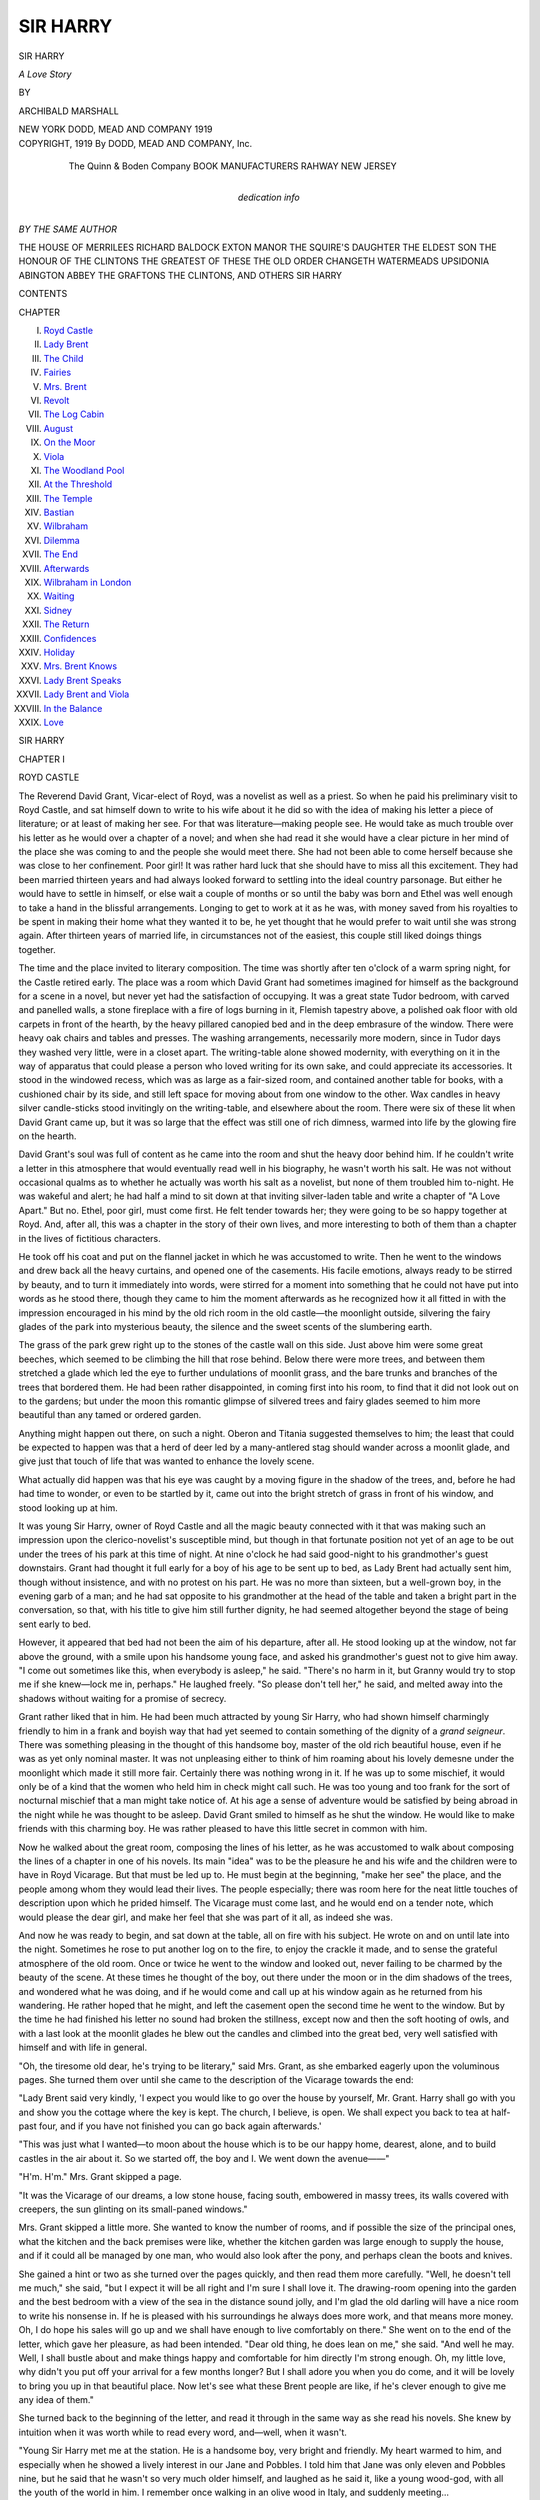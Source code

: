 .. -*- encoding: utf-8 -*-

.. meta::
   :PG.Id: 54673
   :PG.Title: Sir Harry
   :PG.Released: 2017-05-07
   :PG.Rights: Public Domain
   :PG.Producer: Al Haines
   :DC.Creator: Archibald Marshall
   :DC.Title: Sir Harry
              A Love Story
   :DC.Language: en
   :DC.Created: 1919
   :coverpage: images/img-cover.jpg

=========
SIR HARRY
=========

.. clearpage::

.. pgheader::

.. container:: titlepage center white-space-pre-line

   .. vspace:: 4

   .. class:: xx-large bold

      SIR HARRY

   .. class:: x-large

      *A Love Story*

   .. vspace:: 2

   .. class:: medium

      BY

   .. class:: large

      ARCHIBALD MARSHALL

   .. vspace:: 3

   .. class:: medium

      NEW YORK
      DODD, MEAD AND COMPANY
      1919

   .. vspace:: 4

.. container:: verso center white-space-pre-line

   .. class:: small

      COPYRIGHT, 1919
      By DODD, MEAD AND COMPANY, Inc.

   .. vspace:: 3

..

      The Quinn & Boden Company
      BOOK MANUFACTURERS
      RAHWAY NEW JERSEY

   .. vspace:: 4

.. container:: dedication center white-space-pre-line

   .. class:: medium

   dedication info

   .. vspace:: 4

.. class:: center large bold

   *BY THE SAME AUTHOR*

.. class:: noindent white-space-pre-line

THE HOUSE OF MERRILEES
RICHARD BALDOCK
EXTON MANOR
THE SQUIRE'S DAUGHTER
THE ELDEST SON
THE HONOUR OF THE CLINTONS
THE GREATEST OF THESE
THE OLD ORDER CHANGETH
WATERMEADS
UPSIDONIA
ABINGTON ABBEY
THE GRAFTONS
THE CLINTONS, AND OTHERS
SIR HARRY

.. vspace:: 4

.. class:: center large bold

   CONTENTS

.. class:: noindent small

   CHAPTER

.. class:: noindent white-space-pre-line

I.  `Royd Castle`_
II.  `Lady Brent`_
III.  `The Child`_
IV.  `Fairies`_
V.  `Mrs. Brent`_
VI.  `Revolt`_
VII.  `The Log Cabin`_
VIII.  `August`_
IX.  `On the Moor`_
X.  `Viola`_
XI.  `The Woodland Pool`_
XII.  `At the Threshold`_
XIII.  `The Temple`_
XIV.  `Bastian`_
XV.  `Wilbraham`_
XVI.  `Dilemma`_
XVII.  `The End`_
XVIII.  `Afterwards`_
XIX.  `Wilbraham in London`_
XX.  `Waiting`_
XXI.  `Sidney`_
XXII.  `The Return`_
XXIII.  `Confidences`_
XXIV.  `Holiday`_
XXV.  `Mrs. Brent Knows`_
XXVI.  `Lady Brent Speaks`_
XXVII.  `Lady Brent and Viola`_
XXVIII.  `In the Balance`_
XXIX.  `Love`_





.. vspace:: 4

.. _`ROYD CASTLE`:

.. class:: center x-large bold

   SIR HARRY

.. vspace:: 3

.. class:: center large bold

   CHAPTER I

.. class:: center medium bold

   ROYD CASTLE

.. vspace:: 2

The Reverend David Grant, Vicar-elect of Royd, was
a novelist as well as a priest.  So when he paid his
preliminary visit to Royd Castle, and sat himself down to
write to his wife about it he did so with the idea of
making his letter a piece of literature; or at least of
making her see.  For that was literature—making
people see.  He would take as much trouble over his
letter as he would over a chapter of a novel; and when
she had read it she would have a clear picture in her
mind of the place she was coming to and the people she
would meet there.  She had not been able to come herself
because she was close to her confinement.  Poor girl!
It was rather hard luck that she should have to miss all
this excitement.  They had been married thirteen years
and had always looked forward to settling into the ideal
country parsonage.  But either he would have to settle
in himself, or else wait a couple of months or so until
the baby was born and Ethel was well enough to take a
hand in the blissful arrangements.  Longing to get to
work at it as he was, with money saved from his royalties
to be spent in making their home what they wanted it
to be, he yet thought that he would prefer to wait until
she was strong again.  After thirteen years of married
life, in circumstances not of the easiest, this couple still
liked doings things together.

The time and the place invited to literary composition.
The time was shortly after ten o'clock of a warm
spring night, for the Castle retired early.  The place
was a room which David Grant had sometimes imagined
for himself as the background for a scene in a novel,
but never yet had the satisfaction of occupying.  It
was a great state Tudor bedroom, with carved and
panelled walls, a stone fireplace with a fire of logs
burning in it, Flemish tapestry above, a polished oak floor
with old carpets in front of the hearth, by the heavy
pillared canopied bed and in the deep embrasure of the
window.  There were heavy oak chairs and tables and
presses.  The washing arrangements, necessarily more
modern, since in Tudor days they washed very little,
were in a closet apart.  The writing-table alone showed
modernity, with everything on it in the way of apparatus
that could please a person who loved writing for
its own sake, and could appreciate its accessories.  It
stood in the windowed recess, which was as large as a
fair-sized room, and contained another table for books,
with a cushioned chair by its side, and still left space
for moving about from one window to the other.  Wax
candles in heavy silver candle-sticks stood invitingly on
the writing-table, and elsewhere about the room.  There
were six of these lit when David Grant came up, but it
was so large that the effect was still one of rich dimness,
warmed into life by the glowing fire on the hearth.

David Grant's soul was full of content as he came
into the room and shut the heavy door behind him.  If
he couldn't write a letter in this atmosphere that would
eventually read well in his biography, he wasn't worth
his salt.  He was not without occasional qualms as to
whether he actually was worth his salt as a novelist, but
none of them troubled him to-night.  He was wakeful
and alert; he had half a mind to sit down at that
inviting silver-laden table and write a chapter of "A Love
Apart."  But no.  Ethel, poor girl, must come first.  He
felt tender towards her; they were going to be so happy
together at Royd.  And, after all, this was a chapter in
the story of their own lives, and more interesting to both
of them than a chapter in the lives of fictitious
characters.

He took off his coat and put on the flannel jacket in
which he was accustomed to write.  Then he went to
the windows and drew back all the heavy curtains, and
opened one of the casements.  His facile emotions,
always ready to be stirred by beauty, and to turn it
immediately into words, were stirred for a moment into
something that he could not have put into words as he
stood there, though they came to him the moment
afterwards as he recognized how it all fitted in with the
impression encouraged in his mind by the old rich room
in the old castle—the moonlight outside, silvering the
fairy glades of the park into mysterious beauty, the
silence and the sweet scents of the slumbering earth.

The grass of the park grew right up to the stones of
the castle wall on this side.  Just above him were some
great beeches, which seemed to be climbing the hill that
rose behind.  Below there were more trees, and between
them stretched a glade which led the eye to further
undulations of moonlit grass, and the bare trunks and
branches of the trees that bordered them.  He had been
rather disappointed, in coming first into his room, to
find that it did not look out on to the gardens; but
under the moon this romantic glimpse of silvered trees
and fairy glades seemed to him more beautiful than any
tamed or ordered garden.

Anything might happen out there, on such a night.
Oberon and Titania suggested themselves to him; the
least that could be expected to happen was that a herd
of deer led by a many-antlered stag should wander
across a moonlit glade, and give just that touch of life
that was wanted to enhance the lovely scene.

What actually did happen was that his eye was
caught by a moving figure in the shadow of the trees,
and, before he had had time to wonder, or even to be
startled by it, came out into the bright stretch of grass
in front of his window, and stood looking up at him.

It was young Sir Harry, owner of Royd Castle and all
the magic beauty connected with it that was making
such an impression upon the clerico-novelist's susceptible
mind, but though in that fortunate position not
yet of an age to be out under the trees of his park at
this time of night.  At nine o'clock he had said
good-night to his grandmother's guest downstairs.  Grant
had thought it full early for a boy of his age to be sent
up to bed, as Lady Brent had actually sent him, though
without insistence, and with no protest on his part.  He
was no more than sixteen, but a well-grown boy, in the
evening garb of a man; and he had sat opposite to his
grandmother at the head of the table and taken a bright
part in the conversation, so that, with his title to give
him still further dignity, he had seemed altogether
beyond the stage of being sent early to bed.

However, it appeared that bed had not been the aim
of his departure, after all.  He stood looking up at the
window, not far above the ground, with a smile upon his
handsome young face, and asked his grandmother's
guest not to give him away.  "I come out sometimes like
this, when everybody is asleep," he said.  "There's no
harm in it, but Granny would try to stop me if she
knew—lock me in, perhaps."  He laughed freely.  "So
please don't tell her," he said, and melted away into the
shadows without waiting for a promise of secrecy.

Grant rather liked that in him.  He had been much
attracted by young Sir Harry, who had shown himself
charmingly friendly to him in a frank and boyish way
that had yet seemed to contain something of the dignity
of a *grand seigneur*.  There was something pleasing in
the thought of this handsome boy, master of the old rich
beautiful house, even if he was as yet only nominal
master.  It was not unpleasing either to think of him
roaming about his lovely demesne under the moonlight
which made it still more fair.  Certainly there was nothing
wrong in it.  If he was up to some mischief, it would
only be of a kind that the women who held him in check
might call such.  He was too young and too frank for
the sort of nocturnal mischief that a man might take
notice of.  At his age a sense of adventure would be
satisfied by being abroad in the night while he was
thought to be asleep.  David Grant smiled to himself as
he shut the window.  He would like to make friends with
this charming boy.  He was rather pleased to have this
little secret in common with him.

Now he walked about the great room, composing the
lines of his letter, as he was accustomed to walk about
composing the lines of a chapter in one of his novels.
Its main "idea" was to be the pleasure he and his wife
and the children were to have in Royd Vicarage.  But
that must be led up to.  He must begin at the beginning,
"make her see" the place, and the people among whom
they would lead their lives.  The people especially; there
was room here for the neat little touches of description
upon which he prided himself.  The Vicarage must
come last, and he would end on a tender note, which
would please the dear girl, and make her feel that she
was part of it all, as indeed she was.

And now he was ready to begin, and sat down at the
table, all on fire with his subject.  He wrote on and on
until late into the night.  Sometimes he rose to put
another log on to the fire, to enjoy the crackle it made,
and to sense the grateful atmosphere of the old room.
Once or twice he went to the window and looked out,
never failing to be charmed by the beauty of the scene.
At these times he thought of the boy, out there under
the moon or in the dim shadows of the trees, and
wondered what he was doing, and if he would come and call
up at his window again as he returned from his
wandering.  He rather hoped that he might, and left the
casement open the second time he went to the window.
But by the time he had finished his letter no sound had
broken the stillness, except now and then the soft hooting
of owls, and with a last look at the moonlit glades he
blew out the candles and climbed into the great bed,
very well satisfied with himself and with life in general.

.. vspace:: 2

"Oh, the tiresome old dear, he's trying to be literary,"
said Mrs. Grant, as she embarked eagerly upon
the voluminous pages.  She turned them over until she
came to the description of the Vicarage towards the end:

.. vspace:: 2

"Lady Brent said very kindly, 'I expect you would
like to go over the house by yourself, Mr. Grant.  Harry
shall go with you and show you the cottage where the
key is kept.  The church, I believe, is open.  We shall
expect you back to tea at half-past four, and if you have
not finished you can go back again afterwards.'

"This was just what I wanted—to moon about the
house which is to be our happy home, dearest, alone, and
to build castles in the air about it.  So we started off,
the boy and I.  We went down the avenue——"

.. vspace:: 2

"H'm.  H'm."  Mrs. Grant skipped a page.

.. vspace:: 2

"It was the Vicarage of our dreams, a low stone
house, facing south, embowered in massy trees, its walls
covered with creepers, the sun glinting on its
small-paned windows."

Mrs. Grant skipped a little more.  She wanted to
know the number of rooms, and if possible the size of the
principal ones, what the kitchen and the back premises
were like, whether the kitchen garden was large enough
to supply the house, and if it could all be managed by
one man, who would also look after the pony, and
perhaps clean the boots and knives.

She gained a hint or two as she turned over the pages
quickly, and then read them more carefully.  "Well,
he doesn't tell me much," she said, "but I expect it will
be all right and I'm sure I shall love it.  The drawing-room
opening into the garden and the best bedroom with
a view of the sea in the distance sound jolly, and I'm
glad the old darling will have a nice room to write his
nonsense in.  If he is pleased with his surroundings he
always does more work, and that means more money.
Oh, I do hope his sales will go up and we shall have
enough to live comfortably on there."  She went on to
the end of the letter, which gave her pleasure, as had
been intended.  "Dear old thing, he does lean on me,"
she said.  "And well he may.  Well, I shall bustle about
and make things happy and comfortable for him directly
I'm strong enough.  Oh, my little love, why didn't
you put off your arrival for a few months longer?  But
I shall adore you when you do come, and it will be lovely
to bring you up in that beautiful place.  Now let's see
what these Brent people are like, if he's clever enough
to give me any idea of them."

She turned back to the beginning of the letter, and
read it through in the same way as she read his novels.
She knew by intuition when it was worth while to read
every word, and—well, when it wasn't.

.. vspace:: 2

"Young Sir Harry met me at the station.  He is
a handsome boy, very bright and friendly.  My heart
warmed to him, and especially when he showed a lively
interest in our Jane and Pobbles.  I told him that Jane
was only eleven and Pobbles nine, but he said that he
wasn't so very much older himself, and laughed as he
said it, like a young wood-god, with all the youth of
the world in him.  I remember once walking in an olive
wood in Italy, and suddenly meeting...

.. vspace:: 2

"I was rather surprised at the carriage sent to meet
us.  It was a stately affair, but with the varnish dull
and cracked, and the horses fat and slow.  In spite of
the liveried coachman and footman on the box, the
equipage was not what one might have expected from
such a house as Royd Castle.  I was inclined at first to
think that it meant poverty, which is not always unallied
to state; but there are all the signs of very ample means
in this house, and I incline now to the opinion that in a
woman's house, as Royd Castle is at present, stable
arrangements are not much bothered about.  Lady Brent
goes about very little.  In fact there are no other houses
near for her to visit.  Poldaven Castle, I am told, one
of the seats of the Marquis of Avalon, lies about seven
miles off, but the family is hardly ever there.  We
ourselves, my dearest, shall be very much to ourselves in
this out-of-the-way corner of the world.  We shall have
the people at the Castle, and our own more humble
parishioners, and—ourselves.  But how happy we shall
be!  The beauty of our surroundings alone would give
us..."

.. vspace:: 2

Mrs. Grant skimmed lightly over a description of the
seven-mile drive from the little town by the sea, through
rocky hilly country, bare of trees, but golden with gorse
under a soft April sky flecked with fleecy clouds, and
accepted without enthusiasm the statement that all
nature, including the young lambs and the rabbits,
seemed to be laughing with glee.  She was anxious to get
to Royd, which was to be her home, perhaps for the
rest of her life.

Trees had made their appearance in the landscape by
the time it was reached, and she gained an impression of
a kinder richer country than that of the coast.  As they
neared Royd there were picturesque stone-built farm-houses,
and then a steep village street lined with stone-roofed
cottages, their gardens bright with coloured
primroses, daffodils, ribes, berberi, aubretia and arabis,
and here and there a gay splash of cydonia japonica
against a white-washed wall.  Her husband was always
particular about the names of plants.  No mere "early
spring flowers" for him!  His descriptions were apt to
read rather like a nurseryman's catalogue, but as they
both of them knew their way about nurserymen's
catalogues, she gained her picture of spring-garden colour
and was pleased with it.  It would be lovely to have
a real big garden to play with, instead of the narrow
oblong behind their semi-detached villa.  But she did
want to get to Lady Brent, and the rest of the household
at the Castle.

The old church was at one end of the village, with a
squat stone spire on a squat tower.  Description of its
interior was reserved until later.  The Vicarage was
beyond it, round the corner.  The principal lodge gates
were opposite,—handsome iron gates between heavy
stone pillars surmounted by the Brent armorial leopards,
collared and chained.  A little Tudor lodge stood on
either side of the gate-pillars, and a high stone wall ran
off on either side.  Young Sir Harry had told him that
it ran right round the park, which was three miles in
circumference.

The description of the drive broke off here for an
account of some other things that young Sir Harry had
told him.  Expectation was to be maintained a little
longer.  She wanted to get to the Castle, but did not
skip this part because it was rather interesting.

.. vspace:: 2

"The boy has never been to school.  In fact, he has
never slept a night away from the Castle in all his
sixteen years.  He has a tutor—a Mr. Wilbraham, who
seems to have grounded him well in his classics.  More of
him anon.  The boy reads poetry too, and of a good
kind.  Altogether rather a remarkable boy, and very
good to look upon, with his crisp fair hair, white teeth
and friendly open look—a worthy head of the old family
from which he is descended.  His father was killed in the
South African War, before Harry was born.  He was
born at the Castle and he and his mother have lived here
ever since.  So much I learnt as we drove together, and
formed some picture in my mind of the people I was
about to meet."

.. vspace:: 2

Here followed the mental portraits of Lady Brent,
Mrs. Brent and Mr. Wilbraham, but as they bore small
likeness to the originals, as afterwards appeared, they
may be omitted.

.. vspace:: 2

"We entered by the lodge gates, and drove through
the beautiful park, I should say for the best part of a
mile.  With the trees not yet in leaf, and the great
stretches of fern showing nothing but the russet of last
year's fronds, it was yet very beautiful.  Herds of fallow
deer were feeding quietly on the green lawns, and a noble
stag lifted his head to look at us as we drove past, but
made no attempt to escape, though he can have been
distant from us only a long mashie shot.  Wood-pigeons
flew from tree-top to tree-top across the glades.  I heard
the tap-tap of a woodpecker as we began to mount a
rise where the trees grew thicker, and the harsh screech
of a jay, of which I caught a glimpse of garish colour.
There was a sense of peace and seclusion about this
beautiful enclosed space, as if nothing ugly from the
world outside could penetrate behind those high stone
walls, and nature here rejoiced in freedom and beauty.

"The hill became steeper, and the horses walked up
it until we came to the open ground at the top.  There
at last, as we drew out from under the trees, I saw the
ancient mass of the Castle with the flag flying proudly
above it, perhaps a quarter of a mile away.  The ground
sloped down towards it.  There was a wide open space
of grass with the road winding through, and here and
there a noble beech, with which this part of the park is
chiefly planted.  The ground rose again behind the
massive pile, and was once more thick with trees, so that
it appeared backed by a mass of delicate purple, which
will soon take on that delicious delicate green of young
beech leaves, than which there is none more beautiful in
all nature, unless it be the emerald green of waves in a
blue sea."

.. vspace:: 2

"I shall look out for that in the next novel," said
Mrs. Grant, at this point.  "I know that green, but he has
always called it translucent before."

.. vspace:: 2

"The castle is low and spreading, nowhere more than
two stories in height, except for the row of dormers in
the roof, and in the middle of the mass, where there is
a great gateway leading into an inner court, exactly
like the gateway of a college.  In fact the building
resembles an ancient college in many particulars.  The
garden is enclosed within a stone wall, which continues
the front of the building.  It is on one side only, and is
very beautiful, though I have not yet explored it, and
can speak only of a lawn bounded by an arcading of
yew, to which access is gained from the long drawing-room
where I was received.  The stables are in an inner
courtyard behind the first.  On the side opposite to the
garden, in which the room where I am now writing is
situated, one looks out straight into the park.

"Young Sir Harry took me straight into the room
where the ladies of the house were sitting at their
needlework.  It was a long low room, beautifully furnished
with what I should judge to be French furniture chiefly,
but with deep chintz-covered easy chairs and sofas which
took away from any formal effect it might otherwise
have had.  Lady Brent and Mrs. Brent were sitting by
one of the windows, of which there are a line opening on
to a sort of stone built veranda facing the garden that
I have mentioned.  They rose at once to meet me.  Lady
Brent, whom I had pictured as rather a dominating old
lady, walking possibly with a stick, I was surprised to
find not old at all in appearance.  She must have
married young, and her son, Harry's father, must have
married young, as indeed I afterwards found to have been
the case.  Wilbraham says that she is still a few years
short of sixty, and she does not look much over fifty.
She is not tall, but holds herself erect and moves in a
stately manner.  She is not exactly handsome, but her
features are pleasant to the eye, and she has an
agreeable smile.  She made me welcome in a few words, and
I felt that I *was* welcome, and immediately at home with
her.

"Of Mrs. Brent, Sir Harry's mother, it is more difficult
to speak.  In the light of what I afterwards heard
about her, whatever surprised me on my first introduction
to her is explained; but I am trying to give you my
first impressions.  She is good-looking, but it struck
me at once in rather a common way.  She would be, I
suppose, about five and thirty.  She was quietly dressed
and quiet-spoken; but there was a *something*.  She did
not look of Lady Brent's class, and it was something of
a surprise to me to see in her the mother of Sir Harry,
though in her colouring and facial conformation she
undoubtedly resembled him."

.. vspace:: 2

At this point Mrs. Grant was aroused by the sounds
of violent quarrelling in the little garden below the
window at which she was sitting, and looked out to see
her son and daughter locked in a close but hostile
embrace.  She threw up the window and called to them,
but they took no notice, and she had to go down to
separate them.  They were the most charming children,
and inseparable companions, but apt to express
themselves occasionally in these desperate struggles.
When peace had been restored, and they were left
amicably planting mustard and cress, she returned to her
letter, longing to know more about Mrs. Brent, and
especially the reason for her appearance of commonness.





.. vspace:: 4

.. _`LADY BRENT`:

.. class:: center large bold

   CHAPTER II


.. class:: center medium bold

   LADY BRENT

.. vspace:: 2

The explanation came after a description of luncheon in
the great hall, which had greatly impressed the writer,
with its high timbered roof, oriel window, and carved
gallery.  Mr. Wilbraham, the tutor, had been added to
the company, and was presented as a middle-aged figure,
with a somewhat discontented expression of face, but a
gift of ready speech which made the meal lively and
interesting.  He and the two ladies seemed to be on
the most excellent terms, and the way in which Lady
Brent deferred to the tutor, not treating him in the least
as a dependent, but as a valued member of the family
circle, had struck the Vicar-elect of Royd most
agreeably.  "This is a woman," he wrote, "with brains above
the ordinary, who takes pleasure in exercising them.
Though living a retired life, far from the centres of
human intercourse, she takes a lively interest in what is
going on in the world.  Politics were discussed over the
luncheon-table, and I found her views coincided remarkably
with my own, and together we gave, I think, a very
good account of ourselves in argument with Wilbraham,
who professes to be something of a Radical, though I
noticed that he ate a very good lunch, and is evidently
not averse to sharing in the good things of the class he
affects to deride.  It was all, however, very
good-humoured, and when the talk veered round to books, I
found that these good people knew really more about
the latest publications than I did myself.  Wilbraham
is a great reader.  He acts as librarian, as well as tutor
to Harry, and seems to have *carte blanche* to order
anything down from London that he likes.  I imagine that he
recommends books to Lady Brent, and she reads a great
deal too—not only fiction, but biographies, books of
travel, and even stiff works on such subjects as Philosophy.

"Of course I kept very quiet about my own humble
productions, as I have never professed to be a scholar,
and aim rather at touching the universal human mind,
with stories that shall entertain but never degrade, and
should not expect to be considered very highly, or
perhaps even have been heard of by people of this calibre,
though there are many of equal intelligence among my
readers.  I must confess, however, that I was gratified
when Mrs. Brent, who had not taken much part in the
conversation, said: 'I have read all your books,
Mr. Grant, and think they are lovely.  So touching!'

"This is the sort of compliment that I value.  It is
to the *simple* mind that I make my appeal, and Mrs. Brent
is quite evidently of a lower class of intelligence
than those about her.  I think I detected some deprecation
in the glance that she threw at her mother-in-law
immediately after she had expressed herself with this
simple, and evidently *felt* enthusiasm.  Perhaps her
opinions on literary subjects are not considered very highly,
but Lady Brent would be far too well-bred and courteous
to snub her.  She said at once, very kindly: 'The
Bishop told us that you were a novelist, Mr. Grant.
Mr. Wilbraham was about to send for your books, but
we found that my daughter-in-law had them already.
I have not had time more than to dip into one of them,
but I promise myself much pleasure from them when I
have a little more time.'  Wilbraham saved me from
the necessity of finding an answer by breaking in at
once: 'I don't intend to read a single one of them, either
now or hereafter.  Let that be plainly understood.'  Everybody
laughed at this, and it was said in such a
way that I felt no offence.  This man is evidently
something of a character, and I should say had made himself
felt in this household of women.  The boy likes him too.
I could see that by the way they addressed one another.
They are more like friends than master and pupil.

"Well, I felt that I had sized up Lady Brent, Wilbraham
and young Harry pretty well by the end of the
meal, and the conversation that went with it.  I have a
knack of doing so with people I meet, and find that upon
closer acquaintance I have seldom been wrong in my
first impressions.  Mrs. Brent puzzled me a little more.
Was she entirely happy?  I thought not, though there
was nothing very definite to go upon.  If not, it could
not be the fault of any of the three other members of
the household.  She evidently adores her boy, for her
face lights up whenever she looks at him, and he treats
her with an affection and consideration that are very
pleasant to see.  Lady Brent treats her in much the
same way, and is evidently a woman of much kindness
of heart, for Mrs. Brent, as I have already said, is not
up to her level, and living in constant companionship
with her might be expected to grate a little on the
nerves of a lady of her sort.  Wilbraham would not be
likely to hide any contempt that he might feel for some
one of less intelligence than himself.  He might not show
it openly to the mother of his pupil, but I should
certainly have noticed it if it had been there.  But he
behaved beautifully to her, and smiled when he spoke to
her as if he really liked her, and found pleasure in
anything that she said.  And she seemed grateful, and
smiled at him in return.  They are in fact a very happy
little party, these curiously assorted people who live so
much to themselves.  And yet, as I said above, the one
member of it did not strike me as being entirely happy,
and I could not help wondering why.

"Wilbraham enlightened me, as we smoked together
after lunch, walking up and down a broad garden path
under the April sunshine.  'What do you think of
Mrs. Brent?' he asked me, with a side-long whimsical glance
that is very characteristic of the man.

"I was a little put out by the suddenness of the
question, but took advantage of it to be equally direct
and to ask my question.  'Is there anything to make her
unhappy?'

"He laughed at that.  'I see you have your eyes
open,' he said.  'I suppose it's the novelist's trick.  Any
questions to ask about the rest of us?'

"'You haven't answered my first one yet,' I replied,
and he laughed again, and said: 'Did you ever hear of
Lottie Lansdowne?'

"The name seemed vaguely familiar to me, but he
said, without waiting for my reply: 'I don't suppose
you ever did, but if I were you I should tell Mrs. Brent
on the first opportunity that when you were young and
going the round of the theatres that was the one name
in the bill you never could resist.'

"'I suppose you mean that Mrs. Brent was once on
the stage and that was her name,' I said.  'But I don't
remember her all the same.'

"'No, I don't suppose you would,' he said again.
'As a matter of fact the poor little thing never got
beyond the smallest parts, and I doubt if she ever would
have done.  But Brent fell in love with her, and married
her, and since then she has never had a chance of trying.
That's what's the matter with her, and I'm afraid it
can't be helped.  She's pretty, isn't she?'

"'Yes,' I said, as he seemed to expect it of me, but
she hadn't struck me as being particularly pretty,
though she might have been as a young girl.  'You
mean that she doesn't like the quiet life down here?'

"'Yes, that's what I mean,' he said.  'I'm sorry for
the poor little soul.  She's like a child.  Vain, I dare
say, but not an ounce of harm in her.  I'm telling you
this because you'd be bound to find it out for yourself
in any case.  She'll probably tell you about her early
triumphs herself when you know her better.  The thing
to do is to keep her pleased with herself as much as
possible.  There's not much to amuse her here.  We
never see anybody.  It suits me all right, and her
ladyship; and Harry is happy enough at present, with what
he finds to do outside, and what he has to do in.  But
she's different.  There's nothing much for her.  She
reads a lot of trashy novels——'  Here he broke off
suddenly and roared with laughter, twisting his body
about, and behaving in a curious uncontrolled manner
till he'd had his laugh out.  Then he said: 'I'm not
going to hide from you that I *have* tried to read one of
yours, and my opinion is that it's slush, but quite
harmless slush, which perhaps makes it worse.  However, *she*
likes them; so I dare say you'll find something in
common with her, and it will be all to the good your coming
here.  That's why I've told you about her.  You'll be
able to help.'

"I must confess to some slight annoyance at having
my work belittled in this way.  However, I suppose to a
man of this sort all clean healthy sentiment is 'slush,'
and the absence of unwholesome interest in my works
would not commend them to him, though I am thankful
to say that it is no drawback to the pleasure that the
people I aim at take in them.  If Mrs. Brent is one of
these, I shall hope indeed to be of use to her, and I
think it speaks well for her, when her early life is taken
into consideration, that she should find my simple tales
of quiet natural life 'lovely,' as she said that she did.
It has occurred to me that when I get to know her
better I may possibly gain from her some information
upon life behind the scenes, that I could make use of
in my work.  I should like to draw the picture of a
pure unsullied girl, going through the life of the theatre,
unspotted by it, and raising all those about her, while
she herself rises to the top of her profession, and
marries a good man, perhaps in the higher ranks of society,
thus showing that virtue is virtue everywhere and has its
reward, and doing some good in circles that I have not
yet touched.  However, all that is for the future.  Our
immediate duty—yours and mine, dearest,—is to make
friends with this rather pathetic little lady, and to
reconcile her to her lot, which in this beautiful place, with
all the love and kindness she receives from those about
her, is hardly really to be pitied.

"I told Wilbraham that I had been much struck with
Lady Brent's attitude towards her, and he became serious
at once and said: 'Lady Brent is a fine character.
There's no getting over that.  No, there's no getting
over that; she's a fine character.'

"I was a little surprised at the way he said it, but
he's a queer sort of fellow, though I think likable.  He
went on at once, as if he wanted to remove some doubt
in my mind as to Lady Brent; but, as a matter of fact,
I had none, and am as capable of judging her as he is,
though of course he has known her longer.  '*She* sees,'
he said, 'that poor little Lottie—I generally call her
that to myself—can't be quite happy shut up down here.
But she's right in keeping her here.  You see, Brent was
rather a wild sort of fellow.  He got into mischief once
or twice, and from what I've heard she and his father
weren't sorry when his regiment was ordered off to South
Africa.  Well, he went, and was killed the first time he
went into action, within a month.  By the time the news
came over his father himself was dying, and did die, as
a matter of fact, without knowing of it.  A pretty good
shock for the poor lady, eh?  Well, she had another
when poor little Lottie wrote to her and said that she
had been married to Brent the week before he sailed, and
there was a baby coming.  She went straight up to
London and brought her down here, and Harry was born
here.  Harry is rather an important person, you know.
He's the last of his line, which is an old one.  This place
belongs to him, and he'll have a great deal of money
from his grandmother.  He's Sir Harry Brent of Royd
Castle.  What he is on his mother's side must be made as
little of as possible.  She's a Brent by marriage and she
has to learn to be a Brent by manners and customs, if
you understand me!'

"I said that I thought I did, and that Lady Brent
was quite right in wishing to keep her in this
atmosphere.  But I said that I quite saw that the more
friends she had the better.  I should do my best to make
friends with her, and I was sure that my wife would,
who was extremely kind-hearted.

"'Ah, that's right,' he said, with a great air of
satisfaction, and just then Harry came out and we went
off together to the village and the vicarage."

.. vspace:: 2

Here followed the account of the Vicarage, and of the
church, but Mrs. Grant knew there was more to come
later about Mrs. Brent, and hurried on till she got to it.

Dinner in the great hall was described, with allusions
to the perfection of the service and the livery of the
servants.  The conversation was much the same as over
the luncheon table, and Mrs. Brent took more part in it.
There was something different about her air.  She was
beautifully dressed and her "commonness" seemed to
have dropped from her.  She was, indeed, rather stately,
in the manner of her mother-in-law, whom it struck
Grant that she was anxious to copy.  After dinner they
sat in the long drawing-room, and Wilbraham played
the piano, which he did rather well.  Soon after Harry
had gone to bed, Lady Brent went out of the room to
get some silks for her embroidery.  Mrs. Brent had
offered to get these for her, but she wouldn't let her.
Grant was sitting near to Mrs. Brent, and while
Wilbraham played softly at the other end of the room he
talked to her.

.. vspace:: 2

"I said with a smile: 'I think your name used to be
very well known in other scenes than this when I was
a young man, Mrs. Brent.'

"My dear, I was never more surprised than by the
way she took it.  She flushed and drew up her head and
looked at me straight, and said: 'Pray what do you
mean by that, Mr. Grant?'

"I felt like a fool.  Of course if Wilbraham hadn't
said what he had I should never have thought of
addressing her upon the subject.  Being what she is now
I should have expected that she would not have wanted
her origin alluded to.  But I have told you exactly what
he did say, and certainly I never meant anything but
kindness to her.  Still, I saw that she might think I
was simply taking a liberty, and made what recovery I
could.  'I know that you were a great ornament of the
stage before you were married,' I said.  'Please forgive
me if I ought not to have alluded to it, but you said
that you had read my books, and you will know that I
take all life for my province; and when one practises
one art with all earnestness and sincerity, it is
interesting to talk to some one who has made a great success
with another.'

"I think this was well said, wasn't it, dear?  I'm
afraid it was going rather beyond the truth, as, from
what Wilbraham had told me, I doubt if she was much
more than a chorus girl, and that only for a very short
time.  But my conscience doesn't prick me for having
drawn the long bow a little.  I had to disabuse her mind
of the idea that I was taking a liberty with her, and I
wanted to please her in the way that Wilbraham had
indicated.

"She ceased, I think, to take offence, but she said,
rather primly, with her eyes on her needlework, which
she had taken up again: 'I prefer to forget that I was
ever on the stage, Mr. Grant.  It was for a very short
time, and I simply went to and from my home to the
theatre, always attended by a maid—or nearly always,
and sometimes by my mother.  When I married I left
the stage altogether, and have never been in a theatre
since.  I don't know how you knew that I had ever
belonged to it.'

"She gave me a quick little glance, and I divined
somehow that it would give her pleasure to believe that
she was remembered.  I won't tell you what I said, but
while I steered clear of an actual untruth, I did manage
to convey the impression that I had recognized her, and
I hope I may be forgiven for it.  She said hurriedly:
'Well, we won't talk about it any more, for I have
nearly forgotten it all, and wish to forget it altogether.
And please don't tell Lady Brent that you know who I
was.  We don't want Harry to know it at all—ever.
She's quite right there.  Here she comes.  You do like
Harry, don't you, Mr. Grant?  He's such a dear boy.
and all the people about here love him.'

"'What, talking about Harry?' said Lady Brent,
as she joined us.  'We all talk a great deal about
Harry, Mr. Grant.  I don't think there is a boy in the
world on whom greater hopes are set.  We have made
him happy between us so far, but I am glad you are
coming here with your young people, to bring a little
more life into this quiet place.  Young people want
young life about them.  It is the only thing that has
been lacking for him.  And it is all too short a time
before he will have to go out into the world.'

"This all gave me a great deal to think about.  I
hope I have given you such an account of everything
that passed, and the important parts of what was said
to make you see it as I do.  Consider this kind good
lady, gifted more than most, rich, titled, intellectual,
calculated to shine in society, yet content to live a quiet
life out of the world for the sake of the bright boy
upon whom so many hopes depend.  She has gone
through much trouble, with her only son and her husband
reft from her within a few weeks of one another.  She
cannot have welcomed the wife whom her son had chosen,
but she lives in constant companionship with her, and
treats her with every consideration.  My heart warms
towards her.  We are indeed fortunate in having such a
chatelaine as Lady Brent in the place in which we are to
spend our lives and do our work.  Of her kindness and
thoughtfulness towards myself I have not time to write,
as it is getting very late, and I must to bed.  But
when you come here you will find her everything that you
can wish, and I shall be surprised if you do not make a
real friend of her, a friend who will last, and on whom
you can in all things depend."

.. vspace:: 2

When Mrs. Grant had at last finished this voluminous
letter, she summoned Miss Minster to her, and read her
many passages from it.  Miss Minster was the lady who
looked after the education of Jane and Pobbles, and had
somewhat of a hard task in doing so, though she
fulfilled it without showing outward signs of stress.  She
was of about the same age as Mrs. Grant—that is in
the early thirties, and they had been friends together at
school.  They were friends now, and Mrs. Grant trusted
Miss Minster's judgment in some things more even than
she trusted her husband's.

"Somehow, I don't see Lady Brent," said Mrs. Grant,
when she had read out all that had been written about
her.  "She seems to have made a great impression upon
David, but it looks to me as if it was the impression she
wanted to make."

"If any other man but David had written all that,"
said Miss Minster, "I should have said that there was
something behind it all.  I should have said that Lady
Brent had some dark reason for keeping herself and the
rest of them shut up there, and that this Mr. Wilbraham,
who doesn't seem to behave like a tutor at all,
was in the conspiracy.  As it is, I think his pen has run
away with him, and they are all very ordinary people,
and there's nothing behind it at all."

"Well, my idea is just the opposite," said Mrs. Grant.
"If David had sniffed a story he would have
put it in.  He doesn't think there is anything behind it.
I do.  Perhaps Mrs. Brent wasn't married, and this
young Sir Harry isn't the rightful heir.  That would be
a good reason for Lady Brent to lie low.  Perhaps
Mr. Wilbraham knows about it, which would be the reason
for his not behaving like an ordinary tutor; though, as
for that, I don't think there's much in it, and he behaves
like an ordinary tutor according to David's account
just as much as you behave like an ordinary governess."

"A good point as far as it goes," said Miss Minster,
"and a joyous life it would be for you if I did behave
like an ordinary governess.  But you're worse than
David in making up twopence coloured stories.  I don't
think we need worry ourselves about the Brents till we
get down there.  Then we shall be able to judge for
ourselves.  No man ever knows what a woman is really like
the first time he sees her.  Whatever Lady Brent and
Mrs. Brent are like, you may depend upon it that we
shan't find them in the least as David has described them.
Now read what he says about the Vicarage again, and
see if we can make anything of that, beyond that it is
embowered in massy trees."





.. vspace:: 4

.. _`THE CHILD`:

.. class:: center large bold

   CHAPTER III


.. class:: center medium bold

   THE CHILD

.. vspace:: 2

When young Sir Harry had made that laughing appeal
to the figure framed in the square of orange light above
him, and turned away into the shadows, he had already
forgotten that there had been a witness to his escapade.

It was no escapade to him, but a serious quest, about
which played all the warm palpitations and eager emotions
of high romance.  To-night, if ever, with the earth
moving towards the soft riot of spring, with the air
still and brooding as if summer were already here,
though sharp and clean, scoured by the wind and washed
to gentleness again by the showers of April, with the
moonlight so strong that in the shadows of the trees
there was no darkness, but diffused and quivering light
hardly less bright than the light of day, and to the eyes
of the spirit infinitely more discerning—surely to-night
he might hope to see the fairies dancing in their rings,
and the little men stealing in and out among the
tree-branches!

He longed passionately to see the fairies.  The beauty
of the earth meant so much to him.  All through his
childhood his love for it had grown and grown till it had
become almost a pain to him.  For though it meant so
much he did not know what it meant.  It had always
seemed to be leading him up to something, some great
discovery, or some great joy—at least some great
emotion—which would give it just that meaning that would
tune his soul to it and entrench him safely behind some
knowledge, hidden from mortal eyes, where he could survey
life as it was, perfect and blissful, and withal secret.
The fairies, if he could only look upon them once, would
give him the secret.  Surely they would not withhold
themselves from him on such a night as this.

He pictured himself lying on the warm beech-mast in
the shadows of some great tree that stood sentinel over
a stretch of moonlit lawn, watching the delicate gossamer
figures at their revels, their iridescent wings softly
gleaming, their petalled skirts flying, their tiny limbs
twinkling; and perhaps he would hear the high tenuous
chime of their laughter as they gave themselves up to
their delicious merriment.  He would lie very still,
hardly breathing.  The mortal grossness which he felt
to be in him should not cast its shadow over their bright
evanescent spirit.  He would keep, oh, so still, and just
watch, and grow happier and happier, and at
last—know.  The grossness would be purged from him.
When the moon drooped and the fairy dancers melted
away, he would have seen behind the veil.  After that
he would never suffer again from the perplexing thought
that there was some great thing hidden from him, that
just when beauty gripped his soul and seemed to have
something to tell him, and he stood ready to receive the
message, there was only silence and a sense of loss, which
made him sad.  Nature would speak to him, as she had
always seemed to be speaking to him, but now he would
understand, and answer, and life would be more
beautiful than it had ever been before.

.. vspace:: 2

He had always hugged secrets to himself ever since
he could remember, secrets that it would have seemed to
him the deepest shame that any one should surprise.
Once on a summer's evening, when he had been lying in
his little cot by his mother's bed, whiling away the long
daylight hour by telling himself a most absorbing story,
which at that time he was going through from night to
night, he had become so worked up by it that he carried
on the dialogue in a clear audible voice.  A warning
knock came upon the bedroom door, and that particular
story was cut short never to be resumed.  It was the
time when his mother and grandmother were dining, and
his nurse and all the other servants were down below.
He had not thought that it was possible that he could
have been overheard.  He had been acting a garden
story.  The characters were the Garden, the flowers
and himself.  The Garden was a very kind and gracious
lady who led him, a little boy called Arnold, with black
straight hair—he preferred that sort to his own fair
curls—to one flower after another, and told him whether
they had been good or naughty.  The flowers were
mostly children, but a few, such as geraniums and
fuchsias, were grown up.  The geraniums never took any
notice of him, and he did not like them on that account,
but looked the other way when they were rebuked.
This fortunately happened but seldom, as they usually
behaved with propriety, though stiff and obstinate in
character.  The roses he often pleaded for, because they
were so beautiful.  Vanity was their besetting sin, and
the Garden often had to tell them—in language much
the same as that used by the Vicar in church—that they
were no more in her sight than the humblest and poorest
flowers.  But he could not bear to see their beautiful
petals scattered, which happened as a punishment if they
had flaunted themselves beyond hope of forgiveness.  It
was coming to be his idea, as the story progressed, that
some day he would make a strong appeal to the Garden
to abolish this punishment altogether.  Then no flowers
would ever die, but only go to sleep in the winter,
and he would be the great hero of the flowers, with hair
blacker and straighter than ever, and whenever he went
among them they would bow and curtsey to him, but
nobody would see them doing it except himself.

On this June evening it was a tall Madonna lily for
whom he was pleading in such an impassioned manner.
Lilies were very lovely girls, not quite children and
not quite grown-up.  He had a sentimental affection for
them.  He would see them incline towards one another
as he came near, and hear, or rather make them whisper
to one another: "Here is that dear little boy.  How
good he is!  And isn't his hair dark and smooth!  I
should like to kiss him."  (Had he said that aloud, just
before the knock came?  He would never be able to look
the world in the face again if that speech had been
heard.)  The Garden had accused the lily of leaving her
sisters and the place where she belonged to go and talk
to a groom in the stables.  She might have been kicked
by a horse.  An example must be made.  No little treats,
no sugar on her bread and butter, no favourite stories
told her, for a week.  The lily had cried, and said she
had meant no harm, and wouldn't do it again.  He had
adjured her not to cry, in very moving terms, which it
made him hot all over to imagine overheard, and the
lily had said, in no apparent connection with the
question under discussion, but in a loud and clear voice:
"Arnold is brave and strong; he can run faster than
all other boys in the world."

It was just then that the knock came.  He was unhappy
about it for days, and looked in the faces of all
the servants to see if there was any sign of the derision
he must have brought upon himself, but could find none,
and presently comforted himself with the idea that it
was Santa Claus who had knocked at the door; but he
dropped the drama of the flowers, and afterwards only
whispered the speaking parts of other dramas.

It was not from any lack of love for those about him
that he kept his soul's adventures to himself.  Of
sympathy with them he might instinctively have felt a lack,
but he loved everybody with whom he had to do, and
everybody loved him.  His mother was nearest to him,
though his grandmother was felt to be the head of all
things and of all people.  His mother showed jealousy
towards her, but not in her presence.  The child divined
this, and responded to her craving for his caresses when
he was alone with her by little endearments which were
very sweet to her.  "You and me together, Mummy," he
would whisper, snuggling up to her, and stroke her face
and kiss her, in a way that he never did when his
grandmother was there.  He must have divined too that he
was the centre of existence for his grandmother, but she
never petted him or invited his caresses, though her face
showed pleasure when he leant against her knee and
prattled to her, which he did without any fear, and as if
it was natural that they two should have much to say
to one another.

During his earliest days his mother often wept stormily,
and there was great antagonism between her and the
old nurse, who had also nursed his father.  But when he
was five years old the nurse suddenly went away, and
his mother's weepings, which had saddened and sometimes
frightened him, as she clutched him to her and
rocked to and fro over him, ceased, so that he presently
forgot them.  She did much for him herself that the
nurse had done before, with the help of a girl from the
village, who became a close friend of his, though not
in a way to cause his mother jealousy.

Eliza was slow and rather stupid, but she could tell
half a dozen stories.  She told them in stilted fashion,
and never varied the manner, and hardly the words, of
her telling.  If she did so, he would correct her.  By and
by she became rather like a dull priest intoning a liturgy,
known so well that there was no call to attend to the
meeting.  He could see after all that himself, and wanted
no variations or emotion of hers to get between him and
the pictures that her monotonous drone projected on the
curtain of his brain.  He was the hero of all the stories
himself, and carried them far beyond the bounds of the
liturgy.  As Jack the Giant-killer, he engaged with foes
unknown to fairy lore.  As the Beast he drew such
interest from his mastery over other beasts that his
transformation into a Prince with straight black hair was
always being postponed, and was finally dropped out of
his own story altogether, together with Beauty, who had
become somewhat of a meddler with things that she
couldn't be expected to understand.  He was Cinderella
in the story of that time, because of riding in the
coach made out of a pumpkin, and the mice turned into
horses, but never felt at home in the character until
he turned the story round and gave the leading part to
the Prince, with Cinderella's adventures adapted to male
habits and dignity.

With Eliza in attendance he sometimes played for
hours together in the garden, and he could get away
from her if he was careful never to be right out of her
sight or hearing.  It was then that the drama of the
garden and the flowers began, but when it came to an
end he returned to the fairy stories.

His mother told him stories too at his earnest
pleading.  But they were never the same twice running and
had little point for him.  He much preferred Eliza's
rigid version of the classical stories, and the others were
all about beautiful girls who married very handsome,
noble, rich men, but the men never did anything except
love the girls to distraction and give them beautiful
presents.  There was no ground for his imagination
to work on, except in the matter of the presents, and
of these he demanded ever growing catalogues, suggesting
many additions of his own, so that if his mother
remembered these and kept to them, there was some
interest to be got out of her stories, but not enough to vie
with that of Eliza's repertoire.

His grandmother had no stories, but when he was a
little older she told him about his ancestors, who had
done a good deal of fighting at one time or another
throughout the centuries, which gave him plenty of
material.  He knew that she got her information from books
in the library, and he was encouraged to persevere with
his letters so that he would be able to read those
books for himself.  He gained from her the impression
that his family was above other families, and that in
some way which he didn't quite understand, seeing that
he was subject to her, and to his mother, and even to
Eliza, its superiority was also his in a special measure.
He must never do anything that would lessen it.  He
must not be too familiar with servants, and especially
with grooms in the stable.  He would hang his head at
this, for it was the weak point in his behaviour.  He
was apt to be beguiled by the society of grooms in the
stable, to the extent even of using expressions unallowable
in the society of his equals.  But though he was to
bear himself high, he was to deal kindly with those at the
same time beneath him and around him; and he was to
look upon Royd all his life as the place to which he
belonged.  He would go away from it sometimes when he
was older, but he must never be away for long, and never
get to like being away.  This was what young men did
sometimes, and it was not good for them.  It was not
right.

Such exordiums as these, varied in manner but never
in principle, continued throughout his childhood, and
had a strong effect upon him.  A child has a natural
preoccupation with the question of right and wrong and
it fitted in with all that Harry had learnt for himself
that it was right for him to be at Royd and would be
wrong for him to be away.  He could not imagine any
other place that would suit him better, or indeed nearly
so well.  His mother would sometimes talk to him, when
he grew older, of the lights and the movement and the
heartening crowds of London.  She would do it half
furtively, and he understood, without being told, that he
must keep the fact of her doing so at all from his
grandmother.  But he had no wish to talk about it.  The
picture did not please him.  He gained the impression of
London as a dirty noisy place, and Royd shone all the
more brightly in comparison with it.  His mother never
mentioned the theatre.

She talked to him sometimes about his father.  He
had been a soldier—a very brave soldier—like all the
rest of the Brents.  Harry would be a soldier himself
some day, but she prayed that he would not have to go
out and fight.  He would wear a beautiful red coat with
a sash and a sword, and a noble bearskin on his head.
There was a photograph of his father, not in this
uniform, but in service kit, taken just after his marriage.
It showed a good-looking young man, amiable but weak.
It was the only photograph of him that Mrs. Brent had
in her room.  Lady Brent had many photographs of
him, but this one was not among them.  As a child he had
been very like Harry.  Lady-Brent seldom mentioned
him, and to her daughter-in-law never.  Harry knew
after a time, as children come to know such things, that
she had loved him very dearly.  She had all those
reminders of his childhood and youth about her.  His
mother had only the one.  She had known him for a
few weeks.  All the rest of his life had belonged to his
own mother, and she was shut out of it.  Her references
to him, indeed, were hardly more than perfunctory.  The
poor bewildered little lady had loved him, and looked to
him, perhaps, to translate her to a more glamorous life.
The life of dignity was hers, but without him, and
sometimes it lay very heavy upon her.  But she had her child.
Nothing mattered much as long as she was allowed to
love him and to keep his love.

A French nursery governess came when Harry was
five years old, Eliza, who showed great jealousy of her,
not unmixed with contempt for her absurd speech and
foreign ways, being also retained.  She was a gentle
little thing, and, when she had got over her homesickness,
bright and gay.  She loved the child dearly, and
he was soon prattling to her in her own language, piping
little French songs, and repeating verses with his hands
behind his back and his head on one side, to the great
pride of his mother and grandmother.  Mrs. Brent made
a surreptitious friend of Mademoiselle, and even went
so far as to take lessons of her in French.  Lady Brent
spoke French with an accent "*tout a fait
distingué*."  Mademoiselle had observed that this was the mark of
"*la vraie grande dame Anglaise*" and perhaps
Mrs. Brent imagined that the accomplishment would bring
her more into line.  But it was irksome to sit down to
grammar and exercises, and somehow she "never could
get her tongue round the queer sounds."  It was easier
to help Mademoiselle on with her English, and soon they
had their heads together constantly, comparing notes
about the life of Blois and the life of London, which
was so gay and so different from this life of the château,
so magnificent but so dull and so always the same.  But
Harry was not to know that either of them felt like that
about it, and the little French girl had enough of the
spirit of romance in her to judge his surroundings of
castle and park, and wide tract of country over which
by and by he was to rule, as fitting to him.  It was,
after all, the bourgeois life that she and Mrs. Brent
pined for, the one in France, the other in England.  She
recognized that, but when she intimated as much to
Mrs. Brent that lady was up in arms at once, and the
intimacy between them nearly came to an end.  Let it
be understood that the life she had known in London
was very different from the life Mademoiselle had known
in a provincial French city.  Hers had been the life of
the great lady, in London as well as at Royd, and it was
that part of the great lady's life that she missed.
Perhaps Mademoiselle, in her ignorance of English customs,
believed it, perhaps she didn't; but she adopted the
required basis of conversation, and the friendship
continued.  Mrs. Brent took little trouble to assert her
gentility, when once it was accepted, and spoke often
of her family, who lived in Kentish Town, where she had
been so happy, in a way that must have given Mademoiselle
some curious ideas of the ways of the British
aristocracy, supposing her to have believed in the claim
set up.

But all this passed over the child's head.  Mademoiselle
had stories to tell him of the old nobility of Touraine,
which she was clever enough to connect in his mind
with the stories his grandmother told him of his own
knightly forbears.  It was from that life he had sprung.
The ancient glories of the French châteaux were allied
to those of his noble English castle.  The romance and
chivalry were the same.  Lady Brent approved very
highly of Mademoiselle, and when she went back to
France after two years, to fulfil the marriage contract
that her parents had made for her, gave her a present
which added substantially to her *dot*.

Then Mr. Wilbraham came, and Harry began his
education in earnest.

Lady Brent had gone up to London to find a successor
for Mademoiselle.  She was to be a highly educated
Englishwoman, who was to give place to a tutor in three
or four years' time.  Harry was not to go to school; he
was to spend the whole of his boyhood at Royd, but he
was to be taught all the things that boys of his class
learnt, except the things that Lady Brent didn't want
him to learn—including that precocious knowledge of
the world which had entangled his father, and in effect
brought Mrs. Brent into the family.

Lady Brent brought Mr. Wilbraham back with her,
and never explained why she had changed her plan.  In
some things she made a confidante of her daughter-in-law;
in others she acted as if she had no more to say in
her child's upbringing than Eliza.  And Mrs. Brent
never thought of asking her for an explanation of
anything if she volunteered none.

Mr. Wilbraham was then a dejected young man of
four or five and twenty.  He volunteered no explanation
of his substitution for the lady of high education either;
nor, indeed, of his past history.  It was a long time
before Mrs. Brent, who liked to find out things about
people, and especially anything that indicated their
social status, knew that his father had been a clergyman,
and that he expected some day to be a clergyman himself.
And that was all that she did know, until he had been
at Royd for years, and seemed likely to be there for
ever; for gradually he dropped talking about taking
orders.  She had an idea that there was some secret
between him and Lady Brent, but the idea died away as
time went on, and at last he told her, quite casually,
that he had gained his post at Royd through a Scholastic
Agency.  Lady Brent had gone there for a tutor,
and she had engaged him.  That was all.  It did not
explain why she had changed her mind; but by that time
her change of mind had been almost forgotten.
Mr. Wilbraham was an integral part of life at Royd Castle.

Harry liked him from the first.  He was a good
teacher, and there was never any trouble about lessons.
Outside lesson time he was not expected to be on duty,
and when the boy grew older their companionship was
entirely friendly and unofficial.  Mr. Wilbraham
introduced Harry to all the rich lore of Greek mythology.
Here was matter for romance, indeed!  Royd became
peopled with nymphs and dryads and satyrs, and
fabulous but undreaded monsters.  Harry knew that Diana
hunted the deer in the park when the moon shone; he
often heard Pan fluting in the woods, and centaurs
galloping over the turf.  When he was taken over to
Rington Cove, six miles away, he saw the rock upon which
the mermaids sat and combed their hair, and on the
yellow sands the print of the nereid's dancing feet.  It was
all very real to him, and Mr. Wilbraham never even
smiled at his fancies.  That was one of the reasons why
he liked him.





.. vspace:: 4

.. _`FAIRIES`:

.. class:: center large bold

   CHAPTER IV


.. class:: center medium bold

   FAIRIES

.. vspace:: 2

Harry lay quite still under a great tree, his chin
propped on his hands, his eyes fixed upon a spot in
the glade where he knew there was a fairy ring, upon
which he was sure that if he gazed long enough with his
eyes clear and his brain free, he would see the gossamer
fairies dancing.  His couch of beech-mast was dry under
him, and not a breath of air stirred the warmth that had
settled there during a sunny day, though cool fingers
seemed to be touching his cheeks now and then, as of the
spirit of the young spring.  He was happy and at peace
with himself, and his happiness grew as the long minutes
passed over him.  His world was whole and good all
around him.  His life contained no regrets and no
unfulfilled desires, except this one of learning the secret of
his happiness, which touched him as the fingers of the
still April night were touching him, to more alertness,
not to any trouble or disturbance of mind.  Besides, the
secret was coming to him at last.  He must believe that,
or it would not come.  And he did believe it.  He no
more doubted that he would see the fairies under
to-night's moon than he doubted of his body, lying there
motionless.  Indeed, his spirit was more alive than his
body, which was in a strange state of quiescence, so
that it was not difficult to keep perfectly still for as long
as it should be necessary, and no discomfort arose from
his immobility.

.. vspace:: 2

If Lady Brent was sometimes criticized, as she was,
for keeping the boy away from the intercourse that
prepared other boys of his age and rank for playing their
part in the world, and the criticism had reached her ears,
she need have done no more than point to him as he was
at the threshold of his manhood, for justification.  Shut
up in a great house, with two women and a lazy
tame-cat of a man; never seeing anybody outside from one
year's end to another; no young people about him; no
chance even of playing a game with other boys—those
were the accusations, brought by Mrs. Fearon, for
instance, wife of the Rector of Poldaven, seven miles away,
who had sons and daughters round about Harry's age,
would have liked them to be in constant companionship
with him, and was virulent against Lady Brent, because
she would have no such companionship in any degree
whatsoever.  The boy would grow up a regular milksop.
He couldn't always be kept shut up at Royd, and when
he did go out into the world the foolish woman would see
what a mistake she had made.  His own father had made
a pretty mess of it, and his early death was no doubt a
blessing in disguise.  Harry would have even less
experience to guide him.  It would be a wonder if he did
not kick over the traces entirely, and bring actual
disgrace upon his name.

Thus Mrs. Fearon, not too happy in the way her own
sons were turning out, though they had had all the
advantages that Harry lacked, and at her wits' end to cope
with the discontent of her elder daughters.

Poldaven Rectory was the only house of any size
within a seven-mile radius of Royd except Poldaven
Castle, which was hardly ever inhabited.  One summer,
when Harry was about eight years old, Lady Avalon
brought her young family there, and settled them with
nurses and governess, while she herself made occasional
appearances to see how they were getting on.  There
was going and coming during that summer between
Royd and Poldaven.  Harry would be taken there to
play with the little Pawles, and a carriage full of them
would appear every now and then to spend a long day
at Royd.  Of all the large family, there was only one
with whom he found himself in accord.  The little Lords
were noisy and grasping, the little Ladies dull and
mincing.  But one of the girls, Sidney, of exactly the
same age as himself, was different from the rest.  The
two children would go off together, and when out of
sight of nurses and governess Sidney became quite
natural and they would talk and play games entirely happy
in one another's company until they were discovered by
the rest, and the disputes would begin again, and the
eternal cleavage between male and female.  Lady
Avalon happened to be there, they were encouraged to
be together and she and Lady Brent would have their
heads close as they watched them.  A sweet little couple,
hand in hand—the boy so straight and handsome, the
girl so pretty and naturally gay.  There was match-making
going on, and the nurses were in it too, and left
them alone together, and often prevented the other
children from seeking them out.

When the Pawle children went away after their
secluded summer, Harry and Sidney kissed gravely, under
command of the head-nurse, who called them "little
sweet'earts."  But the kiss meant nothing to Harry,
since he had been told to proffer it.  He would rather
have kissed Lady Ursula, a large-eyed pink and flaxen
damsel of twelve, for whom he had an admiration, though
she never had much to say to him, and there was no
interest in her companionship as there was in Sidney's.
He missed Sidney when they went away, but not for long,
and by this time he had almost forgotten her.  For
Poldaven Castle had remained empty ever since that summer,
and if Lady Brent had formed any premature matrimonial
plans for her grandson she seemed to have forgotten
them, for she scarcely ever mentioned the names of her
one-time neighbours, and never that of Sidney Pawle,
except once when the news of Lady Ursula's marriage
was in all the papers.  Then she said that Ursula was a
beautiful girl, but Sidney had always been her favourite.
Harry looked at the picture of bride and bridesmaids.
He remembered how he had admired Ursula's beauty,
and she was beautiful now, but he hardly recognized
her; grown-up, she seemed a generation older.  Sidney
was recognizable in the photograph; she was not yet
grown up.  But she looked different too, in her silken
finery.  Lady Avalon must have been economizing in her
children's clothes during that summer at Poldaven, for
the girls had never been dressed in anything more
elaborate than linen and rough straw.  Somehow this
bridesmaid Sidney was different from his old playmate.  He
could not imagine her playing the Princess to his rescuing
knight, as she had done once or twice when they had
got quite away by themselves; or indeed his letting her
into any of that kind of secret, now.  He put the paper
away and forgot her afresh.

Harry played no outdoor games in his boyhood,
except the games he made up for himself.  But he was a
horseman from his earliest years.  Lady Brent encouraged
it, when he was once old enough to go to the stables
without fear of danger.  He had first a tiny little
Shetland, then a forest-bred pony, and a horse when he was
big enough to ride one.  He roamed all over the country,
happy to be by himself and indulge his daydreams.  His
handsome young face and slim supple boy's figure were
known far and wide.  He had friends among farmers
and cottage people, but the few of his own class who
lived in that sparsely populated country he was
inclined to avoid.  They thought it was by his
grandmother's direction, but though it suited her that he
should do so, it was in truth from a kind of shyness that
he kept away from them.  His isolation was beginning
to bear fruit.  The boys of his own age whom he
occasionally came across seemed to have nothing in common
with him, nor he with them.  The girls eyed him
curiously, if admiringly, and he had nothing to talk to
them about.  He was happier by himself, or with his
horse and his dogs.  But he was never really by himself.
He could always conjure up brave knights and gentle
ladies to ride with him through the woods or by the sea,
if he wanted company.  There was a whole world of
varied characters about him, from the highest to the
lowest, and his imagination did not stop at mortal
companionship; he walked with gods and heroes as often
as with men and women.

No one about him suspected this inner life of his,
as real to him as his outer life, and still more important.
To his mother and grandmother he was a bright active
boy, with the outdoor tastes of a boy, who slept soundly,
ate enormously, and behaved himself just as a well
brought-up boy should.  To his tutor he was a pleasant
companion during the hours they spent together, and
one who did credit to his teaching.  Wilbraham had his
scholarly tastes and perceptions.  He would have hated
the drudgery of teaching an ordinary boy who made
heavy work of his lessons, but this boy took an interest
in them.  It is true that there were surprising gaps in
the course of study that they followed.  Greek and
Latin, and English and French literature took up very
nearly all their time and attention.  Wilbraham looked
forward with some apprehension to the time when he
should have to tell Lady Brent that in order to prepare
Harry for any examination extra cramming would be
necessary by somebody else in the subjects that he had
neglected.  But at sixteen the boy was a fair classical
scholar, and his range of reading was wider than that
of many University honours men.

Harry was fortunate in having the Vicar to help and
encourage him in his Natural History studies, for this
was a subject in which Wilbraham took no interest.
Mr. Thomson was an old bachelor, who had been Vicar of
Royd for over forty years.  His house was a museum,
and Harry revelled in it.  No doubt he would have
developed his tastes in that direction without any
guidance, but Mr. Thomson put him on the right lines, and
was overjoyed, at the end of his life, to have so apt
a pupil.  He took him out birds' nesting, geologizing,
botanizing, and encouraged him to form his own
collections though the boy showed no great keenness in this
form of acquisition.  He wanted to know about everything
around him but to collect specimens did not greatly
interest him.  However, he was proud enough when the
old man died and bequeathed to him all his treasures.
At this time he was arranging them in a couple of rooms
that had been given up to them in the Castle.  But the
excitement was already beginning to wear a little thin.
When he was not working with Wilbraham he always
wanted to be out of doors, even in bad weather.  And he
missed his old friend; it made him rather sad to be
poring over the cases and shelves and cabinets that had
been so much a part of him.

Part of the old Vicar's preoccupation had been with
the antiquities of the country in which he had lived.  He
had collected legends and folk-lore, perhaps in rather a
dry-as-dust way; but it was all material for the boy's
glowing imagination to work upon.  All the books were
there, now in Harry's possession, and many manuscript
notes, too.  And scattered over the country were the
remnants of old beliefs and old rites, which took one
right back to the dim ages of the past.  There was a
cromlech within the park walls of Royd itself, and from
it could be seen a shining stretch of sea under which lay,
according to ancient tradition, a deep-forested land
that had once been alive with romance.  All this was
very real to Harry, too.  The figures of Celtic heroes
mixed themselves up with those of the classical gods
and heroes.  The fairies and pixies of his own romantic
land were still more real to him than the fauns and
dryads of ancient Greece; as he grew older his
expectation of meeting with a stray woodland nymph during
his forest rambles died away, but he was more firmly
convinced than ever that the native fairies were all about
him, if he could only see them.

.. vspace:: 2

He lay for a very long time under the beech, quite
motionless, but with his senses acutely alert.  He heard
every tiny sound made by the creatures of the night,
and of nature which sleeps but lightly under the moon,
and took in all their meaning, but without thinking
about them.  The shadow cast by the tree under which
he was lying had shifted an appreciable space over the
brightly illumined grass since he had stirred a muscle.
And all the time his expectation grew.

He was in a strangely exalted state, but penetrated
through and through with a deep sense of calm, and of
being in absolute tune with the time and place.  If no
revelation of the hidden meaning of nature came to him
to-night, before the set of the moon, he would arise and
go home, not disappointed and vaguely unhappy, as
he had done before, but with his belief in that hidden
meaning destroyed.  Only he knew now that that could
not happen.  When he had stolen out into the night,
he had hoped that he might see something that he had
never seen before.  Now he knew that he would.  He had
only to wait until the revelation should come.  And he
was quite content to wait, in patience that grew if
anything as the shadows lengthened towards the east.

.. vspace:: 2

He made not the slightest movement, nor was conscious
of any quickening of emotion, when the sight he
had expected did break upon his eyes.  It came suddenly,
but with no sense of suddenness.  At one moment there
was the empty moon-white glade, at the next there were
tiny fairies dancing in a ring, so sweet, so light, so gay.
And in the middle of them, rhythmically waving her
wand, was the queen—Titania perhaps, but he did not
think about that until afterwards.  Their wings were
iridescent, from their gauzy garments was diffused faint
light, hardly brighter than the light of the moon, hardly
warmer, and yet different, with more glow in it, more
colour.

He heard the silvery chime of their laughter—just
once.  Then where they had been there was nothing.

.. vspace:: 2

He arose at once.  He had no expectation of seeing
them again.  He did not go down to the place where they
had been, but made his way home by a path under the
trees.  His mind was full of a deep content.  The fairies
were, and he had seen them.





.. vspace:: 4

.. _`MRS. BRENT`:

.. class:: center large bold

   CHAPTER V


.. class:: center medium bold

   MRS. BRENT

.. vspace:: 2

Mrs. Grant was sitting in her drawing-room at Royd
Vicarage.  It was a lovely hot June morning, and she
was at her needlework by the French windows, which
were pleasantly open to the garden.  The rich sweet
peace of early summer brooded over shaven lawn and
bright flower beds, and was consummated by the drone
of the bees, which were as busy as if they were aware of
their reputation and were anxious to live up to it.
Under the shade of a lime at the corner of the lawn
slumbered the Vicarage baby in her perambulator, so
placidly that the very spirit of peace seemed to have
descended on her infant head.  It was eleven o'clock in
the morning, and there was nothing to disturb the calm
contentment with which Mrs. Grant plied her needle,
singing a little song to herself, and occasionally casting
an eye in the direction of the perambulator and its
precious contents.  Jane and Pobbles were at their lessons
with Miss Minster, or the scene would not have been so
peaceful.  The Vicar was in his study, happily at work
on a moving chapter of his latest work; for it was
Monday, when clerical duties were in abeyance.

He had been at Royd for over a year, and found the
place delightfully suited to his taste.  He felt his
inventive powers blossoming as never before.  The first
novel he had written at Royd had not long since been
published, and its modest popularity was now being
reflected in the literary and advertisement columns of the
newspapers.  It had already brought him an offer for
the serial rights of his next novel, from a magazine of
good standing, which did not pay high prices, but did
demand a high moral tone in the fiction it published, and
made quite a good thing out of it.  It was all grist to
the mill.  Royd Vicarage was a good-sized house and
cost more to live in comfortably than he or his wife had
anticipated, and his income as an incumbent, with all
the deductions that had to be made from it, was hardly
higher than his stipend as a curate had been.  But he
had a little money of his own, and his wife had a little
money, and with the income that came from the novels
there was enough; and it was beginning to look as if
there might be a good deal more, perhaps a great deal
more.  Novelists with less in them than he felt himself
to possess were making their two or three thousand a
year.  Anything in the way of large popularity might
happen within the next year.  In the meantime life was
exceedingly pleasant, and even exciting, with all those
possibilities to build upon.  He would leave his work
sometimes and come into the room where his wife was,
rubbing his hands, to tell her how exceedingly jolly it
all was.  She would look up at him with a smile, pleased
to see him so happy, and happy herself, with her nice
house, and no anxiety about being able to run it
properly.

She was rather expecting a visit from him this morning,
for he had told her that he was going to set to
work on a new chapter, and when he had settled what it
was going to be he would usually come and tell her about
it before he began to write.  She thought it was he when
the door opened; but it was Mrs. Brent, who sometimes
looked in and sat with her for a time in the morning.

Mrs. Brent was well dressed, in the summer attire of
a country-woman, but with her fluffy hair, and face that
had been pretty in her youth but was pretty no longer,
she looked somehow as if she had dressed for the part;
and the air of "commonness," not always apparent in
her, was there this morning.  The corners of her mouth
drooped, and there was an appearance of discontent,
and even sullenness about her.

She brightened up a little as she greeted Mrs. Grant,
and sat down opposite to her on a low chair by the
window.  "Oh, I do like coming here," she said.  "It's
so peaceful.  And it's such a quiet pretty room."

The room was rather barely furnished, but what there
was in it was good, and there were a great many
flowers.  To buy old things for this and other rooms of
the house was to be one of the first results of the
expected increase of income, but it was doubtful whether
the charm of this room would be much enhanced.  For
it was quiet, as Mrs. Brent said, and quietness is a
valuable quality in a room.

Mrs. Grant looked round her with satisfaction.  "It
*is* nice," she said.  "We are very happy here.  I don't
think I'd change Royd for any place in the world."

"I would," said Mrs. Brent.  "I'm fed up with it."

Mrs. Grant threw a glance at her.  She was looking
down, and the sullenness had returned to her face.

"Fed up to the teeth," she said.

She looked up in her turn.  Behind the discontent
was an appeal.  Mrs. Grant felt suddenly very sorry
for her.  If she was a little common, she was also rather
pathetic—a middle-aged child, out of place and out of
tune.

"I think it would do you good to have a change
sometimes," Mrs. Grant said.  "However beautiful a
place is, one wants a change occasionally."

"*She* doesn't," said Mrs. Brent vindictively.  "So
she thinks nobody else ought to either."

It was coming at last, then.  Mrs. Grant had formed
her own opinion of Lady Brent long since, and it did
not entirely coincide with the opinion that her husband
had formed, though she had not told him so.  Lady
Brent had been all that could have been expected
towards themselves—kind and hospitable, and within limits
friendly.  She had offered no real intimacy, and after
a year's intercourse it was plain that she had none to
offer; but it was also plain that the intercourse need
never be otherwise than smooth and even pleasant, if
the limitations were observed.  Mrs. Brent, on the other
hand, had shown that she wanted intimacy.  Mrs. Grant
could not give any deep measure of friendship to one
in whom there seemed to be no depths, but she could talk
to Mrs. Brent about many things, about Harry and
about her own children in particular, and find a response
that made for friendship.  She could talk, too, about
the events of her own life, but was chary of doing so,
because it would seem to be asking for confidences in
return, and she was not sure that she wanted them.
There was always in the background the feeling that
Mrs. Brent and her mother-in-law were antagonistic, in
spite of the apparent harmony between them; and of
late that feeling had increased.  Mrs. Brent was such
that the gates of her lips once unlocked she would
express her antagonism, and it would no longer be possible
to treat it as if it did not exist.  That time seemed
to have come now.

"I hate that woman," said Mrs. Brent, "and I
won't put up with it any longer."

There was the slightest little pause before Mrs. Grant
replied.  "Why do you hate her?  I can understand
your wanting to get away sometimes; but she always
seems to me to treat you nicely; and of course she is
extremely nice to us.  I should be sorry to quarrel with
her in any way."

"No doubt you would," said Mrs. Brent drily.
"You'd get the rough side of her tongue pretty quick,
and you wouldn't forget it in a hurry."

Mrs. Grant was a little shocked.  This new plain-spoken
Mrs. Brent was more of a personage than the
carefully behaved lady always anxious to be making a
good impression that she had hitherto appeared; but
she seemed out of the Royd picture—and all the more
so if Harry and not Lady Brent were regarded as its
central figure.  The suggestion of Lady Brent as a
virago was also rather startling.

"Oh, I don't mean to say that she'd use bad
language," said Mrs. Brent, in reply to some demur.
"That's not her little way.  I won't tell you what her
little way is, but she's always the *lady*.  I'm not, you
see.  That's what's the matter with me.  I'm Lottie
Lansdowne, who danced on the stage, and never allowed
to forget it, though you can tell of yourself, since you've
been here, that I've *tried* hard enough to play the
game—for Harry's sake, I have—and been at it for the last
seventeen years; and now I'm getting a bit sick of it."

She was in tears, and Mrs. Grant felt a strong
emotion of pity towards her.  She leant forward.  "My
dear," she said, "I think it's splendid the way you
sink yourself for Harry's sake.  You mustn't give up
doing it, you know.  It has paid—hasn't it?—to have
him brought up here, out of the world, in the way that
you and Lady Brent have done.  He's the dearest boy.
*I* consider that you have had more to do with the
success of it than she has.  He loves you more, for one
thing; and if he sees you living here as if you belonged
to it all——"

"Oh, I know," said Mrs. Brent, drying her eyes.  "I
made up my mind about that years ago, and I'm not
going back on it.  I suppose when he gets older and
begins to see things for himself, he'll see that I *don't*
really belong.  I've got that before me, you know.  *She*
knows it too, and of course doesn't care.  It'll suit her.
*She'll* come out all right, but I shan't.  The only thing
is that he does love me, and he can't really love her.  I
don't see how anybody could.  I'm glad you said that.
I love you for saying it.  I can talk to you, and I'm
sure it's a relief to talk to somebody.  There's
Wilbraham, but he's as much up against her now as I am;
we only make each other worse.  You do think it's all
right so far, don't you?  With Harry, I mean.  He
couldn't be nicer than he is, if his mother had been born
a lady.  Of course I wasn't, whatever I may pretend.  I
haven't got in the way, have I?  She can't bring that up
against me."

"Oh, no!  Oh, no!  You mustn't think that.  You're
part of it all to him.  I said that and I meant it."

She settled herself back more easily in her chair.
"Well, I believe I am," she said.  "I've tried to make
myself.  I love him dearly, and I'd do anything for his
sake.  It's been right to bring him up quietly here.
She's been right there.  I'll say that for her, though I
hate her."

"You don't really hate her," said Mrs. Grant; "and
I don't think you've any reason to.  What she has done
has been for Harry's sake too."

"It has been for the sake of the Brent family.  Her
son married beneath him—so she says—though I'd have
made him a good wife, and though I loved him I knew he
wasn't all he might have been.  She's going to see that
Harry doesn't run any risk of doing the same.  Well,
I'm with her there.  I don't want Harry to be mixed
up with what I come from.  But there's nothing nasty
about it.  It's only that we weren't up in the world.  Do
you know I haven't so much as set eyes on my own
people since Harry was born?  Why shouldn't I?  I'm
flesh and blood.  My father died since I came here, and
mother's getting on.  She was nearly fifty when I was
married."

"Do you mean that Lady Brent——?"

"Oh, it was me too.  I said that I'd give them up
when I came here.  The fact is that I wasn't best pleased
with them at that time.  I'd promised Harry—my
husband, I mean; they're all called Harry—not to say I
was married till he came home.  Poor boy, he never did
come home, but before that—well, they said things—at
least, mother did—that made me furious.  I kept my
promise to him till I heard he'd been killed, poor boy.
Then I let them have it.  Perhaps I hadn't learnt quite
so many manners then as I have since, though I was
always considered refined by the other girls in the
company.  Anyhow, it ended in my saying I never wanted
to see them again, and we never even wrote till poor
father died.  Still, I've forgiven them now, it's so long
ago, and I cried when father died, and wrote to mother.
I was very fond of father.  He used to take me on his
knee when I was little and read stories out of the Bible
to me.  He was a religious man, and didn't like my going
on the stage.  Sometimes I wish I'd never gone.  Emily,
my next oldest sister, went into millinery and did well.
She married long ago and has a boy nearly as old as
Harry, though of course he'd be very different.  Mother
said she had a nice house out Hendon way, when she
wrote, and three little girls, as well as a boy.  I dare
say I should have been much happier like that, though
I shouldn't have had Harry.  But it couldn't do Harry
any harm now if I just went up and saw them sometimes.
I needn't even say I was going to see them or
anything about them.  Why shouldn't I go to London
for a week, as other ladies do, to see their dressmaker
or something?  I think it's more London I want than
mother, if you ask me.  Oh, just to see the lights and
the pavements, and the people jostling one another!
I'm like famished for it."

She threw out her hands with a curious stagy gesture
that was yet a natural one, and her nostrils seemed to
dilate, as if she were actually sniffing the atmosphere
she so much desired.  "I'm going," she said.  "I don't
care what she says."

"I don't see why you shouldn't go," said Mrs. Grant.
"But why should Lady Brent object?  What can she say?"

Mrs. Brent leant forward.  "Couldn't you ask her
for me?" she said coaxingly.  "Tell her you think I
ought to have a change.  I'm young, you know.  At
least I'm not old yet.  It can't be right for me to be
buried down here year after year.  I shan't get into
mischief.  Just a week!"

Mrs. Grant felt intensely uncomfortable.  Get into
mischief!  What *did* it all mean?  Lady Brent must have
some reason for keeping the frivolous pathetic little
thing shut up like this?  And yet she had seemed to
disclose everything; she had dropped every trace of
pretence, and had made her appeal for sympathy on the
grounds of her very unsuitability to be where she was.
If she no longer cared, before this friend, to keep up
the fiction of having sprung from a superior station in
life, which from such as she was a great concession to
candour, how could she wish to keep anything back?

"You know I'm your friend," Mrs. Grant said.  "I'd
do anything I could to help you, but you see how it is
with us here.  We shall never be close friends with Lady
Brent; I don't think she wants it.  But she's kind and
well-disposed towards us.  I couldn't run the risk of
setting her against us, unless I were *quite* certain
that—I mean quite certain of my ground.  It wouldn't be fair
to my husband.  It would make all the difference to us
here if we were not on good terms with her.  Have you
told me everything?  *Why* should she think you might
get into mischief?"

She put this aside lightly.  "Oh, there's nothing in
that.  It's only what she'd say.  She'd say anything.
But I see I ought not to ask you.  No, it wouldn't be
fair to bring you into it.  She'd have it up against you;
you're quite right.  I tell you this, Mrs. Grant; when
Harry comes of age—or before that, when he goes to
Sandhurst—I'm off.  No more of this for me.  I shall
snap my fingers at her.  But of course you've got to
stay here.  No, I'll tackle her myself, and see if I can't
get my own way for once."

She sprang up.  "I'll go and do it now," she said.
"No time like the present."

She laughed, and kissed Mrs. Grant.  "Good-bye,
dear," she said.  "It does me good to talk to you;
you're so understanding.  And it does me good to have
you here—you and your nice kind clever husband and
your *sweet* children.  Ah, if I'd had a bit of real family
life with *my* poor boy!—it might have been here or
anywhere; I shouldn't have cared where it was—it would all
have been very different.  Now I'll go and tackle the
old dragon while I'm fresh for it.  Good-bye, dear; I'll
go out through the garden."

She went out by the window, and stopped to look at
the sleeping baby as she crossed the lawn, smiling and
making a little motion of the hand towards Mrs. Grant
as she did so.  Then she disappeared behind the
shrubbery.

Mrs. Grant laid down her work and went to refresh
herself with a look at the baby.  As she turned back,
her husband came out of his room, which was next to
the drawing-room and also opened on to the garden.

His face was serious.  "I didn't know you had
Mrs. Brent with you," he said.  "I've had Wilbraham.
They're all at loggerheads up at the Castle, Ethel.  I
don't quite know what to do about it.  I don't want to
get up against Lady Brent; but——"

She told him of Mrs. Brent's prospective revolt.
"She asked *me* to talk to her," she said.  "But I said
the same as you do.  We don't want to get up against
her.  What is the trouble with Mr. Wilbraham?"

"Much the same as with Mrs. Brent apparently.
He's fed up with it too.  He wants to get away."

"What, for always?"

"Oh, no.  He's too fond of Harry for that.  Besides,
he's very comfortable here—has everything he wants.  I
told him that, and he didn't deny it.  But he seems to
have developed a furious hatred of Lady Brent.  I
really can't tell you why.  He couldn't tell me, when I
pressed him.  He's morose and gloomy.  He says he
must get away from her for a time, or he'll go off his
head."

"But surely he can take a holiday sometimes if he
wants to!"

"It almost looks as if she wouldn't let him go off
by himself.  He asked me to go with him, for a month.
He offered to pay all expenses and go where I liked.
In the old days I might have been tempted—if you'd
thought it would be a good thing to do.  But I don't
want to go away from here just now—at this lovely
time of year, with the work and everything going so well.
Of course I could write, but——  Anyhow I don't know
who I should get to do my duty.  If I thought it would
really put things right!  What do you think?  Ought
I to do it?"

"I don't know, dear.  I don't understand what's
going on.  It looks to me as if there must be something
behind it all that we don't know of."

He laughed at her and pinched her chin.  "You take
the novelist's point of view," he said.  "I don't, which
is perhaps rather odd.  They're all on each other's
nerves.  Why don't he and Mrs. Brent go off together?"  He
laughed again.  "He didn't really press it," he said.
"He wanted me to go this week.  I couldn't do that,
anyhow, and when I said so he seemed to drop the idea.
He had wanted me to suggest it to Lady Brent just as
Mrs. Brent wanted you.  They're a queer couple."

"I suppose it's only to be expected that it should be
like that sometimes," she said thoughtfully.  "I think
I could talk to Lady Brent, if she'd only give me the
chance."

"I don't think she will, and it wouldn't do to begin it."

"Oh no, I shouldn't do that.  But there's Harry.  It
all comes back to him, you see.  If she's mistaken in
what she's doing, it's for his sake she's doing it.  She
might give me an opening there."

"I don't think so.  It all passes over Harry's head.
It's rather remarkable how normal he is.  One might not
have expected it under such circumstances.  Well, I
must get back, dear.  Wilbraham has taken a big slice
out of my morning.  I'm sorry for him and wish I could
help him.  But I don't see how I can, except by
continuing my friendship.  I was rather flattered that he
should have come and talked to me.  He professes to
think very little of my knowledge of human nature, you
know.  But most of that's a pose, and I like him.  He
went off to tackle Lady Brent himself.  Mrs. Brent too,
you say.  She'll have a happy day of it, I should think."

At this moment the peaceful seclusion of the scene
was destroyed by the incursion of Jane and Pobbles,
who, released from their studies, came tumultuously
round the corner of the house, Jane leading.  They woke
up the baby, or, as her time for waking up was past,
perhaps they only completed the process, and they
escaped rebuke for it.  Their cry was for Harry.  Where
was Harry?  He had promised to come not a moment
later than twelve o'clock, and it was already two
minutes past.

Jane was a straight, somewhat leggy child, with the
promise of beauty when the time should come for her
to accept her dower of femininity.  At present she was
more like a boy than a girl, except for her long thick
plait of fair hair, which she would have given almost
anything to be allowed to sacrifice in the interests of
freedom.  She was aboundingly full of life and the most
amazing physical energy.  She affected an extreme
virility of speech, and exercised a severe discipline over
Pobbles, who occasionally raged against it as an offence
to his manhood, but as a rule accepted the yoke and
prospered under it.  He was a handsome child, strong
and vigorous too, but without his sister's determined
initiative.  They were a pair to be proud of, and their
parents were proud of them, but found them a handful.
Miss Minster could manage them by the exercise of a
good-humoured authority which never allowed itself to
be rattled.  But it was only Harry whose lightest word
they obeyed without question.  He was their hero and
their most adored playmate.  Perhaps Jane showed
more femininity in submitting to his direction than was
apparent in her attitude towards him, in which there was
none to be seen.

Harry came into the garden as they were clamouring
their questions, with his retriever wagging its tail at
his heels.  He was seventeen now, grown almost to his
full height, but his face was still that of a boy.  There
was a radiant look of health and happiness in it.  He
was extraordinarily good to look at, not only because
of his beauty, of form and feature and colouring, which
was undeniable, but because of this sort of inward light,
which suffused it with a sense of perfection that went
right through him.  Mrs. Grant caught her breath as
she looked at him.  She saw him as some wonderful work
of God, without flaw, untroubled in his happiness.
Whatever disturbances there might be among the figures
of coarser clay by whom he was surrounded, there must
be some breath of finer spirit in each and all of them,
since he stood on the threshold of manhood as he
was, here before her eyes.

The matter in hand was the building of a log cabin
in a bit of forest that reached down from the wooded
hill behind the Vicarage garden.  Harry and the
children had been working at it for a month or more, and
it was to be a very perfect specimen of a log cabin.

"Why haven't you brought the saw?" said Jane,
turning upon Pobbles.  "Go and fetch it."

"It's your turn," said Pobbles.  "Can't always be
fetching things for you."

"Be quick," said Jane.  "We're wasting time.  Come
on, Harry, we'll start.  He can run after us."

"Don't know where to find the saw," said Pobbles,
untruthfully.

"Jane will go and help you," said Harry.  "Hurry
up, both of you."

Jane put her long legs in rapid motion without a
word, Pobbles pounding along after her on his shorter
ones.  Harry laughed.  "That's the way to talk to
them," he said.

Jane returned bearing the saw, Pobbles following.
They set off immediately for the wood, and the voices of
all three of them were heard for a long time in animated
conversation through the hot drowsy air.





.. vspace:: 4

.. _`REVOLT`:

.. class:: center large bold

   CHAPTER VI


.. class:: center medium bold

   REVOLT

.. vspace:: 2

Lady Brent sat in her business room, engaged in
affairs, or apparently so.  Business room it was called,
but it was little like one except for the large writing-table
in the window at which she sat, and as a matter
of fact she transacted most of the actual business of
house and estate which fell to her share in a room
downstairs called the Steward's room, which was far more
severely furnished.  This large upstairs room, with its
deep embrasured window looking on to the park, was her
fastness, and she did not often withdraw herself into its
seclusion.  It was next to her bedroom, and might have
been better called her boudoir, but that the ancient and
severe splendour of its furnishing would have seemed to
rebuke such a name.  It was richly carved and panelled,
the furniture was heavy and sombre, and lightened by
none of the modern touches which made the long
drawing-room downstairs, which was mostly used, bright and
even gay.  This room was as characteristic of the old
romantic Castle as any in it.  It spoke of a time long
gone by, and of a life more austere than modern life is
apt to be.  There were few comforts in it but a great
deal of rich massive dignity.  When Lady Brent
ensconced herself in it she was the chatelaine of the
Castle, seated in state, and as formidable as it was in
her power to make herself.

Mrs. Brent, coming in from the Vicarage, wrought up
to her purpose, looked for her in the long drawing-room,
and not finding her there had the intuition that she was
in her business room.  She hesitated a little before going
upstairs to verify it, making a further draught upon her
determination.  Of course!  She had known that it was
coming to a row.  She was as sharp as a cartload of
monkeys, and had seen that the row was likely to occur
just at this very time.  That was why she had taken to
her business room, when by all usual habits she would
have been sitting downstairs or in the garden, during the
hour before luncheon.

So thought Mrs. Brent, mounting the oak staircase,
and summoning all her resolution.  She wouldn't be awed
by the stately lady in the stately room.  After all, it was
only a piece of play-acting.  She knew something about
play-acting herself.  She would be cold and stately too,
announce her determination and then go away.  She'd
show that she wasn't to be put upon.  Perhaps it would
be easier like that.  There would be no leading up to the
subject and no discussion after it, as there must have
been if she had joined her mother-in-law downstairs, and
felt compelled to sit on with her.

But she knew, as she opened the door, that it would
not be easier.

"Oh, I wondered where you were.  I just wanted to
say something to you, if you're not too busy."

The tone did not seem right, somehow, even to
herself.  Lady Brent turned round from the table at which
she was sitting, and took off the tortoise-shell rimmed
glasses which she wore for reading and writing.  She
did not look in the least degree formidable—a well-preserved,
well-dressed, middle-aged lady, not really obliged
to wear glasses, even for reading and writing, and not
wanting them at all for anything else.  "Yes, certainly,
Charlotte," she said, "I have nearly finished what I
came here to do, and you are not interrupting me at all."

Mrs. Brent had an impulse to make up some trivial
message and go away, but conquered it.  Her voice
shook a little as she said, still standing: "I wish to go
up to London, for a few days—say a week—as soon as
possible."

Again she had not satisfied herself.  She had used the
prim reserved tone of a maid giving notice—"I wish to
leave at the end of my month."  It seemed to her that
she had only just prevented herself adding, "my lady."

Lady Brent received it much as she might have received
notice from a servant, whose temporary dissatisfaction
with her place must not be taken too seriously.
"Why do you want to do that?" she asked, in a level,
even a kindly voice.

It touched some chord in Mrs. Brent.  She had, perhaps,
prepared herself for a peremptory refusal, and if
it had come she would have been ready to combat it, and
obstinate to push her determination through.  But
supposing her request should, after all, be granted!  That
would put everything right and save a lot of trouble.

All the irritation she had been piling up against Lady
Brent would be dissolved.  She did not want to quarrel
with her, if it could be avoided.  She would have to go
on living with her, whether she had a short respite now
or not.  And it had not always been so very disagreeable
to live with her.

"Oh, I must, I really must," she said.  "I can't stand
it any longer.  Just a week!  I'll go and see my mother,
and be as quiet as possible.  Harry needn't know I'm
going to her, if you don't want him to, though I don't
see what difference it would make."

"I think I do," said Lady Brent quietly.  "But
perhaps you'd better sit down, and talk it over.  What
is it you can't stand any longer?  If there's anything
wrong here we ought to be able to put it right.  Only
I must first know what it is."

Mrs. Brent sat down.  She saw that her appeal had
been a mistake.  She could not now coldly state her
intention and support it against opposition, behaving
as one stately lady towards another, as she had pictured
it to herself, coming up the staircase.  And of course
Lady Brent did not mean to let her go, if she could
help it.

She sat down in a high-backed Carolean chair.  "I
don't want to go into all that," she said stiffly.  "I
shall be able to stand it all right when I come back.  A
little holiday is what I really want, and what I mean
to have.  It's not much to ask, after nearly eighteen
years.  Well, I say ask—but I'm not asking.  I'm just
telling you that I'm going away on Thursday, or
perhaps Friday, and I shall come back in a week—or ten
days."

It was not quite the address of one stately lady to
another, but it seemed to have served its turn.  Lady
Brent turned back to her writing-table and took up her
rimmed spectacles.

"Very well," she said.

Mrs. Brent sat in her high-backed chair, looking at
her.  She placed her spectacles upon her well-shaped
nose, and took up her pen.  Then she said, as calmly
as before: "If you tell me you are going there is no more
to be said.  I'll finish what I'm doing now, before
luncheon."

"Then you're ready for me to go; you don't mind,"
said Mrs. Brent.

"It doesn't much matter whether I mind or not, does
it?  You tell me you are going.  You refuse to discuss
it with me?"

"Well, I don't want to make trouble.  It's no good
talking over things.  There's nothing much wrong,
really.  If I go away now for a bit I shall be all right
when I come back.  I expect, really, I shall be rather
glad to get back."

Lady Brent put down her pen and took off her spectacles.
"Oh, but if you go away you won't come back,"
she said, turning towards her again.  "Surely you
understand that!"

Mrs. Brent felt that she had been entrapped into an
opening unfavourable to herself.  Now was the time, if
she had it in her, to exercise the restraint and reserve
shown by Lady Brent.  But it was not in her; she became
angry at once, and showed her anger.

"Of course I might have known that you were leading
me on," she said bitterly.  "I dare say it seems very
clever to you, and it's what you're always doing.  But
I'm not going to give in to it any more.  I'm going
away—only just for a little holiday—and I'm coming back.
You can't prevent me.  This is my home.  I've lived here
getting on for eighteen years—me and my child.  I dare
say you'd like to keep him and get rid of me.  But you
can't do it."

"If I wanted to do that I could do it," returned Lady
Brent; and, as the statement brought no immediate
response, she repeated it, in the same level tone but with
slightly increased emphasis.  "If I wanted to do that
I could do it."

"Perhaps you could do it, by law," said Mrs. Brent.
"I don't know anything about the law, except what
you've told me.  Perhaps you could and perhaps you
couldn't.  But there's one thing you can't do, and that's
take away my child's love for me, though I dare say
you'd like to do that too.  You don't suppose that if I
went away and came back here and you had me turned
away from the door, you wouldn't hear something about
it from him.  You don't suppose that, do you?  He's
pretty near a man now.  You're his guardian till he
comes of age; I know that you had yourself made so by
the law, and I didn't make any objection; you told me
it was best for him, and I believed you.  But you'd find
it wasn't all a question of law if you tried any game of
that sort.  I don't know what Harry would do, but I do
know that whatever he did it wouldn't suit your book."

Lady Brent had listened to this speech without showing
the smallest sign of discomposure, but her light blue
eyes were hard and cold as she said: "There is a good
deal of truth in what you say.  Your going away would
completely upset everything that has been done during
the last eighteen years for Harry's benefit.  Both you
and I have made sacrifices on his behalf.  We agreed
to do so when you came here before he was born.  I have
kept strictly to the bargain.  I should not, for my own
pleasure, live the retired life that I do here, all the year
round, with you as my constant companion.  For my
own sake I should be immensely relieved to say good-bye
to you for a time, if it were possible."

"Yes, that's the sort of nasty thing you say."

"Isn't it exactly what you say to me?  Why should
you suppose your society is any more gratification to
me than mine is to you?"

"I wish to goodness you would say good-bye to me,
then, for a time.  Why isn't it possible?  It is possible.
I tell you I'm going, and I'm coming back."

"Do you remember anything at all about the bargain
we struck when you first came here, or have you
forgotten it entirely, after nearly eighteen years, as you
say?"

"Of course I remember it.  You didn't mince your
words then any more than you do now.  You made me
feel that I was dirt beneath your feet, but you'd put up
with me for the sake of preventing my boy—if it was to
be a boy—doing what his father had done, and marrying
somebody he loved, if you didn't think she was good
enough for him."

"You can put it like that if it pleases you.  You
consented to everything.  You yourself wanted the child
brought up with nothing to remind him that on one
side his birth wasn't suited to his long ancestry on the
other.  I warned you what the sacrifice would be.  It
meant giving up your own people, for one thing, and you
gladly consented to do that.  It meant your doing your
utmost to fill the position that I freely offered you here."

"So I have done my utmost."

"And now, when what we agreed to do together has
turned out better than either of us could have hoped for,
when we are very nearly at the end of it, and can send
Harry out into the world what we have made of him
here, you want to break the bargain.  And why?  Not
for any good it can possibly do him, but just because
you want to go back to what you were before you came
here—for your own petty selfish pleasure."

"It isn't that," she said vehemently.  "I say it isn't
natural that anybody should cut themselves off from
their own flesh and blood.  I loved my father and he died
without me setting eyes on him.  You let me write to
mother then.  I didn't do it without asking you,
and——"

"Didn't we strike the bargain afresh then?  Didn't
I say I was sorry that it should have been required of
you to cut yourself off from your family, but that it had
already then proved to be the right course?  And didn't
you agree with me, though it was harder for you to bear
then than at any time?"

The tears came.  "Of course it was hard, then," she
said.  "But you were kind to me.  So you were when I
first came.  If I was giving up something, I was going
to get something too.  All that I'd been was to be
forgotten, though it isn't true that I'd been anything that I
ought not to have been.  Harry was to grow up knowing
me as belonging here.  You were to be his legal
guardian, but he was to be my child."

"Yes, and I might have struck a much harder bargain
with you than that.  You would have consented.  I
might have taken the child and paid you off.  That's
often done, you know, in cases like yours."

She was sobbing now.  "You're cruel," she said.
"Yes, you are cruel, even when you're pretending to be
nice.  You like hurting me.  Pay me off!  Anybody'd
think, to hear you talk, I'd been a loose woman."

"I've never said that, or implied it."

"No, you've never said it.  You wouldn't dare.  But
you've made me feel that's how you look at me.  Why
didn't you pay me off, then, and get rid of me?"

"Exactly.  Why didn't I?"

"Well?  I'm asking you."

"I was willing to give you your chance.  Whatever
I may have thought of you, I didn't want to deprive you
of your child, or him of his mother, so long as you were
ready to make yourself the kind of mother he ought to
have had.  You said you'd do it.  You were grateful to
me.  You consented to every stipulation I laid down.
The chief of them all was that you should break
absolutely with your past until he came of age.  Then you
could do what you liked; it would be between you and
him.  Now you want to break that stipulation.  I say
that if you break it on one side you break it on the
other; I also say that it would be a very wicked thing
to break it, now at this time."

"It wouldn't be if you'd just let me go away for a
bit and come back."

"That I won't do.  Why do you want to go away?
It isn't just to see your mother.  I know that well
enough.  You want the life of London, the life you led
there before Harry was born—theatres, and suppers
and gaiety, with the sort of people that you ought to be
ashamed of mixing yourself up with, when you think
about Harry, and what he is.  You've done without it
for nearly eighteen years.  For goodness' sake do without
it for a little time longer.  Don't knock down what
we've been building up for all these years, just for a
selfish whim.  Think of Harry, not of yourself."

"I do think of him.  I love him better than anything
in the world.  I'd go barefoot if it was to do something
for him."

"You're not asked to go barefoot.  All you're asked
to do is to go on living the quiet but very comfortable
life that you've lived here for years past, and make the
best of it.  It's what I'm doing myself."

She dried her eyes and rose from her chair.  "I see
I'm not going to get any kindness from you," she said.
"But I'll think about it.  Perhaps I shan't go.  I've
stood it so long that perhaps I can stand it a bit longer.
If I was *sure* it was for Harry's good I'd never move
out of the place till I was carried out.  I'll think about
it and let you know."

"You needn't let me know anything," said Lady
Brent.  "If you go you go, and if you stay you stay."

With that Mrs. Brent left her.  She did not immediately
return to whatever she had been doing, but sat
looking out through the open casement across the open
spaces of the park to the woods beyond.  Her face was
still hard and still watchful.  By and by she looked at
her watch, and almost immediately a knock came at the
door.  She answered as if she had been expecting it,
and Wilbraham came into the room.

There was a sullen discontented expression on his
face, which was unusual with him.  He had kind lazy
eyes and a whimsical twist on his mobile lips; but all
that was obliterated.

He took his seat without invitation in the chair
recently vacated by Mrs. Brent.  "I want to go away
for two or three weeks' holiday," he said, scowling
slightly, and handling his bunched fingers.  "Now
you're going to have that man over from Burport for
Harry's mathematics he can do without me—say for a
month.  He's well up in my subjects.  The more he
works at his mathematics the better it will be for
him."

"Why do you want to go away just now?" she asked,
as she had asked of Mrs. Brent.

"Why does anybody ever want to go away?" he
said.  "I want a holiday, and if I'm to go on here I
must have one."

"If you want a holiday from work, there ought to be
no difficulty about that.  You know what's best for
Harry.  If you think that Mr. Fletcher will be of more
use to him now, by all means arrange it like that and
leave yourself altogether free for a time."

"Thanks very much.  Of course I shouldn't want to
do anything that would keep Harry back.  You know
that."

"Oh yes, I know that.  He was to come first in everything.
That was agreed upon between us when you first
came here.  I saw very soon that I could leave questions
of education entirely to you, and I have always done so."

"Well, now I want to go away for a month or so.
I'm getting stale.  I'm not doing him justice."

"Perhaps not.  I've been feeling that for some little
time.  But I don't think it would help you to do him
justice if you went away so that you could drink, and
undo everything that——"

"Lady Brent!"  He was startled and outraged, and
glared at her terrifically.

She was not moved.  "That's what's the matter with
you," she said, in the same even voice, "though you may
not acknowledge it to yourself.  I'm very sorry that this
has happened.  I had thought that after all these years
the craving had left you.  I don't think it can be as
strong as it was.  I ran the risk when I asked you to
come here, and helped you over the difficult time.  It is
years since you told me last that the desire was strong
in you, but it was easier to overcome it.  What a pity
to give way now!"

His deep frown had not altered while she was speaking.
"Give way!" he echoed.  "I've no intention of
giving way.  You've no right to speak of that at all.  It
was all over long ago."

"I helped you to get over it, didn't I?"

"Yes, you did.  I'm not denying it.  You can be a
good friend to a man when it suits you; to a woman
too, I dare say.  But you're difficult to live with.  I want
to get away for a time.  There's nothing to fear, of that
old weakness.  Perhaps I ought not to resent your
bringing it up against me, but——"

"You wouldn't resent it if what I say wasn't true.
You may not know it yourself, but you're playing with
the idea of giving way.  If you did give way you'd be
very sorry for it afterwards, no doubt, but the mischief
would have been done.  You'd no longer be a fit
companion for Harry.  It's him I'm thinking about.  You
can do what you like, but if you go away you don't come
back.  It's what I've just said to Charlotte, who wants
the same as you do.  I'm not going to have everything
spoilt when our task is coming near its end.  If she's a
foolish woman, you're an intelligent man.  You can see
it all as well as I can if you clear your mind of its
vapours.  You know it wouldn't do.  You must stay
here until you have finished with Harry.  Then you can
do what you like—stay here or go away."

"It won't matter what becomes of me then, I suppose."

"I said that you could stay here if you liked.  This
has been your home for ten years.  It can go on being
your home as long as you value it; or at least as long
as I have anything to do with it."

He sat looking down, still frowning; but his frown
had more of thought, and less of anger in it now.

He threw a glance at her sitting there self-possessed
and at ease, and a wry smile came to his lips.  "Why
can't you always behave like that?" he asked.  "I
suppose the fact is you've worked off all your temper on
that poor little creature who's been telling you just
the same as I have.  I met her crying on the stairs just
now, and she wouldn't tell me what it was about.  But
I could guess."

She showed some surprise, but no resentment.  "My
temper!" she exclaimed.  "Well, I suppose I must pass
that over in the state to which you've reduced yourself."

His face became moody again.  "I won't ask you
what you mean by that," he said.  "But you're quite
wrong in what you said just now.  Would you consent
to my going away with Grant, if I could get him to come
with me?  He's rather a fool, but I'd rather have his
company than—than——"

"Than mine, I suppose.  No, I wouldn't consent to
that.  You came here on certain conditions, and you
must keep to them.  It won't be for very much longer
now.  I'm not altogether without sympathy with you.
I've felt the strain myself."

He broke into a loud laugh, and went on laughing,
while she waited patiently for him to finish, as if no
vagary on his part could surprise or upset her.

"Oh, that's too rich," he said, "in that tone!  Yes,
you've been feeling the strain, and you've made us feel
it.  That's all the trouble.  Well now, look here, Lady
Brent, I accept what you say about its being too late
to alter things now—or too early—whichever you
please.  We're all three of us in the bargain, I take it.
It was your idea to keep the boy shut up here, and it
has paid.  I don't believe it would have paid nine times
out of ten, and we've yet to see how it will turn out
when the test comes.  But Harry being what he is, it
has been a brilliant success—so far.  You've been
justified in keeping me and his mother shut up here too."

"And myself, you must remember.  I've shut myself
up too, so as to make it seem all the most natural thing
in the world to him."

"Quite so.  And you've suffered for it, just as we
have.  Suffered in your temper.  If we stick to it, as
we must, you ought to make it as easy for us as possible.
You haven't lately."

"So Charlotte seemed to imply.  But I should like to
know how."

"Oh, you know how, well enough.  You said I was
a man of intelligence just now.  Well, you're a woman
of intelligence.  Just think it over."

He nodded his head, knowingly.  He looked rather
ridiculous, and Lady Brent laughed.

"I wish you'd go away," she said.  "I want to finish
what I'm doing before luncheon.  You may tell Charlotte,
if you like, that I'm sorry if I spoke harshly to
her just now.  She annoyed me and I did not pick my
words.  When three people live together year in and
year out they are apt to get annoyed with one another
occasionally, for no particular reason."





.. vspace:: 4

.. _`THE LOG CABIN`:

.. class:: center large bold

   CHAPTER VII


.. class:: center medium bold

   THE LOG CABIN

.. vspace:: 2

The log cabin had reached the interesting stage at
which its framework was complete, and the immediate
task was to nail thin bark-covered boards upon it.
After that it was to be thatched.  Then it was to be
lined with match-boarding.

Harry had built every bit of the framework himself,
with such help as Jane and Pobbles could give him in
lifting and holding the timbers in place, not without
some risk to limb if not to life.  He had drawn out his
constructional plan, from careful study of a book.  Then
he had had the timbers prepared at the sawmills four
miles away, and he and the children had fetched them in
a farm cart.  It had taken them weeks to get the
framework finished, but they had made a very good job
of it between them.  As they hurried up through the
wood to the clearing upon the edge of which the cabin
stood, Jane and Pobbles were full of excitement at the
thought of work to come which they could really do
themselves.  So far, it had been helping Harry, which
was pleasurable enough, but not to be compared with
the pleasure that was to come.

Harry let them chatter without much response, but
made the pace towards the clearing so fast that they had
to run to keep up with him.  He was excited too.  He
was doing something real, from the beginning.  He had
invented something and had already carried out the most
difficult part of it, meeting the difficulties as they came,
and surmounting them.  All the rest would be easy
enough until it came to the thatching.  He proposed
to do that himself too.  Watching a thatcher at work
on a barn had first put the idea of building a log cabin
into his head.  He thought he knew how it was done,
and he could always ask the old thatcher questions; but
he was not going to let him lay a finger on the roof of
the cabin, nor even stand by and direct.  Jane and
Pobbles might do whatever lay within their power; it
would have been he who had taught them and directed
them in everything.

They came to the clearing—a space of bright green
turf nibbled short by rabbits, surrounded mostly by oaks
interspersed with glistening hollies and here and there
a graceful deliciously green beech.  The cabin stood
back among the trees, its squared timbers showing white
and new against the background of green and russet.
Harry paused and put his head on one side to contemplate
it, and a grin of pure pleasure lit up his face.
"A very workmanlike job so far," he said.  "Come on,
we'll get the whole of the front covered in this morning."

They worked at a rate unknown to members of Trades
Unions, measuring and sawing up the boards, and nailing
them fast to the posts.  Harry did all the sawing,
Jane and Pobbles took it in turns to nail one end of a
board while he nailed the other.  They quarrelled a little
over this until Harry stopped them.  Jane was of the
opinion that Pobbles did not drive in a nail as well as
she did.  Pobbles was of the contrary opinion.  There
were only two hammers between the three of them, but
Harry was to provide a third for the afternoon.  They
were to have a picnic tea at the cabin, after lessons, and
hoped to see the walls roughly finished before dusk fell.

The brooding summer noon did not daunt these eager
labourers.  It was more like real work to sweat under
the hot sun.  Harry took off his coat at the start and
turned up his shirt sleeves.  Pobbles did the same in
imitation of him.  Jane, having nothing that she could
reasonably take off, contented herself with rolling up
her sleeves and warning Pobbles that he would catch
cold, which gave him an opening that he was not slow
to take advantage of.  "Men don't catch cold when
they're working," he said, and took off his waistcoat.
Jane had to admit inferiority, for once.

They worked till the last possible minute, and met
again at the first possible minute in the afternoon.  The
game which they made of their work was more entrancing
now than it had been in the morning.  The tasks of the
day were done, and the long summer evening stretched
infinitely before them.  Moreover, the cabin, with its
front all boarded in, was now beginning to look like a
cabin and not the skeleton of one; and a picnic is always
a picnic to happy youth, however inadequate the viands.
They were not inadequate on this occasion.  All three
labourers had brought baskets.  A fire was to be lit and
tea made—billy tea, of which Harry had learnt the
recipe from a book.  The meal was to be an adequate
substitute for what they would have eaten indoors.
Harry was to be excused dinner for it.  The children
had their freedom until half-past eight.

Jane had changed her clothes, and wore, instead of the
cotton frock of the morning, an outgrown coat and skirt,
already laid aside "to be given away."  The reason for
this apparent feminine vagary became manifest when,
arrived on the scene of action, she took off the coat,
which was uncomfortably tight, and rolled up the sleeves
of the shirt she wore beneath it.  She was now at least
as much like a pioneer as Pobbles.

In their imaginative adaptable brains they were
pioneers in very truth.  Harry was as serious about it as
the children, though he was too old for any childish
game of make-believe.  "Now we'll knock off for an
hour," he said, when one of the end walls had been
boarded in, and the desire for bodily sustenance became
urgent.  "We must get the roof on before the rains
begin, but we're well ahead, and it's better to keep at it
steadily than to work ourselves out."

He was in some imagined country of the new world,
where the first duty was to provide shelter before attacking
the primeval woods and bringing the soil into cultivation.
The soft English glade, upon which the shadows
of English oaks and beeches were beginning to lengthen
under the westering sun, was transformed in his imagination
to a clearing in some tropical forest, or in the
backwoods of Australia or Canada.  The Castle, the
Vicarage, the village, were wiped out.  They were very
far away from all such signs of ancient civilization, very
far too from all possibility of replenishing their stores,
if these should be wastefully used.  He asked Jane to
count the eggs carefully.  "If there's one over, Tom had
better have it," he said.

Tom was Pobbles, so called only on such occasions as
this.  Jane understood perfectly.  She was the woman
of the party, and it lay with her to adjust and husband
the stores, also to support the head of it in his designs.
On such terms she was willing to shoulder her burden of
womanhood, and rather regretted having approximated
her attire to that of the men.  "You'd better put your
jacket on now you've left off working," said Harry,
throwing a glance not altogether of approval at her
shirt, which she wore open at the neck, as he and the
virile Tom wore theirs.  She obeyed meekly, and went
into the cabin to put on her tie as well, also the hat
which she had discarded.  "We ought to nail up a bit
of looking-glass inside," she said, as she came out, and
before she joined in picking up sticks for the fire she
went into the wood where some late hyacinths were still
to be found, and fastened a bunch of them on her breast.

Thus far they might make believe, acting as if they
were a backwoods party, but not bringing the pretence
to the point of utterance.  They both laughed at
Pobbles when he said: "We'd better stick together when
we're picking up sticks, or one of us may get scalped in
the wood," and Jane said: "We're helping Harry; he's
not playing a silly game with us."  Pobbles thought it
would have been more amusing if they had boldly played
the game which seemed to be in their thoughts no less
than in his, but accepted the correction, and half
understood it.  Harry, who was so wonderful at making
things, would belittle himself by playing children's
games about them.

But there was no diminution in his dignity when he
showed that his mind was full of the reality of what they
were playing at.  They sat on the chips and sawdust
outside the cabin, when they had devoured everything
in their baskets, and talked.  Harry leant against the
new built wall of the cabin with his legs stretched out
in front of him, his dog at his feet, and Pobbles leant
against the wall beside him, in as near an imitation of
his attitude as he could contrive without making himself
too uncomfortable.  Jane reclined gracefully on her
elbow, and occasionally pulled her too-short skirt over
her knees.  The shadows of the trees had perceptibly
lengthened.  There were two hours of daylight yet, but
the heat had declined, and the evening freshness was
mingled with the evening peace.  The cuckoo was calling,
now here now there, and its grey form could be seen
sometimes flitting from tree to tree across the glade.
The rabbits were out at the far end of it, and the wood
pigeons were swinging home to the high woods behind
them.  But of human occupation, besides their own, the
world seemed empty.  They were secure in their retreat.

"It must be a grand thing, you know," Harry said,
"to find a new place in the world which you can make
what you like of.  Supposing this were really right away
from everywhere, in a new country, we should begin just
like this, with a cabin a bit bigger but much the same
in plan.  Then we should make our garden round about
it.  After that we should prepare our fields.  We should
cut down trees, for more building when we wanted it, and
for logs for burning in the winter.  We should have our
animals; we should have everything that we wanted
round us, and what we hadn't got we should have to
do without until we could go and bring it from the
nearest town, which might be hundreds of miles away.
There'd be a tremendous lot to do every day, but you'd
like doing it, and you'd see the whole thing grow and
grow till you had a splendid place which you had made
out of nothing, and hundreds of people working on it."

"Shall you do that, when you're quite grown up,
Harry?" asked Pobbles.  "I think I shall.  I know a
good deal about it already, and I can easily learn some
more."

Jane forbore to rebuke his assumption of knowledge,
having one to make on her own account.  "I used to
think I should hate having to sew and learn to cook,"
she said.  "But I shouldn't mind it if I was living in a
log cabin.  I can cook some things already.  I suppose
it would be more fun to be a man, but a woman would
have to ride and all that, if she lived in a new country;
and she could ride astride."

"It's only when things begin to get a little settled
that women go at all," said Harry, dashing these
dreams.  "The real pioneers go alone, and carry
everything they want with them on horseback.  It must be
glorious to ride for day after day in a country where no
white man has ever been before, and at last to come to
some lovely place where he can make a settlement."

"There's no reason why a woman shouldn't do that
too," said Jane.  "She could go alone herself, if the
man didn't want her.  She could dress like a man."

Pobbles exploded with mirth, at some cryptic joke of
his own.  "A pretty fool she'd look if the Redskins
caught her!" he said.

"Shut up," said Jane sharply, relinquishing her
dreams of a woman's empire, "or I'll punch your head."

"Shut up both of you," said Harry, "and don't spoil
things by quarrelling.  You'd never do for that sort of
life if you couldn't spend five minutes without flying at
one another.  You'd have to spend weeks and months
together without seeing another living soul."

"But you'd be there," said Pobbles.  "You'd keep
her in order."

"Shall you ever do it, Harry, do you think?" asked
Jane.  "I should like to come too, if you do.  I could
wait behind till you'd found the right place, and then
Tom and I could come on together."

"Perhaps I shall some day," said Harry, for whom
time and youth seemed to stretch ahead illimitably.
"But not until after I've been in the army for some
years.  And I couldn't be away long from Royd.  I
might just go pioneering, and leave somebody else to
work up the place I've found."

"Oh, you could leave Jane and me," said Pobbles.
"And you could come there and see us sometimes.  You
would find we had worked it up better each time you
came."

"I shouldn't care about it unless Harry was there all
the time," said Jane.  "Besides, I am going into the
army too.  I read about a girl in Russia who fought all
through the wars, and nobody found her out.  I shall
be in Harry's regiment, but he won't tell anybody.  You
can too, Pobbles, when you're old enough."

Harry looked at her, and laughed with great enjoyment.
He had just seen the woman coming out in her,
and been mildly entertained by it through his seriousness.
Now she was a sexless child again.  "You're one
in a thousand, Jane," he said.  "Of course you shall
join my regiment, and Pobbles too.  We'll have some
jolly times, and when it comes to fighting we three will
stick together."

Jane did not mind being laughed at by Harry, and
was pleased at the prospect held out to her.  She took
off her jacket, when they set to work again at the cabin,
and threw away the bluebells, wondering why she had
picked them.

Dusk was falling as Harry made his way up through
the wood and across the park homewards.  The air was
very still, and the sweet scents of the earth, dissolved in
dew, rose like incense.  Usually his impressionable
untroubled mind would have leapt to the message of his
senses, and he would have exulted in the beauty that lay
all around him, sublimated by the spell of oncoming
night.  But as his feet brushed the moisture from the
grass, and stirred the cool scents to greet his nostrils,
he looked down and not up as his way was.  A vague
discontent was upon his spirit, which was not quite
unhappiness though near akin to it.

The vision of a free life in a free untouched land had
come to him.  For the first time in his happy boyhood he
felt himself bound by his lot.  The great world, with
its endless varieties of adventure and invitation to be
doing and living, lay beyond his horizons and he had
never crossed them.

Melancholy touched him so seldom that it was a
discomfort to be resisted.  He wondered what made him
sad at the thought of being tied to Royd, which had
hitherto been a paradise of enjoyment to him.  He
stood still as he came out from among the trees and
looked across the park to the dark mass of the Castle,
in which lights were glimmering here and there, making
it more romantic and beautiful even than when seen in
the day-time.  And as he looked, the momentary sadness
fell from him, and he smiled with pleasure at the scene
so familiar yet always showing itself in some new
emanation of beauty.  He was coming to the age at which he
could no longer be satisfied with it as holding everything
in life.  The shadow of unrest had just fallen upon him,
but it would not be yet that he would walk in it.

As he neared the Castle a white figure, dimly seen in
the dusk, detached itself from the gloom that lay about
the massive walls and came towards him along the
trodden path by which he was hastening.  He recognized
it as that of his mother, who not infrequently came
out to meet him like this when he had begged off dinner
and came back after it.  It usually gave him pleasure to
find her waiting for him in this way.  There was not,
perhaps, very much in common between them, but he
knew how much he was to her, and his chivalry went
out towards her, in love and a sense of protection.

To-night he was conscious of the least little sense of
discomfort in meeting her.  His time was so fully taken
up, with his work indoors and his innumerable pursuits
out of doors, that neither his mother nor his grandmother
saw very much of him except at meal-times, and
less than ever in the summer-time.  It was part of the
wisdom of Lady Brent that he was left as free as he was.
But he was sensitive to the atmosphere around him, and
of late when the inmates of the Castle had been together
it had been uncomfortable.  Wilbraham, while they had
done their work together, had been much as usual, but
at table he had been morose and snappy.  The two
women had obviously put constraint upon themselves to
be easy and natural before him, but the coldness and
irritation between them had peeped through.  There had
been nothing to cause him to reflect upon something
wrong, and the cause of it; he had been full of his own
devices and forgotten all about the discomfort at home
the moment he was away from it.  But the discomfort
was there.  Perhaps it had had to do with the vague
discontent that had just come upon him and passed
away.  But the sight of his mother coming to meet him
brought it back ever so little.  Whatever his dreams for
the future, whether at home or abroad, the whims and
vagaries of his elders if indulged in must shut them off.
Going away from Royd meant going away from them;
Royd itself must lose some of its glamour if life there
was to be troubled by their jars.

But he remembered now, as he called to his mother and
hurried his steps to meet her, that the cloud had seemed
to have lifted itself somewhat at luncheon that day.
Wilbraham, at any rate, had recovered his equanimity
entirely, and had been good-humoured and talkative;
and Lady Brent had been suave, when for some days
she had seemed covered with prickles.  Only his mother
had been subdued, with traces of past tears about her
eyes.

He reproached himself that he had not taken much
notice of these signs of disturbance in her.  He had been
too busy with his schemes for the afternoon, about which
he had talked freely, as he was encouraged to talk
about everything that interested him.  He had felt
instinctively that any sort of chatter from him would be
welcomed.  But he had escaped as soon as possible after
luncheon and forgotten all about the tension until now.

"Well, little mother!" he said as he came up to her.
"Ought you to be out at this time of night without a
wrap or anything?"

He had a clear, rather high-pitched voice that was
music in her ears.  She loved him anew for the kindness
in it, and for the question which showed that he was
careful of her.  He put his arm round her shoulder and
kissed her, and his hand went down to her waist and
remained there as she turned to walk with him.  All this
thrilled her with pleasure, and her voice shook a little
as she answered him, though she tried to keep it level.

"Oh, I'm all right, dear," she said.  "It's very warm.
Shall we go into the garden for a little?  It's lovely
there now."

"Yes; let's," he said at once, though he had intended
to go in and forage for food, for he was hungry again.

They went into the garden through a tall iron gate in
the wall, and walked up and down the long bowling
green, which was hidden from the house by a high yew
hedge.  A fountain plashed in a pool at the far end of
it; there were no flowers to be seen just here, but the
air was full of their scent.  The light had not yet
faded out of the sky, but stars were beginning to twinkle
in it.  The grass was close cut, but wet with dew.  He
bent down to see whether she was fitly shod, and found
she had put on goloshes.  She laughed at him.  "Nobody
can see them," she said, "but you like taking care
of your old mother, don't you, darling?"

"You're not old," said Harry; "and of course you
must be taken care of.  Isn't it lovely out here?  I don't
think there can be any place so lovely as Royd in the
whole world, though I haven't seen much of the world,
so far."

"I think it's lovely too," she said.  "But I shouldn't
want to stay here always if you weren't here.  You've
never *wanted* to go away, have you, Harry?"

He laughed at his remembrances.  "Just for a little
this afternoon, I thought I should like to go
somewhere else," he said.  "The children and I have been
building our log cabin, and I rather wished it was a
real one, quite away from everything, in some far-off
country.  But I suppose I shouldn't like to be away
from Royd for very long."

"It won't be very long before you do go away now,"
she said.  "Oh, I do hope it won't change you, Harry
dear.  It's so different, out in the world.  Sometimes I
long for it, but I believe this is best, after all.  If you
told me I could go to-morrow I don't think I would now.
I wouldn't go as long as you were here, and I knew you
were happy being here."

"I haven't looked forward very much to going to
Sandhurst," he said, thoughtfully.  "I shan't be nearly
so free there as I am here, and I'm not sure I shall get
on very well with the others.  I've never had much to do
with other people of my own age."

"No, you're different," she said.  "But you're much
nicer.  I don't think you'd have been so nice if you had
been brought up like other boys; or so happy, either.
But you'll have to be careful when you go away.  There
are lots of temptations which other boys of your age
know about, and you don't."

He turned a smiling face on her.  "Then hadn't you
better tell me about them?" he said.  "Do you mean
drinking and gambling?  I was reading a book the other
day about all that.  It didn't seem to me much of a
temptation.  I suppose I shall have as much money as I
want without gambling for it, shan't I?  And why
should I want to drink if I'm not thirsty?"

She had not paid much attention to this.  She was
wondering whether she dared talk to him of the life,
as it appeared to her, from which he had been kept
secluded.  It had been tacitly accepted, all through his
boyhood, that no mystery was to be made of it, and any
questions he might ask should be answered, but that his
being kept at Royd was to be taken as a natural thing.
After her late revolt she had swung round to a complete
acceptance of the understanding by which those who
were responsible for Harry should share in the seclusion
which had been laid down as the best thing for him
during his boyhood.  Only so could it be accepted without
question by him.  Lady Brent had triumphed, and had
shown, this evening, that she bore no malice on account
of what had lately happened.  Mrs. Brent was at peace
with her, and once more a loyal supporter of her views.
But there was a little jealousy and a little egotism left.
She was Harry's mother.  If any enlightenment was to
be brought to him as to what lay before him, surely she
might be considered the right person to give it!  It was
only because she knew that Lady Brent would not think
so that she hesitated.

"Oh, drinking and gambling," she said, catching him
up.  "No, I don't think those would be temptations to
you, brought up as you have been, though one never
knows, with young men.  It's women *I* should be afraid
of.  They'll try to get hold of you.  You see you'll be
a great catch, Harry.  And of course you're very
handsome.  You'll have to be careful about designing
women."

No, decidedly, Lady Brent would not have approved
of this kind of warning.

It seemed to be distasteful to Harry too.  "All right,
mother, I'll take care," he said, shortly.

"It would never do for you to marry beneath you,"
she went on, rather surprisingly, and would have gone
on to amplify her statement, but that Harry suddenly
cut her short.

"I'm most frightfully hungry, mother," he said.
"Let's go in and see if we can get hold of anything.
Then I think it will be about time for me to go to bed."





.. vspace:: 4

.. _`AUGUST`:

.. class:: center large bold

   CHAPTER VIII


.. class:: center medium bold

   AUGUST

.. vspace:: 2

Harry stood at a window of his room in the tower,
looking out on to the trees, which tossed and struggled
against the gale.  Heavy clouds were racing across the
sky and at no long intervals gusts of rain rattled against
the westward window.

Harry had asked for this room as his own a year or
two before.  It filled the whole space of the tower on
its top story, except for the corner in which was the
spiral stone stairway, and had windows on all four
sides.  In front was the park, and from this height could
be caught a glimpse of the sea across the tops of the
trees beyond it, but this afternoon it was blotted out by
the grey mist which seemed to take the colour from
everything, though the month was August and the deep
rich tones of the woods would ordinarily have stood out
boldly.  Below the three other windows lay the long
irregular roofs of the ancient house, with the courtyards
enclosed, and the outbuildings, the gardens, the
orchard,—a fascinating bird's-eye view containing all
sorts of curious surprises.  Harry had never been tired
of it as a child, and found it interesting now, though
it had ceased to hold any new discovery.  The room had
not been used until he had taken to it, though it had
contained some old pieces of furniture.  He had added
to them whatever had taken his fancy from the many
unoccupied rooms of the house, and brought whatever
he wanted for his own pursuits here.  He was never
disturbed in this room, and never entered it except when
he wanted to be alone.  He did his work downstairs in
the room that was still called the schoolroom; he read in
the library, where Wilbraham usually kept him
company; he sat and talked with his mother and grandmother
in the rooms they occupied.  It was of the essence
of this room that he could be alone in it when he
wanted to be alone, which was not very often, for he was
no recluse.  If the elders had made themselves free of
entrance to it, its charms for him would have gone; but
Lady Brent had said that it was to be his only, without
his having asked more than that he should be allowed to
have what he wanted in it.  "It's right that he should
be able to get away from us sometimes, indoors as well
as out," she had said to Mrs. Brent.  "He's not to feel
himself chained to our society."

Harry stood at the window, looking out not upon the
courts and gardens, laid out beneath him, but across the
trees to where the sea was, if he could have seen it for
the mist.  It was holiday time with him.  He had come
up here after luncheon thinking to make out the treasure
island map that he had promised to Jane and Pobbles
before they had gone away to the seaside.  This was
part of a game they had invented, sitting in their log
cabin one wet afternoon.  Harry was by no means above
games that were no more than games, though he was
too old to turn reality into a game, and this was a
fascinating one that they had hit upon together—the
designing of the ideal island upon which the vicissitudes of
life might one day cause them all to be wrecked.  They
had contributed its features, one by one—sandy beaches,
and coral pools to bathe in; bread-fruit and grapes and
oranges; a great hollow tree halfway up a mountain that
they could make into a house, as was done by that
didactic but resourceful Swiss of the name of Robinson;
a hidden hoard of treasure which would include gold
cups and plates and dishes for domestic use; a spring
of miraculously clear water, discovered just when they
were dying of thirst, and slightly flavoured with
pineapple (this was Pobbles's idea); a hut in which a
marooned sailor had left behind him every sort of tool
that could come in handy, he himself having been taken
off the island, on Jane's suggestion, so as to avoid the
nuisance of a skeleton: these were a few of the amenities
that were to be found on this accommodating island, and
they were increased every time the subject came up for
discussion.  Harry had promised to draw a map for
them, including the already settled geographical
features, and adding any others that might occur to him
in the meantime.  He had drawn the outline of the island
on a handsome scale, and inked it in carefully.  Then
he had got tired of it.  The eager pleasure of the
children was wanted to give salt to this game.  He could
not employ himself for a whole afternoon over it.

He missed those little friends of his, especially Jane,
with her quick ways and eager loyalty, which made her
so companionable, though never tiresomely clinging, as
is the way with admiring children.  He had not known
how much they had come to mean to him during this
last year in which they had been his constant
companions, until they had gone away and he had been left
to the society of his elders.  Between him and
Wilbraham, especially, there was some community of taste.
He owed a good deal of his love of fine literature to
Wilbraham, and there was much that he could share with
him that was beyond the understanding of the children.
They were only children, and he had told them none of
his secret thoughts.  Jane was very quick of
understanding, and had developed considerably during the
year he had known her; perhaps he might have come to
confide some of them to her if they had ever been alone
together.  But Pobbles was her inseparable shadow, and
he had never wanted it otherwise.  With all their
immaturity, they appealed to the spirit of youth in him,
and their companionship gave him something that he
could not get from his elders.  That was why he missed
them so much on this wild wet afternoon, when he was
debarred from his usual pursuits out of doors, and there
seemed to be nothing worth doing indoors.  And yet it
was not them so much that he missed—though he did
not know it—as the companionship and inspiration of
answering youth.  Perhaps they had had something to
do with arousing the need of it in him, but they were too
young to satisfy it.  He had been supremely happy in
his childhood and youth—far more consistently happy
than most boys of his age, and happier than he
consciously knew.  But the time for that life was coming
to an end; unless some change came to him he would
gain less and less contentment from it as he grew older.

He had not yet grasped the magnitude of the change
that was even then all around him, and would soon draw
him, as an atom in the whole sensitive world, into its
vortex.

For the great war had begun.  As Harry stood at
the window, the German hordes were over-running
Belgium and France, England was hurrying feverishly into
the breach, throughout the length and breadth of the
country nothing else was talked of but the war; only
here and there in some remote place the menace of
the great conflagration was unheeded as yet; but very
soon there would be no place where its weight did not
fall.

It was talked of at the Castle.  Wilbraham already
had his maps up in the library, and his little flags to
stick into them.  He and Lady Brent disputed about
it over the table.  Wilbraham thought it would all be
over, and the Germans taught their sharp lesson, in a
few weeks.  Lady Brent, remembering similar prophecies
about an immeasurably less formidable enemy fifteen
years before, thought it would be longer.  It might take
a whole year to bring it to an end.  Longer it could not
take, because all Europe would be bankrupt if it did.
They argued quite impersonally.  They would not be
touched by it themselves.

Harry had not caught fire over it yet.  His life had
been quite divorced from anything that went on in the
world outside Royd, except in what he had learnt from
books.  Neither home nor foreign politics meant
anything to him, and he never looked at a newspaper, except
in idle moments.  His one regret was that the war would
be over before he should gain his commission, in two or
three years' time.  That seemed to be agreed upon.  At
present there were no individual deeds to excite his
imagination.  He took but a languid interest in it as
yet, though every day there seemed to be some increase
in its importance.  This afternoon it weighed a little
on him, with all the rest, but a break in the clouds would
have set his mind free of it, and for the moment of
every other vaguely felt dissatisfaction.

There was no sign of any break in the heavy clouds,
but some weather sense which he had acquired in his
open-air life gave him the feeling that the storm was
nearing its end.  At any rate, he must go out, whether
it cleared or not.  He was getting mopy, shut up in the
house.  He knew by experience that that rare feeling
never persisted when he was once out of doors.

A furious gust drove the rain against the windows
and blotted out all the landscape as he turned to leave
the room; but he felt better already for his decision.
He would go for a gallop towards the sea.  It would be
invigorating to have the rain and the wind in his face,
and perhaps the storm would be over by the time he
reached the shore.  It would be grand to see the sun
break over the waves, and watch them dashing
themselves against the rocks.

He put on his oldest breeches and gaiters and a
riding raincoat and went out to the stables.  He told no
one that he was going out, wanting to escape dissuasion
from his mother and grandmother in the drawing-room,
and Wilbraham in the library.  They let him take his
way in these matters, but it was not to be expected from
middle-aged human nature that he would be allowed to
go out in this weather without some remonstrance.

He had two horses of his own, Clive, a bay, and Circe,
a black blood mare, and his own groom, Fred Armour,
the head coachman's son, who was only a year older than
himself, and a friend of his lifetime.  Ben, his big black
retriever, who followed him everywhere, had already
expressed his delighted agreement with the sensible course
he had shown himself about to take.  He knew he was
admitted to the house on condition that he did not raise
his voice in it, and beyond a few subdued yaps of
appreciation he had followed Harry downstairs with no more
than ecstatic wrigglings and sweeps of his feathered tail.
But, once outside, his enthusiasm broke loose and
brought on the scene other members of his race at a loose
end for something to do.  There was a terrific canine
commotion as Harry called for Fred, and the first thing
to be done was to bring disappointment to all but Siren,
a deer hound, and Rollo, a Great Dane, by shutting
them up again.  The three bigger dogs could keep up
with Circe, galloping freely; the others must reserve
themselves for expeditions when the blood was less
insistent on rapid motion.

Fred Armour, a cheerful brown-faced red-headed
young man, neat and active in his stable kit, seemed also
to have been affected by the dismal weather, for he did
what was required of him without his usual grin or ready
flow of words.  It was not until he had saddled and
bridled Circe and brought her out that he said: "I'm
off to-morrow, Sir Harry.  Father's said yes, and her
ladyship has given her consent, though she don't like it."

Harry stared at him, holding the mare, who was dancing
with impatience.  He understood nothing until Fred
told him that he was joining up with the County
Yeomanry—the first man on the Royd estate to go, or, as
it seemed afterwards, to think of going.  The time had
not yet come when the call for recruits penetrated the
out-of-the-way corners of England.  Harry was
surprised, as his grandmother had apparently been, that
Fred should have thought of going.  But his impulse was
one of envy when he was told about it, not of dissuasion.
"I'm nearly as old as you," he said, "but it will take
me a couple of years to get my commission.  It will all
be over by then."

"Yes, I suppose so," said Fred.  "But there's a lot
to be trained, in case they want them.  I shall come
back when they've done with me.  Her ladyship says I
can, though she's upset like at my wanting to go."

Harry had something to think about as he rode out
into the park, and after a sharp canter over the
drenched grass, with the rain and the wind fretting the
mare so that it was all he could do to hold her, slowed
to a trot as he entered a ride through the woods.  It was
not so much of the war.  Fred would have a few months
of training as a trooper, and then he would probably
come back; he was not, after all, greatly to be envied
there, and Harry had no particular wish to hurry on
his own longer training, since the time was so far
distant when he could expect to get his commission.  But
Fred had told him of others who were likely to follow his
example now that the ice had once been broken—another
lad from the stables, two from the gardens, some from
the village.  A cousin of his, from some distance off,
who had already served in the Yeomanry, had joined a
regular cavalry regiment, and was already in France,
fighting.  It was from him that the impulsion had first
come.

It was a fine thing to respond like that to your
country's call, almost before it was sounded.  It was what
Harry's own forefathers would have done, and had done
in many an instance that he had read about in old books
in which he had pored to find out what he could about
the knightly stock from which he had sprung.  They
would have collected their servants and tenants around
them and ridden off at their head to offer themselves—a
small band, perhaps, but a sturdy one, well horsed and
equipped and well versed in the man's business of giving
and receiving blows.  It could not be quite like that in
this war, when boys of his age, even if capable of raising
their followers, would have to go through the mill of
learning and training before they could be of any use.
But the readiness with which Fred's cousin had been
accepted and sent out to fight disturbed him somewhat,
both on his own account and on that of the men and
youths who owed him allegiance.  There was nobody in
the village of Royd or on all the wide Castle lands, so far
as he knew, who had done any of the soldiering that is
open to young men in times of peace.  Supposing he
himself had been of full age to fight, he would still have
had to wait until he had learnt his business, and he could
have given a lead to nobody.  Why hadn't it been
suggested to him that he should join the County Yeomanry,
or why had he not thought of it himself?  The Sir Harry
of the time of the Napoleonic wars had been in command
of it; almost every man of his tenantry had belonged to
it.  Now it drew its recruits from other parts of the
county; no one from Royd had served in it for a generation
or more.  It had never occurred to him that it would
be a good thing for him in his position to do so.

Royd was ruled by a woman.  That was the explanation
of this lapse in its ancient duties and responsibilities,
now for the first time apparent.  And he was
ruled by a woman, though the yoke had hitherto been
but lightly felt.  Fred Armour could go off, though not
without having some opposition to encounter; others
could talk of doing so.  He must stay where he was until
the appointed time.

Well, the time was not far distant now.  In January
he would go up for his examination, and after that the
new life would begin for him—the man's life, in which,
though still under tutelage, he would be free at times to
go where he would.  He had rather dreaded exchanging
his life at Royd for it, for that had been a life full of
the satisfaction of all the desires he had felt, and it had
never seemed to him either narrow or confined.  But this
sense of a woman's domination was beginning to prick
him.  He thought that at least he would put it to his
grandmother that Royd ought to have been represented
in the Yeomanry.  It might have been a small matter, in
times of peace, but it was one that would not have
escaped a male head of Royd.  And he must see to it
himself that any man who wanted to join up with the
troops in training should have no difficulty put in his
way.  As for himself, there seemed to be nothing to be
done but to wait until his time came.  Fred might,
perhaps, see some fighting, if Lady Brent were right and
Wilbraham were wrong about the war lasting on into
the next year; that was the advantage of belonging to
the ranks.  For officers, the training must be much
longer, and his would not be finished if the war lasted
for two years, which it seemed to be agreed was an
impossibility.

He shook his thoughts from him as he came out of the
wood and galloped again on the crisp turf of the hilltop,
between the gorse and the heather and the outcropping
rocks.

He was on high ground here.  The rain had ceased,
though the wind was buffeting him so furiously that he
had to keep his head down as he rode, and even the mare
was soon submissive to being pulled down to a trot and
then to a walk.  The light was stronger now and the
clouds driven along by the wind seemed to be higher;
there was no sign of a break in them, but there was the
feeling that at any time they might be rent asunder and
let through a shaft of sunlight.  The mist had all gone,
and the sea lay, a grey, turbulent expanse, apparently
near at hand, though at its nearest point it was still
some two miles distant.

The sight of the sea always had a calming effect upon
Harry, whether it lay blue and calm or was lashed to
angry motion.  It was his outlook into the world beyond
the bounds of his home.  When he had least felt
himself circumscribed something had yet urged him now and
then to ride to the shore and to let his spirit go out
across the boundless waters.  And now, as he saw the
great spaces of sea and sky in front of him his thoughts
lightened.  As his physical world had this wide outlet
into the greater world beyond it, so his life, bound
hitherto within limits that he was outgrowing, would
soon open into something wider and freer.  And just as
he would return to the sheltered haunts of his home,
loving it all the more for his glimpse of the unsheltered
sea, so with the life which had been so happy there.  It
was coming to an end for him, but was all the more to
be treasured on that account as long as it lasted.

He came to a break in the rocky cliff which led down
to a little sandy bay, on the edge of which was what had
once been a fisherman's cottage.  The cliff had broken
away in front of it and it had been abandoned as
dangerous some years before.  Only its walls were standing,
but there was a place among the ruins in which he could
tie up his horse if he wanted to walk by the sea.  He
did so now, and went down to the sands, followed by the
dogs.  The sun came out as he did so, and great masses
of clouds were torn asunder and piled up to be rolled
away before the wind, instead of forming a thick curtain
between him and the sky.

He shouted for joy at the lifting of the grey oppression,
and became a boy again as by a sudden impulse
he stripped to bathe and ran over the sands to meet the
shock of the great waves that were rolling up them.





.. vspace:: 4

.. _`ON THE MOOR`:

.. class:: center large bold

   CHAPTER IX


.. class:: center medium bold

   ON THE MOOR

.. vspace:: 2

As he rode towards home an hour or two later, Harry
felt as if all the stains upon life had been washed away,
just as the wind and rain had scoured the heavens of
their dark load of cloud.  The sun, now declining
towards the west, shone in a sky of clean blue; the wind
was dropping every minute, but was still fresh as he
cantered across the moor.  He rode with his head up,
singing blithely, and drinking in through all his senses
the sparkling glory of a world set free from the tyranny
of storm and gloom.

He had thought out nothing to a definite conclusion,
and yet the perplexities which had surrounded him as
he started out on his ride seemed to have disappeared.
The war, which had affected him so little, now lay in the
background of his mind as a real and a very big thing,
and it seemed to him fixed and certain that somehow
and at some time it would profoundly affect his life;
but at present he had nothing to do but to await what
should be coming to him.  His place at Royd must also
undergo a change, and that, too, would come, in its time,
as it would come.  Whatever should happen, he was
ready for it, and his mind was free and happy, but also
strangely expectant.  He was in the current of some
power outside himself, but in complete harmony with it,
and at the same time in free possession of himself, just
as he had lately exulted in his youth and strength as his
body had been borne on the motion of the mighty waters.
Ever since that night of still and unearthly beauty,
when the vision had come to him of a living power in
nature for a sign of which he had yearned, he had
thought of himself as controlled by strong yet gentle
and beneficent forces, which, if he yielded himself to
them, would lead him along paths that he would best
fulfil himself in treading.  The feeling was stronger at
some times than others.  It had never been so obscured
as it had been a few hours earlier, but now, in the sun
and the wind, it was very strong.  He felt himself calmed
and uplifted in spirit, as if by a tangible communion
with the guiding influences.  They seemed to be telling
him, or to have told him, that his shadowed mood need
never have been; that they had something in store for
him, some experience, some happening, which would give
him renewed faith in their guidance.  There was a sense
almost of being indulged, by an assurance out of the
common run.

But his mood was as far as possible from being
analytical, as he rode on singing and calling to his dogs,
which sprang round him rejoicing as he did in the
exhilaration of quick motion and the strength and poise of
muscle and sinew.  His mind had cleared, and he was
free to give himself up to the joy of living, all the more
keenly for the whisper that had come to him of
something new and exciting in preparation for him.

The boy, the horse and the dogs—they had had the
fine, fresh world to themselves throughout the afternoon,
except for the strong birds of the sea and the little
birds of the gorsy common.  No buildings lay upon the
path that Harry had taken to the shore, nor very near
it, for he had ridden through the wood by a narrow ride,
little used, and across the open ground had kept out of
the way of trodden paths.  There were sheep on this
wide stretch of upland, and a shepherd might occasionally
have been seen there.  Otherwise it was little
frequented; a human figure on it would arouse curiosity.

A human figure came into view as Harry had traversed
the greater part of the open space, and the woods
of Royd were a mile or so in front of him.  It was the
figure of a woman, and was immediately between him
and the point towards which he was riding.  He knew
all the people who lived in the scattered cottages and
farms between Royd and the sea; there were not many
of them, and none just here.  He wondered who it could
be going in that direction, and what she was doing so
far away from human habitation.

As he rode on, he saw that it was a girl, and a
stranger, which was somewhat surprising, as the nearest
place to which strangers came was miles away.  He had
left off singing, but one of the dogs barked, and the girl
turned round, evidently startled and perhaps a little
alarmed.  He was near enough now to see her face.  She
was very young, hardly more than a child, for her hair
was not knotted up under her hat, but tied behind with
a big bow.  She was tall and slim.  The wind took her
skirts as she stood there, and revealed the supple grace
of her young figure, firmly but lightly poised against it.
She was dressed in a coat and skirt of brown tweed, with
a hat of soft straw firmly pinned on to her graceful
head.  So much Harry took in before he came near
enough to see her face.

Her features were fine and true, and she had a delicate
skin, its colour freshened by the wind.  Her eyes were
dark, with a starry radiance in them; her lips were
slightly parted as she looked at him approaching.  She
was beautiful, with the beauty half of a child, half of a
woman.

Harry reined in his horse as he came up to her, and
for an appreciable instant they looked into one another's
eyes without speaking.  Then the girl said: "I have
lost my way.  I don't know where I'm going to," and
laughed and blushed at the same time.

Harry laughed, too, and slipped down off his horse.
"Where do you want to go?" he asked.  "I'll show you
the way, if you tell me."

She was staying with her father, she said, at a cottage
on the edge of the woods; she had come out when the
rain had ceased to walk towards the sea, but it was
farther than she had thought, and when she had turned
back to see the unbroken line of the woods before her
there was nothing to tell her which point to make for.

The woman with whom she was lodging was the widow
of a man who had worked in the Royd woods; he had
died the year before and she had been given a pension
and allowed to remain on in her cottage.  It was in a
group of three or four, about a mile from the Castle
and a mile and a half from the village, which formed the
nearest approach to an outlying hamlet that was to be
found on the Royd lands.  It was rather surprising that
anybody should take lodgings there, though with the
deep woods behind it and the moor in front, and the sea
within view, many people might have chosen it to make
holiday in, if it had come within their knowledge.

"Oh, Mrs. Ivimey," said Harry, pointing.  "That's
a mile and more away over there.  I'm afraid you can't
have much sense of direction."

They both laughed at that.  It seemed the most
natural thing for them to talk and laugh together.  The
secluded life that Harry had lived had brought some
shyness into the way he addressed himself to strangers,
though his natural manner was free and open.  But this
girl, walking freely over the windy moor, seemed to be
in some way allied to those living influences of nature
with which his contact was so real.  And the spirit of
youth informed all her looks and her ways and met the
answering youth in him.  There was no room for shyness
in speaking to her, and as he neither felt nor showed it,
her response was frank, too.  "I'm a Londoner," she
said.  "You couldn't expect me to find my way about
here, where the paths wind about anyhow, and
everything is the same."

He was walking beside her now in the direction he
had pointed out.  He had made no offer to accompany
her and she made no comment upon his doing so.  It
seemed that they must have a great deal to say to one
another and that the best way was to walk together
until some of it at least should have been said.

"Everything the same!" exclaimed Harry.  "Why,
every inch of it is different!  I have never been to
London, but the streets of a town must be much more alike
than this is."

They laughed again at that, and the girl threw a
glance at him, walking by her side, while Circe, held by
his strong brown hand, curveted on the close turf and
the dogs ranged here and there, a little subdued from
their bounding energy, but still keenly interested in all
that lay about them.  The raindrops sparkled still upon
gorse and grass and bramble, larks sang in the clear
spaces of the sky, and the dying wind brought a salty
thymy fragrance with it.  The blood in the veins thrilled
to the sweet glad freshness of it all, and youth called to
youth as they trod the springy turf together.

There was such a lot to be explained.  Everything
that was said opened up endless more things to be said.
He told her that he had lived all his life at Royd; she
told him that she had seldom been away from London.
But, whereas he showed himself quite content with the
unusual limitations of his life, she spoke of hers with
regret.  "I've always wanted the country," she said;
"I've never been so happy as I have been here, for the
last two days.  Even the storm this morning, I didn't
mind.  It was something big and grand, and I knew the
sun would shine and it would all be lovely again."

They talked on and on.  They had made friends, as
children make friends, liking each other, and pouring
themselves out in endless little confidences.

"My name is Harry Brent.  I live at Royd Castle
with my mother and grandmother."

"Oh yes, of course; you're Sir Harry Brent.
Mrs. Ivimey has talked about you.

"My name is Viola Bastian.  My father called me
that out of a beautiful poem.  He is an artist, but
nobody buys his pictures, so he paints scenery at a theatre.
We are very poor."

It didn't seem odd to Harry that this beautiful girl,
whose speech was refined and whose clothes were such as
a sister or cousin of his own might have worn, should be
the daughter of a scene painter, who was also very poor.
Nor did he blench in the least at a further statement,
which explained, at least, the clothes.  "I have to work
and help father.  He didn't want me to go on the stage,
and I should have hated it, too.  I am with a dressmaker
in Dover Street—Nadine.  She makes things chiefly for
quite young girls.  I have to show them off.  It is hard
work in the season, but I get a good long holiday, and
if father can get away too, and we have enough money,
we go into the country for part of it.  That is why we
are here now."

It was all very interesting, as anything she might have
told him about herself would have been interesting.  He
knew nothing of states of life other than those which
were immediately around him; he accepted everything
she told him as quite natural to her, though he thought
it a pity that she should have to work so hard and could
not live in the country, as he did, since she loved it.
She was what he saw and heard her to be, and what she
did and where she lived was quite unimportant, except
as she might feel them to be important.

But how did she come to be what she was under such
conditions of parentage and environment?  If it did not
occur to Harry in his all-embracing ignorance to ask
himself that question, it might very well have been asked
by others with more experience of life than his.  She was
as frank in her address as he was, showed no sense of
the social difference between them in any *mauvaise honte*
or explanatory questions.  It must have made itself
plain to a listener that she was indeed a rare flower of
unsullied girlhood, as innocent in essence as Harry
himself, who had been kept from contact with the world
outside his castle of romance, since she had lived at its
crowded centre and remained unspotted by it.

They had not half finished their confidences by the
time they came within sight of the cottage at which she
was staying—or, rather, of the smoke from its chimney,
which rose from behind a corner of the wood jutting out
into the moor.  Perhaps it was some acquired sophistication
that caused her to stop there and to prepare to
say good-bye, out of sight of the cottage itself and
whoever might see them from it.  But, whatever it was,
Harry felt the same disinclination to being looked upon
by eyes that might have been questioning or curious.
She was for him alone—one of his cherished innocent
secrets—all the more to be kept to himself because it
was like no other secret that he had ever had before.  A
secret must be shared by some one, or it is no secret,
but only a deception.  Harry's secret had been between
him and nature, or between him and an imaginary Harry
who owed all initiative to the real Harry.  But this was
his and hers, and hers as much as his.  She could keep it
a warm nestling secret, or destroy it by a word.  Which
would she do?

"Good-bye," she said, holding out her slender girl's
hand, and looking him straight in the eyes, as she had
looked at him when first they had met.  He took her
hand, and the touch of it thrilled him.  It was soft and
firm and cool, like no hand that he had ever had in his,
though he had taken the hands of other girls not
noticeably different in shape or size from this one.

There was the hint of a question in her look.  Was it
to be good-bye?

Harry had no such thought.  "There is a lot I want
to talk to you about," he said.  "Tomorrow afternoon—no,
I don't want to wait till the afternoon—tomorrow
morning I will come; quite early."

Her eyes softened, and she smiled.  "Very well," she
said, and waited for him to tell her where and when he
would come.

They were to meet on the outskirts of the wood.  He
would show her a ferny pool in the very heart of it,
which he thought nobody but himself knew of.  "It will
be very hot to-morrow," he said, throwing a weatherwise
eye at the heavens.  "We shall be cool and quiet there."

Suddenly he felt shy of her, mounted his horse, and
cantered away, his dogs following him.  Then he felt
uneasy at the thought that she might have found him
rudely abrupt, and when he had gone a few hundred
yards he turned to look back.  She was still standing
where he had left her, and waved her hand to him.

He had the impulse to turn and ride back to her, but
cantered on, with a flame of joy shooting up in his heart.
When he looked back again, she had gone.





.. vspace:: 4

.. _`VIOLA`:

.. class:: center large bold

   CHAPTER X


.. class:: center medium bold

   VIOLA

.. vspace:: 2

That evening at dinner all the talk was about the war.
General Leman's heroic stand at Liège had ended in
surrender.  King Albert's government had retired to
Antwerp; the way was open for the enemy to Brussels, and
it was not yet certain whether Brussels would deliver
itself up or defend itself.

But the great news, now allowed to be known, was that
the British Expeditionary Force was all on French soil.

There was plenty to talk about.  Lady Brent was
pessimistic, and already saw the Germans over-running
Belgium.  Wilbraham thought that when the English
and French once moved in concert the Germans would
be rolled up and rolled back like a carpet, and the end
of the whole mad business would come very soon afterwards.
Mrs. Brent was inclined to agree with him.  She
alone of the three had her eye anxiously upon Harry as
she spoke, with the fear working in her that, after all, he
might be drawn into the vortex.  "It can't go on for
two years," she said.  "It couldn't go on for three
years, could it?"

They laughed at her.  "You may make yourself quite
easy on that score," said Lady Brent.

To Harry it all seemed extremely unimportant.  The
conviction that, whether it lasted one year or two years,
or three, or ended before Christmas, he would certainly
be involved in it somehow had been registered in his
mind and could be laid aside until it should fulfil
itself.  He did not want to think about it, still less to
talk about it.  His personal connection with what was
going on now, brought to his mind that afternoon by his
talk with Fred Armour, had faded from his mind; and
the tale of the war as it was being unfolded from day to
day and as it was being discussed by those about him,
had little more interest for him than the tale of a war
centuries old which he might have studied with Wilbraham.

Yet he joined in the talk from time to time, and if
he said nothing that had much effect upon the discussion
he said whatever he did say in such a way as to arouse
no suspicion in the minds of his elders that his thoughts
were almost completely divorced from his speech.

The old dim hall in which they sat had its windows
open to the night, which was now quite still, with a sky
of spangled velvet, broken into by the dark spires of
the cypresses in the garden.  Harry could see them
through the window opposite to which he sat, and in the
intervals of talk he could hear the plash of the
fountains.  The thought came to him that he would like to
walk with Viola in the starlit garden.  He would like
to show her this beautiful house of his; it would be a
tribute to her, and his own love of it would be enhanced
by her praise.  He looked round at the hall and saw
its carved and dusky splendour with new eyes.

They were dining at a table set in the oriel window
facing on the garden.  The table was lit by candles in
branched silver candlesticks.  On a heavy buffet by the
door from the kitchens and buttery, under the gallery and
on serving tables, were other candles.  There were
perhaps a dozen in all, and they gave what light was
necessary, but left the high-pitched, raftered roof just
a-glimmer, and parts of the hall in shadow.  The
portraits that hung above the dark wainscoting were dimly
seen, the gilded carving of the gallery and the screen
beneath it glowed softly where the candles shone upon
it, and faded into rich dimness beyond the circle of
light.

Viola!  She would love this old hall, and all the other
stately rooms of the ancient house.  He had never
thought of it, except very vaguely, as belonging to him,
but he thought of himself now as belonging to it.  He
would like her to admire anything that had to do with
him, and he would like her to share his admiration.

But such thoughts as these were a very small part of
what was rioting through his mind.  His chief feeling
about his immediate surroundings was one of strangeness
that he should be sitting there quietly dining and
talking upon unimportant matters which had nothing
to do with Viola.  It was to connect her with them that
he took notice of them at all, and he looked out more
often into the still starlit garden, because it was under
the sky that he had met her and talked to her, and her
alliance with the things of nature that he loved was
already fixed and established.  All beautiful aspects of
the world, and of the fair places in his own world,
connected themselves naturally with her.  She filled every
corner of his mind, and to whatever source of familiar
delight he turned she seemed to be there before him.

After dinner, on summer nights, Harry often walked
in the garden with his mother.  Lady Brent never went
out, but sat with her book in the drawing-room.
Wilbraham spent half an hour in the library, smoking and
reading, and then came into the drawing-room to play the
piano or to talk until they went to bed at ten o'clock.
When they heard the first notes of the piano, Harry
and his mother would go indoors.  If they lingered,
Lady Brent would send Wilbraham out for them, on the
plea of the night air being dangerous, or, if the night
was so warm that that seemed too absurd, of its being
time for Harry to go to bed.  She did not like these
garden confabulations between mother and son, but
never showed it except by confining them thus to the
half-hour after dinner.

To-night Harry half hoped that his mother would not
come out with him.  He wanted to be alone, but
reproached himself for the desire as she asked him to
fetch her shawl and smiled at him with the pleasure
manifest in her face.  He knew how much it meant to
her to have him for this quiet half-hour to herself.  It
was the only one in the long day that she could call her
own.  He was left free to his own duties and devices,
except for the times when all of them were together.
With his youthful sense of fairness he knew that both
his mother and grandmother left him free in this way
for his sake and not for theirs.  He must not grudge
them the short time that he was expected to be with
them.  And he had taken a pleasure himself in these
little garden wanderings with his mother that arose not
only from the satisfaction of giving her pleasure.  He
loved her—more than he loved anybody—and had a
man's sense of protection towards her.  He did not know
yet that he loved Viola.  The idea of love had not yet
occurred to him in connection with her.  As he ran
upstairs to get his mother's shawl, the thought crossed
his mind that he had never yet wanted to get away from
his mother for the time he was accustomed to devote
himself to her, and puzzled him a little.

He was more than usually kind to her as they walked
up and down the long bowling green together between
the close-clipped yew hedges.  He made an effort to
dispossess his mind of what was filling it, and to be to her
what he would have been but for the thrilling adventure
that had befallen him.  The only sign of all that was
hidden from her—and she had no clue to its meaning—was
when he said that the garden made him feel shut
in, and asked her to walk in the park with him.

She felt his tenderness and palpitated with happiness
over it.  If she had but known that the time had come
when she was less to him than she had ever been, and
that his kindness and gentleness were but vicarious
tributes meant, though all unconsciously, to take the
place of the love that must soon be withdrawn from
spending itself only on her, and given to another!  But
these wounds to a mother's love were spared her for
to-night.  She thought he was nearer than ever to her,
and all thoughts of losing him were far from her.

She ventured to talk of her fear of the war taking
him from her, and he soothed her, laughing at her fears.
He did not tell her of his conviction that it would do so,
nor feel any desire to tell her.  What he did feel a
half-shrinking desire to do was to tell her about Viola.  But
an instinct which he did not understand prevented him,
and the moment they had parted he was glad that he
had resisted the impulse.  The secret was not his alone.
It gave him joy to think that it was a secret, and that
it was not his alone.

Wilbraham called out for them.  They went in, and
Harry said good-night at once and went upstairs.  He
was no longer sent to bed before the rest, but no
objection was ever made if he went.

When he was alone in his room he breathed relief.
His mother, perhaps, would come in on her way to bed,
but otherwise he would be alone for the hours of the
night, and yet so much not alone.  He thought that
to-night his mother would certainly come, and he undressed
quickly so that when he should hear her he could get
into bed and pretend to be asleep.  This small piece of
deception did not trouble him, since it would not trouble
her.  He had never given her what he owed her.  Now he
wanted to think uninterruptedly of Viola.

He leaned out of the window with his chin on his
hands and gazed at the dark masses of trees in front of
him and at the starry roof of the sky above them, which
was above her, too.  His window was on the same side
of the house as that of the room in which Grant had
slept the year before, but the trees were nearer to it.
He gazed more at the sky than at the trees.  Yes, in
that direction, almost directly in front of him, lay the
cottage in which she was—now at this very minute.  It
was a moving thought.  Perhaps she was asleep, perhaps
she was looking at the same stars as he was.  Perhaps
she was thinking of him, as he was thinking of her.  That
was a very stirring thought, and led him to shift his
position.  He wanted to be in motion as he thought of her.
Later on, when the house was all asleep, he would dress
and go out.  For the present he could only walk about
his room, when the waves of emotion that came to him
stirred him from his place at the window.

But he could not think like that.  He did not know
what to think about.  His impatience grew for the time
to come when he should be alone and undisturbed.  Then
he would be able to think, out there under the stars.  The
trees oppressed him, as they had never done before.  He
got into bed.  He would lie and think there until his
mother had come and gone.  But the moment he got into
bed he fell asleep, and did not awake when she came in
softly, shielding the light of her candle from his eyes.

How beautiful he looked as he lay there, his head
slightly turned on the pillow and one arm and hand
along his side on the counterpane—and how innocent!
How she loved him for that beauty and innocence!  She
felt it as uplifting her from the lower plane of unrest
and petulance upon which she was apt to move.  She
blessed him for the calming, purifying thoughts which
he brought to her, and took comfort to herself in the
thoughts that there must be something good in herself
since it was partly owing to her influence that he was so
free from evil.  Yes, he was hers; her own dear child
whom she loved, and who loved her.  She had set herself
aside and allowed another to direct his life and hers.
Soon he would be free from that tutelage, but not from
the bonds that her love had woven around him.  She
would reap her reward.  Oh, it was a blessed thing to
bear children, and after long years to have them as a
prop and stay, as well as a solace.  Not for many years
would he leave her, in spirit, though in body they would
sometimes be parted.  She must be more to him now than
she had ever been, and when the time came to give him
up to another she would not complain, since she would
have had him so perfectly for a time.

It was nearly two o'clock when Harry awoke, suddenly,
and in complete possession of himself.  He might
have thought that he had not slept at all, but that the
moon shining in at his window told him the hour as
plainly as if it had been called in his ear.

He sprang out of bed and began to put on his clothes,
but paused for a moment, asking himself why he was in
such a hurry to do so.

As happens so often in sleep, the perplexities with
which he had lain down seemed to have resolved
themselves without conscious process.  He had wanted to ask
himself what had happened to him, but it seemed now
as if some romantic mist had cleared away from his brain
and nothing in particular had happened to him—nothing,
at least, that needed any careful process of
self-examination.  He had met a very charming and friendly
girl, and he was going to meet her again in the day
that was already moving towards dawn.  That would
be very agreeable, but what was there in it to have put
him into the state in which he had lived through the
evening?

But, as the thought of meeting her again with half
the hours of darkness already gone—presented itself to
him, he felt again the glow of pleasure and anticipation.
Yes, he wanted to think about her, and he could
think best about her out in the open.

He dressed quickly and dropped from his window onto
the grass, which was not more than ten feet or so below
him.  And now he seemed to be more master of himself,
as he passed across a strip of moonlit green and into the
dimness of the wood.  He was reminded of the night in
which the vision of the fairies dancing had come to him.
Now it was full summer and then spring had only been
on its way; his long-trained sense marked the difference
in a thousand little signs.  But that had been a night
of silver moonshine, as this was.  The contact with
nature was clear on such quiet, illumined nights as this.

Viola!

She grew slowly upon him as he trod the soft grass
or the dry crackling beech-mast.  Her face, somewhat to
his surprise, he could not call up before him, though he
tried to see it with his inward eye.  But he dwelt upon
the slight supple figure that had moved beside him so
freely and so gracefully.  It gave him pleasure to recall
her slender hand, which had lain in his, and he remembered
her feet and ankles in their neat brown shoes and
stockings, and the fall of her skirt over them, and the
little hat of soft white straw with its twisted ribbon.

Again he was a little puzzled at the effect these
memories had upon him.  He had an eye for beauty of
animate form.  He loved the grace of certain animals; he
and Wilbraham together had taken delight in pictures
of Greek statuary and vase painting, with special
reference to that beauty; he had admired the quick, clean
limbs of the two children with whom he had been so
much, and of other children of the village, older or
younger.  But it had been purely an æsthetic pleasure,
and had brought with it none of the emotion with which
the thought of Viola moved him.

He was a little frightened of this emotion and inclined
to resist it; but something out of the soft night
whispered to him that its current was one with all the
emotions upon which he had fed, and grown in feeding.  It
was part of the secret which he had only half divined
at the end of that vigil which seemed to have marked a
stage in his life.

His joy in the thought of her increased.  He recalled
the tones of her voice, and the ring of her happy
laughter, and dwelt upon things that she had said.  They
were nothing; they might have been said by anybody;
none of them at which he smiled to himself were so worth
remembering as the things that little Jane often said
and he had remembered afterwards, smiling at them too,
but not with that tenderness of feeling towards them.

He came to the park wall, where there was a door to
which he kept the key.  He seldom went outside the park
on his night roamings.  The woods continued here for
some distance before the open ground was reached,
though by the ride he had taken in the afternoon they
ended with the wall, in which there was another locked
gate.  If he wanted to go on to the moor at night, and
stand beneath the open sky, with nothing about him but
space, it was by that path that he reached it.  But he
seemed to have had a purpose, unknown to him, in
making for this door, and when he reached it he had no
thought but for passing beyond the bounds of the park.
It was by that path that the cottage in which Viola
was could be reached most directly.  He knew when he
came to the door, but not before, that he meant to go
to it.

He had left the key behind, but scaled the wall, not
without some difficulty, and went on through the wood.
By and by he came to a garden fence, and there beyond
it, across the fruit bushes and the untidy tangle of late
summer, was the cottage, low and thatched and
whitewashed, in which she was sleeping.

He stood still and drew his breath.

Viola!

There was a little dormer window in the thatch, open.
It might be that of the room in which she was sleeping.
A cottager would not sleep in a room with the window
open.  He tried to remember what the cottage was like
inside, and what rooms would be most likely to be
given up to visitors.  It seemed to him of the
utmost importance to have it settled which was Viola's
room.

He moved round to the front of the cottage, treading
softly on the turf lest a sound should reveal his presence.
Perhaps she was awake.  It was not part of their secret
that he should come out at night to gaze at her
window.  He must not reveal himself.

The wood extended a little way on to the moor by
the side of the cottage.  It was the point that had hidden
it from them in the afternoon.  But it faced open ground
across a narrow fenced-in strip of garden.  The whole
of its front could be seen obliquely from the wood.

He stood in the shadow of a giant holly—and saw her.

She was sitting at a window, her chin resting on her
hand, looking out across the moor to where the sea lay
gleaming in the radiance of the moon.  She was in
white; her dusky hair lay about her shoulders and
framed her young face, in which the dark eyes were set.

It was only a glimpse that he had of her, for he stole
silently away, abashed at having surprised a revelation
not meant for his eyes.

But it was like the glimpse that he had had of the
fairies dancing.  It thrilled and calmed him at the same
time.  He knew now that the fairies had not revealed all
the secret to him.  Viola was the secret, towards which
all his life and all that he had learned of nature had been
leading him.  Viola lay at the warm, sweet heart of it all.
Everything was changed by that vision he had had of
her, and soon he would see her and tell her so.





.. vspace:: 4

.. _`THE WOODLAND POOL`:

.. class:: center large bold

   CHAPTER XI


.. class:: center medium bold

   THE WOODLAND POOL

.. vspace:: 2

They met in the woodland path which Harry had
taken in the night.  He was there before the time
appointed and threw himself down on the grass to await
her coming.  He could see some distance along the path
from where he had stationed himself.  It was narrow
just here and the thick overhanging branches of the
trees made a green shady tunnel flecked with quivering
points of light.

He waited in a state of patient expectation, not
greatly moved or stirred, but happy and contented.
The time did not seem very long, though he waited for
half an hour.

At last she came.  She was dressed all in white.  It
seemed that it must have been so as she appeared, in
the glooming green, which had been like an empty frame
waiting for just that picture of maiden whiteness.

He sprang up to meet her, and she waved her hand
when she saw him and hurried her steps a little.  That
frank greeting took them back to the point at which
they had parted the day before.  An ocean of feeling
and experience had washed over Harry in the intervening
hours, but it was lifted from him as they met and smiled
their greetings.  His was as frank and untroubled as hers.

They chattered gaily together like happy children
as they turned aside from the path and went up through
the wood.  Harry felt an immeasurable content at
being with her, laughed at nothing, and sometimes broke
into snatches of song, which interrupted the conversation
and made her laugh in turn.  He had a fresh, clear
voice, which Wilbraham had done something to train.
It was a happy little song about June that was running
in his head.  She knew it, too, and after a time she took
it up with him.  "That's the way of June."  Once when
they had come to a place a little more open, they stood
and sang it together in unison, and then laughed and
went on again.

Her father had gone out painting on the common, she
told him.  He had asked her to go with him, but she had
said it was too hot in the sun.  She would wander in the
woods.  "I didn't say I should wander in the woods
alone," she said.

"They never want to know where I'm going," said
Harry.  "I go out after breakfast and come back to
lunch, and sometimes I tell them where I've been and
sometimes I don't."

It seemed natural that their elders should go their
way, and they should go theirs, in which elders had no
concern.  It was their secret, to which no one had a right
but themselves.  But it gave Harry great pleasure to
hear from her in that way that it was to be their secret.
"That's the way of June," he caroled again, in no very
obvious connection.

They came to the still waters of the hidden pool.  It
would not have been surprising if no eye but Harry's
had seen it since the trees had grown up around it.
They had to make their way to it through thick bushes,
which even in winter time could have concealed it.  He
had been careful in his visits not to go in and out of
the thicket by the same way, and so leave a break.  It
was as if he had kept it secret for himself and her.

When they had pushed their way through they were
in a little grassy fern-fringed space open to the sky,
though it was flanked by big trees.  There were one or
two more of these tiny lawns sloping to the edge of the
water, but that on to which they came was the largest.
An age-old oak stood sentinel in the middle of it and it
was flanked on one side by a yew that must have been
older still, so vast was its dark circumference and so
thick its red ravelled trunk.

Viola exclaimed with delight.  The pool stretched in
front of them, its surface unruffled, mirroring the blue
sky and the green depths of the trees and the tall ferns
that grew round it.  There was no vegetation on it
anywhere.  Harry told her that it must be very deep, with
a spring somewhere, or it would have been covered with
weed.  "It's much nicer like this," she said, laughing at
him.  When he asked her why she laughed, she said:
"You're so proud of it."  It did not seem much of a
reason, but he liked her to laugh at him like that, looking
at him and showing her pleasure in everything that he
said that revealed a little of him.

For one moment as they stood by the edge of the water
he had a slight sense of anti-climax.  He had brought
her, not without difficulty, to the pool, as if in some way
it was to be the end of things, and in some way also the
beginning.  But without some lead on her part there was
nothing much to stay there for.  It must be either the
accepted scene, or nothing but a point of interest from
which they would presently move on, with nothing more
that he had yet thought of in front of them.

The feeling disappeared as she turned towards the
mossed roots of the oak, which made a seat for her.  He
threw himself among the fern at her feet with a sensation
of desire accomplished.  She had accepted it.  The
little lawn by the still water, hidden from all human
eyes but theirs, was now consecrated by the simple fact
of her taking her seat under the oak.  She was queen
of the pool and the deep summer woods.

So far in their intercourse little points had arisen in
which it had been for one or the other of them to take a
step further, if it were to continue.  She had stood
waiting as Harry rode up to her, he had stopped, and she
had spoken; he had walked with her; he had asked her to
meet him again; he had brought her to the pool, and she
had seated herself there to await what should come.  The
initiative had been more his than hers, and now it was his
again.  The fact of her taking her seat there, under the
tree, was an invitation, though she may not have meant
it as such.  They might talk there through the long
morning hours, but their talk could not be only of
externals.  It must be on a more intimate note, or they
might just as well roam the woods together lightly.  This
green nook by the water, hidden and secret, was a shrine
in which they would worship together, as yet they knew
not what, but it would be something sacred and beautiful
that was calling to both of them.

There was silence between them for a moment—the
silence of recollection which comes before an act of
devotion.  Then Harry looked up at her and said, with his
voice trembling a little: "I've never told any one of
this place before.  I think I kept it for you."

She smiled down at him, with the light soft in her
eyes.  "I'm glad you did that," she said.  "I shall
never forget it.  It is so quiet and green and beautiful,"
she added, a little hurriedly, as if the meaning of her
words might be mistaken.

"I might have shown it to the children," he said,
reflectively.  "I don't quite know why I didn't.  But
I'm glad I didn't, too."

She asked him who the children were, and he told her
about Jane and Pobbles, and the things that they had
done together.  She asked him a good many questions
and was a little particular in fixing the exact date of
Jane's birth, and of her arrival at Royd.

Harry answered all her questions and told her of the
map that he had begun to draw for them the afternoon
before.  "It seems such ages ago," he said.  "I was
missing them both, but I don't think I've given them a
thought since, until just now."

She allowed herself to soften towards Jane; for at
one point she had suggested that she seemed rather
precocious for so young a child.  "Poor little things!" she
said.  "I'm sure they must miss you, too.  You have
been so good to them.  And they are the only young
friends you have had, aren't they?"

Talking of the children had a little lowered the note
of intimacy.  Her last words restored it.  "Until I
knew you," he answered.

"And that's such a very short time."

"No; it's a very long time.  It's all the time that
matters."

She smiled at him, and he went on.  "Think of it,
that only yesterday—yesterday, much later than this—I
was feeling dull and unhappy.  Then I rode out to the
sea, and felt much better, but I didn't know anything
about you.  Fancy—only yesterday I had never seen you."

She listened with her eyes fixed upon him and her lips
a little apart.  "What did you think when you first saw
me?" she asked, softly.

He hesitated, and then laughed.  "I don't think I
thought anything in particular," he said.  "That's
what is so extraordinary.  What did you think when
you saw me?"

It was the children's pretty game.  "I like you.
When did you begin to like me?"  But she was not ready
to tell him that yet.  Or perhaps she might have told
him, if he had acknowledged to some emotion at the first
sight of her.  "I was very glad to see somebody who
could tell me where I was," she said.  "I had heard
of you, you know, from Mrs. Ivimey; but somehow
I didn't think of you as you till you told me your
name."

What had she heard of him?  She wouldn't tell him
that, either, or at least not all that she had heard about
him; but he was so unaware of the estimation in which
he was held by the people about him that he did not
divine that she was keeping something back.

What Mrs. Ivimey had said of "the folks at the
Castle," generally gave them something to talk about.
She wanted to hear all about his life and those among
whom he spent it; and he talked about himself as he had
never talked to anybody before.  His desire was to bring
her into it all.  He told her a great deal about his happy
childhood, and some of the secrets that he had cherished.
He told her about the stories he had made up for himself,
and, with a little hesitation, the one about the garden
and the flowers, and the end of it.  "I was terribly
ashamed," he said, "oh, for years afterwards.  I'm not
sure I haven't been ashamed of it right up till now.  Now
I've made a clean breast of it—to you—I don't mind so
much.  I must have been a horribly vain little boy.  It
used to distress me that my hair wasn't very black and
very smooth.  I used to pray that it might be made so."

Her eyes rested upon his fair close-cropped head.  He
was looking down and did not see the look in them.  "I'm
glad your prayer wasn't answered," she said.  "But I
think you must have been a very dear little boy.  I wish
I had known you then.  What were the violas like in
your story about the flowers?  Or didn't they come in?"

"Yes, they did," he said, looking up at her.  "They
were different from the pansies—gentler and rather shy.
They were never naughty."

"How old were they?  Grownup?"

"No; children—with dark eyes and a lot of dark hair
all about their faces."

"Were they like any little girls you had seen?"

"I don't think so.  I think they must have been rather
like you were then."

"My eyes were dark, and my hair was loose on my
shoulders.  Perhaps something put it into your head
that you would know a Viola some day."

   |  "Scoop, young Jesus, for her eyes
   |  Wood-brown pools of Paradise."
   |

He said it gently, looking into her eyes.  She was
startled for a moment.  "You know it, then?" she
said.

"Yes, I thought of it when you told me you had been
named from a beautiful poem.  But I couldn't say it
then.  I didn't know you well enough."

"Have you said it since?  Do you know it all?"

"I read it when I got home yesterday.  I know it all
now."

"Say it to me."

He said it right through, slowly, and softly, dwelling
on the name Viola—Viola—with many gradations of his
flexible voice, and she thought she had never heard
anything more beautiful than the way he uttered it.
Sometimes her eyes rested on the waters of the pool, but more
often on him, but his were on her all the time:

.. vspace:: 2

.. class:: center

THE MAKING OF VIOLA

.. class:: center

\I

.. class:: noindent

*The Father of Heaven*

   |  Spin, daughter Mary, spin,
   |  Twirl your wheel with silver din;
   |  Spin, daughter Mary, spin,
   |    Spin a tress for Viola.

.. class:: noindent

*Angels*

   |  Spin, Queen Mary, a
   |  Brown tress for Viola!

.. class:: center

\II

.. class:: noindent

*The Father of Heaven*

   |  Weave, hands angelical,
   |  Weave a woof of flesh to pall—
   |  Weave, hands angelical—
   |  Flesh to pall our Viola.

.. class:: noindent

*Angels*

   |  Weave, singing brothers, a
   |  Velvet flesh for Viola!

III

.. class:: noindent

*The Father of Heaven*

   |  Scoop, young Jesus, for her eyes,
   |  Wood-brown pools of Paradise—
   |  Young Jesus, for the eyes,
   |    For the eyes of Viola.

.. class:: noindent

*Angels*

   |  Tint, Prince Jesus, a
   |  Dusked eye for Viola!

.. class:: center

\IV

.. class:: noindent

*The Father of Heaven*

   |  Cast a star therein to drown,
   |  Like a torch in cavern brown,
   |  Sink a burning star to drown
   |    Whelmed in eyes of Viola.

.. class:: noindent

*Angels*

   |  Lave, Prince Jesus, a
   |  Star in eyes of Viola!

.. class:: center

\V

.. class:: noindent

*The Father of Heaven*

   |  Breathe, Lord Paraclete,
   |  To a bubbled crystal meet—
   |  Breathe, Lord Paraclete—
   |    Crystal soul for Viola.

.. class:: noindent

*Angels*

   |  Breathe, Regal Spirit, a
   |  Flashing soul for Viola!

.. class:: center

\VI

.. class:: noindent

*The Father of Heaven*

   |  Child-angels, from your wings
   |  Fall the roseal hoverings,
   |  Child-angels, from your wings
   |    On the cheeks of Viola.

.. class:: noindent

*Angels*

   |  Linger, rosy reflex, a
   |  Quenchless stain, on Viola!

.. class:: center

\VII

.. class:: noindent

*All things being accomplished, saith the Father of Heaven:*

   |  Bear her down, and bearing, sing,
   |  Bear her down on spyless wing,
   |  Bear her down, and bearing, sing,
   |    With a sound of Viola.

.. class:: noindent

*Angels*

   |  Music as her name is, a
   |  Sweet sound of Viola!

.. class:: center

\VIII

   |  Wheeling angels, past espial,
   |  Danced her down with sound of viol;
   |  Wheeling angels, past espial,
   |    Descanting on "Viola."

.. class:: noindent

*Angels*

   |  Sing, in our footing, a
   |  Lovely lilt of "Viola."

.. class:: center

\IX

   |  Baby smiled, mother wailed,
   |  Eastward while the sweetling sailed;
   |  Mother smiled, baby wailed,
   |    When to earth came Viola.

.. class:: noindent

*And her elders shall say:*

   |  So soon have we taught you a
   |  Way to weep, poor Viola!

.. class:: center

\X

   |  Smile, sweet baby, smile,
   |  For you will have weeping-while;
   |  Native in your Heaven is smile,—
   |    But your weeping, Viola?

   |  Whence your smiles, we know, but ah!
   |  When your weeping, Viola?
   |  Our first gift to you is a
   |  Gift of tears, my Viola!
   |

When the musical flow of his voice had ended, they
had advanced many paces further on the path they were
treading together, but its end was not yet known to
either of them.  Viola's cheeks were rose-flushed and her
eyes were shining.  There was silence for a time as they
looked at one another, and love flew to and fro between
them unhampered in his flight but hidden from them.

Viola breathed a deep sigh, as she drew her eyes away
from his, half unwillingly.  "It's lovely," she said.  "I
didn't know how lovely it was till you said it.  I'm glad
I've got the most beautiful name in the world."

"And the most beautiful eyes in the world," he said.
"I never knew that there was anything half so beautiful
as you, though I have always loved the beautiful things
in the world.  I used to wonder what they meant, and a
year ago I thought I had found out.  But now I know
that I only knew half of it."

"Tell me," she said.  "What did you find out a year ago?"

He told her of his moonlight vigil, which he had never
thought to tell any one, and the vision that had come to
him at the end of it.

Again she listened to him, fascinated, with her eyes on
his and her lips apart.  But as he drew to the end of his
story her face grew a little troubled.

"I should never have seen that," she said when he
had finished.

"We might have seen it together if you had been
there," he said.  "There is no secret I could see that
you couldn't see."

"No," she said, rather sadly.  "You have always
lived in this beautiful place, and you have seen nothing
that isn't beautiful—all your life.  Of course you could
see that, because there was nothing to get in the way.
But it isn't at all beautiful where I live.  I have seen so
many ugly things all round me."

"It must always be beautiful where you live—Viola."

He spoke her name caressingly.  It was the first time
he had uttered it, except impersonally, and it made a
new sweet contact between them.

She smiled at him.  "Perhaps if you love beautiful
things, and think about them," she said, "it doesn't so
much matter if you can't always have them about you.
Do you think I could really see the fairies, if I were
with you?"

He thought for a moment, with a slight frown on his
face, which made the words that should come out of his
thought of great importance to her.  It was not in him
to say something just to please her.  The lightest thing
that he might say to her would come from the depths of
the unspoilt spirit that was in him.

His face cleared, and he looked up at her again.  "I
think that when you are very young you may see something
like that," he said, "—or, by chance, when you are
older.  It means something very important, or else it
doesn't mean much.  It meant something very important
to me to see them, but now it's not so important.  If I
had never seen it I should have seen you, and it would
have been just the same."

"Why would it have been just the same?"

She was fascinated anew.  Did ever a girl have such
incense as this burned before her?  And it was incense
lit from a flame in the heart, not from a spark on
the tongue.  Her nostrils were eager for the fume
of it.

Again the little considering frown.  "It would," he
said, "I know it would.  It all meant you, somehow,
though I have never seen you until now.  There was
something wanting in it all the time; and it was you.  I
should never look at anything now, and think how
beautiful it was, without thinking of you."

Lover's words, spoken by an unconscious lover.  They
pleased and pained her at the same time.

"I'm afraid you make too much of me," she said, with
a sigh.  "If I had lived here always, as I am living
now——!"

She did not complete her sentence.  The memory of
things she had seen and known and of which he had
known nothing, rose up between them.  But she put
them aside, and smiled at him again.  "After all," she
said, "I am here now, and I have never been so happy
anywhere else.  Perhaps I have been keeping myself for
it, without knowing that it was this I was meant for.
I think I was meant for it, because all the rest seems like
nothing at all.  When I go back, it will be less than ever
to me."

Her talk of going back stabbed him.  Life would be
an incredible thing when they were parted.  They stirred
each the other's fears and shrinkings as they talked of it,
but behind all the pain was the thought that they would
be with one another for a long time yet.  They were so
young that time in front of them was not measured by
the same rule as time that had passed.  More than two
whole weeks and most of a third Viola had still to spend
in Paradise.  They would meet every day.  Surely,
nothing could prevent their meeting every day!  Twice a
day they would meet, in this secret place, and be
undisturbed for long summer hours in their happiness.  No
need to spoil it by thinking of the end.

They parted for a time.  The last Harry saw of her
was the white figure framed in its arch of green.  Before
she passed out of it she turned and stood there for a
moment, motionless.  She was too far for him to see her
face clearly, but the message passed to and fro between
them again.  It was all there, though they had not yet
spoken it in words, and eyes were too far off to be read.





.. vspace:: 4

.. _`AT THE THRESHOLD`:

.. class:: center large bold

   CHAPTER XII


.. class:: center medium bold

   AT THE THRESHOLD

.. vspace:: 2

Harry went home to luncheon and hurried to the wood
again immediately afterwards.  He had much farther to
go to the trysting-place than she.  She might even be
waiting for him when he got there.

She was not there, and after half an hour she had not
come.

Oh cruel!  And yet he knew, as his longing grew and
his hopes fell, that she would have come if she could.
Her father had claimed her; something out of her power
to prevent or foresee had kept her away.  She would not
stay away from him for ever.

Yet he was increasingly unhappy as the time passed
and the green frame remained empty of its sweet picture.
The heat of a summer afternoon lay brooding on the
silent wood, and was like lead upon his heart.  He paced
up and down the path, to the corner from which the
garden of the cottage could be seen.  He thought of
going to it, and talking to Mrs. Ivimey, who would know
what had become of Viola, and would certainly talk to
him about her.  But no, he could not do that.  It would
be sweet to hear her name on other lips, but he would
have to pretend that he was hearing of her for the first
time, and he shrank from that, and from all that it
would imply.  He never went farther than the corner,
and by and by his hope of seeing her that afternoon died
away completely.

He had come out prepared to stay away until dinnertime,
but now he thought he would go home to tea, and
come back immediately afterwards.  His absence would
not then be questioned until he came back at night.
They did not like him to stay away from dinner too
often, but he had not done so for some time, and if he
said that he was going out into the woods they would
not seek to prevent him.

He was all at sea with himself as at last he dragged
himself away from the empty place, which might still be
brightened by her coming, with many backward looks
and much lingering.  He knew that something that could
easily be explained had kept her, and yet he was
desperately unhappy because she had failed him.  Did she
want him as much as he wanted her?  Would anything
in the world have kept him away if he had promised to
come to her?  Supposing she should not come at all that
day!  He shrank from the thought of the long night that
would divide him from her, if he had not seen her before
it fell.  But his spirit was tired with suspense.  The
world seemed full of trouble and disappointment as he
made his way homewards.

The one thing he never thought of was that, somehow,
their meeting of the morning might have been
discovered, and she had been forbidden to meet him again.
They had met, and promised to meet again, in all the
innocence of their youth.  If their elders had known of
it, it would have spoilt their happy secret, but that was
all.  It had not occurred to Harry that it would spoil
anything else.

They had tea on the terrace outside the drawing-room.
It was always the same at home.  Day after day, all
the year round, it was always the same.  In winter the
tea tables were placed near one of the two fires that
warmed the long room, at other times near one of the
windows, or in the summer on the terrace outside.  The
four of them would sit round and talk, Lady Brent
dispensing the tea, over which she was very particular.
Occasionally some one from the Vicarage would be there,
but scarcely ever anybody else.  The friendships that
had formerly been between the Castle and other big
houses within reach had fallen off, and it was the rarest
thing for visitors to appear there.

It might have been expected that, meeting like that,
day after day, at formal meals as well as at this informal
one, and with no intrusion from the outer world to break
the monotony of their lives, they would have had nothing
to say to one another.  But there was always a great
deal to say.  Wilbraham read voluminously, Lady Brent
read, and even Mrs. Brent read.  They talked of what
they had read in the papers and what they had read in
books; but Mrs. Brent did not take part in the
conversation over what they had read in books.

And there was the life immediately around them to
talk about.  If Royd Castle was cut off from the
ordinary social intercourse that gathers about a large
country house, it was by no means divided from the
interests that depend upon ownership.  There were a
few hundred people living around it in direct relationship,
and the personal contact with them was the closer
because it represented nearly all the human interest
there was in the life that was led there.  It supplied the
gossip which in some form or other is congenial to the
most exalted minds, and without which little Mrs. Brent
at least would have found the conversation unbearably
arid.

Lady Brent visited among the tenantry assiduously.
She was inclined to exercise authority, but could not
fairly be said to be dictatorial.  They were on their
best behaviour before her, but there were few among
them who had not some kindness to remember from her.
Mrs. Brent also visited them and avoided doing so in
the company of her mother-in-law if she possibly could.
Her intercourse with them was on a more intimate plane.
Her position as a great lady had to be implicitly
accepted, but if this was done she would sit and talk with
more than mere affability.  Harry was her chief subject
of conversation, and all the people of Royd loved Harry
and expected great things of him.  It might have
surprised Lady Brent if she had known how clearly it was
in the minds of those whom she treated as her dependents
that she was only exercising temporary authority, and
how much they looked forward to the time when her rule
would be over.  This was not because they found it
irksome, for she ruled justly and considerately.  But
she had ruled for a long time and change is pleasant to
most of us.  Besides, the Castle provided very little
variety of interest to those who lived within its shadow.
It had not always been so, and it was expected that it
would not be so when Harry came into his own.

Mrs. Brent could sometimes be induced to talk about
the time that was coming, if she was flattered into a
state of intimacy and skilfully drawn out.  She was
always careful not to create an impression that she and
Lady Brent were at all antagonistic, but it was understood
by everybody that this was so, the extent of the
antagonism was gauged to a nicety, and the causes for
it were frequently discussed and generally agreed upon.

The fact that Mrs. Brent derived from the stage was
not actually known, but it would have surprised nobody
to hear it; nor did her claims to belonging of right to
the class into which she had married carry the smallest
weight, however much they might be indulged.  It was
generally agreed that Lady Brent had done the right
thing in absorbing her into the atmosphere of the Castle,
and in keeping her closely under its influence.  Poor
little lady!  She'd have liked to get away from it
sometimes, and small blame to her!  But 'twouldn't ha' done.
She was all right where she was, and a nice little thing
too, if you took her the right way; but there! she wasn't
what you'd expect for Sir Harry's mother, and her
ladyship's was the only way to keep him from knowing it.

So these remote but clear-sighted and kindly people
judged of the situation at the Castle, and on the whole
approved of it.  As for Harry himself they one and all
adored him.  They were the only friends he had had
outside his home from his childhood, and they were real
friends.  There was not one of them, man, woman or
child, who had not some special feeling for him different
from that of the rest.  He knew them all, and was
interested in them all, with a purely human sympathy.  When
the time came for him to take the reins, he would be
dealing not with an impersonal aggregate, but with
those whose interests were also his; and he would be
regarded with a loyalty and affection which is enjoyed
by few landowners.

Wilbraham kept himself more to himself, as was said
of him, but had his friends too at Royd.  It was he who
brought Harry's heart to his mouth this afternoon by
the announcement, made in a casual voice: "There is an
artist come to stay at Mrs. Ivimey's.  He rejoices in
the name of Michael Angelo Bastian, which ought to
mean that he is a very fine artist; but I've never heard
of him.  Have you?"

"No," said Lady Brent, who had been addressed.
"But I did not know that Mrs. Ivimey let rooms.  I
think she should have asked me first.  Nobody at Royd
has done it hitherto."

"I wonder how she could get any one to take rooms
in such an out-of-the-way place as hers," said Mrs. Brent.

"I can tell you that," said Wilbraham.  "I had it
all from Prout."  Prout combined the occupations of
shoemaker and postman at Royd.  "Mrs. Ivimey has a
sister who lives in London and lets lodgings.  Michael
Angelo Bastian lodges with her.  The rest is plain to
the meanest intelligence."

Harry was faced with the immediate alternative of
acknowledging that he was aware of the fact stated or
of affecting ignorance of it.  If he kept silence now it
would be deliberate and purposeful silence, and he might
later on be called upon to explain it.  He had not faced
this; he had not faced anything in connection with
Viola that had to do with the future.

Perhaps he would have spoken, if his mind had not
been so full of his late disappointment, and of his
reviving hopes of still meeting Viola that evening.  He
could not bring himself immediately to the point of
making a decision, and when Lady Brent had next spoken,
and Wilbraham had answered her, the time had gone by
for him to speak.  His not having done so directly
Bastian's name had been mentioned would need explanation
now.  With a mental shrug of the shoulders he kept
silence, and felt a warm delicious glow as he took the
further step towards a fenced and guarded intimacy
with Viola which no one outside must penetrate.  The
pleasure of hugging his secret afresh swamped the
half-guilty feeling which had preceded it in his mind.  He
did not even ask himself why it should have come to him,
but his attitude towards his elders underwent a slight
change from that moment.  His youth was to be defended
from them; it had its rights, which could brook
no interference.

As he hurried off again to the trysting-place, he was
glad once more that he had refrained from betraying his
secret, as he had been glad that he had resisted the
impulse to confide in his mother the night before.  He
knew now that they would have disapproved.  Some
breath from the outside world, which divides people up
into categories in a way he had never had to take into
account, had come to him from the discussion he had
just listened to.  His grandmother had shown persistent
concern at Mrs. Ivimey's having let her rooms without
consultation with her.  Such a thing had never happened
before in Royd.  You didn't know what sort of people
you might get, if it became a practice.  An artist—there
was no great harm perhaps in an artist; but—  The
postman had evidently not known, or if he had he had
not told Wilbraham, that this particular artist had
invaded the sanctities of Royd accompanied by a daughter,
but Harry had felt instinctively that her presence
would have increased the objections expressed by Lady
Brent to Mrs. Ivimey's taking in anybody at all.  It had
come to him somehow that Viola's delicious charm would
have done nothing to recommend her, had she been
known, and that his mother would by no means have
taken the confidence that it had been in his mind to make
to her the night before in the spirit in which it would
have been offered.

The reasons for all this were not clear to him.  He had
of course no idea that he was to be preserved at all costs
from falling into unauthorized love; he had no more
than a purely academic knowledge of what falling in love
meant, and no idea as yet that he was already very deep
in it himself.  There were many things in which his
inclinations had clashed with the rules formulated by his
elders—as, for instance, in the matter of visits to the
stables, during his early childhood.  This was one of
them, but he was not to be bound now by the views of
his elders, and it was not necessary to examine their
origin.  There was a vague discomfort in the idea that
he was setting himself against them, but no admission in
his mind that he was in any way wrong in doing so.
And even the slight discomfort was more than balanced
by the feeling that his secret must certainly now be
guarded, which had the effect of somehow bringing him
and Viola more closely together.

It had been decided chat Wilbraham was to seek out
the artist, and if he found him to be the sort of person
who could be asked to Royd, he was to ask him there.
Harry smiled to himself, as he thought of the
possibilities ahead.  He must tell Viola, and he and she must
decide what was to be done about it.  It gave him a thrill
to think of their deciding anything together.  He
quickened his steps.  There were such oceans to talk to her
about.  He had no doubts now about her coming to meet
him; he had almost persuaded himself that she would be
there waiting for him.

But the green frame was still empty of its picture,
as he had left it an hour before.  The evening light was
slanting on it now, giving warning that the time they
would have to spend together was diminishing.  But
there were nearly two hours of daylight still.  Surely she
would come before the dusk fell!

He stretched himself under a tree, from where he could
watch the place where she would appear.  His mood was
not yet impatient.  She would surely come, and in the
meantime he could think about her.

.. vspace:: 2

He did not think of her as a lover thinks of the
mistress enthroned in his heart, to worship her there.
He had not consciously enthroned her as yet.  He
thought of her as a wonderful revelation of something
he must surely have been looking for all his life, since it
was impossible now to think of life without her.  She had
come into his life, in some way to translate its meaning
for him—for both of them.  She was a revelation from
the good influences all around him, as the vision of the
fairies had been.  He had got as far as that, and had
told her so.  It had been very sweet to tell her that; it
would be sweet to tell her everything that came into his
head.  There was nothing that he would not want to tell
her, at once and first of all.  In his innocence of the
world and the way of the world, he had reached that
point in love's pilgrimage where the loved one shines out
as the sweet vessel into which all confidences may be
poured, and the desire is strong for a common aim and
a common vision.  But he had not reached the point,
which usually precedes it, of an ardent desire for some
sort of surrender.  Perhaps it is not true to say that
he had not yet enthroned Viola in his heart, for she sat
there the centre of everything.  But she sat there apart,
as if she had mounted the steps of the throne without
his hand to raise her.  She must descend again and stand
with him on the level ground of mutual desire before her
seat should be secure and acknowledged.

But as he waited for her, and the desire for her sheer
presence became stronger and stronger, he was being led
towards that desire for surrender.  The sweetest thing
now would be, not to pour himself out in confidences to
her, which would still be very sweet, but to obtain from
her that look or that word which would move him to
the depths.

He went over in his mind the looks and words he had
received from her, and thirsted for more.  The very
first time their eyes had met, before a word had been
spoken between them, she had looked at him, with
something behind the look with which his memory blissfully
played.  Once or twice that morning, by the pool, and
again when she had turned towards him and stood
gazing, far off, there had been something that thrilled
him with happiness to remember.  And there had been
tones in her voice, little things she had said—he dwelt
upon them all, and longed to draw more of them from
her.  He would say this to her; greatly daring, he would
say that.  And she would reply; or if she spoke no
answer he would watch her face, and gain courage from
it for speeches still more daring.

.. vspace:: 2

But an hour passed, and she had not come to him.

The sun was sinking now.  Outside the wood, under
the open sky, its rays would be drawing the shadow of
the rocks and the gorse across the close turf; there
would be a soft golden radiance in all the air, and on
the bright distant pavement of the sea.  But here under
the trees it was already dusk, and a gloom descended on
his heart, as he thought of the sunset, from the sight of
which he was shut off.

It was like a parable to him.  He had never before
missed the glory of a sunset, if he was out of doors.
The woods had never kept him from that enlarging sight.
They were for other times; not less loved then, but now
seeming to hold him enchained in a menacing gloom.
And so, just out of his reach was the solace for which
he craved, but in place of it darkness was settling down
over his heart, and trouble clutching at it.

But he would not go out of the wood.  She might come
still.  The thought brought him no relief; his long watch
had emptied his mind of the springs of hope.  But still
he waited for her.  If she did come, she must find him
there.

.. vspace:: 2

The darkness had settled down now.  There was a
fading light in the sky that could be seen here and there
through the thick canopy of leaves, but beneath them
only eyes that had grown used to the darkness could
have descried anything.

The boy lay stretched at length on the grass, his face
to the ground, utterly weary and utterly miserable.  He
had no strength to tear himself from this unhappy spot
and go home; he only wanted to lie there in his pain,
which still had a little of sweetness in it as long as he
lingered in the place where he had last seen her.

He never moved.  His body was as still as on that
night in which he had kept his eager vigil, and at last
been rewarded.  But it was the stillness of exhaustion.
No hope was left to him now.

.. vspace:: 2

But his ears, trained since his childhood to catch the
lightest whispers of nature, and to interpret them, alert
in spite of himself, heard something that was not of the
life sinking to rest around him.  He raised himself
suddenly, almost violently, and peered into the darkness,
all his senses once more on edge.

And out of the darkness she came, no more than a
moth-glimmer flitting towards him.  A wild joy filled
him, down to the very depths of his being.  He sprang
up and ran towards her.

She gave a little cry that was half a sob, and flew to
his embrace.  His arms were around her, and his lips on
hers.  In all the long hours through which he had
yearned for her, and played with the thought of her
sweetness, no such blissful end to his waiting had entered
his mind as this.





.. vspace:: 4

.. _`THE TEMPLE`:

.. class:: center large bold

   CHAPTER XIII


.. class:: center medium bold

   THE TEMPLE

.. vspace:: 2

Her face was wet with her tears, but he could just see
her smile glimmering through the darkness.  His eyes
were as hungry as his lips.  That sweet flower-like face,
with the tender eyes and the mouth a-quiver—would he
ever be able to gaze his fill of it?

She made no effort to draw herself from him, but
nestled to him, and poured out a broken sobbing
explanation of her absence to which he hardly listened.
What did it matter how she had been prevented from
coming to him, since she had longed for him as he had
longed for her, and was with him now?

He kissed away her tears; she had not returned his
kisses since her first unconsidered impelled surrender,
but was still sweetly receptive of them.  "Oh, I ought
not to," she said, smiling at him.  "But I do love
you, and I have wanted you so."

Yes, this was love, of which he had never consciously,
thought.  She had spoken the word first, but he knew
before she had spoken it that all his joy and all his pain
had sprung from that source, and exulted in his new
knowledge.

"I love you too—Viola," he said, lingering caressingly
on her name.  "Oh, how I love you!"

He drew a long breath, and they gazed silently into
one another's eyes, to find in them what no speech could
utter.  The melting sweetness of her gaze filled him with
trembling rapture.  The secret of life and all its beauty
which he thought he had divined, now seemed to have
depths beneath depths of meaning, beyond mental
capacity to grasp, in their almost intolerable rapture.
With a sigh they released each other, and speech flowed
to their relief, broken and melodious, bearing them again
to the surface of their bliss.

They withdrew a little from the path where they had
met, and told over the tale of their love.  By and by
they moved along it again, in a common impulse to
escape from the thick darkness of the wood, and gain
the freedom of the starry night.

They passed the cottage where Viola dwelt and never
gave it a thought.  At a later time they confessed to
one another that they had no recollection of passing it
at all.  They were so wrapped up in one another that
nothing and nobody else in the wide world mattered to
them at that moment.  But when they had emerged from
the wood they turned aside, instinctively perhaps, to
escape prying eyes, and passed slowly along the path
which they had taken the afternoon before.

After the darkness of the wood, the sky, moonless,
but lit by the innumerable lanterns of the stars, had the
effect of brightness.  Their young faces could be plainly
seen in this soft radiance, and they stood to worship
one another afresh.

"You're so beautiful, Viola!  How beautiful you
are!  I must have been blind not to see it before."

"I saw that you were from the very first."

Here were two statements of surpassing interest.
They had to be enlarged upon and explained, with new
and immeasurable content gained from the disclosures
that were made.  Nothing had ever happened like it
before.  They were pioneers in the uncharted country of
love, and the springs at which they refreshed themselves,
and the flowers brushed by their feet as they wandered
through it, had been waiting for them unseen and
unguessed at since the world began.  The wonder of it
increased.

They sat down on a low rock, jutting through the
fern, and gave themselves up to the miracle of their
discoveries.  Harry held her hands in his, and his eyes were
never off her face, except when he looked out into space
as if trying to fathom something that passed his
comprehension.  Sometimes they drew together by an
irresistible mutual impulse, but every kiss he gave her was
a consecration.  She was too beautiful and too sacred
a thing not to be treated with high reverence.  Instinctively
he held himself back, though without cessation he
thirsted for her sweetness, and her lips assuaged his
thirst only so long as his were upon them.

For more than an hour they sat there, and the time
seemed as nothing.  Then she sprang up suddenly and
said she must go in.  She had only meant just to run
out and tell him why she had not been able to come in
the afternoon.  As she said it, a voice was heard calling:
"Viola!  Viola!" out of the darkness.  She raised herself
hurriedly to kiss him, of her own accord, and tearing
her hands from his ran off without a word.

Harry stood for a long time where she had left him,
while the unhurrying stars marched on to their celestial
music and looked down upon him, a creature of the
moment, who had yet found his way into the courts of
eternity.  He looked up at them, and in the rapture of
the revelation that had come to him worshipped anew in
the temple whose gates he had besieged all his life.  It
was for this that he had been born; it was for this that
the heavens were lit, and the earth put forth its beauty.
At last he had been admitted into the innermost sanctuary
of the temple, and the secret of life was his.

.. vspace:: 2

He moved slowly towards the cottage which enshrined
his love, unable to leave its hallowed precincts.

There were lights in the lower windows, and presently
in that upper one which he knew to be Viola's.  Perhaps
she knew that he would linger out there under the stars,
for she came to the window and stood there for a long
time, and before she left it she kissed the tips of her
fingers and threw her message out into the darkness.

Presently her light went out.  Harry laid himself
down on the warm turf.  He would sleep there that
night, as he had sometimes slept out in the open on warm
summer nights before, but not with that sense of bliss
enfolding him.  He would keep guard over her, and
perhaps, when the stars had paced onwards in their western
march, and the moon had arisen, she would come to the
window again, as she had come the night before.  He
had told her that he had seen her there.  He thought she
would come.  And surely her presence would make itself
felt through his dreams, and he would awake to see her!
It was not possible that he should sleep while she was
awake near him.

He pillowed his head on the fern and slept, and for a
long time there was silence, on the moor and in the
cottage, while the stars watched over them and waited for
their waking.

.. vspace:: 2

It happened just as Harry had thought when he laid
himself down to sleep.  He awoke to find the moor
flooded by the bright radiance of the moon, which shone
also upon the front of the cottage and the window of
Viola's room.  And she was there, with her dusky hair
about her face and on her shoulders, and with some dark
wrap round her, so that her face alone, and her hands,
were softly illumined.

He arose and went towards her.  She saw him coming,
for she gave a little start, and then sat motionless again
until he stood just beyond the garden fence, where he
could see her face, though his was in shadow.

He stood there; neither of them spoke and neither of
them moved, but drank their fill of one another's
presence.  They made no motion of farewell when at last
Harry moved away and his form was lost in the shadows
of the wood.

He could go home now and sleep, with his great happiness
to bear him company.  On the morrow he would see
her again, and new happiness would be his lot.





.. vspace:: 4

.. _`BASTIAN`:

.. class:: center large bold

   CHAPTER XIV


.. class:: center medium bold

   BASTIAN

.. vspace:: 2

Wilbraham picked his way along the woodland path,
humming a tune.  His only preoccupation for the
moment was to preserve his shoes from getting wet, for
much rain had fallen, and there were spongy patches
to be avoided.

Wilbraham disliked exercise of almost every sort.
His bad times, in the winter, were when he felt impelled
to go for a walk, which was for at least an hour every
afternoon unless the weather absolutely forbade.  In the
summer he did not mind it so much, except when the
heat tried him; but he would always have preferred to
spend his leisure with a book in the library, or in the
garden.

He had long ceased to accompany Harry in any out
of door expedition.  They saw quite enough of one
another indoors, and their respective preferences in the
matter of pace were so in opposition that it was a
pleasure to neither of them to take the air together.
Mrs. Brent sometimes accompanied him in his constitutionals,
but he seldom invited her to do so.  They also
saw enough of one another indoors, or at least he saw
enough of her.  He liked her, but she did not interest
him in conversation, while she did expect him to interest
her.  He was quite capable of doing so, but the effort
spoilt the mild refreshment that came from leaving his
brain to wander where it would while his body was being
gently exercised.  He found abundant interest in the
thoughts of his well-stored mind, and sometimes stayed
out for longer than he had intended because he had
fallen into such an absorbing train of speculation.

Yet this man, who lived his monotonous life with books
as his chief recreation and his intercourse with his
fellows narrowed to the few with whom he lived, was
very fond of company.  His walk this afternoon, longer
than he usually imposed upon himself in the heat of
summer, was cheered by having an object other than
that of keeping his liver from troubling him.  He was
going to make a new acquaintance.  This artist, with
the rather absurd name, who was lodging with
Mrs. Ivimey, might possibly be a man of intelligence, with
views upon the art he practised; or he might be a mere
commercial dauber.  If he proved to be a man of intelligence,
it would be agreeable to exchange views with him,
for after books Wilbraham liked pictures, better even
than he liked music.  Or rather, his taste for music had
become a little atrophied, since he was cut off from
enjoyment of it, while art could always be read about, and
there were always pictures or reproductions of pictures
to be seen.

He reached the cottage on the outskirts of the wood,
and looked about him with pleasure before he entered it.
The great open space upon which it faced was a refreshment
after the wooded environment of the Castle, and
the few buildings that enlivened this point relieved it of
the impression of loneliness which was unpleasing to a
man of Wilbraham's fibre.  It was half a mile further
by the path he had taken than by the one he usually took
if his humour led him towards the common, but he
thought as he stood there with his hat off, so that the
breeze could cool his brow, that he would come there more
often, even if Mr. Bastian should not turn out to be the
sort of person that he might want to come for.

A well-satisfied gentleman he looked as he stood there
leaning on his stick, his brow rather bald, his presence
on the verge of portliness, though he was not otherwise
of the habit of body that runs to flesh.  The look of
discontent that Grant had remarked about him on a first
acquaintance was absent now.  In his suit of dark grey
flannel, with his black-ribboned straw hat, he had
something of a clerical air, and as he turned towards the
cottage his unusually sharp ears heard the sound of
hurried movement through the open window of a downstairs
room, and a voice uttering the words: "The parson come
to call!  Good Lord, I'm lost; I can't get out."

He stood chuckling to himself as he waited for an
answer to his knock.  The door stood open.  The artist
could not have escaped him if his fears had been
justified.  This pleased his humour, especially as he
anticipated the pleasure of bringing relief to him.

Mrs. Ivimey did not respond to his summons, and as
he was preparing to knock again, a door on the left of
the little passage opened and the artist came out to
him.

"I'm afraid Mrs. Ivimey is out at the back
somewhere," he said.  "Shall I go and call her for
you?"

"Thanks, it's you I've come to see, if you're
Mr. Bastian," said Mr. Wilbraham.  "I'm tutor to young
Sir Harry Brent at the Castle.  We heard you were
here, and as we don't get many visitors at Royd I came
to look you up."

Bastian's face changed.  "That's very kind of you,"
he said.  "Do come in."

He led the way into the little sitting-room, and
Wilbraham followed him with the feeling that his visit had
justified itself.

Bastian was a tall thin man with a shock of untidy
grey hair, but a curiously young face.  His eyes were
very light blue.  He had a half-whimsical, half-appealing
look, as if he was in a constant state of amusement at
himself and was begging not to be taken too seriously.
The upper part of his face was firmly and delicately
modelled, but his mouth was indeterminate and his chin
weak.  He was atrociously dressed, in an old discoloured
suit of light grey flannel, and a pair of stained canvas
shoes, and he wore no collar; but he did not apologize
for his appearance.  Wilbraham judged him to be about
forty-five, but discovered later that he was three or four
years younger.

Mrs. Ivimey's parlour was furnished with the customary
mixture of old good things and bad new ones.  A
few canvases stood with their faces against the wall, and
a half-finished picture of a flaming sunset over the moor
and the sea was propped on the mantelpiece.  Wilbraham
threw a glance at it as he entered, but could not
make up his mind whether it was going to be a good
picture or an exceptionally bad one.  There were some
books on the round table in the middle of the room, as
well as some of the untidy paraphernalia of an artist.
On a smaller table in the window was a bottle of whisky,
a glass and a jug of water, and by the side of the table
was a shabby but comfortable looking easy chair, upon
which was a book face downwards.  The room was full
of the odour of strong tobacco.

"I'm afraid it's rather like a bar-parlour," said
Bastian.  "I have a horrible habit of smoking shag,
which some people object to strongly.  Will you have
some whisky?"

He looked sideways at Wilbraham as he spoke, with
an engaging smile.  There was something attractive and
appealing about him; he was rather like a naughty
child, caught in the act—indoors on a summer afternoon
with his shag tobacco and his whisky and his advanced
dishabille.  Wilbraham was one of those who hated the
reek of shag, but he forgave him for it readily and took
out his own cigarette case.  He did not reply to the
offer of whisky.

"I'll go and get you a glass," said Bastian.  "I'm
afraid there's no soda-water, but it's good whisky and
better with water."

He went out of the room, and Wilbraham stood with
his eyes fixed upon the whisky bottle, and a queer look
in them, half of eagerness, half of repulsion.

Bastian was away longer than it would have taken
him to get a glass, and when he returned he had on a
collar and a flowing brightly coloured tie.  He now
looked like an artist, and not so much like a
broken-down gentleman-loafer.

"Say when!" he said, pouring out the whisky, and
Wilbraham said when, but not immediately.

"I get tired of painting," said Bastian.  "It's very
hot out there on the moor, and I didn't bring a sketching
umbrella with me.  I thought I'd have a lazy time with a
book.  'David Copperfield.'  One of the best books, I
consider."  He held his head aside as he looked at
Wilbraham.

Wilbraham had taken his first sip of whisky.  It was
only a sip, but his face seemed to expand under it.
His heart also expanded towards a Dickens enthusiast,
and for a time they talked about Dickens, and found
themselves always in encouraging agreement.

"It's a pleasure to have somebody to talk to," said
Bastian.  "I love being in the country and I hate being
in London.  I came down here to be as far away from
London as possible, but there's no doubt one does
want human intercourse.  I'm devoted to my little
girl, who's here with me; but one wants men to talk to."

"Oh, you've got a daughter with you," said Wilbraham.
He had been considering all the time, underneath
the conversation, whether or not Bastian could be
introduced to Royd.  He was a gentleman: that was
obvious.  But it was equally obvious that he had shed
some of the customs usually followed by gentlemen.
Would his innate breeding carry him through, with
women—with Lady Brent?  With a man, or at least
with one who prided himself on being able to see beneath
the surface, the shocking old clothes and the shag
tobacco would make no difference.  Then there was the
whisky.  Wilbraham had rather more than a suspicion
that Bastian's case was not so very different from his
own: that whisky meant a good deal to Bastian.  There
were signs of it on his smooth child-like face—a lack of
clearness in a skin that was meant to be unusually
clear, a slackness of muscle, a look in the eye and in
the droop of the mouth; and the second—or possibly
the third—allowance that Bastian had poured into his
glass had exceeded by a good half inch the not meagre
allowance that Wilbraham had accepted in his own.
Perhaps it might lead to complications to invite him to
Royd.  If Wilbraham should decide not to, the daughter
might be made an excuse.

"She's a dear child," said Bastian.  "Her mother's
dead.  She was one in a thousand."  He sighed.  "Viola
and I are everything to one another.  We're scarcely
ever parted, except when we're at work.  She has to earn
money, poor child, and neither of us manages to earn
very much.  Still, we're happy together, and happiest of
all when we leave the streets behind us and get out into
the country."

He was revealing himself as one of those people who
like to pour themselves out about their own affairs, not
so much out of egotism as from an impulse to show
confidence towards their hearers, to establish relations
which shall rest upon no misunderstanding, in which
nothing shall be kept back.

Wilbraham was without that impulse, but he was also
without any large share of egotism.  He was interested
in other people, and usually preferred that they should
talk about themselves, since few people are interesting
upon any other subject.  He had some curiosity about
Bastian's history, which seemed to have had contradictions
in it, when his refinement of speech and manner was
compared with his confessed and apparent indigence,
which was rather below that to which men of birth and
breeding sink, even if they are without the earning
capacity.

"How old is your daughter?" he asked, a little confused
between the mention of her as a child and that of
her work.

"Sixteen or seventeen," said Bastian.  "I can't quite
remember which, and I don't particularly want to.  I
don't suppose I shall keep her with me for many years.
She's a very beautiful girl.  So was her mother.  And
gentle and sweet and good too—both of them.  Ah,
whatever I've missed in life—whatever mistakes I've
made—I've had that.  There's nothing in this world
like a good and beautiful woman,—'A lovely apparition,
sent to be a moment's ornament'—how does it go on?
I can't keep these things in my head."

Wilbraham threw a look at Bastian's glass, of which
the contents were now reduced by half.  His speech
showed no sign of deterioration—he was evidently one
of those people who could "carry their liquor"—but
Wilbraham recognized his state as one in which the
ordinary dictates of reticence would be considerably
relaxed.

His own glass was nearly as full as before.  He could
quite easily have gone away and left it there.  He felt
that the small amount he had already drunk had done
him a vast amount of good, enlightened his brain and
stimulated his body.  He had an impulse of pity towards
Bastian, who was under the influence of the desire from
which he had emancipated himself, and of self-congratulation
at his own freedom.  Thank God that he could
drink what was good for him, and stop there.  He was
inclined to like Bastian exceedingly.  It might be
possible, if he got to know him better, to help him out of
the morass into which he had fallen.  It seemed probable
that the state of poverty to which he had come was
owing to habits of intemperance.  A man who had had
the same inclinations and might have been brought under
by them, but had overcome them instead, would be the
right man to help another, if he could gain his
confidence.  And Bastian seemed to be in the mood to give
confidence.

"I'm afraid I don't know your name as an artist,"
said Wilbraham with a glance at the picture on the
mantelpiece.  "But it's years since I went to an
exhibition.  I'm interested in art, though, and have read a
good deal about the modern movements."

"Art!" echoed Bastian.  "There's nothing like it, is
there?  The older I get the more I love it.  Poetry,
music, painting—everything.  To tell you the truth, art
has been my downfall."

Wilbraham felt some surprise.  He had thought that
if Bastian had been through any experience that might
be described as a downfall, it had been from other
causes.  "Well, if you've followed it when you might
have been doing something else that would have brought
you more money," he said, "I don't know that you're so
much to be pitied.  If I had the gift for painting, which
I haven't at all, I'd rather do what you're doing now,
than get rich."

Bastian laughed.  "I'm afraid I haven't much gift
either," he said.  "I'm a rotten artist, and I'm a rotten
musician, and I'm a rotten poet.  I've tried to make my
living out of all three; but perhaps you might say that
I haven't tried very hard.  I love 'em all too much.
It's rotten to have to make your living out of what you
love.  You want to enjoy it, not to practise it, unless
you've got a turn that way.  You don't have to be a
singer yourself to enjoy other people's singing; it
doesn't follow that you can paint good pictures because
you know a bad one when you see it.  There ought to be
scholarships at the Universities for people with a genius
for contemplation, and life fellowships to follow them up."

"The holders of life fellowships have sometimes been
known to practise contemplation to an excessive extent,"
said Wilbraham.

Bastian laughed heartily.  "That's rather good," he
said.  "But what a pleasant life, eh?  These jolly
places—and plenty of good company, and good wine!
Why should that happy lot be reserved for people who
happened to interest themselves in one or two subjects,
out of all that there are to interest one, in their extreme
youth?  I suppose you were at Oxford or Cambridge in
those happy days of long ago?"

"Cambridge," said Wilbraham.  "I was at Christ's."

"We must have been there about the same time.  I
was at Magdalene—a nice snug little college, and becoming
quite an intelligent one, from what I've heard.  But
I haven't been there since I came down.  They wouldn't
be very proud of me now, I'm afraid.  One or two touts
or stablemen might recognize me perhaps.  They had
plenty of money out of me when I had it.  I don't belong
to that life any more."

He had a sudden mournful droop, and drank what
was left in his glass.  Wilbraham had lost the
impression that he was much affected by what he had drunk,
but it returned now.  That drop into self-pitying
depression immediately after smiling excitement told its
tale.  His own sobriety was indicated by his glass, still
two-thirds full.  He had half a mind to remark upon
Bastian's helping himself to another stiff peg, which
he did with a perfectly steady hand.  But he did not
know him well enough yet; the time for that sort of
sympathy had not yet come.

But he was more than ever interested in him.  His fall
must have been from a higher social plane than he had
suspected.  Undergraduates whose money had been
spent in connection with horse-flesh usually had more
than the average to begin with, and Magdalene had
been a super-sporting college in his day and Bastian's
day.

"I was the son of a poor parson," he said.  "I got
my scholarship, and if I had worked I should probably
have got my fellowship too.  I did work at what interested
me, but the devil of it was that it didn't interest
the dons.  Those prizes are reserved for the people who
have the sense to stick at one thing till they've got them.
Then they can do what they like.  They're not necessarily
the people who are best at their subjects.  I've
got a real love for the classics, and I probably know a
good deal more about them than a lot of the people
who got Firsts when I only got a Second.  It's the
concentration of those few years that counts."

Bastian laughed again.  "Firsts and Seconds!" he
said.  "I didn't take a degree at all.  The smash had
come before then, and I was tied up for life."

Wilbraham was rather taken aback.  It looked as if
confidences were coming, and he had the gentleman's
dislike to receiving them unless they are given with full
intention.  "Don't tell me anything you'll be sorry for
afterwards," he said, with another look at Bastian's
glass.

"Oh, my dear fellow, I'm not drunk," said Bastian.
"I drink a lot, and no doubt it has had a good deal
to do with keeping me where I am; but I don't get drunk.
I don't often meet anybody like you, who belongs to the
world I used to inhabit.  It's a relief sometimes to
unburden oneself.  Besides, there's Viola.  Viola doesn't
often get the chance of talking to a gentleman.  I think
you'll open your eyes when you see Viola.  I haven't
been able to raise myself out of the muck, but it hasn't
touched her.  She's the flower that has grown out
of it."

Wilbraham still felt some discomfort.  If it were true
that Bastian never got drunk, he was none the less under
the influence of drink now, or he wouldn't have talked
about himself with quite that absence of control.  He
must have been referring to his wife when he had said
that he had been tied up for life, and men don't talk to
one another in that way about their wives on a first
acquaintance when they are in full possession of themselves.

"I shouldn't let anything you told me go any
further," Wilbraham said.

Bastian did not seem to have heard this.  He was
looking down with a frown of concentrated purpose.
To unburden himself was evidently imperative on him
for the moment, and he was collecting his faculties to
that end.

"I don't want to give you a false impression," he
said.  "My wife was a woman in a thousand.  Never
did I have one moment's regret that I had married her.
I think, if she'd lived, she might have made a man of
me still.  Perhaps it was a fluke—I don't want to make
myself out better than I was, and I was a rotten young
fool in those days—perhaps it was a fluke that she was
what she was, because it was only her beauty that I fell
in love with, and I hadn't the sense then to see what
there was behind it.  But what I do say is that my
people ought to have seen.  I'll never forgive them for
that, and I'll never let Viola have anything to do with
them.  She doesn't even know their name, and——"

"I don't quite understand," said Wilbraham, as he
seemed to be off on another gallop.  "Why did your
people object to your marrying?"

"Oh, well of course it was a fool's trick.  I wasn't
even of age, and she was a girl off the stage, but one
of the sweetest, kindest girls that ever stepped.  I only
had her for a few years, but I tell you I'm in love with
her memory still.  She's been dead seventeen years and
I miss her as much as ever.  Life's nothing to me,
though I'm not old yet; I buried it all in her grave."

It was curious, thought Wilbraham, that there should
be a story here not dissimilar from the one that he had
lived with for about the same length of time.  But the
girl whose father had made the same mistake as Harry's
had not been shielded from its consequences as he had.
She was hardly likely to have escaped the contamination
of the rougher, harder world to which her father had
descended.  Wilbraham attributed Bastian's praise of
his wife largely to the diffuse sentiment of the moment.
He had not otherwise created the impression of a man
living upon a life-long regret.  His daughter, if she was
the close companion of his poverty and the witness of
his habits, could hardly be the rare and delicate flower
that he painted her, though she was probably beautiful.
At any rate it would be just as well to preserve Harry
from contact with her.  It would be an ironic stroke of
fate if in this remote corner in which he had been
brought up the glamour of the stage should obtrude
itself once more.

"Is your daughter on the stage?" he asked outright,
at this point in his reflections.

Bastian roused himself, and seemed to shake off
completely his mood of hopeless regret.  "God forbid!" he
said.  "I wouldn't have risked that, though if I had I
believe she'd have come through it.  You must see Viola.
I don't know where she is now.  She's like a sweet young
creature of the woods—roams about in them all day.
That'll tell you what she is—a London girl, who can
throw London off her altogether when she gets away
from it.  She's less bound to it even than I am.  Come
up to-morrow, will you?  I'll tell her to be in to tea.
She sometimes takes it out with her.  Can you come
about half-past four?"

Wilbraham had been thinking rapidly.  If this girl
was in the habit of roaming the woods all day she might
come across Harry, who was also in the habit of roaming
the woods.  All the ideas with which Wilbraham had
lived for years past gathered themselves into the instinct
to watch and guard.  He must see this girl of Bastian's,
and he must be prepared for what should come, so that
he could deal with it without surprise and without hurry.
Fortunately, he had not announced his intention of calling
upon the artist that afternoon.  He would say nothing
about his visit at the Castle, but would announce one
for the next day.

"Yes, I should like to come," he said, as he rose from
his seat.  "I must be getting back now."

About a third of the whisky remained in his glass.
He stood looking at it, as Bastian expressed his pleasure
in having seen him, and then drained it off before he left
the room.





.. vspace:: 4

.. _`WILBRAHAM`:

.. class:: center large bold

   CHAPTER XV


.. class:: center medium bold

   WILBRAHAM

.. vspace:: 2

Harry and Viola were in the log cabin.  They had
varied their meeting-places.  Best of them all they loved
the secret pool, but that was only for very hot still
weather.  Rain was falling intermittently this afternoon,
but every now and then the sun shone.  The weather
made little difference to their happiness, and the cabin,
Harry's handiwork, provided them with a shelter when
they needed it, which brought them also a grateful sense
of seclusion and joint possession.  The Rectory was
empty; Sunday duty was performed by a visiting clergyman;
nobody was in the least likely to disturb them
in their retreat.  Viola had got rid of her slight
suspicion of Jane, which she had already confessed to
Harry, with happy laughter.  "She may not know it,"
she had said, "but of course she's in love with you, poor
child!  She couldn't help being, if she was only nine
instead of thirteen.  I was a little jealous of her being
so much with you.  But I love her for loving you, and
of course I'm not jealous of anybody now."

The log cabin was roughly furnished.  Not much more
would have been required if it had really been the home
of a pioneer.  Harry and Viola had played with the idea
of living together in such a cabin, with a new beautiful
world to be tamed all around them, and this as the nest
of their love and companionship.  So he had played with
the children, but Viola's presence had given their cabin
a wonderful romantic charm which it had never had and
which it would never lose.  Her presence would illumine
every place in which she might rest.  Harry's old castle
was still in shadow because she had not yet visited it.

It was the morning of the day upon which Wilbraham
was to take tea with Bastian, and Viola was to be there
to be exhibited to him.  Harry had been concerned at
hearing that he had already been to the cottage.

"He has said nothing about it at home," he said.
"This morning at breakfast he did say that he had
thought of going to see your father this afternoon, but
that it looked like raining all day.  What does it
mean?"

"Nothing very dreadful," said Viola.  "He and
father seem to have got on very well together yesterday,
but perhaps he wasn't quite sure enough of him to ask
him to the Castle.  Perhaps he wants to see what I'm
like first."

Harry threw her a quick loving look.  They were
sitting together on a bench underneath the eaves of the
hut.  They might not have been taken for lovers by
anyone who had seen them; their caresses were rarer than
might have been expected, fathoms deep in love with one
another as they were; but looks and smiles flashed
between them like summer lightning, and scarcely the
lightest word was spoken without emotion.

"When he sees you," Harry began; but she interrupted
him.  "Father doesn't want to go if he does ask
us," she said.  "And I couldn't go, Harry dear.  I
love you so much that I couldn't keep it back.  I'm
afraid I shan't be able to keep it back this afternoon
from Mr. Wilbraham, if he says anything about you."

"I've asked myself sometimes," Harry said, thoughtfully,
"whether it's right to keep it back.  You're so
much above everybody else in the world, Viola,
that——"

Again she interrupted him.  "Harry darling," she
said, "I've thought about it too.  There are lots of
things that I know about in the world that you don't.  I
only want to forget them while I'm here with you; and
I can't if other people know how much I love you, and
that you love me.  They wouldn't let us forget them."

"What sort of things, Viola dear?  I'm not a child,
though perhaps they have tried to keep me one for too
long, at home.  I'm going to take care of you, for all
our lives.  I ought to know as much as you do."

"I hope you never will, darling," she said, a little
sadly.  "I know that the things I have learnt haven't
spoilt me, or else I shouldn't feel so happy as I do in
your loving me.  But other people might not believe
that.  We're very young, both of us.  We love as deeply
as people who are older love, and we know we shall go on
loving each other all our lives.  But others wouldn't
believe that.  They would try to part us.  They would
part us, as long as I stayed here; and there's such a
little time left.  Oh, let us be happy together while it
lasts, and keep our lovely secret."

"Why should they try to part us, Viola?  Who is
there?  My grandmother and my mother.  If they only
saw you!"

She smiled at him.  "It wouldn't be enough," she said,
"whatever I was.  And they wouldn't look at me with
your eyes.  Perhaps nobody else would.  What was it
made you love me so much, Harry?"

He had told her a hundred times, and now told her
again; and she told him that she had loved him the very
first moment she had set eyes on him, riding up on his
gallant horse with his dogs around him.  "You were like
a splendid young knight," she said.  "No girl could
have helped loving you.  But I love you a thousand
times more now than I did then, and I suppose I shall go
on loving you more and more all my life."

It was like the old stories of his childhood, which had
to be told over and over again, and were better every
time they were told.  But now it was not as it had been
then, when no variation must be admitted in the telling.
There was always something new—some little discovery
that deepened the sense of perfection and wonderment,
some answering thought that showed them to have been
close to one another, even in the hours in which they
were parted and were pasturing on their sweet memories
of one another.

It was with a kind of solemnity of sweetness that
Harry dwelt upon Viola's trust in him and his manhood.
By a thousand little signs it had been made plain that
she knew more of the world than he, but she put all that
knowledge aside and looked up to him and submitted to
him as if infinite wisdom and experience were his.  And
in truth he had grown greatly in mental stature since
her love had come into his life to change it so
completely.  They must have remarked upon it at home if
he had not taken such advantage of the freedom that
was granted him and been so little at home at this time.
His mother actually had told him that he was altered,
after he had expressed himself with more than usual
self-confidence when they had talked about the war over the
dinner-table.  She was always on the look-out for signs
of something that might take him from her, and she
feared the war and what might come of it with an
unreasoning fear, considering the information at her
command.  Harry was thinking a great deal about the
war now, which does not mean that there were any times
at which he was not thinking about Viola.  With the
coming of love his sense of the deeper values of life had
become strengthened.  If he had felt himself borne along
on a strong current that would carry him to whatever
of action or duty or mere state of being that was laid
down for him, then whatever happened to him was part
of the whole, and nothing in his life would be dissociated
from anything else.  It was this sense of unity that
lifted his fresh boy's adoration of a girl as young and as
pure as himself into something bigger and more rooted
than that, beautiful as it is.  His love gave the divine
note of joy to all his purpose, sweetened and solemnized
it at the same time.  It was not like a great happiness
in which he could forget himself, and which he must also
forget for a time if something more serious had to be
faced.

This morning, for the first time, influenced perhaps by
the breath from outside which had come through
Wilbraham's advent upon the scene, which, however, they
put aside from them, they talked about the time when
Viola should have gone away.

Their extreme youth moved them to sadness, which
was not wholly painful because the time was not near
yet, and present bliss was only heightened by the
thought of parting.  They were so far unlike most
young lovers that no mention was made of writing, or
even of meeting again.  It was as if the contact
between them was so close and so sure that however far
apart they might be in space, and for whatever time,
they would still be together.

Harry was serious about the future.  "I don't know
exactly what is going to happen," he said.  "I'm
supposed to be going to Sandhurst in January, but that's a
long time ahead.  I seem to see the war swallowing up
everything.  There's something to be done here about it,
and perhaps it will be for me to do it.  But there's
nothing to show yet.  I think there won't be till you go
away, my darling.  I think there's nothing that will come
in the way of my being with you, and thinking about
nothing but you."

"Do you think you will have to go and fight, Harry?
Oh, surely you're too young for that, darling!"

"I'm not too young to love you."

She thought over this.  It was one of the things he
sometimes said that meant more than it seemed to.  She
loved those speeches of his, springing from something
in him to which she could give all her faith and all her
devotion.  They helped her to plumb the depths in him,
and she had never found anything there that did not
make her glad and proud of loving him.

This time her pride brought the tears close to her
eyes.  There was more than the sweetness of young love
in this—to be loved as something in full alliance with
all the biggest things that a man might be called upon to
do in the world, and to which he must bring all that he
was and all that he had, even his life itself if it should
be required of him.

"I shouldn't want you not to, Harry," she said.

He did not tell her of his conviction that the war
would claim him.  She was his to be protected, and some
things she must be spared.  When the time came, she
would somehow be concerned in it, because she would be
concerned in everything that he did, and whatever he
should want of her then she would give him.  He had as
much confidence in her as she in him.

"The war is like a great shadow over everything," he
said.  "We're in the sunshine just now, you and I—the
most glorious sunshine.  I don't think that we need fear
the shadow for ourselves.  But for others—for some it's
very deep."

The shadow seemed to creep closer and touch her
heart as he spoke.  They were silent for a time, her hand
resting in his.  The contact strengthened them both,
and the shadow passed away from her.  For the rest of
their time together that morning they made love and
built their airy rainbow castles, almost as unsubstantial
as those of children.  In fact they played with the idea
of having Jane and Pobbles to live with them.  It hardly
seemed fair to be using the cabin in which they had a
proprietary share and leave them out of it.  They would
pass suddenly from grave to gay in this way, and there
were many times when the children could have taken a
full part in their conversation without being at all in
the way.

.. vspace:: 2

At about six o'clock that evening Wilbraham was
walking along the woodland path that led from the
cottage to the Castle.  He walked slowly with his eyes on
the ground all the time, and his face was very thoughtful.
He started violently as he looked up to see Harry
standing in the path in front of him.

For a moment they stood there looking at one another.

"Well?" said Harry.

Wilbraham's eyes dropped, and he walked on, Harry
with him.  "You've been meeting here," he said.

"Yes."

Another pause.  Then from Wilbraham: "You've
been making love."

"Making love?  I don't like the expression.  We love
each other—yes."

Wilbraham said nothing, and they walked on together.
Presently they came to a fallen tree by the side
of the path.  "Let's sit down here and have it out," said
Wilbraham.

Harry spoke first.  "I'm glad you know," he said.
"I'd like all the world to know; you can tell why, now
you've seen her.  But I suppose it wouldn't do for
mother and Granny to know—not just yet."

Wilbraham seemed to pull his determination together.
"My dear boy," he said, "you mustn't take it for
granted that they're not to know.  It has come as a
complete surprise to me; I don't know what to do about
it yet."

Harry laughed.  The situation seemed to contain no
awkwardness for him, whatever doubts it might have
brought to Wilbraham.  "Before you settle that," he
said, "tell me what you think of her."

"She's a very beautiful child," said Wilbraham,
thoughtfully.  He laid no stress on the word "child,"
to belittle Harry's confession of love.  It was as she
had struck him.

He had gone into the little parlour to find Bastian
there, dressed more in accordance with what he had
seemed to be than on the day before.  A faint smell of
his strong tobacco hung about the room, but it had been
tidied, and freshened up with flowers, and tea was laid
on the table, with signs of ceremony and care.  Then
Viola came in, and he had the impression of Bastian
triumphantly watching him as he introduced her.

He did indeed open his eyes at first sight of her, as
her father had foretold.  He would not have been so
surprised at the vision of her, fresh and delicate, very
simply dressed in her white frock, with all the air about
her of breeding and refinement, if it had not been for
the memory of Bastian the day before, with his deteriorated
tastes, and his talk of downfall.  A flower, he had
said of her, growing out of the mire; but who had tended
her growing?

Mrs. Ivimey came in with the tea, and was voluble
with Wilbraham about her ladyship and Sir Harry.
Wilbraham's eyes were on Viola the whole time, and he
saw the colour rise on her soft cheeks as Harry's
name was mentioned, but made nothing of it at the time.

Nothing more was said about the Castle when Mrs. Ivimey
had left the room.  Wilbraham had not given the
invitation that might have been expected of him.  He
recognized with a sense of gratitude that no hints
towards it need be feared.  Bastian showed up much
more as a gentleman than on the afternoon before; his
clothes were old enough but no longer disreputable, and
he was obviously entirely free from the influence of
drink.  The difference in his speech and bearing seemed
to exaggerate his state of the afternoon before into one
of actual drunkenness.

They talked chiefly about books, and more particularly
about poetry.  Viola talked very little, but her
father sometimes referred to her, as if to show with pride
what she was.  Her enthusiasms showed here and there.
Wilbraham's wonder grew at her.

Harry came to his mind again.  He brought his name
in deliberately.  "Harry, my pupil, used to shout that
out when he first read it.  He loves poetry, and it takes
him like that."

Viola made no reply, but the flush dyed the rose-petal
of her cheeks again.  "It's the youth in him," her father
said.  "Poetry brings you real joy when you're young,
doesn't it, Viola?"

She had to look up at last, and Wilbraham saw her
eyes.  She made a brave effort to speak evenly, but her
voice trembled a little as she said, "Yes, all the beautiful
things in the world make you glad."

Then Wilbraham knew, and a wave of sympathy and
tenderness flowed over him, but was brought up short
against the wall that all the aims of the past years had
built up around Harry, and dashed back on him to
overwhelm him.  He emerged gasping, but with the instinct
strong in him to keep his knowledge from being seen.  In
the rest of the time he stayed at the cottage nothing was
said to cause Viola to betray herself further, but he was
observing her all the time, and his bewilderment grew.

She seemed to have divined that the danger was over,
and came out of her shell and smiled and prattled
delightfully.  Her happiness was too strong in her to be
kept under, and she would not have been human, or
feminine, if she had not wished to make a pleasant
impression upon Wilbraham, who was so near to Harry.
It was the impression of delicious sparkling youth that
came to him most strongly.  It was as if the confession
was drawn out of him reluctantly when in his answer to
Harry's question he said slowly: "She's a very beautiful
child."

"Why didn't you teach me what a beautiful thing
love is?" asked Harry.  "We've read a lot about it
together, but I never had an idea of it until now.  I
don't think anybody in the world has ever been so happy
as I am."

Wilbraham was torn in two again.  His appreciations
were not all bookish, and he loved Harry.  He saw that
in a nature such as his love would come as a very
beautiful thing, and his searching observation of Viola had
revealed nothing in her that could make it less so.  And
yet—!

"How long have you known her?" he asked.

"What does it matter?" said Harry.  "I've known
her all my life.  If I look back to any time in it, she was
there, though I'd never seen her.  We've been meeting
every day, if that's what you mean."

It was what Wilbraham had meant, and he felt
discomfort at having asked the question.  It was the
discomfort that must come from probing into this
situation, with the fear before him of saying something that
would smirch the bright purity of Harry's mind.
Anything that brought his actions to the test must do that,
if he came to understand what tests were applicable to
his meetings with Viola.

"Why didn't you tell us?" seemed to be the safest
thing to say, and he said it with a half hope that the
answer would give him some handle, though without
mental acknowledgment of the hope.

"Well, I felt somehow that you'd try to stop me,"
said the boy.  "At least mother and Granny would.  I
did nearly tell mother, the first time I'd seen Viola, but
something warned me not to.  I've been glad since that
I didn't.  It has just been she and I—Viola and I.
Oh, how I love her!  I'm glad *you've* seen her.  But you
must keep it to yourself.  We haven't much longer
together.  I can't have our time spoilt."

He spoke almost with authority.  With every moment
Wilbraham felt some new little emotion of change and
development too quick for him to master.  Harry had
been the most docile of pupils.  Never once since his
first dealings with him as a young child had he had to
exercise authority against desires or inclinations of his.
True, he had held the reins lightly, and never given him
a rebuke or a direction that had mood instead of reason
behind it; but it had sometimes crossed his mind that
the boy was too docile, and that his sense of responsibility
and self-mastery might be sapped if he was
brought up to give unquestioning obedience to the
directions of his elders.  He had mentioned this fear to Lady
Brent, and her answer to it had been of the kind that
he had received once or twice before in his consultations
with her, from which his confidence in her ultimate
wisdom had been so firmly fixed.  The same doubt, it
seemed, had crossed her own mind.  It was to be met
by allowing Harry the fullest possible trust and freedom.
If at any time he overstepped the freedom it was not
to be treated as a fault.  He was to be told why it was
not advisable for him to do this or that, and the decision
left to him.  Once or twice this had happened, and once
he had stuck out for his own will.  It was when his
nocturnal rambles had been discovered by chance, shortly
after that night upon which Grant had seen him out in
the park.  Lady Brent, with calm and admirable
self-restraint, had said: "Very well, Harry.  After all, I
don't know that there's any harm in it.  If I had known
of it a year ago I might have stopped it; but now you're
old enough to do as you like in that sort of way."

No one observing the boy, Wilbraham had thought,
could say that he was molly-coddled into submission.
Few boys of his age had such freedom granted to them,
or carried a more gallant air before the world; and the
Grants, of whom he had taken counsel, as representing
the views of the world more closely than he in his
retirement could do, had supported him.

And yet, there had been the feeling that Harry was
extraordinarily easy to manage—too amiably submissive,
almost, to the guidance of his elders, and Wilbraham
himself particularly.

But now—!  Wilbraham mentally shook himself.
Was he receiving instructions from Harry—and almost
inclined to accept them submissively?

The little spurt to his pride took him a trifle farther
than he had wished to go.  "I don't think it's a matter
for me to decide on, apart from your grandmother," he
said.

Harry turned a surprised face on him.  "No, it's for
me to decide on," he said.  "By and by I shall tell
Granny—of course.  But I don't in the least know when
it will be.  There's nothing to show yet."

The phrase struck Wilbraham oddly.  Harry had
used it once or twice to him before.  "One has to decide
upon things with one's brain," he said, "and out of
one's experience—important things that may affect
one's life.  They can't be left to impulse."

"The two go together, I suppose," said Harry,
almost with indifference.

It was one of those little speeches upon which Viola
would hang as containing the quintessence of wisdom.
She might not have understood this speech, but
Wilbraham did, and it affected him profoundly.  Here
was that rarest of characters—one who had never played
with his impulses, to give them scope beyond the guidance
of his reason.  He could trust his impulses because
their springs were controlled.

"Shall we go on?" said Harry, rising.

Wilbraham rose too, slowly, after a pause of reflection,
and they walked on.  Viola's name was not
mentioned again between them.





.. vspace:: 4

.. _`DILEMMA`:

.. class:: center large bold

   CHAPTER XVI


.. class:: center medium bold

   DILEMMA

.. vspace:: 2

Wilbraham walked up and down in a retired part of
the garden where no one was likely to disturb him.
Sometimes, because he had walked rather farther that
afternoon already than was his custom, he sat down on
a garden seat at the end of the alley where he was.  But
only his body was at rest; his mind was eagerly searching
for the right course.  If only it were as straight and
as easy to tread as this soft turfed walk between the
uncompromising green walls, with the evening sun flooding
the narrow space and warming even the sombre tones
of the yew to some leniency!

He did not know where Harry was.  He had left him
when they had reached the house.  For all he could tell,
he might have gone straight back to Viola; there was
an hour yet before dinner.  But he would hardly have
come right back to the Castle with him, to talk chiefly
about the war, if he had meant to do that, and he had
let drop something which showed that he had no
intention of staying out during the dinner hour.  Perhaps
he would go to her afterwards, as he must have done on
occasions before.  It did not much matter.  He had
claimed the right to go to her when he pleased, and
Wilbraham had not controverted it.  His authority
seemed to have come to a very sudden end, he thought
with a wry smile.

There remained Lady Brent's authority.  Should he
invoke it?  That was what he had to decide for himself
before he left this garden alley, the retired scene of his
cogitations.

Harry had extracted no promise from him.  That
pleased him, as it had pleased Grant when he had acted
in the same way over his secret midnight roaming.  They
had been justified in their treatment of him to that
extent.  He would be ashamed of nothing that he had
done, not even to the extent of asking that it should be
kept secret where he had shown that secrecy was what
he wanted—and expected.

That made it all the more difficult for Wilbraham.
He would seem to be breaking a promise if he told Lady
Brent, though he had given no promise.  He would at
least be setting himself against Harry in a matter which
Harry had claimed the right to decide for himself.  He
wanted to be very sure that the boy was wrong in his
decision before he did that.

He loved and admired Harry at that moment more
than he had ever done.  He had a clearer vision than
ever before of the boy's clean finely-tempered nature.
He felt himself rebuked by it, and what thoughts he
spared for himself, as apart from his duty towards
Harry and towards Lady Brent, worked rather sadly
upon the conviction of his own weakness.

He had kept silent about his previous visit to Bastian
only partly because of his wish to judge further for
himself before he gave or withheld the suggested invitation
to the Castle.  He remembered now the pleasure with
which he had set out that afternoon to go to the cottage,
and knew that its chief source was the anticipation of
drinking with Bastian—drinking just the amount and
no more to give him the slight exhilaration that he had
gained the day before.  Bastian had offered him nothing
to drink except tea.  Viola's presence in the little
parlour had made the scene of the previous afternoon
look ugly in the memory of it.  He was very glad now
that it had been so.  It would have been too painful to
have the burden of that secret upon him while deciding
what he should do with Harry's secret.  Lady Brent
would certainly have looked upon it as a fall, whatever
view he might encourage himself to take of it.

But surely, weak as he was, he had had something to
do with making Harry, who was of so much finer clay,
what he had grown into.  He had pointed him to noble
things, fed his mind upon fine utterance of fine thoughts,
opened the door for him to all the rich stores of wisdom
laid up from the past.  Yes, he had done that, though
he had had small profit of it for himself.  He was
consoled by the thought that Harry could not be what
he was if any breath of his own unworthiness had
touched him.

He threw off the discomfort.  He would act now for
Harry's good, as he had always acted.  There had been
nothing wrong in him there.

He threw off, also, not without some impatience, the
influence of Harry's assuredness.  If it was to be
accepted that the boy could do no wrong according to his
lights—which really seemed to be what it was coming
to—it was not the less necessary to judge the situation
by lights which did not shine upon him, the glimmer of
which, indeed, had been deliberately curtained from
him.

The love of a boy and a girl!  Oh, it was a touching
thing, when they were a boy and a girl like Harry and
Viola.  Wilbraham rejected then and there any
suggestion that might have come from his dinted experience
that Viola was not Harry's mate in innocence and
purity.  He had seen her for himself.  All that he knew
of her father, all that he did not know of her origin and
upbringing, could go by the board.  His heart spoke
for her, his sentiment went out to her.  He was a poor,
weak, self-indulgent creature, he told himself, but he
did recognize goodness and purity when he saw it.
Besides, what else could have attracted Harry?  He was
doubly armed there.

But Lady Brent wouldn't see it like that.  The
outside resemblances between what had happened to
Harry's father and what was now happening to Harry
would be too strong for her.  She would think that all
for which she had worked and sacrificed herself through
long years would be destroyed if Harry was caught in
the snares of love at this early age.  She would put her
spoke in.  She would use all the wisdom of which she
was capable—and she had shown great wisdom in the
past—in putting a stop to it; but at least she would try
to put a stop to it.

And then what would happen?  Wilbraham saw a
sharp contest between her and Harry, and, with the
deeper vision that had come to him of the boy's
character, he felt it to be extremely doubtful whether Lady
Brent would win.  There would be a state of open
conflict, and Harry would be more firmly fixed in his
courses than before.

Boy and girl attachments—they faded out.  It was
absurd to suppose that at seventeen Harry could have
any idea of marriage, however much he and Viola might
have played with the overwhelming bliss of some day
being always together.  He was not as his father had
been; he would marry, when the time came for him to
do so, with a full sense of his responsibility.  And Viola
was not like Harry's mother.  No, the danger of a hasty
secret marriage could be ruled out; it was an affront
to both of them to think of it.

Harry would go his way, and Viola would go hers.
Their ways lay naturally very far apart.  They might
write to each other for a time, and they might see one
another occasionally; but what would it matter?  At the
end of four years, when Harry would be twenty-one, it
was most probable that this almost childish love passage
would be forgotten, or exist only as a fragrant memory.

Wilbraham divined in himself at this point a faint
regret at the thought of this beautiful boy and girl
ceasing to love one another.  Viola had made a deep
impression upon him.

At any rate, there was no harm in it.  Probably there
was even good in it.  Harry would soon be leaving home,
to plunge straight into a world for which Wilbraham
had sometimes thought that his training had been a
dangerous preparation.  With this innocent early love of
his to accompany him, he would be armed against many
of the temptations to which sheltered youth does
succumb when the shelter has at last been withdrawn.

Wilbraham felt a sense of relief at having come to
these conclusions.  He was sure they were right.  Harry
had conquered.  He should be left free to sun himself
in the glamour of his boy's courtship.  How pretty it
was to think of them billing and cooing like two young
turtle-doves in their leafy fastnesses!  Wilbraham's
lettered thoughts flew to Theocritus, and he murmured soft
Greek words to himself, but decided that there would be
a delicacy about the wooing of these children that could
not be matched in Sicilian idylls.  He rose from his seat
and made his way towards the house.  He had decided.
He would leave them alone.

But as he dressed for dinner in a leisurely way,
lingering often at his window to enjoy the scents and
sounds of the garden dusk, the thought of Lady Brent
once more occurred to him and his face grew thoughtful
again.

Hadn't he rather left her out of account?  If the
decision had been so easy to come to, and seemed so
right now it was made, wouldn't she be quite as capable
of making it as he had been?

Well, perhaps!  And whether she arrived at the same
conclusion or not, one thing was quite certain—that she
would be vastly annoyed with Wilbraham if she knew
that he had taken it upon himself to decide without
consultation with her.

But his doubts were soon dissipated.  He had decided
for Harry, and was with him now.  It might be rather
painful at some future time to face her offended
surprise, but, after all, he was a man and she was a woman.
And Harry had proved himself a man already.  They
would only be in the same boat.  Wilbraham smiled to
himself, put on his coat and went down to dinner.

He had had some idea of giving Harry a word to indicate
that his secret was safe, but there was no opportunity
before they went in to dinner, and afterwards he
was glad that he had not done so.  For Harry did not
even give him a look of inquiry.  He chatted and laughed
and seemed to be in a mood of quite unburdened high
spirits.  So had Viola been, but Viola had not known
that Wilbraham had discovered their secret, and Harry
did.  Wilbraham was pleased to think that Harry's
evident absence of anxiety was the result of his trust in
him.  He had surprised his secret and he would respect
it.  What could he do otherwise?  Wilbraham was
confirmed in his decision to leave Lady Brent out of
knowledge of it, but could not forbear an exercise of
imagination as he glanced at her and wondered what she would
do if the truth were suddenly blurted out to her.

A remarkable woman, certainly!  She provided another
little surprise that evening when for the first time
she seemed to contemplate the continuance of the war for
such a time as would involve Harry in it.  It might be
that it would take a year or even more to bring it to a
conclusion.  Lord Kitchener was said to have prophesied
three years, which was impossible to believe; but the
South African War had lasted for two, when everybody
thought it would be over in a few weeks.  It might be
that officers would be wanted more quickly than they
could be turned out in normal times, and that Harry's
Sandhurst training would be speeded up.  They must
bear that in mind.

The prospect did not seem to cause her any dismay,
or if it did she concealed it.  But poor Mrs. Brent raised
a wail of protest.  Surely they couldn't take boys of
eighteen, as Harry would only be in a year's time.  It
would be wicked—unheard of.

"Not unheard of," said Lady Brent.  "And not
wicked either.  For our own sakes we should wish Harry
kept out of it; but if he were of an age when others went
we should wish him to go.  However, let us hope that
there will be no necessity."

"I don't think I hope that," said Harry.  "I don't
want the war to last, because I think war is a horrible
thing.  All the same, I wish I were fighting in this
one."

Wilbraham controverted the opinion that war was a
horrible thing.  Nations were apt to get lazy and selfish
over long periods of peace, and wanted rousing out of
themselves, just as sluggish human bodies did.  War was
a tonic and a cleanser.

"Perhaps it is, for those who can fight, with a great
idea behind them," said Harry.  "For all the rest I
think it's beastly.  At any rate, an Englishman could
fight in this war and know he was doing the right thing.
I wish I were a year older now."

Mrs. Brent breathed a deep sigh and looked at him
hungrily.  It was of no use her saying anything.  If
Harry's fighting or not fighting should come to be
decided on, she would have no voice in the decision.  She
looked anxiously at Lady Brent, who only said:
"Fortunately, the matter isn't in our hands."

"People of my age are enlisting," said Harry, shortly.

Lady Brent took this up at once.  Perhaps she had
already thought of it.  "It is a fine thing for a young
man to do," she said.  "But for those who have shown
their willingness to fight through generations there is an
even higher duty, which is to lead.  And you cannot
lead without the proper training."

Harry did not reply, and the subject was dropped.
But to Wilbraham, with his senses more acute from what
he had learned of him, came a glimpse into still other
chambers of his mind.  His silence was not that of one
who had received an answer which settled a doubtful
point.  In this, as in other matters, he would take his
own way, but the way was not yet clear to him, and he
would not talk about it beforehand.

It had come of late to be Harry's habit to stay with
Wilbraham after the women had left the table, while he
drank his coffee and smoked a cigarette.  He had done
it at first on occasions, but now seldom went away with
his mother and grandmother.  It was a habit that
marked his growing manhood, but he could still have left
him without remark if he had wished to do so.  If he
should leave him to-night, Wilbraham thought it would
be a sign that he did not wish to talk to him again on
the subject of which both their minds were full.

But he came back again after opening the door for
his mother and grandmother.

How young and fair and slender he was, thought
Wilbraham, and he moved lightly across the great hall and
took his seat, as of right, in his chair of dignity.
Nothing but a beautiful boy, after all, too young as yet by
years to take upon himself any large responsibilities,
and yet the much older man waited instinctively on him
for an indication of the new relationship that was to
exist between them.

The servants came in with the coffee, and until they
had left the room again nothing was said.  Harry looked
thoughtful, and graver than usual.

When they were once more alone he said: "I want
you to do something for me, and I don't want Granny
to know—nor, of course, mother.  It's for you to say
whether you'll do it or not, but I want you to promise
in any case not to let them know that I've asked you."

Wilbraham was slightly huffed.  "I don't know why
you should want to extract a promise of secrecy
beforehand," he said.  "You didn't this evening, but I've
thought it over and decided to keep to myself what I
found out."

Harry looked puzzled for a moment, and then smiled.
"I hoped you would," he said, "for now I shall be able
to talk to you about her."

"Thanks," said Wilbraham, drily.  "I'm glad I'm
going to get some reward."

Harry laughed.  "A young man in love is supposed
to be rather a bore, isn't he?" he said.  "I seem to
remember having read so, but people in love haven't
interested me much so far.  Well, but of course that was
for you to decide—whether you'd keep it to yourself or
not.  You might not have thought it right to do so; I
couldn't tell.  But this is something quite different—not
about Viola, you know.  I want you to find out
something for me, and I don't want Granny to know yet
that I'm thinking about it.  You may think she ought to
know."

"I suppose it's something about the war," said
Wilbraham, with the memory before him of Harry's silence
after that speech of Lady Brent's at dinner.

"I shan't tell you what it is unless it's only between
you and me," said Harry.  "I've a right to my own
thoughts."

"Very well, then, I promise."

"I want you to find out for me exactly what chances
there are of my being able to get a commission without
going through the regular Sandhurst training.  I don't
think I want to wait for that if there are other
ways."

Wilbraham considered this.  "You're only seventeen,"
he said.

"Nearly eighteen," said Harry, "and a fine-grown
boy for my age."

"Why shouldn't you want your grandmother to
know?  You heard what she said just now.  If things
are going to be altered so that training is cut short,
she's quite ready for you to take advantage of that."

"Ah, yes.  She couldn't help it, you see.  But I think
she'd do what she could to stop me doing anything that
could be helped.  I want to know if there is any other
way before I say anything to her at all.  I know so little
about it.  But supposing I could get my commission
quicker by enlisting, for instance."

"Oh, my dear boy, you wouldn't want to do that.
You heard what she said.  She was quite right there.  I
believe the men of your family have been soldiers for as
long as the men of any family."

"That's just why I want to be one, now there's some
sense in soldiering, and as quickly as possible."

"Yes, but as an officer.  We're not so hard pressed
yet that we want to cut grindstones with razors.  It
would be waste of material for you to enlist."

"Not if it led more quickly to being an officer.  That's
what I should do it for.  I know it has been done.
People did it in the South African War."

"Well, yes.  But that was in order to go and fight—at
once.  You're not ready for that yet.  You won't be
eighteen till December.  They wouldn't take you
anyhow, unless you concealed your age, which, of course,
you wouldn't do—couldn't do, either, because you're
known.  Besides, your grandmother, who is your legal
guardian, could stop you.  Why hurry things?  You'll
be at Sandhurst in a few months' time.  Then if there's
any way to hurry things up you can find it out for
yourself.  I don't want to act against your grandmother in
this, Harry.  I don't think it's fair to her."

"Well, perhaps it wouldn't be quite fair to you to
ask you to do it," said Harry, with his engaging smile;
"at least, not if nothing could come out of it.  I
suppose you're quite sure that they wouldn't take me till
I was eighteen."

"Oh, yes.  The proclamations say so.  You can see
it for yourself."

"Oh, well, then," said the boy, rising from his seat,
"I suppose there's nothing to be done just yet.  I only
wanted to be quite sure that I wasn't leaving anything
undone that I could do.  I don't think Granny takes
quite the same view, you know.  Anyhow, there's nothing
to bother her or mother for some months to come.  I
think mother will be waiting for me."

He passed Wilbraham, still sitting at the table, and
put his hand on his shoulder.  "I shall see her to-morrow,"
he said, in a low voice.  He laughed a boyish laugh
of sheer happiness and ran out of the hall.





.. vspace:: 4

.. _`THE END`:

.. class:: center large bold

   CHAPTER XVII


.. class:: center medium bold

   THE END OF THE SUMMER

.. vspace:: 2

It was a golden day in September, which is perhaps
the most beautiful of all English months, though touched
with a gentle melancholy that may be either soothing or
saddening, according to circumstances.  Regarded as
the time for taking up a new spell of work or duty after
the relaxation of summer holiday, it is a delightful
month, especially when the surroundings in which the
work is to be done are such as existed at Royd.  The
Grant family had returned from the seaside and the
Vicar-novelist was positively revelling in his enjoyment
of home, and declaring that the best day of a holiday
was its last.  He had acquired a splendid idea for a novel
which should excel all previous novels of his by many
degrees, and put into the shade a large number of novels
by other writers who had hitherto enjoyed a success in
advance of his own.  He had sat down to write the first
chapter on the morning after their arrival at the Vicarage,
and felt to the full the restful charm of his clean,
comfortable room, with all his books and conveniences
around him, and the garden outside in the full coloured
glow of its autumn profusion.

Jane and Pobbles had resumed their studies under the
guidance of Miss Minster, and if they were without the
experience of satisfaction on that account which their
father enjoyed, there was yet satisfaction to be gained
from returning to the society of Harry, to whom they
had an enormous amount of information to impart.

Harry had also begun work again.  The next three
months were to be strenuous ones for him, with many
hours to be spent with Wilbraham and many more with
an army coach who had been called in to supplement
Wilbraham's deficiencies.  This was Mr. Hamerton, an
obscure man of middle age, who hated coaching embryo
subalterns, hated the society of women, and enjoyed life
only when in the embrace of the purest of pure
mathematics.  He was probably the most serenely happy of
all the inhabitants of Royd Castle at this time.  His
hours with Harry were strictly defined, and his pupil,
though not an enthusiast in mathematics as he would
have liked him to be, showed intelligence and application.
The house was not always full of fresh people with whom
he had to begin all over again, and he was not expected
to spend valuable hours in desultory and desolating
conversation with the ladies of the house itself, whom he
met only at meal-times.  He had most of his time to
himself in the large quiet house, which he seldom quitted,
and Harry had given up to him his room in the tower,
from the top of which he could observe the stars through
a telescope of more respectable dimensions than it was
customary to find in a country house.  Mr. Hamerton,
retiring to the absolute seclusion of his room, and the
hours of undisturbed study or astronomical contemplation
so happily accorded him, would rub his hands with
furtive glee over his good fortune in having obtained
such employment as this; and the relief to all other
members of the household in having him out of the way was
unspeakable.

Harry was with the children in the log cabin.  They
had been home a fortnight, but this was the first time
that they had succeeded in drawing Harry there, though
they had raced up to it themselves at the first possible
moment after their return.

It was Saturday afternoon.  They had had a picnic
tea, with the "billy" boiled on a fire made of sticks
outside, and everything in orthodox backwoods fashion.
Jane and Pobbles had looked forward to it enormously,
but somehow it had not been quite the success that they
had anticipated, though Harry had made himself very
busy with the preparations, and on the outside everything
had seemed to be as it had been before they went
away.  Now he and Jane were sitting on the bench outside
the cabin, while Pobbles had reluctantly retired to
fulfil a half-hour's engagement with Miss Minster,
consequent upon some scholastic failure on his part earlier
in the week.

The two of them had been talking, as they had been
wont to talk, playing with the idea of such a life as this
as a real life and not a make-believe.  But the virtue
had gone out of such play for Harry.  Even now, as he
did his best to respond to Jane and not to let her see
that his heart was no longer in any game, he was thinking
of the last time he had sat where he was sitting now,
with Viola, and talked in something of the same way,
but with how different a meaning behind the talk!

The talk died down.  In Jane's sensitive little soul
was the knowledge that Harry's heart was not in it.  She
looked up at him and saw his eyes fixed on something
beyond the green and russet of the trees in front of
them, and caught the look of yearning in his face.

"Aren't you happy, Harry?" she asked.  "I'll go
away and not bother you, if you'd like me to."

He turned quickly to her, full of compunction that he
should have failed her after all.  He had been so
determined that the children should see no difference in him.
Why, indeed, should there be any towards them?  He
had looked forward to their return after Viola had gone
away.  His affection for them, because of their childhood,
was in some ways nearer to his love for Viola than
other affections of his life; they would console him for
the loss of her.  And they had done so; but his longing
for her was so great, and no consolation was of much
avail to ease it.

"Of course I don't want you to go away, dear," he
said.  "I'd rather have you with me than anybody.  No,
I'm not unhappy—perhaps a little sad sometimes.  Lots
of things have happened since you went away, you know.
I shall be going away myself before long, and as long as
the war lasts nothing will be quite like what it was
before."

"Is it only the war that makes you sad?" she asked.
"If there's anything else, I wish you'd tell me, now we're
alone together.  Of course, with Pobbles I suppose I'm
rather like a boy, and with you, too, when we're all three
together.  But I'm not always like that—inside, I mean.
I'm really more grown up than you'd think."

Harry put his arm around her thin shoulders and
gave her a fraternal hug.  "You're a dear," he said.
"I don't really think of you as like a boy.  There's
something comforting about your being a girl, though I
don't think about you as being grown up, either."

"Well then, tell me, Harry," she said, coaxingly.
"We're real friends, aren't we?  I'd tell you if there was
anything that was making me unhappy.  I suppose I
should tell mother first, but after her I'd tell
you—because we're friends."

The inclination came to him to pour out his burdened
heart to her, but he put it aside.  She was a dear loyal
little soul, and it would assuage his longing to talk to
her about Viola; but he could not burden her with a
secret, to relieve his own burden.  "I'm not really
unhappy," he said, "only rather sad.  There is
something—perhaps I'd tell you if you were older, because we're
friends.  Anyhow, being friends with you makes me less
sad.  I didn't mean you to know anything."

"Of course I should know," she said.  "But I won't
ask you any more if you don't want to tell me."

He smiled at her affectionately.  "You'll be the first
person I shall tell when I tell anybody," he said.  He
thought for a moment, with a frown of concentration.
"I don't think there's any harm in our having a little
secret together—one of our play secrets.  If I ever have
anything rather important to tell you—something that
I shouldn't want other people not to know, but I should
like to tell you first—I shall come here very early in the
morning and put a little note just under the window
sill, in the crack, do you see?"

"Oh, yes," said Jane, her face alight.  "That'll be
lovely.  I don't mind your not telling me now, Harry, if
you'll do it like that, so that I shall know before
anybody else.  Thanks ever so much."

The return of Pobbles at this moment, with his soul
as emancipated as his body, changed the current of their
conversation.  For the rest of their time together Harry
was all that he had been as a companion, and Jane
exercised a more rigid control over Pobbles than the women
of a family usually bring to bear upon the men.  But
every now and then she looked at Harry with a glance
that belied the extreme masculinity of her deportment.
How much did she guess, with her budding woman's mind
and her wholly woman's sympathies?  Nothing of the
truth, it may be supposed; but her instincts told her
that there was a change in him that would not pass
away through the solution of any difficulty that might
be troubling him, and that he would never be quite the
same as he had been before.

Others had noted it besides Jane.  The Grants and
Miss Minster talked it over that evening as they sat in
their pretty drawing-room after dinner, to the
adornment of which had been added an old walnut wood
bureau and a pair of Sheffield plate candlesticks, brought
home as spoil from the seaside town where they had been
staying.  Grant's eyes rested on them with satisfaction
many times during their conversation.  The war might
be entering upon a stage which promised a far longer
and harder struggle than any one had hitherto
anticipated, and royalties as well as other payments might
be affected by it; but Grant's royalties had come in
lately to an encouraging extent and there was still good
old furniture to be picked up at bargain prices if you
kept your eyes open, and plenty of room in the Vicarage
for more.

Not to appear to be criticizing our clerico-novelist
too severely for a detachment that was shared by
thousands who were afterwards personally drawn into the
turmoil, it may be said that nobody at this time, unless
it was those at the very heart of it, gauged the
immensity of the disaster that was settling down upon Europe
and would presently involve the whole civilized world.
In future years, with the knowledge of the more than
four years of war that were then still to come in retrospect,
it will be difficult for the student to understand
just how life was altered and how it remained unaffected,
and the slow stages that England passed through until
there was nobody anywhere whose life remained what it
had been before the war.

In those early days there was immense interest in the
incidents of warfare, more, indeed, than was taken at
a later date, when the lock of vast armies on a line that
remained very nearly the same until the end had reduced
the expectation of surprise; the papers were eagerly
read every morning for the hoped for news of decisive
success, but unless there was a personal interest in it, as
there was not at this time at Royd, the war did not
obscure other interests, or even affect them.

The advent of Mr. Hamerton had brought the
approaching change in Harry's life more into evidence.
"I think he's taking it all very seriously," Mrs. Grant
said.  "Thank goodness he is too young to go and
fight, but, of course, it will bring it nearer to him, going
to Sandhurst; and, anyhow, it will be a great change in
his life."

"I think he is worrying a bit that he's not old enough
to go and fight," said Grant.  "Most boys of his
age—nearly old enough, but not quite—would feel like that
about it."

"He has changed a good deal since we went away,"
said Mrs. Grant.  "He seems to me older altogether.
I think the children feel it too.  He's just as sweet to
them as ever, but Pobbles said this evening that he
wasn't nearly so much fun to play with."

"Pobbles brings everything to that test," said Miss
Minster.  "If he does not mend his ways, I anticipate
an evil future for him."

"You've always been hard on Pobbles," said Mrs. Grant.
"There's very little that's really wrong with Pobbles."

"Thanks chiefly to me," said Miss Minster.  "I'm
inclined to think that there's friction again at the Castle.
Poor Mrs. Brent was as lugubrious as possible when she
came yesterday, and Mr. Wilbraham has the same
disagreeable air as he used to go about with earlier in the
summer."

"That's true about Wilbraham," said Grant.  "He
has been seeing a great deal of a London artist who was
lodging at Mrs. Ivimey's on the common.  Perhaps it
has made him discontented with his lot here once more."

"Has he said anything to you about it?" asked Mrs. Grant.

"No.  Curiously enough, he didn't seem to want to
talk much about the artist.  He just said that he was
an interesting fellow to talk to, but they'd decided not
to ask him to the Castle.  He had his daughter with
him, and I suppose they'd have had to ask her too,
though Wilbraham didn't give that as a reason, and
only just mentioned her.  But he seems to have gone up
to talk to the father most afternoons."

"You know the village gossip about the artist, don't
you?" said Mrs. Grant.

"I don't encourage village gossip," said the Vicar.

"How very superior you are!" said Miss Minster.
"I love it."

"Perhaps you would rather I didn't tell you what
they say, dear," suggested Mrs. Grant.

"I think it's my duty to hear it," said the Vicar with
a grin.

"Well, they say he was a hard drinker, and the number
of empty bottles he left behind him was past belief."

"Perhaps Mr. Wilbraham went there to drink with
him," said Miss Minster, "and that accounts for his
moroseness."

"You oughtn't to say a thing like that," said Grant.
"Wilbraham is a teetotaler.  None of them drink
anything at the Castle."

"Perhaps that's why he liked going to see the artist,"
said Miss Minster, impenitently.

"And he doesn't even drink a glass of claret when he
lunches or dines here.  No, you ought not to say that,
even in fun.  I think what's the matter with him is that
his teaching of Harry is coming to an end.  Of course
he has been here for many years, and I suppose he'll
have to look about for something else to do.  I don't
suppose he really likes handing Harry over to Hamerton
for a lot of his work.  In fact, he said as much.  He's
devoted to the boy."

"Everybody is," said Mrs. Grant, "and at the Castle
everything centres round him.  Poor Lady Brent seems
more stiff and stand-offish than ever.  I suppose she
feels it too, that everything she has lived for, for years
past, is coming to an end, and now it will be tested
whether she has been right in bringing a boy up as she
has Harry, shut away from the world."

"I shouldn't call Lady Brent stiff and stand-offish,"
said Grant.

"I only meant in everything that has to do with
Harry.  One would like to talk to her about him,
but——"

"Surely she's always ready for that!" interrupted
Miss Minster.

"Only on the surface.  She wouldn't think of telling
one anything that she must be feeling about the future.
Oh, I do hope everything will turn out right.  It is
dangerous to keep a boy shut up as Harry has been, but I
think it will pay with him.  He's good right through,
and he's a splendid boy too—physically, I mean."

"A good man on a horse," said Grant, in a voice
indicative of quotation marks.  "Yes, he's not been
mollycoddled.  I'm afraid he'll have some rude shocks when
he gets among other young fellows of his age, but he'll
be just as good as they are in the things that young
men admire, and he has a fine character to carry him
through.  I hope she'll be justified in the course she has
taken.  I think she will."

September wore itself out, to the sadness of October,
but in days now and then the boon of summer seemed to
linger.  Early one sunny morning, when the grass was
drenched with dew and sparkling gossamer curtains hung
upon all the bushes, little Jane ran through the garden
and up to the wood where the log cabin was.

The day before Harry had come to tea with the children
in the school-room.  They had had an uproarious
game together afterwards, and Pobbles had said that it
was more fun to play with him now than it had been
before the holidays.  Jane, too, had felt that there was
a difference in him, and had been not the least uproarious
of the three.  There was a weight removed; perhaps
Harry would tell her what his secret was now.

Harry had kissed both her and Pobbles, who was just
not too old to take the attention as anything but a
compliment on saying good-bye.  He had said nothing to
Jane, but had given her a quick look which she
interpreted at once.

That was why she had got up as early as possible
that dewy, sparkling morning and was running to the
cabin as fast as her long thin legs would take her.

Between the board which formed the sill of the
window and the vertical half-logs beneath it was a space
which she had often examined before, but with no result.
Now she drew from it a piece of folded paper.  It was
Harry's promised message to her—first of anybody:

.. vspace:: 2

"Dear little Jane—I'm off to be a soldier.  Good-bye,
dear, and love from

.. vspace:: 1

HARRY."





.. vspace:: 4

.. _`AFTERWARDS`:

.. class:: center large bold

   CHAPTER XVIII


.. class:: center medium bold

   AFTERWARDS

.. vspace:: 2

Lady Brent and Wilbraham sat by the fire in the hour
before dinner.  The summer had quite gone now.  The
rain, driven by a gale of wind, was lashing the window
panes.  There was an impression of luxury and shelter
in the handsome closely curtained room with the wood
fire on the hearth and the soft light of lamps and candles.
But there was little sense of comfort in the hearts
of its occupants.  Lady Brent knitted as she talked,
and to outside view there was no sign of the sadness and
emptiness which lay upon her and over the whole house.
Wilbraham was in frowning, sombre mood.  They talked
in low voices.  It was a week since Harry had left them,
but they had not yet begun to get used to his absence.
Their life went on, but it seemed now to be devoid of all
meaning.  It was almost as if death had come to the
house and its shadow still lay on it.

"I hope you won't go," Lady Brent was saying.
"After all, your tutorship of Harry was only part of
your life here.  You have been one of our little family
for over ten years.  I should feel Harry's going more if
you went, too; and so, of course, would Charlotte."

Wilbraham stirred uneasily.  "It is very kind of you
to put it like that," he said.  But her words had not
removed the frown from his face, and he did not say
that he would stay.

There was silence for a time.  Then Wilbraham said,
suddenly: "Do you remember that evening at dinner
when Harry asked about hurrying up his training, and
you told him that enlistment wouldn't be the course for
him to follow, whatever it might be for others?"

"Oh, yes, perfectly.  Why do you ask?"

"Because afterwards, when we were alone together,
he came back to it."

"Ah!" she said.  "Why didn't you tell me?"

He gave a short laugh.  "I thought you'd ask that,"
he said.  "I wish I had, sometimes, though I doubt if it
would have made any difference."

"What did he say?"

"He began by saying that he was going to ask me
to do something for him.  I could do it or not, as I
thought right, but I wasn't to tell you about it in either
case."

She was silent, and her needles clicked steadily.  But
there had been the slightest pause in the regular sound
of them.

"It was only to save you and his mother anxiety,"
Wilbraham hurried to say.  "I had to give the promise,
or he wouldn't have told me what was in his mind.  It
was to find out for him whether it was possible to get
his commission sooner by enlisting.  Well, I said at once
that I couldn't do that behind your back, and I told
him that it was impossible in any case for him to enlist
before he was eighteen.  He seemed to be satisfied.  In
fact, he said that he had only wanted to be quite sure
that he was leaving nothing undone that he could do.
I thought it was off his mind.  He never said anything
more to me about it."

"Well, I think you acted rightly," she said, after a
pause.  "I had thought it all out.  It had seemed to me
possible that he might come to think it was his duty
to enlist, as the war went on.  I had asked myself
whether it would be right to keep him back, if that
happened, and had come to the conclusion that there was
nothing to be gained by his enlisting—from his point of
view, I mean.  It seemed to me as I said then, on the
first opportunity for saying anything, that—well, you
heard what I said.  I thought he had accepted it."

"So did I.  I'm glad I've told you, but I'm not sure
that you could have done anything.  I believe he was
satisfied to leave it alone then.  It came to him
afterwards—not that he could hurry up his training as an
officer, but that it was his duty to go off and get into the
lines as quickly as possible.  He knew you wouldn't
sanction that, and I'd already told him that you'd have
the power to stop his enlisting.  So he thought it all
out for himself, and kept his own counsel."

"That is what happened," she said, calmly.  "I have
thought that out, too.  I think he was right, you
know—dear Harry."

He looked up in surprise at this.

"I couldn't have sanctioned it," she said.  "And yet
I should have sympathized with him—much more than
he had any idea of.  I'm proud of him.  But, oh, how I
wish he could have trusted me a little more."

She laid down her work on her lap and gazed into the
fire.  Wilbraham was stirred by her utterance, so unlike
her, with her calm self-control and entire command over
all her emotions, to which even now, after years of
knowing her, and the springs of her conduct, he had
small clue.

She took up her work again, and spoke with as much
calmness as before.  "I've sometimes asked myself," she
said, "whether I wasn't getting so much interested in
carrying out a great experiment as to forget what it all
tended to.  But I don't think I can fairly lay that to
my charge.  I have loved the boy too much to treat him
just as the object of an experiment.  If at any time I
had thought that I—that we—were not doing rightly
by him in keeping him here away from everything that
might have prepared him for the future, in the way that
other boys are prepared for it—I should have given up
the idea, and let the world in on us—and on him.  At the
beginning I don't think I had any thought of carrying
the seclusion as far as I have done.  That was only to
have been for his childhood.  But it has been so
fascinating to see him grow up here and only become stronger
and finer as he got older.  I don't think he has missed
anything that would have been for his good.  Anything
that he has missed has been made up to him in other
ways.  His intense love of nature—none of us have been
able to share that with him to increase his love for it,
but I have watched it with a glad heart.  It has seemed
as if my plan had been helped by it, in a way I couldn't
have expected—or at least not to that extent.  And the
way the people all love him here!  He had got right
down into their hearts as he couldn't have done unless he
had lived with them day after day, all the year round,
and for year after year, so that they have been his
friends outside his home, and not people away from here
or coming here from time to time with whom they could
have no concern.  Everything has encouraged me to go
on.  Even the extra freedom that he has taken to himself
of late has pleased me.  He hasn't felt himself fettered.
He has had the life he wanted, and surely it must
have been the best life one could have given him, if it
has made him so happy."

"Yes," said Wilbraham.  "He has made himself
happy, and he can be trusted."

The unhappy look on his face had not lightened during
her long speech, and he spoke now as if to reassure
himself that what she had said was true.  Ever since
Harry had gone off before dawn on that morning a week
ago, leaving messages of love and farewell for his mother
and grandmother, he had been asking himself the meaning
of it, and whether it was right for him any longer
to keep back from Lady Brent what he knew about
Harry and she didn't.

How much had Viola had to do with it?  Nothing, he
was sure, in persuasion of Harry.  But Wilbraham knew
that his love for her had changed the whole current of
his life.  Perhaps he wouldn't have gone off like that if
he had never seen her.

If Wilbraham could have made up his mind to tell
Lady Brent everything, he would have been able to gain
from her some consolation in return.  He needed it at this
time.  She was the only person who knew of his temptation,
and she had been good to him about it in the past.

The poor man was going through a bad time on his
own account.  Perhaps he was just emerging from it,
but its effects were still heavy on him.  After seeing
Viola and her father together, in an atmosphere so
different from that in which he had first seen Bastian alone,
he had had a vivid sense of shame, which had increased
after he had seen Harry.  The idealism of their fresh
youth had made his own lapse look very ugly to him, and
still more the knowledge which he had not admitted to
himself until later that he was still playing with the idea
of drinking with Bastian, though rejecting the possibility
of being caught once more in the toils.

But the toils had caught him, though that first glass
of whisky that he had drunk with Bastian had also been
the last.  Village gossip, if it connected his name with
that of Bastian as a big drinker, had done him an
injustice.  He had gone to see Bastian two or three times, and
had told him straight out the first time the truth about
himself.  Bastian had treated the confidence with ready
sympathy, and Wilbraham had never seen the whisky
bottle while he was with him.  He had said that he didn't
really care about it himself, which Wilbraham took as a
speech of politeness.  If there was foundation for village
gossip, he must have given cause for it at other times
of the day.

Bastian might be able to drink or refrain from drinking
at pleasure, but for poor Wilbraham the mischief
had been done with that one glass.  He had had periods
of longing of late years, always at rarer intervals, but
none of them had been so strong as this.  He was
tortured; sometimes he was on the point of asking Bastian
for God's sake to give him something.  He was drawn
there in a way he could not explain; his irritated brain
rejected reasoning, and he would not keep away.  It
was certainly the fact that he had drunk spirits at the
cottage that attracted him, and yet he was fighting the
desire all the time.  But once again he talked to Viola
there, and he had thoughts of Harry always before him.
When for the last time he saw Bastian and said good-bye
to him he knew that the danger of a fall was over.

But the craving had continued.  Bastian had been
gone nearly a month, and he still felt it, though now it
was at last getting weaker.  There was no danger of
falling at Royd.  There was no public house there, no
wine or spirits were drunk at the Castle, and he had
attained enough mastery of himself to have no
temptation to go further where he could get drink.

His own troubles had prevented his mind from being
filled with thoughts of Harry, and he was now blaming
himself for a possible carelessness towards signs which
might have shown him what the boy must have been
making up his mind to during the last month.  He had
seen him sad, after Viola's departure, and he had never
mentioned her name to Wilbraham, as he had done once
or twice before.  So far as Wilbraham knew, no letters
passed between them.  The post-bag came to the Castle
once a day and was unlocked by Lady Brent.  It would
have been unlike Harry to arrange for letters to be sent
to him through a secret source; Wilbraham was pretty
sure that he had not done so.

In his effort to distract his mind from the urgency
that was riding it, Wilbraham had gone about among
the tenantry more than usual.  He had kept his ears
open for signs that Harry's meetings with Viola had
become known, and could find none.  He had gone to
see Mrs. Ivimey once since Bastian's departure, and she
had been loud in her praises of "the young lady."  She
had even said that if things hadn't been as they were,
by which he imagined her to be alluding chiefly to
Bastian's drinking habits, she and Sir Harry would have
made "a pretty pair."  Wilbraham was sure, from her
way of saying it, that she had no idea, or suspicion, of
their having met.  The woods were of great extent, and,
apart from a few rarely frequented paths and rides,
almost as little known as when they had been primeval
forest.  A few woodmen were employed in them, but at
this time they were at work felling at the other end of
the manor.  It seemed almost certain that no one had
ever seen the two together.

Harry's sadness would pass.  He was still a boy, in
years hardly more than a child, and Viola was no older.
If they were thrown together over years, their young
love might ripen into the love of a life-time; as it was, it
would probably die down to a fragrant memory—a
love-idyll of summer woods, happy and innocent, but
no more than the budding of love in the tender hearts
of two pretty children.  Wilbraham even thought that
Harry might have put it aside from him, at least for a
time.  His poise of mind was so in advance of his years
that it would not be surprising if that were so.  He had
thrown himself ardently into the three months' work
asked of him, and if he was no longer merry and
light-hearted, as he had been, he seemed to be in full
possession of himself and concentrated in purpose.  By and
by, when Wilbraham had passed through his own
troubles, he might talk to him about Viola, and find out
how it lay with them.  At present there seemed to be
nothing to do but to follow Harry's example and
concentrate his mind upon the important business in hand,
which was Harry's preparation for his coming examination.

So Wilbraham had thought and so he had acted, with
a troubled longing for the time when he should once
more be free of his own burden.  But now he doubted.
One thing was fairly clear.  By going away Harry
would be in touch again with Viola as he could not be
at Royd.  Wilbraham did not suppose that to be the sole
or even the chief reason for his going away, but it had
probably counted in his decision.

Harry had ridden off on his horse, before dawn,
probably some hours before dawn, for nothing had been seen
of him in the country in which he was known.  He had
worn his oldest riding suit, and as far as could be said
had taken scarcely anything with him.  His short note
to his grandmother, and longer letter to his mother had
said that he was going to enlist, and it was supposed
that he intended to offer himself and his horse to a
cavalry regiment.  He begged that no attempt should
be made to follow or to stop him doing what he had
fully made up his mind to.  He would write in a few
days, when affairs had been settled for him, but after
that he would not write at all until he had won his
commission in the field.  He made no apology for taking the
decision into his own hands, and offered no explanation
of it.  But it was plain that he meant to run no risk of
being prevented from following out the course he had
laid down for himself.

Mrs. Brent had been full of lamentations.  Lady
Brent had taken it very calmly, though the shock it was
to her had been apparent in the seriousness and sadness
of her manner.  A few inquiries were made as to whether
Harry had been seen riding away, and then they had
waited for his promised letter.

It came on the fourth day, with a London postmark.
He had been accepted for enlistment.  He was in barracks,
well and happy.  His letter—to his mother—was
of the shortest, but contained expressions of affection
which did something to soothe her trouble.

On the outside his action was that of a spirited boy
who had made up his mind to go off and fight and was
not to be hampered by the fears and objections of his
elders.  But to Wilbraham there was more in it than
that.  He thought that Harry might have made up his
mind to the course he had taken if he had not met Viola,
but that he would not have carried it out in quite the
same way.  Then, his mother and grandmother would
have been the only people whom he had to consider.
Now they hardly counted.  He had acted, if not with
want of kindness, still with something of the insensibility
of youth towards the claims of its elders.  They would
not hear from him again for months, perhaps for
years—though a lapse of years seemed unlikely at that time.
But Viola would hear from him.  It was hard on the
older people who loved him.  Wilbraham knew that it
was bearing hardly upon Lady Brent.

"I might find out something about him if I went to
London," Wilbraham said, after neither of them had
spoken for a time.

She looked up at him quickly, and laid down her work.
"I should be so glad to know where he is," she said.  "I
should like him to know—if it were only possible to get
it to him—that I should make no effort now to go
against him.  I could, you know.  It would not be
difficult to find him; at least, it would not be impossible.
But I shall take no steps to override his will.  If he
knew that, surely he would not want to keep himself cut
off from us!  He could write, and before he was sent
abroad he could come here for a few days.  Oh, if only
you could find out where he is, and let him know that!"

"I'll go up and try, if you like," said Wilbraham.

It had surprised him a little that she had not asked
how or where he would try.  He would go straight to
Bastian, whose address he knew, and see Viola.  In
making the offer he had half intended, if she pressed him,
to unburden himself to her about Viola.  He did not
know whether he was relieved or disappointed that she
asked him no questions.  She seemed to be too excited to
think about it, though she did say, later on, that he
could go to Mr. Gulliver, the Brent solicitor, but that if
he did so Mr. Gulliver was to be told not to interfere
with Harry's actions.

"The sooner the better," said Wilbraham.  "I'd
better go up to-morrow."

She made no demur, and was silent for a time.  Then
she looked at him kindly, and said: "There's no danger
for you now, is there?"

He was overcome with a wave of self-pity, brought
out by the sympathy of her tone.  "I've been through
a bad time," he said.  "I think it's coming to an end.
I don't think there's any danger now."

"I've seen it, of course," she said, "and have been
very sorry for you."

He had not thought that she had noticed.  Some explanation
seemed due to her.  "I did drink some spirits,"
he said, with a gulp.  "Just once.  I thought I was safe,
but it brought on the craving.  I've had my lesson.  I
know that I'm different from other men now.  It's not
in my power to be temperate.  It has to be nothing at
all from now onwards."

"I think it's the only way," she said.  "And for
years together here you haven't missed it, have you?"

"No," he said.  "It was very wrong to do it at all.
I'm ashamed of myself—after you've done what you
have for me."

One thing she had done was to go without wine at
table, except on the rare occasions on which there had
been guests at the Castle.  That had been for his sake,
and he knew it well enough, though she had never
mentioned it.  She deserved his confidence.

"It was when I went to see Bastian—the artist," he
said.  "After the first time I told him how it was with
me, and he never drank anything himself while I was
with him."

"In the village they say he was a heavy drinker."

It surprised him to hear that she had heard about
Bastian.  When he had told her that there was no necessity
to ask him to the Castle, she had seemed to lose all
interest in him, and had never mentioned his name since.

"I should think he drinks a lot," he said.  "He did
when I was with him.  But he seems to be one of those men
who don't get caught by it.  To say he is a heavy drinker
would be rather unfair.  He has his young daughter to
look after, and I think he'd be careful what he did for
her sake.  He's a gentleman, though he seems to have
come down in the world, and a man of refinement."

He was feeling his way towards a confession.  She
had been so kind to him, and so wonderful in her
understanding of what had impelled Harry to the course he
had taken, though it had hit her hard, that his inclination
was to tell her, and trust her to take the view of it
that he had taken himself.  But there was a fence to
take before he could make a clean breast of it.  He had
given no promise to Harry, but Harry had trusted him
to keep his secret.  It might be right to tell Lady Brent
of what had happened, but Harry would not think so.
It wanted just the slight pressure, unconscious on her
part, of what it would bring forth, to overcome his
reluctance to give away Harry's secret.

So he gave her an opening to ask him about Bastian,
and about Viola.  But she did not take it.  She seemed
to be thinking of something else.  "It would be sad,"
she said, half indifferently, "if his drinking were to
affect a young daughter.  I think I should like you to
go to London to-morrow.  It would be a great comfort
to poor Charlotte to know where Harry is; and to me,
too.  And to be able to get messages to him."





.. vspace:: 4

.. _`WILBRAHAM IN LONDON`:

.. class:: center large bold

   CHAPTER XIX


.. class:: center medium bold

   WILBRAHAM IN LONDON

.. vspace:: 2

In the region that lies to the north of Regent's Park
there are quiet little streets, aside from the ugly crowded
main thoroughfares, which date back from the time, not
so very long since, when there were pleasant suburbs
here, and the open country lay within a walk of the
centre of London.  Wilbraham found himself unexpectedly
in one of them in his search for the address
that Bastian had given him, and, as he waited for
admission at the door upon which he had knocked, looked
about him with a sense of relief.  He had expected
something almost approaching squalor, and at least
noise and unrest.  But it was not painful to think of
the girl whom Harry loved living in one of these quiet
little houses.

They were all alike, built at a time when some of the
quality of eighteenth century architecture, which hung
about the simplest building, had disappeared, but had
not yet given way to the deadness and ugliness that
followed it.  Nothing could have been simpler than this
regular street of small houses, each with one window and
a door on the ground floor, two windows on the first,
two windows on the second, and a basement with a
narrow area; but their very monotony was restful, and they
indicated a respectability that was almost aggressive.
The paint was nowhere shabby, the brass door handles
shone, and here and there the dirty brick of one of the
houses had been cleaned and the mortar pointed.  They
were not beneath the occupation of people who took a
pride in the appearance of their dwellings, and might
even have money enough to have the faces of them
washed and their interiors modernized before they made
their homes in them.

As Wilbraham stood at the top of the few steps that
led to the entrance, a door to the area beneath him
opened and a woman looked up at him, and then immediately
disappeared.  Mrs. Ivimey's sister, evidently, by
the likeness.  Somehow the fact of this relationship had
been forgotten.  Here was a link with Royd.  If Harry
had been to the house, or should come there—!  He had
no time to formulate his thoughts before she opened the
door to him.

He introduced himself to her at once, before asking
for Bastian.  She was a clean neat woman and gave him
smiling respectful welcome when he told her who he was.
"It's many years since I was down in those parts, sir,"
she said.  "But I hear sometimes from my sister, and
Mr. Bastian, the gentleman who lodges with me, has been
there lately and told me a good deal about it."

"It's him I've come to see," said Wilbraham.  "Is he in?"

"Miss Viola is in, sir," she said.  "I dare say you
saw her when she was at Royd."

"Yes," said Wilbraham.  "I should like to see her
now, if you'll tell her who I am."

Here was a lucky chance.  It was Viola he wanted to
see, and apart from her father, if possible.  Mrs. Clark
led him at once upstairs, talking volubly as she did so.
But she did not mention Harry.  Wilbraham thought
she would have done so if he had been to the house.

She showed him into a room on the first floor, after
knocking at the door and receiving no answer.  "I
expect Miss Viola is upstairs," she said, opening the
door.  "I don't think she's gone out again.  If you'll
kindly step in, sir, I'll go and tell her you're here."

Wilbraham entered the room with some curiosity.  It
was larger than he had anticipated, extending to the
whole width of the house and lit by the two windows.
Its main furniture was good and solid, of about the date
of the house, when furniture had lost its simplicity of
line and ornament, but still showed some pride of
craftsmanship.  Except for an upright piano with a front of
faded fluted red silk, which might or might not have
belonged to the tenants, it was all probably the property
of the landlady, and the nondescript wall paper and
dark green curtains were also probably her taste and
not theirs.  But the books in shelves on either side of
the fireplace, the pictures on the walls and the clutter of
photographs and little objects for use or ornament on
the mantelpiece and elsewhere about the room struck a
different note.  No attempt had been made to make it
other than it was by nature, but it had the air of a
permanent home, occupied by people of some refinement.

Viola's work-basket was on a small table by the wall,
and there were other signs of feminine occupancy in the
room.  It looked cozy enough, with a bright fire burning,
the curtains drawn and the gas lit; for it was getting
dark outside.  Bastian evidently made use of the large
shabby easy chair by the fire, for there was a tobacco
jar and an array of pipes on the table by its side, and a
book or two.  With his daughter sitting opposite to
him, on a winter evening, it was possible to imagine him
taking pleasure in his home life.  It would be quieter
and less marked by poverty than Wilbraham had pictured
it.  A faint odour of the tobacco that Bastian
used hung about, but there were flowers in a vase on
Viola's table, and fruit in a plaited basket on the
sideboard.  The sideboard, apt to be so much in evidence in
furnished lodgings, had none of the paraphernalia of
meals on it in the way of cruets or bottles.  In fact,
there were no bottles to be seen anywhere.  Wilbraham
noticed that at once, for his own trouble had made him
acutely sensitive; he had no fears now of succumbing to
a temptation to drink, but the signs of drinking by
Bastian would have affected him unhappily.  He was
inclined to believe that he had to some extent misread
Bastian, on his first acquaintance with him.  It could
not be his habitual custom to drink as much as he had
done on that afternoon, or Viola would be more affected
by it than she was.  She had none of the air of a
girl whose life had been saddened by a father's gross
intemperance; and if Bastian had been kept down in the
world by this failing of his, as he had said he had, his
poverty was shown by this room to be more relative
than actual.

Wilbraham dismissed the unpleasant question of
intemperance, in relief at the signs of comfort and
refinement that he saw about him.  The table in the middle
of the room was laid for tea, as if that was the chief
evening meal here.  Wilbraham hoped that Bastian
would not come in for it until he had talked to Viola.

He made his way to the mantelpiece, upon which were
a good many photographs.  The photographs in a room
tell you more than anything about its occupants.

Something was told in this instance by the fact that
they were all a good many years old.  It meant, for one
thing, that Viola and her father must have lived here for
some time, and for another that they could have made
few friends of late years.

Wilbraham's eye was caught by one of Bastian as a
very young man in a group with three others, taken by
a Cambridge photographer.  His first thought as he
looked at it, was to wonder whether he himself had
changed so much in twenty years.  Bastian appeared as
a young man fashionably dressed and judging by his
smile pleased with the world in general and with his
own lot in it in particular.  He had been more than
usually good-looking in those days.  There was another
one of him on a horse, taken at about the same time, but
not at Cambridge.  Wilbraham wished afterwards that
he had noticed the name and habitation of the
photographer.  Bastian had never told him from what part of
the country he came, or anything about his early home
and upbringing.  But it was evident that he came from
what it is customary to call "good people."  It was
hardly fair to keep Viola in ignorance of her parentage,
which might possibly prove to be of some importance to
her.

There was a photograph of Viola herself at the age of
about ten—a pretty child, but without the exceptional
beauty into which she had grown.  In a large frame
was one of her mother, and there were others of her at
different stages.  Wilbraham examined them with some
attention.  She was certainly beautiful, with the same
sort of beauty as Viola's, though Wilbraham thought
that if he had not known the facts about her he would
yet have detected an absence of race, which seemed to
him to be apparent in Viola, and perhaps also in her
father.  He tried to find in her support for Bastian's
praise of her character and temperament, but all he
could have said was that there was nothing to show that
she had not deserved it.  She smiled sweetly in these
photographs, some of which were in theatrical costume;
she was young and beautiful and happy, and her
early death added pathos to these presentments of her.

There were other photographs of girls and young
women carelessly propped up on the mantelpiece, some
of them hidden.  They were probably mostly theatrical
friends of Mrs. Bastian's, and it seemed likely that she
had lived in these rooms, or they would not have been
left there.  Wilbraham's eyes roamed over them without
interest, but just as he was about to turn away were
caught by the signature of one of them.  "With love
from Lottie" in a sprawling hand.  It was of
Mrs. Brent, taken in that youth of which she was still proud
but which she had left behind her.

Wilbraham looked at it fascinated.  For some reason
or other Mrs. Brent had never shown him a photograph
of herself taken during her stage career.  For the
moment he was more interested in seeing her as she had
been than in the fact of finding her photograph
here—Harry's mother, in Viola's room.

The photograph made her almost as pretty as Mrs. Bastian.
She was a gay light-hearted girl too.  Harry's
father might be excused for having fallen in love with
her.  And there was a look of Harry in her young face,
which Wilbraham had never noticed in the flesh.  He
wondered whether Viola had noticed the likeness, which
seemed to him quite plain.  But probably she did not
look at these old photographs to notice anything about
them at all once in six months, though she saw them
every day.

Viola came in as he was standing looking at them.  He
thought she looked more beautiful than ever, as she
greeted him with a smile and a blush.  Her entrance into
the room seemed to bring light with it, and softness and
charm.  Its commonplace features sank into the
background; the flowers became of more importance than
anything, and the books and the music.

Wilbraham had seen Viola in a pretty simple frock
suitable for the country, but although her clothes now
had the same air of simplicity to his unsophisticated
eyes, they were even to him something exceptional.  One
would not have expected a girl who lived in that room
to enter it dressed as she was.  The calling in which she
earned her living stood her in good stead.  Wilbraham
had not been told what it was, and had the idea of her
doing something or other with a typewriter.  He
thought that the figure she presented was owing to her
taste, and did not know that it would also have meant
a good deal of money if there had been nothing more
than her taste to account for it.  What he did feel was
that she might have entered any rich room in London
as she was and been taken for granted as belonging to
it.  She was worthy of Harry even in this respect, which
would probably weigh more with the world even than it
weighed with him.

"Father will be in in about half an hour," she said.
"You will stay and have some tea with us, won't you?
I'm sure he will be glad to see you."

He had been looking at her searchingly.  She gave
him the impression of being older than when he had seen
her at Royd, a woman full grown and no longer half a
child, though the delicacy and freshness of youth still
marked her.  She had, in fact, ceased to arrange her
hair as still growing girls wear it, and there was some
to him indefinable difference in her clothes.

He said he would stay until her father came in,
and she motioned him to her father's chair, and sat
down in her own on the other side of the fire, facing
him.

She seemed to wait for him to speak first.  He could
tell nothing by her manner, which was smiling and
self-possessed, though her self-possession was not more than
is becoming to a young girl, secure in her youth and
charm.

"I suppose you know that Harry has left home to
enlist in the army," he said.

Her colour deepened a little upon the mention of her
lover's name, but she did not shrink from his gaze, and
the faint smile was still on her lips as she said: "I
thought that he might, although he didn't say he
would."  So of course she knew, and had been prepared for the
question.

"Probably he had not quite made up his mind by the
time you left Royd," he said.

She did not reply to this, and he thought he could see
that she had decided not to admit anything, probably
under Harry's directions.  Again there came to him the
sense of dislike at interfering with what Harry had
decided.  He could not fence with her to make her say
what Harry didn't want her to say, or force her to say
that she could not answer his questions.  She was frank
and innocent.  It would seem an impertinence to put her
into the position of defending a reticence.

"We have been very anxious about him at home," he
said.  "We are anxious still—not to get him to come
back, but that he should not cut himself off from us.
I've come up to London on purpose to get a message
to him if I can.  I didn't tell Lady Brent I should come
here, or say anything about you.  She thinks I have
only come to see Mr. Gulliver, the family solicitor, and
ask him to find out, if he can, where Harry is.  His
mother can hardly bear the thought of not hearing from
him for months, and not knowing where he is.  Lady
Brent was not altogether unprepared for his enlisting.
She couldn't have been a party to it, as he's not even of
an age to enlist yet, and I suppose he's had to represent
himself as older than he is in order to get taken.  But
she told me herself that she was proud of him for doing
it, and she certainly wouldn't do anything to interfere
with him, now he's taken the matter into his own hands.
If he knew that——"

He did not finish his sentence, which was on the note
of appeal to her.  Nor did he look at her.

There was a pause.  Then she said, "I haven't seen
Harry, you know, Mr. Wilbraham."

He looked at her then, and saw that there were tears
in her eyes.  So his appeal had not been without its
effect.

"I think his mother ought to know," she said, "and
that he ought to write to her."

In a flash of understanding, he saw that he had got
all that he had come for, and that he would get no more.
Or at least that he must not exercise pressure to get
more, or put her in the position of refusing to give it.
She would tell Harry what he had told her, and she
would tell him that she thought he ought to write to his
mother.  Of Lady Brent she had said nothing.  It was
probable that Lady Brent appeared in her eyes in a
different light from that in which Wilbraham saw her.

As for everything else—it was their secret, to be
treated by him with respect.  He would probe into it no
further; and indeed it was better that he should not know
more than he knew already of how it was between them.
There was quite enough on his mind that he had kept
from Lady Brent.

"Yes, I think he should write," he said.  "I shall
see Mr. Gulliver to-morrow."

The two statements had no apparent bearing upon
one another, but Viola seemed to accept them with relief,
and was beginning to talk to him pleasantly, but with no
reference to Harry, when Bastian came in.

He was nearly half an hour earlier than his usual
time, it appeared, and Wilbraham was inclined to be
disappointed at having his talk with Viola cut short.
Whenever he was with her he felt himself almost
violently in sympathy with Harry in his love for her.  He
was observing her all the time, and there was nothing
that she said or did that did not deepen his first
impression of her.  He wanted to feel like that about her,
for Harry's sake; championship of her as one who was
in all essentials fit to mate with him, might stand Harry
in good stead later on.

But she would show herself, perhaps with less need for
carefulness in what she said, with her father there as
without him.  Bastian gave him a cordial welcome.  He
was again, in appearance, a gentleman, merely indifferent
to the shabbiness of his attire, but the younger
healthier look he had had during the latter part of his
stay at Royd no longer marked him.  Wilbraham
thought he had been drinking, but he was not drunk,
or anything near it, and it seemed probable that he
kept his habits in check in the home that he must have
valued.  He drank tea, rather copiously, at the meal
which soon followed his entrance, and there was no
preparation apparent for anything stronger to be drunk
later on.

It was not long before Wilbraham became as anxious
to be alone with Bastian as he had before wished to be
alone with Viola.  Bastian knew, and Viola was
distressed at the signs he showed of wishing to talk about
what he knew.

It became plain to Wilbraham now that the poor child
was not unaffected by her father's intemperance.  If the
worst of it was kept from her, and he had the
self-command not to soil the home in which she lived with
it, still there were times when she saw him not quite
himself.

This was one of them.  Wilbraham saw the suspicion
and then the certainty dawn upon her, with a droop, and
a shadow on her brightness, and a stiffening of manner
that was not quite displeasure, but yet something near
it.  She had enough influence over him, apparently, to
be able to prevent his saying what she did not want said,
but his hints and smiles made Wilbraham as uncomfortable
as they evidently made her.  Immediately the
meal was over she said good-bye to Wilbraham and went
out of the room.  Perhaps this was her usual way of
dealing with these lapses.  Her father expostulated, but
she took no notice, except by saying as she went out:
"I'll tell Mrs. Clark not to clear away just yet."

"She's a dear child, Viola—but she's difficult sometimes,"
said Bastian.  "I hope she hasn't taken a dislike
to you."

"I don't think so," said Wilbraham, shortly.  "What
she obviously does dislike is having her secrets talked
about before a comparative stranger.  I should have
thought you might have seen that."

Bastian threw a look at him as he went to the side
table to take up a pipe.  Wilbraham's tone seemed to
surprise him, but it did not subdue the agreeable humour
in which he found himself.  "We don't look on you as
a stranger," he said, "and if there's a secret, you're in
it.  I think you want mellowing, my dear Wilbraham.
I don't keep anything to drink here, but if you'd like
something I can send out for it."

"You seem to forget what I told you about myself,"
said Wilbraham.  "I can't drink without losing control
of myself.  You seem to be in much the same case.
I think it's a damned shame to show it before that
child."

This brought Bastian up short.  He frowned in
offence, but apparently he was one of those people whom
a rebuke moves more to sorrow than to anger, for he
said: "That's a hard thing to say to a man, Wilbraham.
I do drink more than's good for me sometimes, I know;
but if there's one thing I've always been careful about all
my life it is not to let it affect Viola."

"Well, it does affect her," said Wilbraham.  "You'd
have seen how it affected her just now, if you hadn't
been drinking.  It's not for me to preach, God knows.
But if you're able to control it at all, you've got
something to be very thankful for, and you ought to control
it absolutely as far as she's concerned."

"I've had very little to drink to-day, as a matter of
fact," said Bastian, rather sulkily, "and I don't want to
be lectured about it, Wilbraham.  Sit down and have a
talk.  You won't find my powers of expression affected
by the little I have had."

He ended on a smile.  He was an attractive creature,
Wilbraham thought, in spite of his culpable weakness.
Most men would have quarrelled with him for what he
had said, if they had been in Bastian's state.  But the
extent to which he was affected by drink was a puzzle.
As he talked Wilbraham could mark no signs of it,
though they had seemed so evident up to this time.
There was an absence of cautiousness in what he said,
but that was native to him.  It may have been slightly
enhanced now, but Wilbraham would not have put it
down to the loosening of tongue brought about by
liquor if they had started with this conversation.  His
own irritation subsided.  He had said his say.  He sat
down in Viola's chair, opposite to Bastian, and lit his
cigarette, taking rather a long time to do so, in order
to leave the opening with Bastian, who was not slow to
take it.

"It wouldn't do for my little failing to become known,
would it?" he said with a smile.  "If I can't do without
alcohol altogether—and I don't see why I should—I
shall have to keep in the background."

Wilbraham was conscious of a return of irritation.
He disliked this half-jocular allusion to a subject of
such serious importance.  "Oh, don't talk of it like
that," he said, impatiently.  "I suppose you know that
Harry Brent and Viola have met and have fallen in love
with one another.  Nobody else knows it but me, and
perhaps it's important that nobody else should.  At any
rate you can talk quite straight about it to me."

Bastian received this with a change of manner.  "All
right," he said, "I will talk straight.  Viola's a girl in
a thousand—in a million.  I'd trust her anywhere.  But
for a young man to be meeting her again and again, and
keeping it secret—!  Well, you see my point, I suppose."

It was quite a new point to Wilbraham, as far as he
did see it.  But his brain, edged by his long struggle
with himself, and now again working with its normal
quickness, seized upon its essential insincerity at once.
There was a barely perceptible pause before he said: "If
you mean that Harry has done anything that you can
take exception to why have you been smiling and hinting
about it up till now?"

Perhaps Bastian did not quite take this in.  "Oh, I
don't mean to say that there has been anything wrong,"
he said.  "As I say, I trust Viola—absolutely.  If
*she's* satisfied with herself, as she is, that's enough for
me."

"Very well," said Wilbraham, keeping command.
"Then that applies to Harry too.  You don't know him.
I do.  I found it out by chance, and he made no attempt
to persuade me to keep it secret.  He left it to me, and
I decided to do so.  If he wanted it kept secret, so did
she; and they both wanted it for the same reasons,
whatever they were.  If she was right, he was right,
and——"

"Yes, that's all very well——," said Bastian, but
Wilbraham over-rode his interruption.  "I suppose you
didn't know of it till after you'd come to London.  How
did you know of it?"

Bastian allowed himself to be diverted.  "I found it
out on the last night," he said.  "I went out to look
for her, and she came in crying, poor child!  Something
suddenly struck me.  She had been out such a lot
alone, and she hadn't done that before when we'd been
away together—at least not so much.  And she'd been
different somehow.  I hadn't thought about it before,
but it came to me suddenly all together.  And she
wouldn't have been crying like that just because we were
going home.  There was something—somebody.  I dare
say I should have got at it by thinking it over; but she
told me.  I love her, and she loves me, and knows that
she can tell me anything.  That's how it was,
Wilbraham.  You're not a father, but you can imagine,
perhaps, what a father feels about these things,
when his daughter is the chief thing in the world to him."

"I suppose I can," said Wilbraham.  "But all the
same you're not treating her in the way you boast of
if you're not prepared to look upon Harry in the same
light.  You'll agree that on the outside of things they're
not equal—those two."

"I don't agree to that," said Bastian, dogmatically.

"I said on the outside of things," Wilbraham
persisted.  "You've been where he belongs, and you know
what sort of position he's in.  You may have belonged to
the same sort of thing once.  I don't know.  You've
never told me who your people were.  But you say
yourself that you've come down in the world, and it's pretty
obvious that you're not in anything like the position the
Brents are now.  So you can see how it would have been
likely to strike me when I first found it out.  But Harry
is what he is.  I trusted him, just as you trusted Viola.
And afterwards I saw Viola.  If I can think of her as
I do, you ought to be able to think of Harry in the same
way, though you haven't seen him."

"Very well, then," said Bastian.  "Let's take it that,
leaving out things that don't matter, they're to be looked
at in the same way.  Of course I know, really, that he's
something quite out of the common.  I've heard the
people there talk about him.  If I hadn't thought there
was no harm in it—for Viola—I shouldn't have treated
it as I have.  But you see, Wilbraham, as a father I've
got to look a little farther ahead than you do.  I
suppose to you it's just a boy and girl falling in love with
one another in all their innocence, and if nothing comes
of it no harm will be done.  Well, it wouldn't to him.
But it's rather different with her, isn't it?"

Wilbraham was silent.  That was exactly as he had
looked at it, on Harry's behalf.  And it would be
different for Viola.

"If he's what you say he is," said Bastian, pursuing
his advantage, "he won't want to throw her off when he
gets older.  But his people will want him to, and when
they know they'll try to bring it about.  Harry and
Viola!  Yes.  But it's me and Lady Brent, you see, as
well—as she seems to be the one that counts most.  I
don't know anything about the boy's mother; they don't
talk about her much down there.  It's his grandmother
who seems to count for everything.  Who was his
mother, by the by?"

Wilbraham had forgotten until that moment the
photograph on the mantelpiece.  He awoke to its
realization with a mental start.  If Bastian had not shown
himself ignorant of Mrs. Brent's origin he might have
succumbed to the instinct for the dramatic and surprised
him by pointing her out in reply to his question.  But
when the question came he had just received the impression
of loyalty on the part of Mrs. Ivimey, or anybody
else to whom Bastian may have talked about "the
family."  They had not given Mrs. Brent away.  He
wouldn't either, at least at this stage.

"Nobody in particular," he said with a half truth.
"They were only married for a few weeks.  Lady Brent
is Harry's guardian, and of course she's had most to do
with bringing him up more or less in seclusion at Royd.
I suppose you know that he has gone off to enlist."

"Yes, and I suppose you've come here to find out
from Viola where he is, and haul him back again."

Wilbraham told him why he had come up.  "I shall
go and see Gulliver to-morrow," he said, "and get him
to make inquiries.  Then I hope in a few days Harry
will write.  She'll be satisfied with that, and whether
Gulliver finds him or not she won't make any attempt to
get him back."

"Well, you're a funny crew altogether," said Bastian,
after they had talked a little longer.  "As far as I'm
concerned, Wilbraham, I'm going to keep my eyes open.
You needn't look to me to back up your ideas, if it
doesn't suit me to do so.  Better have all your cards
on the table.  They're both much too young yet to think
about anything further, and I suppose he'll be too young
for another few years.  You can hug your secret for the
present."





.. vspace:: 4

.. _`WAITING`:

.. class:: center large bold

   CHAPTER XX


.. class:: center medium bold

   WAITING

.. vspace:: 2

Autumn gave place to winter and winter to spring.
Another summer came, and people began to resign
themselves to the hitherto almost incredible idea of the war
lasting over another winter.  That winter passed away
and the interminable struggle went on.

But even after two years the texture of life had not
very greatly altered in England.  Conscription had not
yet come in; there was no food control; motor cars
could be used for purposes of pleasure or convenience;
the chief opportunities for the work of women in
connection with the war were in nursing, and for girls in
government clerkships.  It was not for another full year
that country life in England seemed quite a different
thing from what it had been before the war.  The change
had come by degrees and its last stages were passed
through much more quickly than the first.  In the
summer of 1916 it was still possible to live in a country
house without being much affected by the war.

Lady Brent lived on at Royd Castle to all outward
appearances in much the same way as she had lived
there since her widowhood.  There came to be fewer
servants, and her work in connection with the estate
increased, for her bailiff had joined up, and she had not
tried to replace him.  She did much of his work herself,
with the help of the estate staff, and perhaps welcomed
the increased responsibility, for her life during those two
first years was sad enough, with all that she had lived
for taken from her just at the time when the hopes of
years were to have been put to the test.

Harry had written to his mother within a few days
of Wilbraham's return from London, and again from
time to time to her and to his grandmother and to
Wilbraham; also to the children.  But his letters
contained very little news about himself.  They were posted
in London and gave no address to which answers could
be sent.  After some months there was a long silence,
and then he wrote from Egypt, where his regiment had
been sent.  After that he wrote mostly to his mother.
He told her more about his life, but never anything that
would identify him.

The letters sent from Egypt were subject to censorship,
but they arrived at Royd in envelopes bearing a
London postmark and with no label or stamp on them.
Yet they were addressed in Harry's writing.  He must
have left a supply of them behind him.

The clue to all this was no doubt a strong and
considered determination to carry out his plan without risk
of interference.  The message carried to him by Viola
had brought letters from him, but that was as far as
he would go; and perhaps he would have written in any
case.  After the first one had been received Lady Brent
wrote to Mr. Gulliver and told him not to pursue his
inquiries.  Harry must have his own way.  As he had
written, after it had seemed that he had made up his
mind not even to do that, so perhaps he would some day
relent and let them write to him.  But nearly two years
went by and he had not done so.

In the long sad conversations they had about him at
Royd during the early months, they arrived at some sort
of conclusions, helped by an occasional expression in his
letters.  He had gone out of his own world, and as long
as his time of probation lasted he would keep out of it.
He was not likely to think himself degraded by serving
in the ranks, but they came to understand that he was
keeping his actual condition hidden.  There was nothing
in his letters, which would be read by his superior
officers, to indicate it, and before he left England they
were more about Royd than about himself.  There was
never very much about himself.  Every time he wrote he
said he was well and happy; but it peeped through that
the change in his life was not without its effect upon
him.  How could it be otherwise, brought up as he had
been?  He was learning in a hard school; but he was
learning, and flashes of his old boyish brightness broke
through the reticence which he seemed to have imposed
upon himself.  They came to look upon it as a time of
probation for him, and to believe that so he looked upon
it himself.  Sometimes they thought they saw signs of
expectation.  He was working for and looking forward
to something.  Viola, said Wilbraham to himself.  His
commission to be won in the field, said Lady Brent.  He
wanted no help towards it, as might have been given
by finding him out, which should not have been difficult
after he had left England, and pulling strings.  When he
had gained his commission, by his own unaided effort,
and by no reliance upon his place in the world outside
the army, then he would come back to them.  It was
hard on Lady Brent to wait, and to lift no finger, and
harder still on his mother.  But he must be trusted.
They had directed him through his childhood, and youth,
and now he would brook no direction.  The only
consolation they had was that his upbringing had not taken
from him a man's initiative and determination.  The
experiment seemed to have been justified; but with a
greater knowledge of the world beforehand he might not
have thought it necessary so to cut his life in two.
They were paying a heavy price.

Wilbraham, who had more of a clue to Harry's
actions than the others, was not without irritation
against what at times he set down as mere hard
undutifulness.  He had great sympathy with Lady Brent, who
had so wonderfully sunk her own feelings in acquiescing
in the boy's unreasonable determination.  She could
almost certainly have traced him had she wished to do
so.  And Wilbraham, at least, knew that he must have
been told at the very beginning that he would not be
interfered with.  Why could he not then have softened
the hardship to those who loved him?  Granted that
the new love that had come into his life was so much
more to him than the old; but it was not like him to
throw over the old altogether, and indeed his letters
showed that he had not done so.

After a time his irritation died away.  It could not
be so distressing to Harry to be cut off from Royd as it
was to them to be cut off from him, but his letters showed
that he felt it, and especially the few letters that he
wrote to little Jane, in which he seemed to be reaching
out after the untroubled innocent happiness of his
youth, and the beauty and freedom that had lain all
about it.  It was the old Harry that appeared in those
letters, and here and there in others; the new Harry
became more and more evident otherwise—a man doing
a man's hard work in hard and uncongenial surroundings,
much older than his years, where in some ways he
had been so much younger.

He was hard on himself as well as hard upon them.
They had given him happiness in his sheltered youth,
but the plunge he had taken into a life different from
any that could have been anticipated for him can have
been none the easier on that account.  The ugliness and
crudity that other boys might in some measure have
been prepared for would bear very hardly upon him,
and he would have to fight through it alone.
Wilbraham came to see that he might shrink from mixing
it up with his home life.  Perhaps he was afraid that
he might weaken in it if he was subject to any pressure.
It would surely have been open to him to have had at
least a few days at home before he went abroad; but
he had not taken the opportunity.

Had he blamed them for bringing him up in that
seclusion?  There was nothing in his letters to show it.
But it must have been very soon revealed to him how
exceptional his life had been, and how much he had
missed of what other boys had had.  He would not
always be capable of gauging the value of what he had
missed, when face to face with some situation with which
his inexperience had unfitted him to cope lightly.  It
might take him a long time to acknowledge that what
he had gained had been more than what he had missed,
and partly arose from it.  He would know, too, before
long that the immovable seclusion in which his
grandmother and mother and Wilbraham himself lived was
anything but the normal state of affairs that it had been
implicitly represented to him.  He would ask himself
why they had never left Royd from one year's end to
another, and why so few people had ever come there;
and he would see that it had all been with reference to
him.  He would hardly be able to understand it.  If
he acknowledged the freedom he had enjoyed, the limits
of it would still strike him, with his new knowledge of
the world's ways.  If he had not, since his childhood,
been dominated by women, he had certainly been
managed, without knowing it.  Whether, in the strangeness
and disagreeableness and difficulty of much of his
new life he was inclined to resent this unduly, or whether
he saw behind it enough to admit that there had been
wisdom as well as apparent eccentricity, and certainly
love, in the steps his youth had been made to tread, it
would not be surprising if he made up his mind at an
early date that the managing should come to an end.
It was for him to direct his own life now.  He would run
no further risk of influence brought to bear upon it, the
clue to which was not in his hands.

In the first spring Wilbraham left Royd to take up
work in a Government office in London, for which Lady
Brent had asked for him.  A few months later
Mrs. Brent broke loose from the now insupportable
stagnation of Royd, and went to London with the avowed
object of nursing.  She had had no training and was
quite ignorant of the steps to be taken, but Lady Brent
arranged an income for her, and made no attempt to
direct her movements in any way.  She was left alone
in the Castle, and stayed there alone for another year.
To all outward appearance she was exactly what she
had always been, always occupied, always unemotional,
though sometimes more unapproachable than at others.
The months dragged on.





.. vspace:: 4

.. _`SIDNEY`:

.. class:: center large bold

   CHAPTER XXI


.. class:: center medium bold

   SIDNEY

.. vspace:: 2

One morning in May Lady Brent unlocked the letter
bag, which she never did without anticipations of some
news of Harry.  It was at least a month since there
had been a letter from him, but there at last it was,
searched for among all the rest and making them of no
value at all.

It was directed to Mrs. Brent, and the envelope bore
the stamps and marks of the field from which it had
been written.  All Harry's previous letters had been
redirected from London.

She sat looking at it and turning it over.  Once or
twice she seemed to be on the point of opening it, and
she must have been under the strongest temptation to do
so.  What could it mean but that he had reached his
goal, and the long time of half estrangement was over?
Perhaps it was to say that he was coming home.

She laid it down, and took up her other letters with
a sigh, but before she opened any of them, she went to
her writing-table and enclosed it in a note to Mrs. Brent.
Then she rang the bell and gave orders that some one
was to ride over to Burport with it, and arrange for its
immediate transmission to London by train.  By that
means she might get the telegram she had asked for from
her daughter-in-law that evening.  Then she went calmly
about her duties.

These included one that was quite unusual at Royd
Castle.  It was to see that preparations were made for
visitors.  Her old friend Lady Avalon had written to
ask if she might come for a few days.  After twelve or
thirteen years Poldaven Castle was to be occupied
again for the summer.  Lady Avalon wanted to see what
was necessary to be done there, but it had been empty
so long that she didn't want to trust herself in it for
a night if Lady Brent could do with her at Royd and
let her go over from there..

Later on that morning she went again to her writing-table
and wrote to Lady Avalon, who was expected in a
couple of days' time.  Would she care to bring her
daughter Sidney with her?  It was no doubt very dull
at Royd, but there was just a chance of Harry coming
home from Egypt.  She sat considering for a moment
when she had written this, but closed her letter without
adding any more.  Harry was extremely unlikely to be
at Royd in a few days' time, but if Sidney had already
been there when he did come home it would be easier to
ask her there again.

After this she went down to the village, taking Ben,
Harry's retriever, with her.

She called at the Vicarage.  The Grants were to be
asked to dine when Lady Avalon came.  The maid who
opened the door looked at her rather curiously, but she
did not notice it.  Mrs. Grant was in the drawing-room
and sprang up to meet her.  "Oh, I'm so glad!" she
said, and came forward, her hand held out and her face
all alight with pleasure.

Lady Brent was taken aback by the warmth of the
greeting.  She liked Mrs. Grant and supposed that Mrs. Grant
liked her, but she was not accustomed to this kind
of welcome.

"Thank you," she said, a shade drily.  "I came to
ask if you and your husband would dine with me on
Thursday.  Lady Avalon will be staying with me, and
possibly her daughter, Lady Sidney Pawle."

"Oh, thank you, yes, we shall be very pleased," said
Mrs. Grant.  "Will Harry be home by then?  He
might, mightn't he?  Oh, I am so glad he's coming at
last."

Lady Brent understood now, but it took her a little
time to recover herself.  "He has written to Jane, I
suppose," she said, speaking in as natural a tone as
possible.  "There was a letter from him this morning,
but it was to his mother, and I was not expecting to
get the news in it until this evening."

"Oh, I'll go and get the letter at once," said
Mrs. Grant, and ran out of the room, leaving Lady Brent
alone.  She sat quite still, and the colour that had left
her face returned to it again.  When Mrs. Grant came
back, accompanied by Jane, with the precious letter in
her hand, she had quite recovered herself.

Jane was rather a favourite of Lady Brent's.  She
was not in the least afraid of her, as her elders were
apt to be, and talked to her about Harry in a way that
nobody else did.  She was often invited to the Castle by
herself, and was always ready to go, though it might
have been thought that her inclinations towards bodily
activity would have made it a doubtful pleasure to have
to sit and talk to an elderly woman.  Probably she was
the only person in the world of whom Lady Brent would
not feel jealous because she had received this news first.

"I thought I'd like to bring you the letter myself,"
said Jane, and stood by her side as she read it.

Jane was fourteen now.  Probably no two years in
her life could bring as great a change as the last two
had brought to her.  She had grown tall for her age,
but was still slim and very upright.  There was a good
deal of the child in her still, and even a little of the boy,
for her figure was not so rounded as with most girls of
her age, and her taste for boyish activities was still
strong.  But there was more of the budding woman.
She was gentler in speech and manner than of old, and
her face, if not yet her figure, was wholly feminine.  Her
early promise of beauty was in course of being fulfilled.
She was very pretty, with her fair hair and wide grey
eyes, and it was no longer an effort to make her tidy
in her dress.  Her skirts were well below her knees, and
in her more active moments she took some pains to keep
them there.

.. vspace:: 2

"My dear Jane,

.. vspace:: 1

"I shall be home almost as soon as you get this.  I
suppose you know I've been serving as a trooper all this
time, but now I've got a commission.  I shall be in
London for a day or two to get my kit, and then I shall
come down to Royd with a month's leave in front of
me.  Hurrah!  You and I and Pobbles will have lots of
fun together.  I hope you've kept the cabin in good
repair.

.. vspace:: 1

.. class:: noindent white-space-pre-line

   "Love from
       "HARRY."

.. vspace:: 2

Lady Brent took a long time to read it, while Jane
stood and looked at her.  When she looked up at last,
Jane said: "I wish I'd known that his other letter hadn't
been written to you.  I would have brought this up at
once.

"Thank you, dear," said Lady Brent.  "Of course
he doesn't know that his mother is not at Royd.  He
would have thought that we should all get the news at
the same time.  Perhaps he will have told her more exact
dates, if he knows them.  At any rate it cannot be long
now before we see him again."

She was completely herself now, and no one who had
not known her would have guessed that the news she had
received meant very much to her.  She rose almost
immediately and took her leave.  She kissed Jane as she
said good-bye, which was an unusual attention, and
perhaps meant that she bore her no grudge for having
received the news first.

"I think it's rather horrid of Mrs. Brent to be away,"
said Jane, when she had gone.  "Of course he would
expect to find her waiting here for him."

Mrs. Grant was sometimes puzzled in her dealings
with this growing daughter of hers.  She was becoming
more of a companion to her, and now Pobbles had gone
to school could be treated less as a child.  But it was
not always easy to decide how far she should be let into
the confidences of her elders.  She seemed to have
acquired a prejudice against Mrs. Brent, which had
hitherto been treated as something not to be encouraged.

"It has made it difficult not to be able to tell Harry
anything of what has happened here," Mrs. Grant said.
"She went away to try to get some nursing, and——"

"A fat lot of nursing she's done!" interrupted Jane.
"I don't believe she's tried at all.  She's just enjoying
herself in London.  I don't suppose Lady Brent cares
for her much, but it's rather hard lines to leave her all
by herself."

Mrs. Grant was much of the same opinion, since
Mrs. Brent had taken no steps, as far as was known, to
embark upon the nursing career which she had
announced as her intention; but she was not quite ready
to agree with Jane's criticism of her.  "It isn't only
she that has left Lady Brent," she said.

"Mr. Wilbraham is doing some work," said Jane,
"and Harry had to go.  If he hadn't gone when he
did, he would have gone by this time."

"I don't want to criticize him," said her mother.
"It will be all over now, but I think it has been hard
lines, as you say, on Lady Brent that she hasn't been
able to write to him."

"She understands that," said Jane.  "We've talked
about it."

Mrs. Grant knew that Lady Brent had, surprisingly,
made something of a confidante of Jane.  She was
pleased that it was so, but did not like to ask questions
about her confidences.

Jane, however, seemed ready to give them.  "We
think," she said, "that until he was made an officer he
wouldn't want anybody to know that he was Sir Harry
Brent, or different from any other soldier.  It would
make it difficult if he had letters from home.  She's
proud of him for it.  So am I."

Mrs. Grant was touched by the "we."  Evidently
Jane was of some comfort to the lonely self-contained
lady, if they discussed matters in that way.  She kissed
her.  "I expect it's something like that, darling," she
said.  "Anyhow, it's all over now, and he'll be just
like any other young man.  You must go back to lessons
now."

"I don't think he's like other young men," said Jane,
as she reluctantly prepared to leave.  "I think it's much
finer to go through all the hardships.  It's like pioneering.
I expect what we used to talk about in the log
cabin had something to do with it."

"Did you tell Lady Brent about that, darling?"

"Oh, yes.  And she quite agreed with me.  Lady
Brent understands things.  I think Mrs. Brent is a
rotter.  Good-bye, mother dear."

Mrs. Brent's telegram came that evening, and she
herself the next day.  According to his letter, Harry
might be in England almost as soon as it reached her.
He would come down to Royd as soon as possible, but
he must be in London for a few days to get his kit.  He
would wire from there.  But he did not tell her where
she could communicate with him.

She was all on edge, and Lady Brent must have exercised
the strongest control over herself to act with her
accustomed calmness and suavity.  Suavity had not
always been the note of her intercourse with her
daughter-in-law, but it was clear that this was not the time
when friction between them could be allowed to appear.
If she did not exercise restraint it was quite certain that
Mrs. Brent wouldn't.  She seemed to be anxious to show
that she had thrown off anything like submission.  She
was noticeably less well-mannered than she had been,
though she bore herself as if she had acquired more
importance.  She brought with her a great many expensive
clothes, and talked about them a good deal.  She
dressed elaborately, and in a style to which no objection
could be made if elaborate clothes were accepted as
suitable for wear in the country and at this time; but
they did not improve her.  Lady Brent ventured upon a
hint that Harry might like better to see her as she had
been before, but she flared up in offence, and let it be
known that she had learnt a lot since she had been in
London.  Harry also would have learnt something; the
old days at Royd were over.

Underneath all her new independence, and almost
aggressive spirit, her longing for Harry was plain.  She
seemed to have resigned herself to his absence, and to
have gained some satisfaction out of her life in London,
of which she had remarkably little to tell.  But now that
he was coming home again her maternal instinct arose
to swamp everything else.  At the end of the twenty-four
hours Lady Brent spent alone with her she was far
nearer to being what she had been before she had left
Royd.  She had to have some sympathetic ear into which
to pour her doubts and complaints and disappointments.
If only Harry had told her where he was to be in
London, she could have met him there.  Oh, it was hard
to think that he might be there now and she could not
go to him.  When did Lady Brent think they might
expect him?  She asked her this again and again, and
made innumerable confused calculations, based upon this
or that idea that came into her head.  She was very
trying, but she had to be put up with.  She was Harry's
mother, whatever she might have made of herself.

On the day after her arrival Lady Avalon came,
with her daughter, but still there was no word from
Harry.

They came in time for tea, and the two older ladies
retired to talk together afterwards.  Mrs. Brent was
left to entertain the girl.  In the few minutes' conversation
Sidney had with her mother before dinner she told
her that unless she gained some relief from that
companionship she really couldn't stay at Royd.  "She's a
perfectly appalling woman, mother," she said.  "How
on earth she can have had a son like Harry, if he's
anything like he used to be as a child, I can't understand."

"I don't think she's so bad as all that, dear," said
Lady Avalon.  "From what Lady Brent tells me, she's
been running with the people she comes from, and of
course they can't be much.  That's admitted, though I
don't know anything about them.  She seemed a quiet
enough little thing when I was here last.  She'll settle
down again."

"I hope she will.  But it's a poor lookout for me
if I've got to make a bosom friend of her, while you and
Lady Brent are putting your heads together.  Really,
darling, I don't think I can stand it."

"Harry may be home any day, and until he does
come we can spend most of our time at Poldaven,
though of course we mustn't just make a convenience of
being here.  The Vicarage people are dining to-night, so
you won't have her on your hands entirely.  The Vicar
is David Grant, the novelist.  I haven't read any of his
novels, but I believe a lot of people do.  I expect he's a
clever man, and will cheer us up a bit."

"I should think we shall have quite an hilarious
evening—you and Lady Brent talking together, and me
and Mrs. Brent and the Vicarage people."

"I thought you rather liked Vicarage people.  Don't
make yourself superior to your company, there's a good
girl.  It's the worst sort of form—especially in the
country."

Whatever the allusion to Vicarage people may have
meant, it sent Sidney out of the room with a blush on
her cheeks, and Lady Avalon rang for her maid with a
look on her face as of one who had been rather clever.

Sidney had grown into a pretty girl, though she was
considered the ugly duckling of the handsome family to
which she belonged.  She was tall, and had not yet quite
grown out of the youthful awkwardness of her stature.
But there was more character in her well-shaped features
than her sisters could boast of, though their widely
known beauty had descended upon them in early childhood
and suffered no relapse through the years of their
growth.  They inherited their good looks from both
sides of the family, but Sidney was the only one of the
girls who derived more from her father.  Perhaps on
that account she was his favourite, and he was accustomed
to prophesy that she would beat them all in looks
when she really grew up.  She had kind eyes and a
smiling mouth, to which her decisively jutting chin gave
character.  Her skin was very fair and clear, and her
abundant brown hair had just a touch of auburn in
it.  There were some to whom the hint of gaucherie in
her carriage gave her an added charm.  It spoke of
health and youth and vigour, and went well with her
free unafraid speech and her frequent smile.

Grant, always on the lookout for new types of
female beauty, but a little inclined to make all his
heroines alike, studied her closely that evening at dinner
and was enchanted with her.  If he had known that she
had been looked upon as an ugly duckling in her family
it would almost have given him a novel ready made.
Mrs. Grant liked her too, and as they walked home
across the park, cheered by the unaccustomed pleasures
of society, they made a match between her and Harry
there and then, as the Pawle and Brent nurses had done
in their early childhood.

"I shouldn't be surprised," said Grant, "if Lady
Brent had asked her here with that idea in her mind.
It's the first time in the three years we've been here that
any young person has stayed at the Castle.  I dare say
Lady Avalon is in it too.  They're old friends, and they
seem to have their heads together a good deal."

"Lady Brent didn't know Harry was coming home
when she told us they were coming," said Mrs. Grant.
"It's a coincidence, but perhaps a fortunate one.  They
played together as children—Harry and Lady Sidney.
It would be rather a pretty match—except that Harry
is so young—not twenty yet."

"You think he ought to wait a few years and marry
somebody much younger, eh?  Somebody about the age
of Jane."

Mrs. Grant sighed.  "I shouldn't be a mother if I
hadn't thought of that," she said.  "And Jane will be
quite as pretty as Lady Sidney when she grows up.  But
Harry is so sweet and natural with the children that it
would be a pity to spoil it by thinking of something that
would make it all quite different.  He wouldn't be what
he is if he were to think of Jane as anything but a
child, for some years yet."

"I think you're right," said her husband.  "Of
course I've built a few castles in the air.  I shouldn't
be a father if I hadn't.  But I expect he'll marry young;
he seems to me that sort of boy, somehow.  I don't think
he could do better than marry Lady Sidney.  She's very
interested in the idea of him.  She talked to me a lot
about the time they used to play together as children."

"She said she'd come down to-morrow morning.  I
think she wants to get away from Mrs. Brent, though I
shouldn't wonder if Mrs. Brent came with her.  I think
she wants to show me as many of her new clothes as
possible.  She hasn't improved up in London.  I don't
like her nearly as much as I did."

"I never cared for her much," said Grant.  "She's a
common little thing, however she may dress herself up
to disguise it.  I've sometimes wondered what Harry will
think about her when he does come home."

.. vspace:: 2

Lady Sidney came down to the Vicarage the next
morning, and Mrs. Brent came with her, as Mrs. Grant
had anticipated.  But apparently they each wanted to
get rid of the other, for directly Mrs. Brent had greeted
Mrs. Grant she said: "I want to have a long talk alone
with you.  I wonder if you'd spare Jane from her lessons
to show Lady Sidney the log cabin that Harry built
with the children.  I've been telling her about it and she
said she'd like to see it."

Sidney laughed.  "I don't want to be in the way,"
she said, "and I'd like to have a walk with Jane, if she
can be spared."

Jane was fetched.  She received Mrs. Brent's effusive
greeting with unsmiling coolness and looked Sidney over
very critically when she was introduced to her.  The
inspection was apparently satisfactory, for she went off
with some alacrity to change her shoes; but that may
have been because she was relieved at getting off the rest
of the morning's lessons.

The two girls set out across the garden, where the
Vicarage baby, now getting on for three, was asleep
under a tree, as before.  They stopped to look at it,
and Sidney behaved in such a way as to give Jane a good
opinion of her.  "She's a darling," she said, as they
went on.  "I do hope she'll be awake when we come
back.  I love to hear them talk at that age, don't you?"

Jane said she did, and recounted specimens of the
Vicarage baby's wit, over which they both laughed
freely.  They were good friends by the time they reached
the log cabin.

Jane unlocked the door and waited for admiration,
which was given.  "I've kept it very tidy and clean
ever since Harry went away," she said, looking solemnly
at Sidney.  "I hope he won't have got too old to like it.
He wrote to me, you know, to say he was coming back,
and he mentioned the log cabin.  I expect he'll be
pleased to see it again."

There was half an appeal in her voice.  Sidney looked
at her quickly.  "I'm quite sure he will," she said.
"He's not so very old, after all—just as old as I am, in
fact, and I'm not a bit too old to appreciate it."

"Ah, but the war may have made a great difference in him."

"It doesn't make as much as you'd think."  She hesitated
for a moment, and said: "I know a man who has
been through it all from the beginning.  He enlisted as
Harry did, and had a rough time of it at first.  He's
been wounded too—rather badly.  But he's much the
same as he was before."

Jane looked at her.  "You knew Harry when he was
little, didn't you?" she asked.  "We only knew him
first three years ago.  He seemed old then to me and my
brother, but he was only sixteen."

"Let's sit down somewhere and I'll tell you all about
it," said Sidney.  "I don't think I want to walk any
more, unless you do."

They sat down on the bench under the eaves, and
Sidney told her about that summer when she and Harry
had played together as children.  Jane kept her large
eyes fixed upon her all the time, and they seemed to be
searching her and adding her up.  By and by her
solemnity relaxed and she smiled when Sidney did, and
asked her questions here and there.  When the story
came to an end it was plain that she had made up her
mind about her, and that her opinion was favourable.

This was made more evident still when she said
calmly: "I expect Harry will fall in love with you, if
you're here when he comes home."

Sidney looked at her in surprise, and then laughed.
"What an extraordinary girl you are!" she said.
"You think of everything."

Jane laughed too.  She was feeling more and more
at home with Sidney, who did not treat her as a child.
"Would you like him to?" she asked.

Sidney was unexpectedly silent and serious, and when
she did speak, she did not answer Jane's question.
"Would you like to be friends?" she asked.  "Real
friends, I mean, so that we could tell each other
things."

"Of course I should," said Jane.  "But I expect
you've got lots of friends older than me, that you know
much better.  I've got hardly anybody, because there
aren't many people about here, and we don't go away
very often."

"I always know at once if I'm going to like a person,"
said Sidney, "and I knew I should like you when I first
saw you.  We might see a good deal of one another when
we come down to Poldaven; and I shall want a friend.  I
think it's going to be rather difficult."

Jane was enchanted at the offer of friendship.  She
admired Sidney tremendously, and to be on equal terms
with her gave her a most gratifying sense of having left
her childhood behind her.  "Why do you think it is
going to be difficult?" she asked, concealing her
gratification.

"Oh, because, because!  Well, because of what you
said just now.  If you haven't seen it already you will
very soon.  It's what I've been brought down here for.
They don't say so, of course, but it's plain enough to
see.  Of course I shall like Harry awfully, if he's
anything like he used to be.  But you see I'm in love with
somebody else.  That's the trouble."

This was a confession worth having as an introduction
to the proffered friendship.  Jane didn't know
whether to be glad or sorry to hear it.  She had accepted
Sidney as a suitable person for Harry to fall in love
with, but perhaps it would be of some advantage if she
didn't fall in love with him.  There remained, however,
the question of his falling in love with her.

"Perhaps Harry ought to know that," she said after
a pause.

Sidney looked at her and laughed again.  "You know
Harry better than I do now," she said.  "Do you think
he's likely to fall in love with me?"

Jane considered this carefully.  "I don't know; I
think I should if I was him," she said.

"It's very sweet of you to say that," said Sidney,
becoming serious again.  "Perhaps I will tell him; or
perhaps you shall.  Then we shall all be happy and
comfortable together.  I should like to have Harry as a
friend, and I don't in the least see why one shouldn't
have a man as a friend when you're in love with another
man.  Do you?"

Jane had not considered the subject, but was pleased
to have her opinion asked.  It drew her to Sidney more
than anything—this treatment of her as if her opinion
on a grown-up subject was worth having.  "Not if it's
quite understood," she said, decisively.  "I'm really
rather glad that you are in love with somebody else,
because Harry is already my friend, and if you are
going to be, then I shall be very well off—much better
than I should be if you and Harry wanted to be together
and to leave me out of it.  I don't mind telling
Harry, if you like.  It might be rather awkward for you
to do it, as it would look as if you were giving him a
warning.  Who shall I say you're in love with?"

Sidney laughed merrily and gave her a sudden embrace.
"I can't help it," she said, "you're such a
darling.  Well, he's a Captain in the Grenadier Guards,
and his name is Noel Chancellor."

"That's the regiment that Harry was to have gone
into," said Jane.  "His father and grandfather
belonged to it."

"Did they?" said Sidney.  "Some of Noel's people
were in it too.  It sounds all right, but as a matter of
fact Noel was a schoolmaster when the war broke out.
He's the son of our vicar at home.  When the war is
over he is going to be a schoolmaster again.  So you
see how it is."

In her general ignorance of the world outside the
immediate parish of Royd, Jane didn't quite see how
it was.  She asked kindly after Noel Chancellor and was
given a pleasing impression of a handsome athletic
young man, who had played cricket for Marlborough
and Oxford and Notts, and had been happily engaged at
a health resort on the East Coast of Kent, when the
war broke out, in teaching thirty or so delightful boys
under the age of fourteen to play cricket as it ought to
be played, and to wrestle with the elements of Greek and
Latin in their spare time.

"Considering that all the people who think themselves
somebody send their children to be educated in
schools like Noel was in," said Sidney.  "I should have
thought a person like me would have been just the touch
that was wanted to make it still more of a success.  But
of course mother doesn't see it in that light.  It's all
very trying."

Jane's affectionate heart went out to this tale of
crossed love, the first that had ever come within her
ken outside the pages of her father's novels, which she
read dutifully but without much interest.  She thought
it quite natural that Lady Avalon should want Sidney
to marry Harry, as both of them had titles, but did not
say this for fear of being laughed at.  She wanted to
be a real help and comfort to her new friend.

"I am sure it will come all right in the end," she
said.  "Perhaps when we tell Harry he will be able to
do something."





.. vspace:: 4

.. _`THE RETURN`:

.. class:: center large bold

   CHAPTER XXII


.. class:: center medium bold

   THE RETURN

.. vspace:: 2

Harry came home a few days after Lady Avalon and
Sidney had come to Royd, and two days before they
had been going away.  But they were persuaded, without
much difficulty, to stay a little longer.  At least,
Lady Avalon accepted Lady Brent's invitation to prolong
their visit, and informed Sidney that she had done
so.  "You see how it is," said Sidney to Jane, with
whom she was now fast friends, much to the maturing
of Jane's behaviour, but not to the spoiling of her, as
her parents gratefully remarked.

"She's a thoroughly nice unaffected girl," said Grant,
"and she'll be a nice friend for Jane, especially if what
we think is going to happen does happen."

"I'm not sure she's not putting ideas into Jane's
head," said Miss Minster.  "I know they have secrets
together, and I've a sort of notion that they're on the
eternal subject of love."

"Well," said Grant, "girls will talk about love, I
suppose, and if they talk nicely I don't know that there's
much harm done."

"Jane ought to have learnt how to talk nicely about
love by this time," said Miss Minster, with obvious
reference.  "I think Lady Sidney is all right really, or I
should perhaps advise you both differently.  Whether
she's going to set her cap at Harry or not I don't know,
and I don't suppose Jane would tell me if I asked her.
But I'm pretty sure that they have discussed it."

Mrs. Grant listened to this without remark, but was
a little disturbed at the idea of Jane having secrets
which she would not impart to Miss Minster.  Would
she impart them to her?  It would mark a stage if
Jane were not ready to tell her everything.

She was considering the advisability of approaching
Jane on the matter when Jane approached her.  "I've
got a secret with Sidney, mother," she said, in her
abrupt but open way.  "It's something she's told me
about herself.  She says she'd rather I didn't tell you
just yet, if you don't mind, but she doesn't mind my
telling you that there is a secret.  You don't mind, do
you?"

"What a lot of 'minds'!" said Mrs. Grant.  "No,
darling, I don't mind at all, unless it's something that
you think you ought to tell me."

"Oh, no, it's nothing of that sort," said Jane.  "It's
something about herself which she doesn't want people
to know yet.  I'm going to tell it to Harry when he
comes home, so that we can all three enjoy ourselves
together."

Mrs. Grant, with the idea in her head that Sidney had
confided to Jane that she retained a tender memory of
Harry which might become more tender still, was a
little surprised at this way of putting it; but it did not
take her long to understand the truth when Jane had
left her.  She smiled and kept her own counsel, and liked
Sidney all the better; for she must have known that if
Jane told her that there was a secret she would guess
what the secret was, little as Jane might suspect it.

Harry sent a wire in the morning to say that he was
coming by a train that would arrive in the late
afternoon.  Only Mrs. Brent drove to the station to meet
him, but they were all waiting for him in front of the
Castle, the Grants inclusive, and there was scarcely a
villager who was not somewhere on the road, or in the
more public parts of the park to see him drive by.

His smiling excitement at this greeting from old
friends—the only friends he had had up till two years
before—made him seem at first exactly what he had
been.  But there was none of the little group at the
Castle, except Lady Avalon and Sidney, who had not
the impression, after the first greeting, of his having
become much older.  His fair boy's beauty had
developed into the sunburnt hardness of a man.  He was
extraordinarily handsome in his smart khaki kit, but he
looked years older than his age, which was not much
over nineteen; and his speech and manner had altered.
It would be another eighteen months before he would be
legally his own master and the master of his ancient
Castle, and all that went with it; but he seemed to have
come into the house as its master, and to give it a
meaning that it had never had while it had been ruled by
a woman.

It was not too late for tea, which provided an
opportunity for everybody of getting used to the new Harry,
as they sat on the terrace and made play with their
cups and conversation.  There were adjustments to be
made, and the necessity for them to be covered up.
Harry talked freely to everybody.  His manner was
perfect with his grandmother, to whom he showed
deference, while she, of course, behaved with her usual
calm and let nothing appear of all that she was thinking.
Mrs. Brent kept her eyes on him all the time, and had
an air almost of bewilderment.  She did not try to assert
herself, but accepted gratefully the notice he gave her
from time to time.  Lady Avalon was the only person
present who asked him questions about his experiences,
but it soon became evident that he had nothing to tell
that was personal to himself.  He answered the questions,
but with a slight change in the frank manner of
his speech when they touched upon his own experiences
apart from the operations in which he had taken part.
His mother told Mrs. Grant afterwards that he had said
to her during the drive that he wanted to forget
everything that had happened since he had left home—at
least he didn't want to talk about it.  They had yet to
learn how far his experiences had changed him, and to
gather whether or no they were such as to have left a
painful mark upon his life; but he would give them no
help in coming to their conclusions.  His life in the
ranks was to remain as it had been, a sealed book to
them.

With Sidney Harry was friendly, but no more.  They
talked a little of their childhood, and laughed over some
of their memories, but it was not, apparently, to be
the basis of any special degree of intimacy between them.
Sidney retired a little into her shell after a time, and
watched.

Harry was more like his old self with Jane than with
anybody.  Beyond a single remark about her growth he
had not shown himself aware of any change in her.  He
seemed to want to take up their friendship at exactly the
place where it had stopped.  He asked her many
questions about Pobbles, and said he would write to him.
His manner towards her was that of a grown man to a
child whom he loves.  Even Lady Avalon did not mistake
it for anything else, for she told Lady Brent afterwards
that it was rather extraordinary that he should not see
that Jane was already growing into a very pretty girl,
with the implication that the fact might dawn upon him
as time went on.

Jane herself showed a high but modest pride in the
value he put upon her.  "Now you see what he's like,"
she told Sidney.  "When we three can be together and
enjoy ourselves—well, we shall enjoy ourselves.  I
consider that Harry is about the nicest friend that anybody
can have.  He doesn't forget you when he's away."

"He hasn't forgotten *you*," said Sidney.  "I'm
beginning to wonder whether I shan't be a little in the
way."

Jane showed surprise at this, and Sidney laughed and
said: "Darling old thing you are!  You don't know
what you're worth; but you will in a year or two.
Anyhow, I'm not jealous of you, and I like Harry for
remembering his old friends and not wanting to drop
them for new ones.  Of course I knew him before you
did, but not as he is now.  He's older than I should
have thought, and I think he looks rather sad.  You've
got to cheer him up, and if I'm wanted to help I shall
be quite ready."

"Of course you'll be wanted to help," said Jane.
"You'll be seeing more of him, for one thing, as you
will be staying in the house.  I suppose you won't mind
my being his *chief* friend though, if you like somebody
else better."

"I should be a horrid sort of creature if I did," said
Sidney.  "You won't suffer from me when you're not
here."

Harry and Sidney strolled together in the garden
after dinner, with the full concurrence of their elders,
except possibly of Mrs. Brent, who had not yet recovered
from her air of slight bewilderment, and was
quieter than she had been for the last few days.

They talked about Jane, and for the first time Harry
seemed to regard Sidney with interest.  Hitherto he had
been merely friendly with her on the surface, as with
one who was there but didn't matter much.  "Oh, yes,
we're real friends," she said, with her free and pleasant
smile.  "I suppose you can only see that she's a child,
but I've never treated her like one.  I began like that
because girls of that age love being talked to as if they
were grown up, but I very soon found out what a lot
there was in her.  If she's a child in some ways still, as
of course she is, it makes her all the more fascinating.
She's one in a thousand.  She'll make all the difference
to me down here, if I can get hold of her sometimes."

"She's a real person," Harry said.  "If you and she
have made friends it will be jolly for all three of us.
We can all be friends together."

"That's what Jane wants," said Sidney.  "She's
devoted to you, and I believe she's also devoted to me,
though not so much so.  We can go and get hold of her
to-morrow morning, can't we?  She has a holiday on
Saturday."

"Oh yes.  I'm very glad you want to.  I was half
afraid you might think she was too young for you."

"I suppose you mean that you were half afraid you'd
have to dance attendance on me, when you'd rather have
been with Jane; but you see you need fear nothing of
that sort."

They looked at one another.  There was just light
enough to catch an expression of face.  Then they
both laughed, and became friends from that moment.

"We'd settled that Jane was to tell you," said Sidney,
"but I think I might as well do it myself.  I'm engaged
to somebody, but the engagement is not smiled upon.
In fact it isn't recognized at all, and can't be spoken
of.  But Jane and I thought that if you knew of it it
would make things more comfortable all round for us
three."

Harry asked her questions and showed a friendly sympathy
towards her love affair.  But the idea of it seemed
to make him rather sad too, and Sidney did not make
the mistake of thinking that his sadness was due to any
disappointment created by what she had told him.
Indeed her information had cleared the air, which held
more of friendliness and companionship in it than before,
as if he were relieved at having it quite understood
that he would not be expected to make love to her, but
short of that would give her all the friendship that she
wanted, and be glad to take in return all that she had
to give to him.

She had a good deal to give him.  That baby's
friendship which seemed to have meant nothing to him had
kept him alive in her heart.  He was not quite like other
men to her.  Something of his childhood lingered about
him, though he had advanced so far on the hard road
of manhood, and but for her memories of him would
have seemed to her much older than his years.  She felt
the desire to encourage in him those gleams of boyish
laughter and irresponsibility which had once or twice
shone out through the half-weary indifference of his
attitude.  She thought that he must have been through
a harsh disillusioning experience, and was too tired in
spirit to accept all at once the freedom of his release.
Her own lover, who was some years older than Harry,
had told her that it needed a good deal of resolution and
self-hardening to go through the ranks, and that
sometimes only the remembrance of her had kept him up to
it.  She thought she knew more than other girls were
likely to know what it must have meant to Harry, who
did not seem even to want to speak of it.  The maternal
instinct which is in all women drew her to sympathy with
him.  She and Jane between them would get rid of that
sadness and tiredness that lay over him.  If Jane was
too young, and she too occupied with somebody else to
give him the consolation that would quickly heal such
wounds as he was suffering from, he would still, surely,
respond to their affection, and forget his troubles.  She
must not talk too much about her own happiness.  That
seemed to depress him, kind as he was about it.  Of
course it was love he wanted, though he might not know
it.  It was a pity that Jane was not a few years older,
or that she herself was the only unmarried one of all
her sisters.  She did not suppose that there was
anybody else in these parts, from what she remembered of
them, who would be good enough for Harry.  But
perhaps it was just as well.  She and he and Jane would
enjoy themselves together, and show the world, if the
world happened to take notice and be interested, that a
man and two girls could be the best of friends with no
question of love affecting their intercourse.

Perhaps that evening they might have got further
into intimacy, but Harry had still something to do
before he could feel himself free to take his enjoyment
in the youthful companionship that had been so
fortunately provided for him.

"I'm very glad you're to be here for a bit," he said.
"There aren't many young people about and it would
have been a bit dull for me, though I should have tried
my best to keep it from my mother and grandmother.
I think I must go in and have a talk with Granny now,
if you don't mind.  I haven't seen her alone since I
came back."

But apparently Mrs. Brent had decided that there
was to be no talk between those two alone, as long as
she could prevent it.  Lady Avalon and Sidney said good
night soon after ten o'clock, and when they had gone
Mrs. Brent said: "Come out for a little with me, Harry
dear.  It's quite warm, and I don't even want a wrap.
If you're tired, as I expect you are, you can go straight
to bed when we've just had a little stroll."

Lady Brent sat like a sphinx.  Harry said: "All
right, mother.  But I'm not tired.  We'll go out for ten
minutes and then I'll have a little talk with Granny."

Directly they were in the garden, Mrs. Brent said in
a querulous tone: "Why should you want to have a talk
with her?  She took you away from me a lot when you
were a child, but now it's different.  She ought not to
have any more authority over you than I have."

Harry laughed at her.  "Authority!" he echoed.  "I
don't feel like anybody having much authority over me
now, little mother."  He spoke tenderly, but there was a
hint of impatience in his tone, which she detected.

"I'm sure I don't want to direct you in any way,"
she said.  "I only want to feel that you're mine now
that you've grown up, and not hers.  Nobody in the
world loves you as much as I do.  I suppose you'll marry
some day, and I shan't grumble at that when the time
comes.  But until then I want to feel that you and I
are all in all to one another."

He answered only her reference to his grandmother.
"You're my mother," he said.  "In one way you've
always been more to me than Granny.  But I owe her a
good deal, and I mustn't forget it.  I haven't done much
for her since I went away.  Now that I've got what I
wanted, and have come back again, I want to make up
for that—to both of you."

"It was very cruel of you to cut yourself off from us
as you did, Harry," she said.  "You needn't have done
it.  Even she wouldn't have prevented you doing what
you wanted to do, when once you'd done it."

"We needn't talk about that," he said, decisively.
"It's all over now.  It's what I want to tell her.  You
must let me have a little talk with her when we go in,
please, mother."

"You mean you want me to go to bed while you sit
and talk to her alone.  Why should you want that?
Why shouldn't I be there too?"

"Well, because you're not friendly to her, and I want
to be—poor old Granny!  I suppose you've never got on
well together.  I used to feel it, though I didn't think
about it much.  I think you both tried to keep it from
me.  I'd much rather you tried to get rid of that feeling,
mother dear.  It makes me unhappy, and you can't hide
it from me any longer.  After all, Royd is her home.
I'm rather sorry you left it.  I liked to think of it with
you and her here, just as it used to be."

"Oh, I couldn't stay here when you had gone.  It was
too much to ask of anybody.  I suppose she'll always be
here—at least till you come of age and are master
instead of her.  Couldn't we go away together—I don't
mean now, but after you've been here a little, to London
or somewhere—just you and I together?  I've had so
little of you, Harry, all to myself.  All the dull years
here, while she has been everything and I have been
nothing, I've looked forward to it—to having you to
myself for a little, when you were grown up."

She peered into his face, and saw a frown on it; but
when he spoke it had cleared, and he spoke very kindly.
"I may have to go to London before my leave is up,"
he said.  "But I should want to go alone.  And I don't
want to be away from Royd more than I can help.
You've always belonged to Royd, mother, ever since I
can remember.  When I'm with you I'd rather be here
than anywhere.  Please don't spoil it for me by making
things difficult with Granny.  I think I'll go in to her
now.  I mustn't keep her up late."

She expostulated, plaintively, as they went towards
the house together.  She felt that he was slipping from
her, and that nothing would be as she had pictured it,
but she had not the self-control to spare him her
complaints and appeals.  He was always kind, but he was
firm too, with a man's firmness towards a weak and
foolish woman.  He had grown immeasurably in mental
stature, and his determination impressed itself upon her
increasingly.  That mention of authority over him with
which she had begun now seemed foolish even to her.
As they went into the house she said: "Of course I don't
want to treat you like a boy any more.  I only want to
be sure that you don't love anybody better than me.
You do love me best, don't you, Harry?"

He bent down and kissed her.  "You know I love
you, mother," he said.  "Now I'll go and talk to
Granny.  Come and see me when I go to bed—say in
half an hour—as you used to."

That comforted her a little, and she went upstairs,
while he went into the drawing-room where Lady Brent
was still sitting where they had left her.

"Well, Granny dear," he said.  "I thought we'd
have a little talk.  I've got things to tell you."

She laid down her work, and looked at him fondly,
sitting in a low chair opposite to her, so young in
appearance, as he sat there with his long legs stretched
out, but, as she felt, so old in experience, and so
different from the boy he had been.

"Please don't think, dear Harry," she said, "that
you owe me any explanation of anything.  I've had a
long time to think it all out, you know.  I think I
understand most things.  Don't you want it treated as
if it was all over now, and begin again, much as it
was before?  If so, I want that too.  We've got you at
home now, and we want to be all happy together."

His face cleared as he spoke.  "It's very good of you
to put it like that," he said.  "Yes, of course I want
it to be as much as possible what it used to be as long
as I can be here with you.  There's a good deal I want
to forget."

"I'm afraid you've been through a very hard time,
Harry."

"Not harder than others, Granny.  It's not a bad
thing to learn what you have to learn in a hard school.
Perhaps you learn it all the quicker."

There was a pause before she said: "It has troubled
me a good deal—the thought of your going straight
from the life you lived here into the ranks.  It wasn't
that that we'd tried to prepare you for."

"Oh, the ranks!" he said.  "You needn't let that
worry you, Granny.  I'm glad I went into the ranks.
I'd rather do it that way than any."

She showed some surprise at this.  "I've thought it
over and over," she said.  "But I've never thought of
it in that way.  It was the roughness and coarseness I
hated for you.  Isn't that what you want to forget?"

He was silent for a time, looking down.  Then he
burst out: "It's learning what the beastliness of life is
that I want to forget.  That's what I'd never known.  I
never minded hard work—doing what others do.  And
I doubt whether I should have been let down so easily
with people like myself—on the outside, I mean.  No,
I was nearer to the men who had lived simpler lives.  I
understood them better than I should have done the
others.  And they were good to me too.  I don't think
I should have wanted to get a commission if I hadn't
felt I ought to.  I should have been content to go on
till the end of it.  But now it's all got to begin again.
Oh, don't let's talk of it.  I've got a month here, where
it's quiet and clean and beautiful.  Let's forget what's
past and what's coming.  I never meant to talk of it.  I
only wanted to tell you what I was going to do, and to
thank you for letting me go my own way."

Poor Lady Brent went to bed that night with something
new to think about.  She could not sleep, and
wrote a long letter to Wilbraham in London.  "We
might have thought of that," she wrote in the course of
it.  "It wouldn't have been the little hardships that
would trouble him.  He had prepared himself for all
that, with the life out of doors that he had led here.
And he would understand the men he was with, because
he was friends with everybody about here.  I'm sure they
must have loved him too, and all the more because he
wasn't like them.  The others would have expected him
to be like them.  I am full of trouble about him.  It
looks to me now as if we had prepared him for nothing,
so as to save him pain.  Life has come as a shock to
him, and he has not got over it yet.  But one thing I'm
sure of—he must work it out for himself.  I shall meddle
with him no more.  I am not sure that I have not made
a great mistake."





.. vspace:: 4

.. _`CONFIDENCES`:

.. class:: center large bold

   CHAPTER XXIII


.. class:: center medium bold

   CONFIDENCES

.. vspace:: 2

Whatever it was that Lady Brent and Lady Avalon
had plotted between them, it needed no adjustment of
Lady Brent's statement to Wilbraham—that henceforth
she should meddle no more in Harry's life—to help
or hinder it.  They had only to stand aside and
perhaps to congratulate one another upon the way their
desires were being fulfilled.  Only Mrs. Brent went about
with a downcast face and air, and but for the kindness
Harry showed her might as well have been back in
London.  She also wrote to Wilbraham, and told him that
Harry and Sidney seemed to be falling more and more in
love with one another every day.

"Of course it's hard on me," she wrote.  "But it's
what mothers are made for, I suppose.  You do everything
for your children and sink yourself entirely, and
then some girl steps in and takes it all from you.
However, I'm not going to show her that I feel it.  She's
got the better of me once more.  The girl doesn't take
the slightest trouble about me—doesn't think I'm worth
it, I suppose—and for myself I don't care about her.
But she is the right sort of girl for Harry to marry,
or at any rate to fall in love with.  Whatever I am,
I'm fair, and I can see that.  I should hate anybody
who would take him away from me, so it might just as
well be her as anybody.  They're happy together, and
Harry is more like his old self.  I'm sure they've not
said anything to one another yet.  They take Jane
Grant with them whenever they can get hold of her, and
they wouldn't want to do that if it had gone very far
with them.  The moment they want to go off by themselves
I shall know what to expect, and I'll let you know,
but I hope you'll be down here before then.  We are
very glad you are coming.  Harry often talks about
you.  How I wish it was all like it used to be!  But it
never will be again."

Harry and Sidney rode together, and Harry found a
horse for Jane and taught her to ride.  Lady Avalon
had a car at Royd and sometimes they motored over to
Poldaven, where everything was now ready for the
reception of a family of distinction.  But Lady Avalon had
gone back to London, and Sidney stayed on at Royd.
There was no talk of her going away.

Jane could not be always with them.  She had been
let off afternoon lessons, by special request, but had to
occupy herself with them in the mornings.

One hot morning Harry and Sidney motored over to
Poldaven Castle.  It was an old stone house, not very
big, which stood on a boldly jutting cliff with the sea
on three sides of it.  There was generally some wind
hereabouts, and there was a strong fresh wind this
morning, though among the woods of Royd it was close
and still.

They went down to a little sheltered garden below
the house.  It had been partly hollowed out of the rock,
and was partly rock-strewn grass and gorse and fern
tamed into some semblance of ordered ground, but not
too much to take from the charm of its wildness.  Steps
cut in the rock led down to it from above, and steps
had been made from it to the sea, which lay fifty or
sixty feet below.  They sat on a stone bench overlooking
the heaving emerald mass of the sea, and the waves
breaking in a high tide against the cliffs and the huge
scattered rocks that littered the shore.

They were very good friends now, these two.  It was
Jane who had brought them together, for she greatly
admired both of them, and would not be content until
they admired one another.  So they laughed at her and
affected a wondering awe at each other's perfections
when they were in her presence; and when they were
alone together they sometimes kept up the game, to
prevent themselves falling into sadness over their private
troubles.

They were both a little sad now, as they sat on the
sun-warmed rock and looked out on the surge of the
waves.  Nature was so bright and fresh and happy, and
seemed to be inviting a mood to respond to her own.
She could put on this air of perpetual laughing
youthfulness, though age-old and subject to moods very
different.  It seemed ungracious not to laugh and be happy
with her.

"It's lovely here," Sidney said.  "If only things
would go right!  You're the most perfect person in the
world, Harry.  I ought to be quite happy being here
with you, but I want somebody else.  I'm wanting him
rather badly just at present."

"Well, you're everything you ought to be, but I want
somebody else too," he said.

He rose impulsively and leant against the wall of
the little terrace with one arm resting on it, and looked
down at her.  "I've thought I'd tell you for some time,"
he said.  "I want to tell somebody.  I can't tell Jane;
she's too young.  But you're in the same boat as I am;
you'll understand.  And we're friends too, aren't
we?—always have been."

She had appeared startled at his announcement, but
her face was soft as he finished.  "Oh, yes, we're
friends," she said.  "I'm so glad you've told me, Harry.
Do you know I've wondered sometimes whether there was
somebody.  You so often look—well, you look like I feel.
You're enjoying yourself, but there's somebody you're
thinking of all the time who isn't there.  Do tell me
about it."

He told her about his meeting with Viola on the moor,
and how they had seen one another constantly afterwards
and loved one another.  Sidney's eyes were kind
as she listened, but there was a little frown of
puzzlement on her face.  It was to be supposed that she
wanted to "place" this lovely girl who had come to
Harry as a revelation when he had been only a boy, and
whom he adored still.  He had told her nothing about
her so far, except that her father was an artist and they
had been holiday-making at Royd.  There were many
questions she wanted to ask.

"Have you got a photograph of her, Harry?" was
the first that she asked.  She wanted to satisfy herself
that he was not idealizing somebody not worthy of him.

Half unwillingly he took his case out of his pocket,
and Viola's photograph out of it.  "It isn't as beautiful
as she is," he said, "but it's like her in some ways."

Sidney took the card and looked at it for a long time.
It was of Viola as Harry had first known her, young
and sweet and untroubled.

"She's very lovely," she said, slowly.  Then she
looked up at him with a smile.  "I'm so glad, Harry.  I
shouldn't like to think of you in love with somebody
who wasn't like that.  But I think she'd have to be, for
you to fall in love with her.  Have you seen her since?"

Yes, he had seen her two or three times before he had
been sent abroad, and he had been with her since he had
come back, before he had come to Royd.  She was in
London, working in a government office.  He was going
to London for a few days before his leave was up, and
would see her again after that before he went to France.

He spoke as if he was troubled about it, and she knew
why.  But there was a lot to learn about it yet.  And
there was something about the beginnings of this love
affair that she could not quite reconcile with her
knowledge of Harry.

"Of course you're both frightfully young," she said.
"Noel and I are of an age to get married if they'd let
us, but I suppose you could hardly expect them to think
that you were.  But mightn't they accept your
engagement, and let her be here with you?"

He came and sat on the seat beside her again.  "Of
course we shall be married some day," he said.  "But
we never thought about that, or about what you call an
engagement—I mean we didn't think of it in the way
that older people would.  We were just happy loving
each other."

"Oh, I know," she said.  "It's a lovely time that—perhaps
the best of all.  But afterwards you come down
to the earth a little.  I suppose it has been like that with
you, hasn't it?  There are one's people to be considered,
and what they are likely to think about it.  I suppose
nobody knows—at Royd."

"Wilbraham does—my tutor, you know.  Nobody else does."

She showed surprise at this.  "Did he find out you
were seeing her?" she asked.

He stirred uneasily.  He did not answer her question
directly.  "I don't suppose you'd realize quite how
it was with me here, before I went away," he said.
"They'd kept me shut up.  I was happy enough, but I
knew absolutely nothing about the world.  From what
I've learnt since, I know it must look as if we had met
surreptitiously.  Perhaps we did, and yet it wasn't like
that either.  It was the most natural thing in the world
for us to be together as we were.  At first I even thought
of telling my mother about it.  I don't know now when
it first dawned upon me that they wouldn't have
approved—or why.  I shouldn't have cared much if they
had known.  But it was such a beautiful secret between
Viola and me; I didn't want it to be spoiled by
other—older people—coming in."

"Mr. Wilbraham knew," she said.

"He'd seen her.  He knew what she was like.  He's
a dear old thing—full of understanding and sympathy.
I don't know why he didn't tell Granny.  I didn't ask
him not to.  I wouldn't have done that; that would have
looked as if I had done something I was ashamed of.
I've had an idea since that he had some sort of feeling
that we were two men together, and it wasn't for us to
be directed in our affairs by a woman.  Something like
that.  Granny has always been very much at the head
of things here."

"Yes, I see," she said.  "But now you're older,
Harry; and it has lasted?  That sort of love, when
you're *very* young, doesn't *always* last, you know.
Wouldn't Lady Brent accept it now?  It would be so
lovely if she could come here, and you could be happy
with her as long as you're in England.  You wouldn't
have to go away to London to see her then."

There was silence for a time, except for the noise
of the waves on the rocks, and the plaintive cry of the
gulls wheeling above them.  Harry sat looking on the
rocky floor, Sidney out to sea.

"I've had to decide such a lot of things for myself
lately," he said.  "I'd decided not to do that."

She thought his tone sounded as if he were wavering
about his decision.  She did not look at him, but said:
"With Noel and me it's a very ordinary sort of difficulty.
He's not what they'd call a good match.  But I
suppose they won't hold out if we show that we mean
to have our own way.  If they do, well, I shall wait till
I'm twenty-one and marry him—just like that.  But,
of course, it would make a lot of difference if they smiled
on us now, instead of keeping us apart.  The real reason
why we've come down here is because if he comes home
on leave I should see him, and they don't want me to;
and partly, I suppose, because they think you and I
might get to like each other, now we're both grown up.
Why can't they let us be happy in our own way—the
older people?  They've done what they wanted, or if
they haven't they're probably rather sorry for it now.
I should be very glad if Noel were in the sort of position
that my sisters' husbands are.  But I shouldn't love him
any better for it.  It's love that counts."

"Yes, of course," said Harry.  "Well, both you and
I are going to get what we want by and by.  I suppose
we shall have to wait about the same time for it.  But
you never know what's going to happen to you in these
days.  If I were to get killed, I should have missed
something I ought to have had.  You'd say it wouldn't make
much difference to me, but I don't look at it like that;
and anyhow it would make a difference to Viola, all
her life."

Her eyes had filled with tears.  "It just doesn't do
to think about that," she said, "or to talk about it."

He looked at her quickly, and put his hand on hers
as it lay on the stone between them.  "I'm sorry," he
said.  "I didn't mean to be a brute.  We take it like
that, you know; it doesn't make any difference to us.
Nobody worries about it.  But, of course it's different
for you."

She dried her eyes.  "It won't happen to Noel or
you," she said.  "We shall all four of us be happy by
and by.  But why shouldn't you be happy now, Harry?
Is it necessary that you should keep it a secret still?"

The troubled look returned to his face.  "I'm different
from other men," he said.  "Everything was spared
me when I was young.  I've had to learn everything
since I grew up, and it isn't a pleasant world to learn
in now.  But whatever I have to do I must do now on
my own responsibility.  I should have to ask for Viola
to come here.  I couldn't do that.  When she comes here,
she'll come of her own right—the right that I shall
give her."

"But if you were to tell them about her, Harry——"

"Yes, that's what I've thought of doing.  But I can't
do that either.  They might accept her, but if they
didn't—it's like it is with you.  They want something
else."

She sighed.  "I'm glad you've told me, at any rate,"
she said.  "It puts *everything* right now.  You know
about me and I know about you.  I suppose Jane doesn't
know?"

"No.  And we mustn't tell her.  I wish I could, but
it wouldn't be fair on her.  She'll be the first person I
shall tell on that happy day when I can tell everybody."





.. vspace:: 4

.. _`HOLIDAY`:

.. class:: center large bold

   CHAPTER XXIV


.. class:: center medium bold

   HOLIDAY

.. vspace:: 2

Wilbraham came down to Royd for a week-end visit.
It was all he could spare from his arduous duties.  He
was thinner than he had been, but seemed to have
flourished under the severe course of work to which he had
submitted himself.  He seemed harder and more
self-reliant.  Lady Brent saw at the first glance that his old
temptation had not troubled him, or if it had troubled
him that he had got the better of it.

Harry drove a dogcart to the station to meet him.
The greeting was warm between them.  Wilbraham
looked him up and down.  "I can't say they've smartened
you up," he said, "because you didn't want it.  But
they've turned you into a soldier.  I hope you haven't
forgotten all your classics."

Harry laughed, but made no reply.  When they had
driven out of the little town and were on the long lonely
country road, he said: "I wanted to see you first.  Of
course you'll be talking me over with Granny.  There
are some things I don't want said."

"If you mean about Viola," said Wilbraham after a
pause.  "I've kept my own counsel—and yours—for
nearly two years.  I've never been quite sure that I was
right to do it.  I believe it might have been better for
you if Lady Brent had known.  But at any rate, I have
kept silence, and it isn't my affair now.  It's yours.
I quite recognize that."

"Have you seen her?"

"Viola?  Since you came home, you mean.  You
know that I saw her occasionally before.  Yes, I've seen
her.  Of course she wants you.  You're going up next
week, aren't you?  Have you arranged that here?"

"Not yet.  I told mother that I should be going to
London, but I haven't said when yet."

"They won't like it, I suppose.  You won't give them
any reason for going.  They'll think you just want to
get away from here to amuse yourself as other young
men do who are home on leave."

"I'm afraid they must think what they like.  I hate
all this secrecy—and deception.  I won't deceive them
more than I can help.  They must let me go my own
way, and not ask questions.  But it's deception all the
same.  Why did you let me in for it?"

"Let you in for it?  *I* let you in for it!  What on
earth do you mean, Harry?"

"Not you chiefly.  But you were in it.  You kept
me knowing nothing.  Supposing it hadn't been Viola
I fell in love with!  Oh, I've learnt a lot since you and
I met last.  I know what men are, and I'm not different
from others at bottom, though there's miles between me
and them in some ways.  It's Viola I owe everything
to—not Granny or mother or you.  I don't know how I
should have lived through it if it hadn't been for her.
I should have lost everything that I was."  He spoke
more slowly.  "Viola is everything in the world to me,"
he said, "everything in this world or the next.  I want
you to understand that.  I loved her before, but I love
her a thousand times more, now that I know.  All
this—Royd, and Granny and mother—everything that it all
meant to me, is nothing to me now, apart from her.
Whatever there is that's real in it—I can't explain it,
but it's as if she'd have to give it back to me before I
can make it anything again.  If you can see that, then
you may be able to help a little.  Viola is to come first
in everything, but until it's all straightened out I want
Granny—and mother—to be as little troubled about me
as possible.  Make it look natural to them, my going to
London; don't let them think that I'm tired of them, or
of Royd.  I'm not, only it's all very little to me beside
Viola."

"I think you're unjust to us," said Wilbraham.  "Say
we hadn't prepared you for what you've been
through—what nobody could have foreseen."

"Oh, it would have been just the same if I'd gone
straight to Sandhurst—perhaps worse—if I hadn't
known Viola."

"Well, that's where you're unjust.  It was only Viola—or
somebody like her—that you could have fallen in
love with, as you did.  We'd done that for you."

Harry thought this over.  Wilbraham breathed more
freely the longer his silence lasted.  He recognized with
gratitude that old sense of fairness and reasonableness
which had never been absent in his dealings with Harry.
"It's what you have to think of when you feel inclined
to blame your grandmother," he said.

"I don't think I'm inclined to blame her," Harry
answered to this.  "I'm very sorry for her.  That's why
I want to let her down as easily as I can.  Afterwards
everything will be right for her, and she'll see—she's
quite wise enough—that it was right that I should take
my life into my own hands.  That's what I'm going to
do.  I had to do it once before."

"She accepted that, you know."

"Yes, in a wonderful way, I think.  And she'll accept
Viola.  But not now.  I should have to ask her for
Viola, and I'm not going to do that.  Besides, she's got
other ideas in her head for me."

"Lady Sidney, I suppose you mean.  From what your
mother has written, you seem to want her to think that
her wishes are being carried out."

"Sidney and I understand one another.  She knows
about Viola.  I'm very glad she's here.  I couldn't have
stayed here without her and little Jane.  I suppose the
beastly world would say that I'm just amusing myself
with a pretty girl, as I can't be with the girl I love.
They might even think there's some danger in it.  But
the world doesn't know love as I know it."  He turned
to Wilbraham with a smile.  "What you did, my
friend, you and Granny between you, was to unfit me
for the society of men.  After being with nobody but
men for all this time, I'm glad enough to have two girls
as my friends before I go back to it.  As for Granny,
she's arranged all that for me, as she's used to arrange
everything, and if she's disappointed with the outcome
of it, I'm afraid it can't be helped.  It's just that
arranging that I have to make my stand against, with as
little bother about it as possible."

"I've said already, and I'll say it again, that you're
hard on Lady Brent.  I fully believe that if you were
to tell her about Viola—now—she'd accept it.  Then
all the secrecy you say you hate would be over."

"I think it's quite possible that she might.  I don't
think my mother would.  In any case, there'd be
questions and difficulties.  Viola would be discussed and
reckoned up in a way I can't bear to think of.  When
the time comes I shall bring Viola here and say: 'This
is the girl I love, and she loves me, though I'm not
worth anything beside her.'  Then there'll be no questions
and no difficulties, and Viola will take her place
here, and we shall be happy for the rest of our
lives."

"You mean that she'll take Lady Brent's place here,
I suppose.  It's no good blinking matters."

Harry laughed at him.  "You always were a persistent
old thing," he said, "but I'm very glad to see
you again.  Tell me about Viola, and what she said
to you."

Wilbraham found himself, somewhat to his surprise
in spite of the preparation he had had, in an atmosphere
of serenity, and almost of gaiety.  There had been nothing
like it in all the years he had lived at Royd Castle.
He told himself that unless he had known how it was
with Harry he would certainly have thought that the
pleasure he obviously took in Sidney's society was
leading to something else.  The Grants were there when he
arrived.  It was a little intimate friendly happy party
of which no single member seemed to have a care upon
his or her shoulders.  Only Mrs. Brent seemed rather
out of the stream.  Wilbraham saw that he would be
invited on the first opportunity to listen to the tale of
Mrs. Brent's dissatisfaction.

It was Grant, however, to whom he first talked alone,
walking in the garden.  Grant could see nothing on the
horizon but a prospective marriage between Sir Harry
Brent and Lady Sidney Pawle, which appeared to him
eminently as one that should give satisfaction to all
parties concerned.

"Of course they won't want to be married yet
awhile," he said, "but we're expecting an engagement
any day.  I must say that it has all turned out in a
most extraordinarily satisfactory way.  Supposing the
boy had done what his father did!  He'd seen nobody
here; he might very well have got taken in by somebody
who wouldn't have been the right sort of person for him
to marry when he cut himself loose.  And there was just
the chance of this one girl being here when he came home.
One is inclined to think of Lady Brent managing everything,
but she didn't actually manage that.  It just
came about."

Wilbraham listened to all this, his own thoughts
running all the time.  Sidney and Jane and Harry were in
another part of the garden, out of sight, but not out
of hearing.  A burst of laughter punctuated the close
of the Vicar's speech.  "Wouldn't they want to get
away by themselves if it's as you think?" Wilbraham
asked.

"Ah, my boy, you don't recognize the march of the
great passion," said Grant.  "I've loved watching those
three together, because it is all going as I should have
expected."

"Copy in it," suggested Wilbraham.

"Well, that's your way of putting it.  But of course
one takes in everything that passes before one's eyes,
and if it doesn't come out exactly like it, it's——"

"Near enough to look like it.  Well, I suppose you've
made a study of it, and all the old women who read your
immortal works will shiver down their spines and say,
'It was just like that with me.'  But I'd rather take
Jane's opinion about it than yours."

"Would you?  Well, Jane's having the time of her
life.  They're awfully nice to her.  Of course they're
just in the state when it's gratifying to have somebody
like Jane with them, who thinks there never was
anybody like either of them.  They flatter each other
through her."

"Oh, that's how it's going to be worked out, is it?
The old women will love that.  It's a new touch, and
they'll wish they'd thought of it for themselves, in time.
Did Jane tell you it was like that, or was it your own
mighty brain?"

"You're jealous of my success, Wilbraham.  But I
don't mind your jibes.  I don't write for the highbrows
like you, and I do touch the hearts of thousands.  Jane
talks to her mother.  I shouldn't expect her to talk to
me about it."

"Well, what does Mrs. Grant say?  She's got some sense."

"She keeps rather quiet about it.  I think she's just
thankful that Harry has somebody to keep him bright
and cheerful while he's at home.  You made a mistake,
you know, before, in not letting him have young people
to play with."

"He had your two."

"As it happened, yes.  But they were only children.
Jane is older now, but not old enough, fortunately, to
have the danger of complications.  Apart altogether
from the question of a love affair with Lady Sidney, I
believe it's the best thing that could happen for him to
have those two with him while he's here.  It's an awful
welter of blood and horror out there, you know, Wilbraham.
None of the young fellows who come home talk
much about it, but it doesn't need much imagination to
see what a healing process it is for anybody like Harry
to spend a few weeks with people like those two girls
as his chief companions, in a quiet lovely place like
this."

"Now you're talking sense yourself for a change.
Here's Mrs. Brent coming.  Don't leave me alone with
her.  It's an awful welter of red tape and incompetence
where I've just come from, but I don't want her as a
healing process till I feel a little stronger."

But the Grants had to be going very shortly, and
Mrs. Brent was not to be denied.

Her first address to Wilbraham, however, was not on
the subject of her grievances.  "Oh, I forgot to tell
you when I wrote," she said.  "You know that
artist—Bastian—who came down here two summers ago?"

"Yes," said Wilbraham, with his heart in his mouth.

"Well, I've found out that he married a great friend
of mine—oh, years ago, but I hadn't forgotten her.  She
died, poor girl, but of course the daughter who was with
Mr. Bastian here was hers.  I wish I'd known.  I'd
have gone to see them."

"You wouldn't have wanted to bring that time up,
would you?" said Wilbraham, scarcely knowing what
to say.

She was all bristles at once.  "I think I was very
badly treated about all that," she said.  "I'd nothing
whatever to be ashamed of in what I came from, and all
the time it was made to look as if I had.  I half believed
it myself, but now I know better.  Every one of my
family is doing well.  They're not in the position I'm
in, of course, but there's no need to be ashamed of any
of them.  In fact, I've made up my mind to introduce
Harry to his relations on my side of the family.  I'm
going to ask him to take me up to London before he goes
back.  Then he'll see for himself."

"Do you think you're wise?" said Wilbraham, relieved
at having got away from the subject of the Bastians.

"What do you mean?" she asked.  "What's the
objection?"

"Well, you say they're not equal to you.  They may
be very good sort of people; I dare say they are; but
what's the sense of dragging them in at this time of the
day—after twenty years—to mark the difference?"

"What difference?"

"Well, the difference between them and Lady Brent."

"Lady Brent!  How can you talk like that?  It's
just that I'm so mad with Lady Brent that I——"

"I know it is.  All you can think of is to score off
her.  You're not thinking of Harry; you're not even
thinking of yourself.  What are you going to get, out
of going back on everything you've stood for for the
last twenty years?  Harry thinks of you as belonging
to Royd, in the same sort of way as Lady Brent does.
Why should he have ever thought of you as anything
different?  Now you're proposing to show him the
difference.  You say yourself they *are* different.  You're
going to show him the difference between Lady Brent
and them.  Which is likely to come out of it best?  I
don't know; I'm asking you."

"Oh, you're just trying to aggravate me," she said.
"You always were like that.  I don't know why I talk
to you at all."

"Well, if you've finished, I think I'll go in.  I want
a peaceful time as long as I'm here.  You're the only
person who doesn't seem to be comfortable and happy.
I'd rather be with those of them who are."

"I'm not at all happy.  I'm just miserable.  Harry
doesn't love me any more, and I don't know what to do
about it."

They had come to the bowling alley where Wilbraham
had thought out his difficulties two summers before.
She sank down on to the seat and cried.

Wilbraham felt very sorry for her, but determined to
prevent her from making mischief if he could.  "Look
here," he said, "I don't think it really much matters
whether you introduce Harry to your people or not.
He's grown up now, and all that idea of keeping things
from him is over.  Do what you like about it.  Lady
Brent won't try to stop you; I'm pretty certain of that.
She has given up trying to direct his life.  Why can't
you?"

Her sobs increased.  "I'm his mother," she said.
"I've had so little of him.  I can't give him up now."

"You had him during the whole of his childhood,
more than most mothers have their sons.  Lady Brent
may have been a bit jealous of you; I dare say she was;
she's got her weaknesses like all the rest of us.  But
she didn't try to get him away from you.  I was here
most of the time, and I could see that plainly enough.
You know it too.  You'll be much happier about things
if you try to be fair to her, as she's tried to be fair
to you."

"Oh, of course it's her you're thinking of all the time.
I don't come in at all."

"Yes, you do come in.  I'm trying to help you to
get things straight.  The fact is your nose has been put
out of joint by this girl who's here.  It isn't Lady Brent
at all, though you heap it all back on her.  You can't
expect a boy of Harry's age to go about tied to his
mother's apron strings, when there's somebody young
for him to play with.  You like the girl all right, don't
you?"

She had dried her eyes and sat leaning forward in an
attitude of picturesque misery.  "It doesn't seem to
matter whether I like her or not," she said.  "Harry
won't talk to me about her.  If he told me he was in
love with her I should do my best to sympathize with
him.  I want to be everything to my son."

"Of course you do; and of course you can't be.  If
he hasn't told you he's in love with her, it's because he
isn't.  For goodness' sake let him be happy while he's
here, and in his own way.  He'll be going back soon
enough, and you won't want him to think of his holiday
spoiled by your complaints.  You're selfish, you know.
It's yourself you're thinking of all the time, not him.
You used not to be like that."

"Oh, well," she said, rising, "I suppose I must put
up with it.  It's the common lot of mothers.  I shan't
talk about it any more, to you or anybody."

"That's right," said Wilbraham, as they strolled
towards the house.  "And don't make complaints to
Harry, either.  It's not the way to get what you want
from him.  Of course you know that really, as well as
I do.  Only it's difficult, isn't it?"

"Oh, I don't know," she said.  With the end of her
emotion she seemed to have entered a mood almost of
indifference.  "If I've stood what I have all these years,
and kept myself under as I have, I suppose I can go on
doing it.  It's coming down here that has upset me.
I've been happy enough in London.  Of course I've
wanted to hear about Harry, but he's promised me now
that he'll write to me regularly.  I shall be better off,
in a way, than I've ever been.  I'm *somebody* there, you
see.  Here I'm nobody.  I shan't stay here a moment
longer than Harry does.  I hate the place now.  Why
have you never been to see me in London?"

"I don't know that you've ever asked me.  Where do
you live?"

She told him.  She was sharing a flat with an old
friend, a woman who had been on the stage with her,
had had an unhappy married life, but had got on in her
profession.

"Margaret Creedy?" said Wilbraham.  "I've seen
her act.  She's very good."

"Yes, you wouldn't have thought she began in the
chorus, would you?  She never had much voice, which
was perhaps just as well for her, or she'd have been in
musical comedy still.  She doesn't like it remembered,
and of course I don't want it known either; but we often
talk over old times.  It was from her, by the by, that
I heard about Mrs. Bastian.  She married a gentleman,
like I did; but he'd come down in the world.  Bastian
isn't his real name, you know.".

"What is his real name?"

"I don't know.  I meant to find out about him, and
go and see what the girl is like.  You never told me much
about her, but if she's like her mother she ought to be
very pretty."

"She is very pretty, but——"

"Oh, you mean I ought not to let them know who I
was, as they've been here.  Perhaps I shan't.  I don't
want to give *her* any handles against me."

"By *her* I suppose you mean Lady Brent.  Everything
comes back to her.  You'll think better of all that
some day.  I wish you'd think better of it now.  Royd
would be a less prickly house to live in."

"Oh, I shall behave myself, never you fear," she said
as she left him.

He thought it probable that she would.  He had made
an impression on her, though she was not of the sort
that would acknowledge it.  She was evidently making
her own life, and even if she had dropped all pretence of
war work, for which she had gone to London, it was
not a life that would let the name of Brent down, as he
had rather feared.  Margaret Creedy was an actress
of some distinction, and would be very careful not to
jeopardize the social position she had won for herself.
And Mrs. Brent, for all her independent talk, was
guided by a sense of her own importance in the world.
Probably the joint establishment was as rigidly
respectable as any in London.

As for possible complications with the Bastians,
Wilbraham could do nothing.  If the revelation came in
that way, it must come, and for himself he didn't care
when it came.  He was tired of all the secrecy, and
thought too that Harry was wrong in keeping his
secret; or, at any rate, right or wrong in being unwilling
to disclose it himself, that it would be better for him
if it were known.

He was inclined to dread the talk that he saw coming
with Lady Brent.  He badly wanted a recreative rest
himself, and hated the idea of exercising his brain in
steering clear of admissions to her, hated also the idea
of deceiving her by doing so, when all the time he was
in sympathy with her in her doubts and disappointments.
What was done was done.  Harry was what he
was, and if she had made any mistake in his upbringing,
which he did not admit, it would do no good now to dwell
on it with regret.  Harry was working it all out for
himself, and as far as Wilbraham could see, was not
making such a bad job of it.  He would tell her that,
when she began to discuss him, and cut the conversation
as short as he conveniently could.  Then he would be
free to enjoy himself, in the company of the people he
liked best in the world, and in the place which seemed
to him, coming back to it, a haven of peace and beauty.

But apparently that was all that Lady Brent wanted
of him.  She told him that Harry seemed much more
his old self now that he had been home a week or more,
and that she was glad that there was young companionship
for him, and beyond that she did not discuss him
at all.

So Wilbraham enjoyed his two days at Royd, and
went back to his work greatly refreshed, and with most
of his doubts about Harry set at rest.  He might be
longing for Viola all the time, as he had said he was,
but he managed to hide it effectually and seemed to be
enjoying his holiday as much as anybody.





.. vspace:: 4

.. _`MRS. BRENT KNOWS`:

.. class:: center large bold

   CHAPTER XXV


.. class:: center medium bold

   MRS. BRENT KNOWS

.. vspace:: 2

Royd Castle was empty, except for the servants, for
the first time for twenty years.  Everybody had gone
away, including Lady Brent, who, however, was not very
far off, for she was only visiting Lady Avalon for a
few days at Poldaven.

To the Grants, left to themselves, after the unusual
amount of society they had lately enjoyed, there was a
sense of emptiness, though their own summer life was in
full swing, and the Vicar had a bright new idea for a
novel, which was keeping his thoughts happily employed.
There were to be a young man and two girls, and nobody
was to know which of the girls the young man was really
in love with until the last chapter.

"Of course I got the idea from those three," he told
his wife, "although it couldn't be exactly like them.
Harry and Sidney might be, but the second girl would
have to be older than Jane, but still rather young.  She
would be a sort of confidante of the other two, who
would be inclined to fall in love with one another.  Then
she would gradually find that she was in love with the
young man herself.  I should make it rather pathetic,
but not overdo it, of course.  She would keep her feelings
to herself, out of loyalty to her friend.  I haven't quite
worked it out yet, but the reality would come in a flash.
The young man would find that it was she he was in
love with.  I shouldn't be able to leave the other girl in
the air.  There might be somebody else for her.  It will
come all right, now my brain has begun to work on it.
I should have to make her very charming, so that it
would seem as if the man *must* be in love with her."

"You mustn't make it too like Harry and Sidney,"
said Mrs. Grant.

"Oh, I should be careful about that, though their
way with each other has been very attractive to watch.
They're so frank, and so completely friendly—a very
delightful pair of young people I call them.  It would
be much more effective to have young lovers behaving
like that to one another than the usual sort of love affair
that one meets with in fiction.  The odd thing about it,
though, is that they have parted now and nothing has
come of it all."

Mrs. Grant laughed.  "Perhaps it's because they
weren't lovers after all," she said, "and were so frank
and friendly with each other because they weren't.  You
must be careful about that, David."

But he would not admit that Harry and Sidney
weren't in love with one another.  It was clear for
everybody to see.  Of course Harry was rather an
exceptional young man.  That was plain from the way he
had come back to Royd as if he were master there
already.  There was tremendous strength of character
in him, and even Lady Brent recognized it, and did not
seek to direct him in any way.  It was very likely that
he had made up his mind that it would not be right to
engage himself to Sidney until the war was over.  But
it was also likely that they had an understanding
between themselves.  It could hardly be otherwise.

"He has certainly altered," said Mrs. Grant.  "He
goes his own way as one would hardly have expected of
him in some respects.  I don't know why he should have
wanted to be with Mr. Wilbraham for a week before he
went to France.  Poor Mrs. Brent was rather sad about
it, especially when he wrote to say that he was not
coming down again."

"And now she's gone posting up to London to get
hold of him.  I've no patience with Mrs. Brent.  She
has greatly deteriorated.  Well, I must be getting on
with my work.  I shall very soon be ready to make a
start on the first chapter."

Jane had been very subdued in demeanour since
Sidney and Harry had both departed, and frequently
sought her mother's company.  She came to her this
morning, when her lessons were done, and sat with her
in the garden as she worked.

"Did father say that there was going to be a great
attack on the Germans soon?" she asked, after a little
desultory conversation.

"It has been expected for some time.  I suppose it
can't be long before it comes now."

"I suppose that's why Harry's leave has been cut
short.  Will there be a great many of our people killed,
mother?"

"I'm afraid so, dear."

"Harry might be," said Jane.  "He's very brave."

"You mustn't let yourself dwell on that, darling.  He
has been spared so far."

"Did you know he had been wounded?"

Mrs. Grant looked at her in surprise.  "Not
seriously," she said.

"Sidney and I both think he was, though he wouldn't
tell us, and said we weren't to talk about it.  Have you
noticed he always keeps his sleeve buttoned when he's
playing tennis?"

Mrs. Grant hadn't noticed particularly, but said that
she remembered now that he did.

"Well, he's got an awful great scar in his arm.  We
saw it once by accident.  A Turk did it with a bayonet.
When we found out, he did tell us a little, and about the
time he was in hospital.  He told us about an orderly
who had been frightfully good to him, and said he saved
his life when he was very ill, by nursing him all the time.
He liked to talk about him; his name was Tom Weller.
Sidney thought he couldn't have been so ill just from
a wound in the arm, and then he said he'd had a little
shell wound in the body, but he wouldn't tell us any
more.  We think it must have been a serious one.  We
found out afterwards that he didn't go to hospital for
his bayonet wound at all."

Mrs. Grant was conscious of a feeling of surprise and
some discomfort.  She knew that Harry was not likely
to fail in any of a young man's courageous work, and
yet she had thought of him as having got off lightly,
except in the hardships of a trooper's life.  And that he
had never mentioned even the actions in which he had
been wounded seemed so to accentuate the division that
he had made between himself and those who loved him.
He might have died and they would have known nothing.
Apparently he had been very near to death.  She
wondered whether Jane had any theory to account for his
unusual reticence about himself.

"I'm very glad Lady Brent will hear about him now,"
she said.  "It's dreadful to think what might have
happened when they couldn't have got to him."

"Well, they couldn't, anyhow, when he was in Egypt.
He says it was much better that they shouldn't have
been anxious about him, and as it turned out there was
no need to have been anxious.  I must say I'm rather
glad we didn't know, though it's horrid to think of our
enjoying ourselves at home when Harry was nearly
dying.  Sidney and I both told him that we wanted to
know everything about him now, and he promised to."

"To write to you?"

"Yes; or to let us have a message.  You see we're real
friends, mother dear.  We've had a lovely time together
and enjoyed ourselves frightfully; but it hasn't been
quite all enjoying ourselves.  Sidney and I both know
that Harry dreads things.  I don't mean being wounded,
or anything like that.  But everything is so different
for him.  What we both got to know was that he wanted
it to be like it used to be here as much as ever it could
be.  That's why he won't talk about the war.  We could
make him forget it; so we were sometimes more lively
than we really felt.  I'm sure I don't feel at all lively
now."

Her mother stole a glance at her, as she sat with a
calm face looking out in front of her.

"Well, darling," she said, "you'll have Harry home
on leave again.  I'm sure both you and Sidney have done
a lot for him since he's been home this time.  There was
a sort of strain on him at first which wasn't there
afterwards."

"Did you notice that?  I'm very glad.  Of course
Sidney did more than I did.  She was with him more,
and she's older.  But they were both very sweet to me.
I think I did help.  I love them both.  I love Sidney.
I wish——"

She broke off abruptly.  "I think I can guess what
Sidney's secret is," said her mother, after a pause.  "I
think she meant me to, you know, when she told you you
could tell me that there was a secret."

Jane looked at her eagerly.  "I don't suppose she
really meant me not to tell you," she said.

"If I've found it out for myself, she wouldn't mind
you talking about it.  I shouldn't mention it to
anybody else.  I thought, when you told me, that perhaps
she was in love with somebody, and that was why you
and she and Harry could all be friends together so
happily."

Jane breathed a sigh of relief.  "Yes, that's it
exactly," she said.  "How clever you are, mother!  I'm
glad you knew.  His name is Noel Chancellor.  I've seen
his photograph.  He is very good-looking, but of course
not so good-looking as Harry.  I can't help thinking
that if she'd never seen him she would be in love with
Harry."

"Perhaps.  But it doesn't always come like that.
And he's not in love with her, you see, though there's
nobody else, for him."

"No, he isn't."  Jane spoke very decisively.  "She's
such a dear that I did think once that he might have
been a little, although he knew about Noel, without being
able to help it.  But he's not the least little bit.  I don't
know how I know that, but I do."

"I suppose you know that they think he is, at the Castle."

"Oh, yes.  And Lady Avalon will be annoyed when
she finds out.  But we can't help that."

Mrs. Grant smiled.  She loved that "we" that came
into Jane's speech.  "What about Lady Brent?" she
said.  "You were such friends with Lady Brent before
Harry came home."

"I am still.  Of course she wouldn't say anything to
me about that.  I'm not quite sure that she does expect
it.  At any rate, I know she was glad for me to be
with them.  She knew all right that we were helping
Harry.  Lady Brent sees a lot, though she doesn't talk
much."

Mrs. Grant found food for thought in this, and shared
it later with Miss Minster.  Neither of them had ever
been able to make up their minds finally about Lady
Brent.

"Supposing she doesn't really expect anything to
come of it!" she said.  "I'm inclined to trust Jane
when she thinks that she doesn't."

"I've liked her much better since she took Jane into
her confidence," said Miss Minster.  "I'm sorry for her
now.  I think she lays her plans deeply and then has to
sit and do nothing while she sees them fail.  But it needs
a lot of self-restraint to sit and do nothing.  Yes, I'm
sorry for her."

"You think Jane is right then?"

"I don't know.  Lady Brent would look farther than
most people.  She wouldn't need to look much farther
than I do in this.  What I think is that Harry isn't
ready for it yet, and won't be till the war is over.  When
that oppression is removed from him I think he's quite
likely to fall in love with Lady Sidney.  That's what I
think, and I shouldn't wonder if Lady Brent thought
the same.  Then it wouldn't make her quite so
superhuman as she appears.  She'd just be waiting."

This view could not be combated without disclosures.
As far as it affected Lady Brent it seemed to be the
best explanation of her attitude.  "Anyhow she's a
wonderful woman," said Mrs. Grant, "and I also like
her better than I did, although I never disliked her."

"The person I don't like so well," said Miss Minster,
"is Mrs. Brent.  I hope we've seen the last of her here
for the present."

But they had not, for almost immediately she had
spoken a telegram was brought in from Mrs. Brent,
announcing her arrival that afternoon, and asking
Mrs. Grant to take her in, as there was nobody at the Castle.
She also asked Mrs. Grant to meet her at Burport,
which seemed to indicate that she had something of
importance to disclose to her.

She looked scared and unhappy as she greeted her
friend on the platform.  "I hope you didn't mind my
asking you to put me up," she said.  "I believe she's
coming back to-morrow, and I wanted to have a long
talk with you first."

By "she" Mrs. Grant understood her to refer to
Lady Brent, whom she seldom referred to in any other
way.  "I'm very glad to have you," she said.  "I hope
nothing is wrong.  Have you seen Harry?"

"I'll tell you when we get into the carriage."

When they were settled and driving away, she said:
"Have I seen Harry?  I think you'll be surprised when
I tell you how and where I've seen him.  I've never had
such a shock in my life.  I don't know what to do about
it.  I had to come straight down to see her.  She must
deal with it.  I can't; it's beyond me.  I only hope it
won't be beyond her.  I must tell you all from the
beginning."

She entered into a long explanation of how she had
written to Harry at Wilbraham's flat where he was
staying.  He had come to see her, and had been kind but
had seemed annoyed with her for coming up to London
when he had not expected it.  He had told her that he
was very much engaged, and could not see much of her
before he went abroad.  He had not vouchsafed any
account of how he was engaged, but had come to see her
once again, in the morning, but had refused to stay to
lunch or to make any engagement for the evening.  She
spoke with some resentment, and not as she had ever
spoken about Harry before.  It was as if she felt more
annoyed at being neglected than sorry at not having
him with her.

Mrs. Grant sat silent, and she entered on another long
explanation about the Bastians, and her early friendship
with Bastian's wife.  Then Mrs. Grant began to be
extremely interested.

"What possessed me to find out all about them just
at this time, and go to see the girl, I can't think," she
said.  "I think it was Providence leading me.  I'd
forgotten all about Mrs. Clark, the woman they lodge with,
being Mrs. Ivimey's sister, and fortunately—or
unfortunately—she didn't open the door to me.  The maid said
she was in, but had a young gentleman with her.  She
looked rather knowing as she said it, and I thought it
would be amusing to see what the young gentleman was
like.  You can imagine what I felt when she showed me
into the room and I found Harry there."

She looked as if she expected an exclamation of
surprise at this climax; but Mrs. Grant had already been
prepared for it by her rigmarole.  "That explains a
great deal," she said.  "I suppose they had met here."

"Yes, two years ago, when Harry was a boy—hardly
more than a child.  Could you believe it of him, and
keeping it secret all that time, and ever since?"

"What happened?" asked Mrs. Grant, adjusting her
thoughts to many things.

"They were sitting side by side on the sofa.  I never
had such a shock in my life.  I could only stand there
and stare.  She jumped up, of course.  I hadn't given
my name, and she didn't even know who I was.  Harry
looked very black, and stood up too.  It was as if a
sword was piercing my heart to see my son look at me
like that."

She paused for a moment.  It occurred to Mrs. Grant
that she had rehearsed her tale beforehand, and that
phrase had come to her as an effective one.  It did not
seem to represent what she was actually feeling, though
it may have represented what she thought she ought to
feel.

"I could only gasp out, 'Harry!  You here!'  He
said, 'Yes, mother!'  Then he took hold of the girl's
hand, and said, 'This is Viola.  We have loved each
other for a long time.'  That was absolutely all he said,
and she said nothing, but just looked at me, as if she was
frightened, as I dare say she was."

"Oh, I hope you——"

She did not continue.  Mrs. Brent would tell her what
she had done.

She did not tell her at once, and Mrs. Grant's heart
sank as she expatiated further on what she had felt.
"The very thing," she said, "that we'd all sacrificed
ourselves to prevent, during the whole of Harry's
boyhood.  I was absolutely *stunned*.  There they stood
hand in hand in front of me, and waited for me to say
something.  And what *could* I say?  Harry—my boy!
And a girl like that!  Oh, I shall never get over it.
And I can't think what *she'll* say, though there's one
thing—she can't blame me for it."

Mrs. Grant had been thinking rapidly.  She had
heard about Viola from Mrs. Ivimey.  Her impression
of her had been of a very young and beautiful girl, of
whom nice things were said naturally.  It needed some
little effort of imagination to connect her with Harry,
and certainly it was rather surprising that Harry, of
all people, should have cherished that kind of secret.
But the picture of the pair of them standing there hand
in hand waiting for the speech which she dreaded to be
told had not come rose before her.  "Oh, he couldn't
have gone on loving her for two whole years unless she
was sweet and good," she said.

Mrs. Brent bridled in offence.  "That didn't come in
when *I* was married," she said.  "She's no better than
I was.  Her mother wasn't brought up as I had been,
though there was nothing against her.  It simply can't
be allowed.  *I* can't do anything.  Harry won't listen
to me.  This girl has taken him away from me.  Of
course it's all explained now—why he was so different
to me when he came home—oh, and why he didn't write,
and everything.  He wrote to her.  He *is* different.
She's made him so.  He isn't like my son any more.  I'm
only thankful that it didn't happen, or at least I didn't
know about it, while I was living down here."

It seemed probable that she was congratulating herself
that the whole of her interests in life were no longer
bound up in Harry.  This was no very comforting
thought to Mrs. Grant.  "I wish you'd tell me how it
ended," she said.

"It ended in Harry being very unkind to me," she
said, with the first signs of real emotion.  "He said
that if I had taken the girl as my daughter—as if I
could have done that!—all the difficulties would have
been ended.  As it was he would not see me again before
he went to France.  Young people are very cruel.  I'm
his mother who have been everything to him, and now
I'm nothing.  I came away and left him there.  It's all
over for me.  I've lost my son, and this girl who isn't
fit for him has got him.  But I don't think she'll be
allowed to keep him.  I shall see her to-morrow.  She
won't be pleased at the end of all her plotting and
scheming.  But I shall be surprised if she doesn't think
of *something* that will put an end to it."





.. vspace:: 4

.. _`LADY BRENT SPEAKS`:

.. class:: center large bold

   CHAPTER XXVI


.. class:: center medium bold

   LADY BRENT SPEAKS

.. vspace:: 2

"Yes," said Lady Brent, "I will certainly do something."

Mrs. Brent had told her story.  Lady Brent had come
home from Poldaven earlier than she had expected.  She
had gone up to the Castle and found her, somewhat to
her surprise, in her business room.  Surrounded by that
ancient magnificence she had seemed even more aloof and
forbidding than on the last time Mrs. Brent had
interviewed her there.  But this time she had felt herself
supported by a sense of conciliation in herself.  The
fact that after all her struggles and resentments against
her mother-in-law she was now, in the crisis of affairs,
putting herself in her hands, appealing to her for help,
and a decision where she could do nothing herself, would
surely soften her.  From this interview she at least had
nothing to fear for herself.

But the stiff face and the silence with which she
listened to the story brought a sense of discomfort.
Mrs. Brent ended on a note more appealing than she
had intended to use.  "He won't listen to me," she said,
"but I'm sure he would to you.  Can't you do something?"

lady Brent moved in her chair for the first time.
"Yes," she said, with a frown, and in a voice that did
nothing to remove the discomfort.  "I will certainly do
something.  I will go up to London this evening."

"By the night train," said Mrs. Brent.  "Shall I
come with you?"

"I think you had better stop here.  You have done
enough mischief already."

"Mischief!  I?  What do you mean?"  She was
surprised and greatly offended, but also a little
frightened.

Lady Brent leant towards her accusingly.  "He
won't do anything for you, you say.  Why should he,
when you treat him as you do?  A vain selfish fool,
thinking of yourself all the time and your own mean
little pleasures and dignities!  Serve you right if you've
lost his love for the rest of your life."

All Mrs. Brent's resentments flared up.  Lady Brent
had been conciliatory towards her of late, with an
evident desire to avoid conflict, and she had taken
advantage of it and lost some of her awe of her; she had
thought of herself almost as having the upper hand,
and had come to this interview prepared to treat with
her amicably and be generous in making some admissions.
But she wanted a row, did she?  Very well then,
she should have it.  All her Cockney fighting spirit was
aroused.  She had years of oppression to resent and to
revenge.  She was not under her thumb now, to be
browbeaten and kept in her place.  She leapt to the
opportunity of striking and wounding.

"That's what you'd like," she said, "for me to lose
his love.  You've tried to take him away from me all
his life up till now, and you haven't been able to do it.
Now you'll make use of this, somehow, to get your way.
But you won't do it.  If he won't listen to me, he won't
listen to you.  I'm a fool, you say.  Yes, I was a fool
to come to you and think you could do anything.
You've worked and worked to have your own way, and
now it's ended like this.  You'll suffer for it.  You'll
suffer for it more than I shall."

Lady Brent listened to this, leaning back in her chair
again.  When she spoke her voice was even, but her
face was white and her hands lying in her lap trembled
ever so little.  If Mrs. Brent's fury had not blinded her,
she might have noticed these signs and taken warning
from them, for they had never been shown before, even
in the sharpest encounters between them.

"Whatever suffering there is to be," said the low
decisive voice, "I shall no doubt feel more than you.
You're a very poor creature, and as long as you have
something in life to amuse you you won't suffer much
through others.  I've tried to make the best of you, for
Harry's sake.  You've had your chance with him—a
better chance than you could ever have had but for me.
Sometimes I've thought it had succeeded to have you
here, when I've wished with all my heart that you could
be away.  But the test has come now, and you've failed.
Yes, you've failed, much more than you know.  You're
upset in your foolish way now, but you think I have
only to step in and do something, and it will be put
right for you again.  It will never be put right."

Mrs. Brent had tried to break in once or twice in the
course of this speech, but the level voice had gone on
till the end, and the eyes fixed upon her had never
wavered.  She realized that nothing would be spared
her, that whatever dislike and hostility she might choose
to express in her anger would be met by a feeling at
least as strong, which would find expression now, after
being kept under for years, with a force in comparison
with which her own powers of attack were as nothing.
Already she was affected by it.  She glimpsed hatred of
her behind the steady utterance.  She had talked freely
of her own hatred, but it was a terrifying thing to feel
it returned.

"I don't know what you're thinking about," she said,
half sulkily.  "I'd nothing to do with his meeting this
girl.  I did know her mother, as it happened, but hadn't
any idea that it was her mother.  It isn't through me
any more than through you that he's got himself mixed
up with people like that."

"That's all that you can see in it, is it?  People
like that!  You think this girl is like you were, when
my poor Harry came across you.  I loved my son, far
more than you have it in you to love yours, but I know
he was weak and foolish; and he was fitly mated.  This
Harry isn't weak and foolish.  Do you think he'd be
likely to do what his father did?  Is that all you know
of him after all these years?"

She tried to control herself.  "You may say what
you like about me," she said, in a voice that trembled
a little.  "I know you hate me and always have, for
marrying your son, and still more for being Harry's
mother.  But say what you like, Harry is doing exactly
what his father did.  Why should you take it for
granted that this girl is any different to what I was?
It's just your spite against me.  You haven't seen
her."

"No, but you have."

That hit her like a blow in the face.  Always battering
at the gates of her mind, to which she had never
given it entrance, was the thought that Viola was
surprisingly different from herself, surprisingly unlike what
she would have expected her mother's daughter to be,
though in feature she resembled her.

Still it was true that Lady Brent had not seen her,
and could not know.  "Her mother was an actress, no
better than I was," she said, "—not so good in many
ways.  Her father is a scene-painter in a theatre, and
drinks too.  My father was a good man, though he may
not have been what you'd call a gentleman.  That's
what all your wonderful bringing up of Harry has led
to.  If he'd been brought up more naturally, and not
everything and everybody sacrificed to keep him shut up
down here, it's very unlikely that this would have
happened."

"You think that, do you, in your loving wisdom?
You had the boy always before you, and saw what he
was growing into.  So did I, and I trusted him.  You
couldn't."

"I don't mind your sneers.  At any rate, on the first
opportunity he does what any other boy might do.  He
meets a girl and falls in love with her, and keeps it from
us all the time he's meeting her, and afterwards."

"Keeps it from you, I suppose you mean."

"Keeps it from all of us, I said.  Did you know any
more than I did that he had met this girl down here?"

"Of course I knew."

She could only sit and stare, with her mouth a little
open.  Whatever she may have thought of, it had never
been this.

Lady Brent did not treat her disclosure as a triumph
to be dwelt upon.  "How could I help knowing?" she
went on.  "I loved Harry.  Nothing could have happened
in his life to alter it that I shouldn't have noticed.
When I saw that something had happened I waited until
it came to me what it was."

"You knew, and you let it go on!"  The revelation
had taken all the sting out of her.  She was more
interested than offended.

"Didn't I tell you that I trusted Harry?  I knew
what he was, if you didn't.  I should have known if he
had taken a wrong turning in life, and then I should
have tried to influence him.  When I did know what had
happened I knew well enough that he hadn't taken a
wrong turning, by the way he bore himself.  You
couldn't see that.  You can't even see it now."

Mrs. Brent's surprise was still strong enough to
swamp her resentment at wounding speeches.  "Why
didn't you do anything afterwards, when he went
away?" she asked.  "You did do something.  You got
Sidney Pawle down here.  You hoped that she and
Harry would fall in love with one another.  I know
that.  You thought they had.  I know that too.  I
think you're making yourself out cleverer than you are,
though I don't deny you were clever, if you found out
what nobody else did."

"It matters very little to me," said Lady Brent,
"what you deny or what you accept.  You've made
yourself nothing and you are nothing.  I believe that
this girl Harry loves is worthy of him, or he wouldn't
have gone on loving her.  But they were both very
young.  It might have died out of itself.  I didn't know
whether it had or not.  I might have found out, but I
wouldn't take any steps to do that.  And even if the
girl is worthy of him, there are objections otherwise.
You have named them yourself.  There are no such
objections to Sidney Pawle.  I should have been glad if
Harry's first attachment had worn itself out and he
could have married her.  Yes, I did hope that they
might have fallen in love with one another.  You are
right there.  You are quite wrong in saying that I
thought they had.  You may have thought so, who knew
so little of Harry.  I knew very soon that there was
something in the way."

Mrs. Brent was beaten.  Even resentment no longer
moved her.  She wanted to ward off further blows, and
to propitiate.  "When you go up to London, shall you
tell Harry that we are ready to recognize his engagement
to this Viola Bastian?" she asked.

Lady Brent seemed to take breath.  She had given her
explanation as to one with whom she might have been
talking on equal terms.  But there was still punishment
to be dealt out, the smouldering fire of years of dislike
and contempt, which had been banked up so as only
now and then to show a flicker, but now could be allowed
to burst into scorching flame.

"Why should I tell you what I mean to do?" she
said, with fierce scorn.  "Stay where you are till I've
put right what you hadn't the sense or the heart to do;
and don't meddle.  Then you can go where you like and
do what you like; only not here.  For years I've had to
live with you, and bear with your ignorance and vanity
and folly, and keep you from going back on what you'd
set your hand to of your own free will.  I've defended
you from your silly selfish self, so that your own son
shouldn't see what a thing of naught you were.  You've
had your chance up to the last moment.  Directly it
depends upon yourself you can only strike the son you
say you love in his tenderest place, and then come
snivelling to me to mend the damage you've done.  You
want me to put myself on your side, and treat him as
you did.  Be very sure that I shall treat him in no way
as you have done.  I've stood aside all these years, so
as not to take what was owing to you, as I might well
have done if I'd lifted a little finger.  Now I'll take
whatever I've earned.  Mend your own broken pieces if
you can.  I'll do nothing to help you.  Live your own
useless selfish life.  You shall have money for it.  But
live it away from here.  You told me once, in one of
your foolish discontented fits, that this house was like
a prison to you.  You're free of your prison.  Go; and
do what you like with your liberty."

She rose suddenly, and went out.  Mrs. Brent sat for
a time where she was, with a white frightened face.
Then she went out of the room too, and out of the house,
weeping silently.  She would not stay there another
minute.  She would not run the risk of meeting that
terrible woman again, who had treated her so wickedly.
She would never see her again, and as for taking money
from her—she would work her fingers to the bone before
she would touch a penny.  She went down to the
Vicarage, where she poured out her outraged feelings to
Mrs. Grant, and gained some consolation from her.  A strong
cup of tea also did much to comfort her, and after that
she went to bed with a headache.  Exhausted by the
emotions of the day she slept throughout the night,
which Lady Brent spent sitting upright in a railway
carriage, her endless thoughts running to the steady
beat of the train.

Wilbraham met her in London very early in the
morning and took her to her hotel.  "Harry went off
yesterday," he told her.  "I sent your telegram on to
him, but there has been no answer yet.  There may be
one to my rooms this morning.  But it doesn't very much
matter, does it, as long as he knows that you are going
to see Viola?"

"If he should be killed!" she said.  It was the
thought that the iron wheels had dinned into her brain
all through the night.  She could not help giving it
utterance; but she said immediately, "Oh, we mustn't
think of that.  You have arranged that I am to see the
girl this afternoon?"

"Yes, I will take you there.  You'll rest during the
day, won't you?  You must be very tired."

He stole a look at her.  She was looking as if the
long journey had tried her severely.  He had never
thought of her as getting old, but now he did.

"Yes, I will rest," she said.  "There is nothing else
to do.  Do you know I haven't been in London for
twenty years?"

She was looking out of the window of the taxi-cab, at
the London streets beginning to fill up with the day's
traffic.  She wanted a respite.  The innumerable
questions he had to ask of her must wait.

He breakfasted with her in her private sitting-room,
where they could talk afterwards, if she was so minded,
before he went off to his work.  She came to it
refreshed, and was ready for him when they were alone
together.

"Tell me about the girl," she said.  "I know she
must be good and sweet, and I know that she has helped
Harry through his difficult time."

"I can't tell you more than that," he said, "except
that she's beautiful, and exactly what you'd want her
to be, except perhaps in the matter of her birth.  I
don't say anything against her upbringing, as it has
left her what she is.  But you seem to know everything
about her already.  I've known you for a good many
years, but you're always full of surprises.  The greatest
you've ever given me is when you wired that you'd
always known.  You must have thought of me as a
pretty large size in fools during some of the
conversations we used to have.  How did you find out, and
when?"

She smiled at him.  "I think you might have guessed
that I knew," she said, "when I let you come to London
to find out about Harry, and to get a message to him.
I didn't particularly want you to know then, because,
to tell you the truth, I did rather hope that it wouldn't
continue.  I saw that it had done him no harm, but it
still might have been nothing more than a pretty boy
and girl love-making.  Then I shouldn't have wanted him
to know that I had surprised his secret."

"No," he said.  "You showed infinite wisdom, as you
always do.  But tell me how you knew."

"Something had happened to Harry.  I think I must
have guessed it the very first time he met her, or at least
when he found out he loved her, and I think that must
have been the first time he met her, or why shouldn't he
have told us?  I was always on the lookout for changes
in him, and you see I knew the signs of this change.
Harry is much more like my dear husband was, when
he was young, than he is like his father.  It was only
that kind of love that could have made him so happy
and so silent and so absorbed.  Oh, I knew very soon,
and of course I put two and two together, and knew
who it was.  Afterwards, little pieces of evidence came
to me, but I didn't try to seek them, and I didn't need
them.  Nobody guessed they had met.  Nobody knew at
Royd, except me—and you."

He laughed ruefully, and told her how and when he
had found out.  "Perhaps you guessed even before I
did," he said.  "Were you annoyed with me for keeping
it to myself?"

"I knew that you would have told me, if I had given
you any encouragement.  I didn't want you to tell me.
I knew too that you had seen her and must have thought
of her as I think now.  If you hadn't I think you would
have told me anyhow."

He breathed a sigh of relief.  "That's off my mind
then," he said.  "I didn't like keeping anything from
you.  And I've told Harry more than once that he had
nothing to fear from you."

"He couldn't believe that, I suppose.  He might have
thought that I would behave as Charlotte—that light
fool—has behaved."

"You had Harry's letter before you saw her?"

"Yes, but the post is very late at Poldaven.  I went
home at once, and saw her.  On my way to Royd I
thought how I could bring some of the truth home to
her.  I think I made an impression."

Her voice was as quiet as before, but something in its
tone caused him to look up.  "You didn't spare her, I
suppose," he said.

"No, I didn't spare her.  I think I was cruel.  I
know I meant to be.  But she's not worth troubling
oneself about.  Anger is a debasing passion, and I'm
not sure that mine was altogether righteous anger.  I
wanted to make an end of her.  I hope for the future
I shall need to see very little of her."

He looked grave.  "Can't you forgive her, if things
go right now?" he asked.

"Oh, forgive her!  If I know anything of her—and
I ought to by this time—she'll never forgive me.  She'll
hate me to her dying day, and I care no more than if
she loved me.  What is the love of a poor thing like that
worth?  She loved Harry, and what does that amount to?"

"She did love him, though.  She did give her life up
to him, in the only way she could have done.  It wasn't
in her to make herself happy living as she did—as we
all did—at Royd.  But she stuck to it for nearly twenty
years."

"Oh, yes.  I kept her to that.  I was fair to her; I
gave her her chance.  It would have been an immense
relief if she had gone away.  If I hadn't been fair to
her I could have got rid of her easily enough.  She
would have gone, and she would never have known that
she hadn't gone of her own accord."

He laughed at that.  "I think there were times when
you nearly allowed yourself to drive her away," he said.
"Of course I don't defend what she did.  She had a
great chance with Harry, and she lost it.  But it is
hard, I suppose, for mothers to lose their sons after
they have been so much to them.  There is some excuse
for her."

"I don't think there's any," she replied at once.
"And as for its being hard on mothers, it's only that
kind of mother—foolish and sentimental and selfish—who
puts herself into rivalry with the other kind of love,
when the time comes for it.  The love of a child is very
sweet, but it can't last like that much beyond childhood.
She'd had it all.  She's had it to the full.  Nobody tried
to deprive her of it, though of course she accuses me of
trying to do so.  I might have done.  I shouldn't have
wearied Harry with my love as she has wearied him.
I should have been less exigent, less selfish, controlled
myself more.  She doesn't know, even now, and I shan't
take the trouble to tell her, that she doesn't love him
nearly as much as she thinks she does.  If it weren't for
her jealousy she would be quite content to live her own
life chiefly apart from him, now he is grown up, and no
longer a child to be petted, and to return petting.  She
has lived her foolish shallow life apart for the last two
years, and she has let it be known that she thinks
herself raised in living it.  Oh, you needn't worry yourself
about Charlotte.  She hasn't got the depth to feel
anything for long."





.. vspace:: 4

.. _`LADY BRENT AND VIOLA`:

.. class:: center large bold

   CHAPTER XXVII


.. class:: center medium bold

   LADY BRENT AND VIOLA

.. vspace:: 2

Lady Brent wondered, when Mrs. Clark opened the
door to her at Bastian's lodgings, how much was known
at Royd of what had already happened in this house.
If Mrs. Clark had not discovered who Harry was, which
seemed unlikely, and had not seen Mrs. Brent, she knew
well enough whom she was admitting now.  It was not
made plain that she expected the visit, but she expressed
no surprise at it, and evidently expected to be
recognized.  Lady Brent said a few words to her about her
sister at Royd, as she was being conducted up the
stairs.  Everything would come into the light now, and
it was much better so.

Viola was alone in the sitting-room.  It had been made
very tidy, and was filled with flowers.  The great red
roses might have been Harry's gift to her.  The little
row of vellum-bound books above the table in her corner
certainly were, for Wilbraham had procured them to
his order.

Viola stood by the middle table as they entered.  She
looked very young and very beautiful—all the more
beautiful because of the colour that was flooding her
delicate skin, and the half-alarmed look in her dark
eyes.

Lady Brent waited until the door was shut behind
her, searching her with her eyes, and then went forward
and kissed her.  Viola did not seem to have expected
this.  She was confused, and there was moisture in her
eyes as she greeted Wilbraham, though she smiled at
him.

Wilbraham spoke first.  "You've had Lady Brent's
telegram," he said.  "And now she's come herself.
Everything is all right, Viola."

Her tears fell.  "If Harry loves you, my dear, that's
enough for me," said Lady Brent, taking her hand.

"And you can hardly be blamed for loving him," said
Wilbraham.  "We all love him.  I don't know why, but
we do."

She laughed, as she was meant to do, and dried her
tears.  "I've had a telegram from him," she said.  "He
sent you his dear love."

Lady Brent showed her pleasure.  "I wish he'd told
me sooner," she said.  "You might have been with him
at Royd."

"We've all been making a mistake, Viola," said
Wilbraham.  "I suppose I'm most to blame, because
I've had this lady under observation for a good many
years, and might have known that nothing so important
as you could have escaped her."

He wanted to keep the interview on a light key, at
least until talk should flow between them.  They had
both been through a good deal during the last few days,
but the trouble was ended now, and the sooner it could
be forgotten the better.

Lady Brent and Viola were sitting side by side on the
sofa.  Lady Brent was not quite ready for the lighter
note.  "You know that Harry's bringing up was
different from that of other boys," she said.  "It was
owing to me that it was so, and though I tried to avoid
the appearance of dominating him, I could hardly escape
being looked upon as a person who might take a decisive
line either with him or against him.  But I can say very
truly that my guiding rule was love for him.  I love
Harry very much, and I have trusted him too.  I
wouldn't have stood out against him in anything that he
had a right to decide for himself."

"I'm afraid it was I at first who wanted to keep our
secret to ourselves," Viola said.  "Or at least perhaps
not quite at first, for then we didn't think about it; but
when we first found out that we loved one another.  I
think he would have told you then, but I knew more
about the world than he did, and I didn't think that you
would want us to go on loving one another.  Afterwards
I did what he wanted."

"We all do what Harry wants," said Wilbraham.
"He has that sort of way with him.  I've done it
myself, when I ought to have stood out."

"Harry is very happy now," said Viola.  "He sent
me a long telegram.  Would you like to see it?"

"No," said Lady Brent, marking the motion she
made with her hand, which showed the warm nest in
which Harry's telegram was reposing.  "Keep it for
yourself.  I want to ask you if you'd like to come down
to Royd now, or wait till Harry can bring you.  You
will have a warm welcome whichever you like to do.  He
might like to know you are there."

"I expect the claims of the government service will
have to come first, unreasonable as it may appear," said
Wilbraham, marking her slight hesitation.  "I know
they have to with me."

"I couldn't get away just now," she said.  "And in
August I was going away for a fortnight with
father—if Harry is all right."

That was what lay like a shadow over the brightness
brought by the recognition of her.  The war was to be
finished by that hoarded effort for which those who knew
were breathlessly waiting.  But the hoard was chiefly
of men, and much of it must be scattered if success was
to be gained by it.

Lady Brent made no pretence of taking it anything
but seriously.  "I have friends at the War Office," she
said.  "We should get news at Royd as soon as in
London, perhaps sooner."  She made no allusion to the
other reason that Viola had given.  How did Harry
regard Bastian?  She had talked that over with
Wilbraham.  They did not know even if he had met him.
He was not to be asked to Royd until Harry gave the
word.

Viola still seemed to be hesitating, and Lady Brent
took her hesitation to mean that she would rather not
come to Royd without Harry, and accepted it at once.
She talked to her about Harry, and presently Viola was
talking about him too, filling her hungry ears with news
of the times at which she had missed him.

Viola knew that he had been wounded, though he had
kept it from her at the time.  "He was very ill after
the second wound," she said.  "A man who was with him
wrote to me when he couldn't, and I got a telegram to
say he was better before I got the letter, so I wasn't
so unhappy as I might have been.  I don't think he
would have got through that if he hadn't been so
splendidly strong and young, and hadn't been so devotedly
nursed.  All the men he was with loved him, and this
one never left him."

Lady Brent would not let it be seen how much this
news of his past danger moved her.  Here was a thing
for which none of her searching thoughts had prepared
her.  "He has told us scarcely anything of what has
been happening to him," she said.  "It seemed to lie
upon him heavily."

"It doesn't now," said Viola.  "Being at Royd has
brought him back.  He has told me all about Jane and
Sidney.  Do you think I might write to Jane now, and
tell her about us?"

Lady Brent was struck by her entire absence of
jealousy.  She might have felt sad that the healing
process had not been all her own work.  It showed how
unselfishly she loved him, and how sure she was of him.

"Jane is a loyal little soul," she said.  "She will be
very pleased to hear from you, I know."  She smiled
at Viola.  "The one thing I never quite gauged at its
proper value was the companionship of young people.  I
think now that he ought to have had more of it.  But
he seemed so happy, with all his own pursuits."

"Oh, he was happy, I know," she said, eagerly.  "It
is wonderful to hear him talk of his life at Royd.
Perhaps I'm not altogether sorry I was nearly the first,
because I got it all.  Harry isn't like anybody else that
ever lived.  He's wonderful.  He couldn't have been
quite the same if he hadn't been brought up always in
that beautiful place, and left a great deal to himself
and the woods and the hills and the sea."

"I am glad you think of it like that," said Lady
Brent.  "But I have been troubled by something he said
to me when he first came home.  His upbringing has
made him what he is, but there are many things it didn't
prepare him for.  I think he was dreading going out
again, as an officer.  He doesn't know other young men
of his class.  He is so different from them, and they want
everybody to be alike.  With the men of simpler lives
that he has lived with and fought with he would have
made his way more easily."

"Yes," said Viola.  "I was very sad at first to think
of him thrown into that rough hard life, but I needn't
have been.  And I think now he is happier about the
other."

She looked at Wilbraham, who said: "We've had it
out, we three together.  It's not as serious as you have
been thinking.  You must remember that he hasn't been
with young men of his own sort at all; and in the ranks
of course he'd look at them from another angle
altogether; and perhaps he wouldn't like everything he saw
about them—his officers, I mean.  That's all it is,
really—a diffidence about how he's going to fit in with them.
But of course he'll make his way, with the other
subalterns and people, just as he did with the men.  There's
so much character in him, as well as everything that
young men do value in each other.  I think we persuaded
him that he'd be a good deal better off than he has been,
didn't we, Viola?"

"Oh, he didn't want very much persuasion.  He said
he had been worrying himself about things that didn't
really matter.  But he was so much happier about
everything when he came back from Royd.  I don't
think even I could have done that—not alone.  It would
just have been we two, keeping out of the world
together.  And poor Harry is in the world now."

"Yes," said Wilbraham, "and well fitted to cope with
it.  Of course it came as a shock to him at first.  It
would have done that anyhow, and he would have had to
square his accounts with it by himself, before he could
have felt himself at his ease.  We couldn't have helped
him.  If you're still troubling yourself about having
made mistakes, dear lady, I don't think you need.  You
made very few.  You forged the good steel in him, but
it had to be tempered."

This view of it comforted her.  "We shall all be very
happy now," she said.

When they had talked a little longer, Bastian
came in.

Lady Brent rose from the sofa, and they stood looking
at one another for an instant before Bastian shook
hands with her, with a laugh.  "I wasn't prepared for
this," he said.  "Have you known who I was?"

"No," she said.  "Your people thought you were on
the other side of the world."

"I meant them to," he said.  "I'd no use for my
people, after the way they behaved to me.  I took rather
an absurd name, which was the last they would recognize
me under if they ever came across it, which seemed
unlikely."

Viola and Wilbraham were in bewilderment.  "Lady
Brent and I used to know one another in the old days,"
Bastian said to Viola.  "It shows how I've cut myself
off from that world that I didn't even know she was
Lady Brent."  He turned to Lady Brent.  "It did
once occur to me, after we'd been to Royd, to go to a
Public Library and find out who you were, from a book.
But I forgot all about it.  I'm a thorough Bohemian
you see, and more comfortable so."

His light tone did not please her.  "If I had known
who you were," she said, "when you came to Royd,
we should have met, and I should have known Viola
before."

His face changed as he looked quickly from her to
Viola.  "I'm glad you've made friends now," he said.
"All the same, I doubt if you would have taken to her
two years ago.  I've got too far away from what I
was when you knew me."

"Well, it wouldn't have been you so much that we
should have thought about," said Wilbraham.

Bastian laughed.  "You needn't worry about me
now," he said to Lady Brent.  "I'll own that I have
had ideas of fighting you when the time came.  I should
rather have enjoyed it.  I think quite as highly of Viola
as you do of your grandson, and I was going to tell
you so.  But—well, I'm glad to know there's no
necessity.  I think you've behaved well; but I remember that
you always had the reputation of behaving well.  You'll
get some reward for it in this instance, for you know
without my having to take the trouble to prove it to
you that Viola's birth is as good as her manners, and as
for me I shall not intrude upon you with my debased
habits when I've once handed Viola over."

"I used to like you as a little boy," said Lady Brent,
calmly.  "You were mischievous and perverse, and
afterwards gave a great deal of trouble to your parents,
who had not deserved it; but I don't suppose your habits
are so debased as you pretend they are.  I shall be very
glad if you will bring Viola down to Royd when you
take your holiday, if she cares to come.  I think Harry
would like to know that she is there."

Then Viola accepted the invitation, and Bastian did
not refuse it, though he said that it was many years
since he had stayed in a country house, and he didn't
think he should remember the rules.

Lady Brent told Wilbraham about him afterwards,
what his family was and where they came from, which
was near her own girlhood's home.  "I must say that I
am relieved," she said.  "On her father's side her birth
to all intents and purposes is as good as Harry's, and
on her mother's it is no worse.  It counts for something.
I married before Michael—that is his real name, and I
suppose suggested the Angelo to his freakish
imagination—before he grew up, but I was always hearing
stories of his wildness and extravagance afterwards.
There was never much real harm in him, and there were
some very good qualities to balance what harm there
was.  His parents were over-strict with him, but they
were fond of him, and I think if he hadn't taken offence
at their attitude towards his marriage, in which of course
they were amply justified, they would have come round
in time."

"It may have been better for him that they didn't,"
said Wilbraham.  "He's had to make his own living,
which has probably been salutary for him, and his
responsibility to Viola has kept him fairly straight.  I
wish he didn't drink quite so much whisky or smoke such
vile tobacco, but drink hasn't taken hold of him so much
as I thought it had at one time.  If he had been
anything like what you'd call a drunkard it would have
affected Viola more.  What do you think of Viola?"

"I'm glad she came to Royd, and that Harry met
her," she said.





.. vspace:: 4

.. _`IN THE BALANCE`:

.. class:: center large bold

   CHAPTER XXVIII


.. class:: center medium bold

   IN THE BALANCE

.. vspace:: 2

So far Harry had been brought in his life's story.

The gods had showered their gifts upon him.  They
had given him strength and beauty; a mind quick to
receive their messages and eager to interpret them; a
heart that went out to others and drew others to it;
largesse of temporal favours, which they scatter here
and there but are apt to withhold from those whom they
endow with their choicest gifts.  His manhood had been
tried in a hard school, had been established and wrought
to finer issues by it.  He had known great happiness,
and also suffering both of mind and body, without which
happiness itself is but a monochrome.  He had entered
the high courts of love, and worshipped in them devoutly.

For what had they prepared him, on whom they had
smiled, not so uniformly as to soften his fine fibre, but
as if they would have cherished so rare an example of
their handiwork, and led it towards still higher desert
of their bounties?  Would they not watch over him and
preserve him from the ultimate dangers which youth
was plunging to meet at this point in the world's long
history?  Or is the world's history itself a mere point
in time, as it unrolls itself before their unwearying eyes,
so that it matters not what destruction may be wrought
in it, since there is infinity in which to forge new
combinations of flesh and brain and fortune?

To the women on the edge of the vortex in which
manhood was fiercely involved, but striving by prayers
and tears to weigh down the balance of life and death
in favour of the men they loved, the gods may well have
appeared contemptuously indifferent.  The very
interests towards which they had seemed to be working, the
values they had impressed upon those to whom they had
given enlightenment to understand them, what were they
in the balance?  It was impossible for mothers to look
upon a life of no more than twenty years as rounded
and complete, however they might have laboured to
perfect it; or for young wives to balance the bliss of early
married love against a life-time of companionship and
the sweet joint care of children, and cry quits on the
bargain.  To them the happiness of youth is an earnest
of still still greater happiness to come; a youth cut short
is a youth wasted, however it may have fulfilled itself.

To Lady Brent, watching the news from the battlefields
of the Somme, day after day, week after weary
week, it seemed as if all young life hung by the balance
of a hair.  She felt the weight of it far more than
during the previous years, in which Harry had been far
removed, and the details of the fighting had not been
brought before her with this daily deadly insistence.
To her, more than to most whose hopes were dependent
upon the chances of battle, did youth appear as a period
of preparation rather than of fruition.  Her one steady
object during the last twenty years had been to work
with the high gods so as to fulfil their purpose; and
she seemed to herself to have been blest in her strivings
in such a way as to give her the right to believe that her
object had also been theirs.

She had had her grave doubts, but now the weight
of them had been removed from her.  Surely that had
been because she had not tarried to accept the foiling
of her own plans where they had not served the great
purpose!  The love that had come to Harry was, on the
face of it, just the kind of love from which she had
most desired to preserve him.  Now she saw it as the
crown of his happy youth, but still more as the gift that
was to bless his manhood to come.  The plunging of him
into crude and unfamiliar life, which had still lain on
his spirit at his first homecoming, and had brought her
such trouble of mind on his behalf—he had come through
that fire.  It was, as Wilbraham had said, the tempering
of the steel in him.  He would not have been of the fine
metal that he was if he had not felt its rigour; and,
having gone through it, he would not be what it had
made of him if his spirit were not now freed from it.
Every letter that he wrote showed him free and
untroubled in the life he was living and the work he was
doing.  He wrote happily and gaily, and as if there was
not a care on his mind.  They all seemed to take it like
that—the boys who were out there, snapping their
fingers in the face of Death, who was gibbering at them
from every corner and trying to frighten them into
respect for his menace.  Harry had never feared death,
and now he no longer feared life in any of its unfamiliar
aspects, but embraced it with all the ardour of his youth,
and with it the happiness it had in store for him when
the great confusion should be smoothed out.

Surely he must be spared, for whom life held so much!
It could not be squared with any theory of directing and
guiding providence that one who had been dowered with
the gifts of life so much above others, and was so much
in accord with the higher purposes of life as they had
been slowly and sometimes painfully revealed to her,
should be denied his full inheritance of life.

But so much high promise had been cut down and
gathered in to the dreadful harvest.  Day after day
those long lists came out.  Names, names, columns and
pages long, and each one of them to some, perhaps to
many, so much more than a name.  She could only wait
and tremble for the tilt of the scales.  He had been in
the thick of it and was untouched so far, though so
many of those who had been fighting around him had
fallen.  A charmed life?  By all the theories to which
she wrested her mind she ought to have believed so,
as the weeks went by and his letters came.  But the
dread only increased.

She showed little of it.  Jane was her frequent
companion, and though they never spoke of the dread, each
divined much of what the other was thinking.

Half child, half woman, Jane hovered strangely between
fear and fatalism.  She loved Harry, but if there
had been any budding of a woman's love in her it had
been nipped by the revelation of his love for Viola and
flowed again only in the channels of her childish
devotion.  There was something of the woman in the way
she regarded him in connection with Viola.  One man
for one woman to love and cherish.  He was hers when
he had fallen captive to her; others only had that share
in him which she might grant to them.  Jane had
accepted Sidney as a possible mate for Harry, and now she
accepted Viola, whom she also loved since she had come
to Royd.  There was no jealousy in her.  Harry loved
her as he had always loved her; and Viola loved her.
She felt almost as if she had brought them together.

But in Jane's childish view the recognition of this
kind of love was the closing of youth's manuscript.  She
was uplifted by the idea of having a pair of intimate
married friends; but it would be different.  She did
not ask herself in what way.  It might be even more
agreeable than having two separate friends, but it would
be different.  So her view of Harry was a backward
one.  She talked chiefly of him as he had been, and Lady
Brent, somewhat to her comfort, learnt to look upon
Harry's youth also as a chapter in some sense closed,
and as a very perfect chapter.  Whatever might happen,
he had had that.  And she had been instrumental in
fashioning his youth—a jewel to hang upon the neck of
memory, whole and flawless.

She would not disturb Jane with her fears, but the
child divined them and was often struck by foreboding,
which she resisted with all her might.  In this also she
gave comfort.  Her optimism, fitting to her youth and
inexperience, was insistent, and would not be denied.
Nothing could happen to Harry worse than what had
happened already.  Nothing—she seemed to frame her
creed—could happen to one who was so loved.

.. vspace:: 2

The gods held the scales—life whole or life disabled
on the one side, death on the other.  They dipped now
this way, now that.  What was it that they threw into
them?  Was there any weight in the strong urgings
of those who thought they had learnt from them that
they would incline their ears to such utterances?  Was
there anything that might incline them to spare one to
whom they had shown their favours until now?  Was
he not nearer to them in the tested quality of his
manhood than the generality of beings whom they sent to
represent their godhead on earth?  Had they not
fashioned him to shine in years to come as an example of the
kind of human stuff they could produce from their
workshops?  Had they no further use for him in a world
so largely populated with their failures?  Or were the
tokens they threw into the scales nothing at all but
just the chances of time and space, so that this man's
righteousness and that man's worthlessness were of no
account against the tick of a watch or the ruled
immutable path of a shard of iron?

Did they even hesitate?  Was it destined from the
beginning of time that just at that moment in a sodden
desolate winter's dawn, by just that naked riven tree,
the life they had given and so richly endowed should
be battered out of the young eager body in which they
had set it, with nothing in it left that could any more
upon earth give or receive love?

.. vspace:: 2

So it happened.  The day of blood dawned, and waxed
and waned and ended.  Many were killed in it, many
lived to remember it as no more terrible than other days.
But Harry died in it.  The last boon they gave him
was that he died very quickly.





.. vspace:: 4

.. _`LOVE`:

.. class:: center large bold

   CHAPTER XXIX


.. class:: center medium bold

   LOVE

.. vspace:: 2

On a February morning Viola walked through the woods
of Royd, along the path by which Harry had hastened
to meet her in those bright summer days that were now
so far off.  Jane was with her.  They talked as they
walked, and sometimes even smiled.  No one would have
guessed at the sorrow that lay like a numbing weight
upon one of them, and had so saddened the other that
she seemed in these days to have left most of her
childhood behind her.

They talked of this and that, but at any moment they
might fall into talk of Harry.  They were never
together for long without mention of him.  Jane was the
only person to whom Viola spoke of him freely.  Lady
Brent, who hid the ruin of her life and of her hopes as
best she could, seemed to cling to her presence at Royd,
but they could not talk together yet about Harry,
though his name was not avoided between them.
Mrs. Brent had been to Royd and had gone away again.  Her
visit had been painful enough; her sorrow was great and
her laments had been ceaseless.  But jealousy had
prevented her trying to get a response from Viola.  With
Wilbraham, whom she had seen once since the fatal news
had come, she had spoken of him, but then it had been
as if she hardly understood what had happened.  Her
father had been very kind to her, but with no direct
effort to console her for what was beyond consolation.
She had come to Royd after a few days, and had been
there ever since.

They were talking of Sidney Pawle as they walked
together through the wood, to which the leafless trees
admitted gleams of winter sunshine, so different from the
splashes of vivid light that had quivered through the
leaves on to the deep rich greenness of summer.  Sidney
had gone away from Poldaven, but Jane had heard from
her a few days before, with the news of her engagement,
now permitted, though grudgingly.  She had told Jane
that she meant to be married whenever Noel could get
his leave, but had not yet broken the intention to her
parents.

"I am sure she is right," Viola said.  "Even if he
gets killed afterwards she will have had him all her very
own."

Jane hesitated a moment before she said, rather
brusquely: "She thinks of him as her very own now."

"Oh, yes," said Viola, almost indifferently.

Jane stuck to her point.  "You had Harry all your
very own," she said.  "There wasn't anybody else.  He
liked me and Sidney, but there wasn't really anybody
else but you."  It was by that unafraid directness, which
was part of her nature, that she had made her way with
Viola, where nobody else had gained any access to her
tortured bewildered mind.  She could say anything to
her, because there was only truth and love behind her
words.

"I know," said Viola.  "I'm very glad Sidney is
going to be happy—as long as it lasts—but I don't
believe they can possibly love each other as much as
Harry and I did.  That's what makes it so cruel that
he was killed.  There was never anybody like him.  Why
were we allowed to know each other and to love each
other if it was just to be like that?"

"That's what I mean," said Jane.  "You did love
each other, and even if you're awfully miserable now
you'd rather be that than never have known Harry."

"It doesn't seem to matter much whether I'm miserable
or not," Viola said.  "Everybody who has said
anything to me about it has seemed to think that's the
chief thing—that I shall get over it in time.  What does
it matter whether I get over it or not?  It's Harry's
being killed that matters."

"I know," said Jane.  "Older people don't seem to
understand, though they only mean to be kind.  It's all
so different to what I'd ever thought it would be, if
anything like that happened with somebody you loved
very much.  There's part of you goes on doing the same
things almost as if you'd forgotten, and even perhaps
enjoying yourself sometimes; and there's part of you
that never forgets.  Of course it isn't the same for me
as it is for you," she added on a note of humility, "but
I know enough to understand."

"Oh, my dear, I know how much you loved Harry.
It's what makes me love you.  I think I love you better
than anybody, just because of that.  It all comes back
to Harry, you see.  Poor Lady Brent loved him, and
I'm desperately sorry for her.  Sometimes it seems as
if I'm more sorry for her than I am for myself.  It isn't
like being sorry for oneself; I don't seem to count.  But
I'm sorry for her.  She's old, but she isn't hard, as
many old people are.  And there are so many other
things than just Harry that she has lost."

"What sort of things?"

"Oh, everything that he was, or was going to
be—everything she had thought about and looked forward to
all the time he was growing up.  I suppose they were all
part of Harry to her; but they weren't very much to
me.  I think I was even a little jealous of them.  Once
when we were at the log cabin, and talked about going
away to a new country—you know, just as you used to
talk, half in fun—I thought, oh, how I wish we could,
and he would work for me and I would work for him.
I wished he wasn't Sir Harry Brent at all, with all that
belonged to him, but just Harry, who only belonged to me."

"Of course that would have been best of all.  But
he was Harry just the same, and that's what matters
most to Lady Brent."

"Oh, yes, I know.  But all the rest does matter to
her, poor dear, and I don't wonder at it—for her.
Everything that meant so much to her has come to an
end.  He was the last Brent, and even Royd itself is
nothing to her now.  I should think that was a great
pity myself, if it were anybody else.  I think she would
have liked to talk about it to me, after the first.  But I
just couldn't.  I couldn't now—only to you.  You're
the only person who really knows how little it
matters—to me."

Jane was silent.  She had heard that talk, and tried
to adjust her mind to it.  Her father, deeply shocked
at Harry's death, and of some comfort to her in his
exposition of the Christian faith in immortality, had yet
let his mind run upon some aspects of the loss that had
seemed to her, in the first outbreak of her grief, almost
to belittle it.  He had talked about the loss to Viola,
not only of Harry, but of what she would have had as
Harry's wife—even as his widow.  He had taken it for
granted that some day she would get over her grief at
Harry's death.  It was not to be expected that she
would think of the material benefits that would have
come to her, now; but afterwards she would.

Was this so?  Jane had talked to her mother, who
had told her, striving hard to be honest with her, that
few people were altogether free from worldly desires
when they grew older, and that the most bitter grief
was assuaged by time.  Jane had listened, but held to
her opinion that Viola would never get over Harry's
loss, and that nothing she had lost besides would ever
matter to her.  But she had been a little shaken.  Now
she felt that she was justified in her faith in Viola.  Not
even the loss of all that saddened others who also loved
Harry, but not as she did, mattered to her; the loss of
those things to herself she did not think about, nor ever
would.

They had come a long way through the ride.  "I'm
going to take you to a place I haven't been to since
Harry died," Viola said, as she turned to a faintly
defined track through the wood.  "I've wanted to go,
but I couldn't by myself."

She spoke without more emotion than had marked
her speech hitherto, and as they threaded their way
through the trees, which grew closely here, she told Jane
how Harry had led her to the woodland pool on the
morning after they had first met, and how they had
spent long summer hours in that green retreat, happy
in their love.

Jane felt that she was going to a holy place.  Harry
had never mentioned this secret pool to her, though he
had shown her many secrets of the woods.

The hardly discernible path by which they had turned
aside was soon lost in the tangle of undergrowth.  Viola
told her that they had never gone to the pool by the
same way, so as not to leave a track; but she went on
unhesitatingly, "I think I could find my way to it
blindfold," she said.

Presently they came to the pool.  Viola caught her
breath and gave a little shiver as she stood on its brink.
The sun had gone behind the clouds, and the waters were
cold and steely, but there was no wind, and they reflected
as in a mirror the bare trees, which had once been
arrassed with their leafy tapestry, to close in this hidden
temple.  "It's not the same," she said.  "It isn't secret
any more.  I wish I hadn't come."

She turned, and there was the great tree, with the
jutting roots under its spreading canopy upon which
she had sat as a queen crowned by Harry's adoring love.
She seemed to recoil, and gave a cry which echoed
forlornly through the naked woods.  Then she sank on to
the ground beside the mossed roots crying, "Oh, Harry!
My darling!  Oh, my darling!"

The suddenness of it had brought Jane's heart to her
mouth.  Viola was sobbing as if her heart would break.
It was the first time Jane had seen her abandon herself
to her despairing grief.  Her own love and sorrow
welled up in her.  She knelt beside Viola, embracing her
as she lay there, and mingling her tears with hers, but
not speaking.

For a long time both of them wept together.  Viola's
sobs decreased in violence, but she cried piteously and
forlornly.  "Oh, Harry, I do want you so," she sobbed.
"Why have you gone away from me?"

Jane rose to her knees.  Viola, still lying against the
roots, with her head buried on her arm, caught her hand
and held it.  The pressure thrilled Jane through and
through.  She could console, in this unconsolable grief.
She felt as if it were a trust from Harry to do so.
Viola was not quite alone in the world, if she could still
cling to her in her bitter trouble.  She bent down again
and kissed her, and Viola's arms went round her neck.
"Don't cry any more," she said through her own
falling tears.  "Harry hasn't left you.  He's alive and
happy.  Perhaps he's looking at us now.  He loves you
as much as you love him."

Viola's sobs ceased for the moment.  "He did," she
said.  "Oh, if I knew he loved me still I could bear
never seeing him any more.  But he's dead.  They killed
Harry, Jane.  Can you believe it?  My darling Harry!
He kissed me here when he was alive and we talked and
talked such a little time ago.  I can hear him now this
very minute and feel him by me.  But he is dead.  I must
keep on saying it or I can't believe it.  Harry is dead."

Her sobs broke out afresh.  Jane rose to her feet,
"No," she said, with a solemn look on her child's face.
"Harry isn't dead.  He won't like to see you giving
way like that.  Just for a time you can't help it, I
know; but you've cried enough.  Get up now, Viola, and
let's talk about Harry."

Viola arose obediently, and dried her eyes.  "I've
always tried to be brave," she said, "because I knew
Harry would like it.  He wouldn't have gone away from
me if he could have helped it.  I'm sorry I said what I
did just now, but it was too much for me seeing this
place.  I shan't come here again.  Let's go away."

Jane hesitated.  "Wouldn't you rather stay, and
talk about him here?" she said.  "It brought him more
back to you to come here.  It was too much for you at
first; but now you've got over that——"

Viola stood and looked about her.  Her cheeks were
wet with her tears, and at intervals a tremor passed
through her body; but she was not weeping now, and
the quieter look was returning to her face.

"It is the same place, after all," she said, as if slowly
recognizing it.  "But it's bare—like my heart is.  I
used to think it welcomed us when we came here, it was
so quiet and beautiful.  It's beautiful now, though.
Harry would have loved it like this.  Yes, we'll stay
here a little, Jane dear.  Look, this is just where I used
to sit, and Harry would always lie on the grass.  In
other places he used to sit by me, but here he said I
was a queen, and he must be at my feet.  Come and sit
by me on my poor throne, Jane, and we'll talk about him."

They sat side by side.  Jane nestled to her with her
arm around her waist, and for a time they said nothing.
The sunlight fell upon them, filtering through the
interlaced branches, as they sat still in a contact which was
a solace to both of them.  Grief does not set abiding
marks upon the young.  But for the traces of her tears
Viola was as fresh and fair as when she had sat there for
Harry to worship her.  It was only in her tender reliant
heart that the wound was quivering and throbbing.  She
was widowed of her love, though she had never been wed.
There was no one who could comfort her, except the still
younger girl who shared her love and her grief, and was
nestling to her.

The silence of the woods lay all about them, but it was
not the iron silence of deep winter.  There was a sense
of reviving life in the February sunshine, and the hazy
purple of the already swelling leaf-buds.

Viola bent over Jane and kissed her.  "You do comfort
me, dear," she said.  "I thought nothing could ever
comfort me again, but you do.  You loved my darling
Harry."

Jane buried her face on Viola's breast and cried
softly, and Viola's tears came again, but not with the
abandonment she had lately shown.  They were healing
tears of love and sympathy.

Jane dried her eyes, still leaning against Viola, and
said: "I'm very glad you brought me here.  Now I
know.  Now I know for certain."

"What do you know, dear?" Viola asked her gently.
She felt the stirrings of love in her towards this child,
so loyal and so steel-true.  Her quiet tears, leaning on
her breast, had brought out the child in her.  She had
been dreadfully hurt too, and needed for herself the
consolation that she had only thought of giving, with
a strength and wisdom beyond her years.  Viola kissed
her again as she asked her question.

"I know that Harry is alive," said Jane, sitting
upright and looking out across the waters of the pool,
upon which there was not a tremor.  It was as if it
had hushed itself to listen.  "This place seems to be full
of him.  I know why.  It's because of the love that it
holds.  Love can't die; it's there for always.  Harry
loves you just as much as he did when you came here
together.  I believe he loves me too, just as he used
to when I was little.  Once he sent me a message, before
anybody, because we were friends.  Now I believe he's
sending me a message again.  He loves you.  Yes, he
does.  It isn't that he did love you, and then he died
and you've only got that to remember.  He loves you
now, and he'll never leave off loving you, till you see him
again, and are happy together as you used to be."

Viola's eyes had been fixed on her, as if fascinated.
Her utterance was almost prophetic in its rapt
intensity.  When she had spoken she nestled to Viola again,
and said in a softer tone: "It makes me almost happy
now, believing that.  Don't you feel that it's true?"

"Do you really *believe* we shall meet again some
day?" Viola asked.  "If you'd asked me—before—I
should have said I believed that.  But it hasn't given
me any comfort, up till now.  I suppose I didn't really
believe it, as I used to believe I should meet him again
the next day here.  If I could only know it!"

"But don't you *feel* that Harry's alive?" said Jane.
"I do.  If you can't feel it yet it's only because you've
been so sad and so puzzled that you haven't known.
But if I can feel it you will be able to more still, because
Harry loved you so much.  I think he wants you to feel
it now."

It was Viola's turn now to look out across the water.
"It would be like Harry," she said, slowly.  "Oh, Jane,
if it's only true!"

She put her hand to her breast, and a smile broke out
upon her face—such a smile as had not lightened it
these many days.

"Of course it's true," said Jane, in her decisive way.
"It's part of our religion.  We say every Sunday in
church: 'I believe in the resurrection of the dead, and
the life of the world to come.'"

"Ah, but that's not the same.  I want to think of
Harry as alive now.  It seemed to come to me just
now that he really is—like the sun breaking through the
clouds.  If *that's* true, Jane dear—if *that's* true, that
my darling Harry is alive now somewhere, just like he
used to be, and loving me all the time, and I only have
to wait for a little before I see him again——"

"You won't even have to wait," said Jane, "if you
know he's loving you, and you can go on loving him
because he's alive, and not only remember what he was
when he was here."

"No.  It will only be like what it was when he went
away before.  My heart was going out to him always,
and when he came back all the parting was forgotten,
and it was sweeter than if we hadn't parted.  Oh, Jane,
fancy seeing Harry just like he used to be, beautiful and
laughing and happy!  Do you think it's possible that it
can be really like that—that he's somewhere now—not
lying out there in France, but just as he was when we
loved each other so much?  Tell me you really believe
it, and are not saying it only to comfort me."

Jane clung to her again.  "I'm sure of it," she said.
"It's Harry's message.  You don't mind it coming
through me, do you?  It's a message to you; he wants
me to give it you.  It's not in words, as if he were
speaking.  It's all through me.  Harry wants your love
just as much now as ever he did, and he loves you just
as much too."

Viola sat silent, with a tender look in her eyes, and a
smile upon her lips.  Presently she said: "Harry once
saw something, not belonging to the world which
everybody can see, and when he told me I knew at once why
he had seen it, because there had never been anything in
the way with him.  There never has been.  You could
look deep, deep, deep into him, and never find anything
there that wasn't beautiful and true.  I wonder if there's
another place where people like that really belong—no,
not a place, but something they belong to all the time
they're in the world, and that goes on just the same for
them when they have left the world.  I think there must
be, Jane, and that's how it is with Harry.  That would
make him here, with us, wouldn't it?"

"Yes," said Jane, softly.  "That's what I feel about
it.  It's all love.  I can't explain exactly, but when he
was here with his body there was something else more
important still, and just as real.  It's love that is
real—like a person.  Can you understand?"

"Yes, I think I can, and it's what I meant, too, that
is so comforting.  What I loved most in him when he
was here is just what he is still, and I can go on loving
it, because it didn't die when he was killed.  I wonder if
he thought that too.  I couldn't bear to think of him
being killed, so he never talked about it."

"Wasn't that because he thought it didn't *really*
matter?"

"Oh, how it matters to me!  But perhaps God took
him so that he should never be spoilt, not the least little
bit.  Oh, but I would have tried so hard to be worthy of
him, if only he'd been left to me, just for a little little
time longer.  He said I helped him.  I believe I did,
when he was unhappy—because the world wasn't like it
had been to him here, and I knew more about the world
than he did, poor darling!"

"It's very hard indeed, and you can't quite understand
it all.  But when you say to yourself, it's all
it seems somehow to put it more right.  And the text
says, God is love, so that would come in too, though I
don't quite know how till I think about it more.  But
what I'm quite certain of is that Harry couldn't have
been *wasted*.  I think that's what poor Lady Brent can't
see.  All of him that we loved is alive somewhere.  I'm
more and more sure of that every moment.  I believe
it's what Harry is trying to say to us.  Let's just say
we believe it, Viola dear.  Perhaps it will even make him
more happy if we do.  I believe it.  I believe Harry
is alive and that he knows about us, and some day you
will see him again, and you will be happier together
than you have ever been.  Say it, Viola."

"The last letter Harry wrote to me," said Viola,
musingly, "he said he should love me always, always,
always.  Do you think he meant what we've been saying,
Jane, though he wouldn't write about being killed?"

"I expect he did.  I'm sure he must have believed it,
and I'm sure he wants you to believe it now.  Say it,
Viola.  Say you believe it."

Viola rose and stood before her.  A smile was on her
lips, and there was a light in her eyes.  "I do believe
it," she said, "and it will make everything different to
me all through my life.  Harry will be with me always."

She turned and stood, looking up to the clear space
of sky above the pool.  "Oh, Harry, my darling," she
said very softly, and tenderly, "can you hear me—your
own Viola, who loves you so?  I do love you, darling,
now and for ever."

.. vspace:: 6

.. pgfooter::
